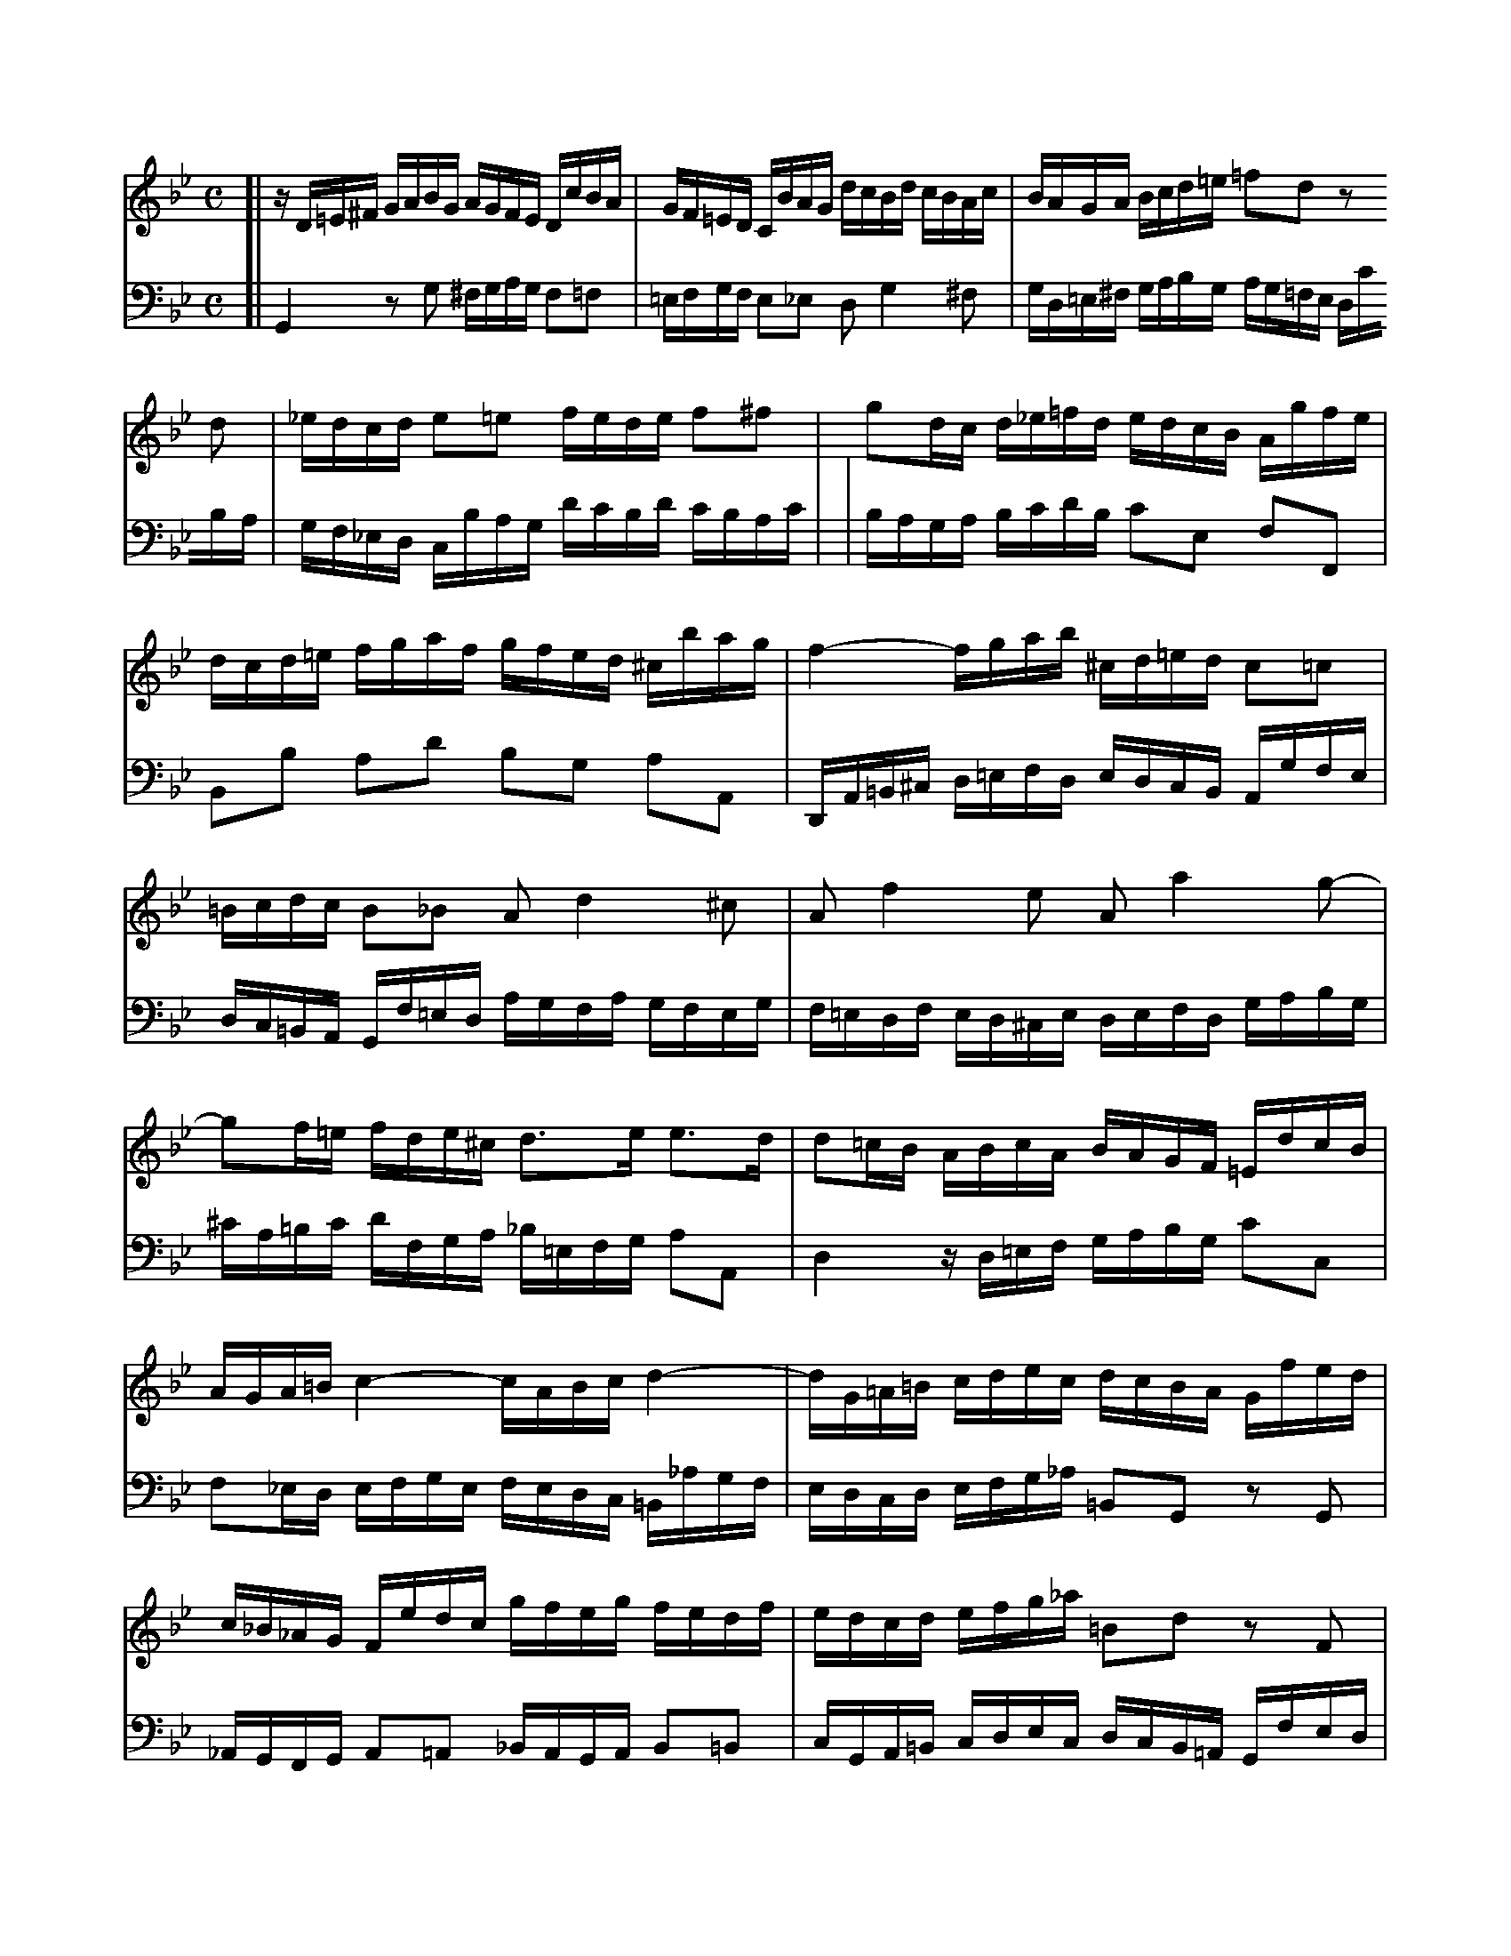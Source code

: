 X: 1
M: C
L: 1/16
V: 1 clef=treble staves=2 brace=2
V: 2 clef=bass   middle=d
K: Gm
V: 1
[| zD=E^F GABG      AGFE      DcBA   | GF=ED    CBAG     dcBd    cBAc     \
|  BAGA   Bcd=e     =f2d2     z2d2   | _edcd    e2=e2    fede    f2^f2    \
|  g2dc   d_e=fd    edcB      Agfe   | dcd=e    fgaf     gfed    ^cbag    \
|  f4-    fgab      ^cd=ed    c2=c2  | =Bcdc    B2_B2    A2d4    ^c2      \
|  A2f4   e2        A2a4      g2-    | g2f=e    fde^c    d3e     e3d      \
|  d2=cB  ABcA      BAGF      =EdcB  | AGA=B    c4-      cABc    d4-      \
|  dG=A=B cdec      dcBA      Gfed   | c_B_AG   Fedc     gfeg    fedf     \
|  edcd   efg_a     =B2d2     z2F2   | E2c2     D2=B2    cGcd    e4-      \
|  ecde   f4-       f2ed      g3f    | edcB     AG^FA    ED=EF   GABG     \
|  AG_F=E DcBA      G=FED     CBAG   | dcBd     cBAc     BAGB    AG^FA    \
|  GABc   d=e^fg    afga      d4-    | dc_ed    cBAc     ^FABA   G=FEG    \
|  ^CGAB  DAG^F     G8        |]
V: 2
[| G4     z2g2      ^fgag     f2=f2  | =efgf    e2_e2    d2g4    ^f2      \
|  gd=e^f gabg      ag=fe     dc'ba  | gf_ed    cbag     d'c'bd' c'bac'   |
|  baga   bc'd'b    c'2e2     f2F2   | B2b2     a2d'2    b2g2    a2A2     \
|  DA=B^c d=efd     edcB      Agfe   | dc=BA    Gf=ed    agfa    gfeg     \
|  f=edf  ed^ce     defd      gabg   | ^c'a=bc' d'fga    _b=efg  a2A2     \
|  d4     zd=ef     gabg      c'2c2  | f2_ed    efge     fedc    =B_agf   \
|  edcd   efg_a     =B2G2     z2G2   | _AGFG    A2=A2    _BAGA   B2=B2    \
|  cGA=B  cdec      dcB=A     Gfed   | c_B_AG   FEFG     CBef    g_a_bg   \
|  _agfe  dc'ba     gfg=a     bc'd'b | cbag     ^fe'd'c' b4-     bc'd'_e' \
|  ^fgag  f2=f2     =efgf     e2_e2  | d2g4     ^f2      d2b4    a2       \
|  d2d'4  c'2-      c'_e'd'c' bagb   | e4-      edce     A2d2-   d2c2     \
|  B2AG   d2D2      G8        |]
X: 1
M: C
L: 1/16
V: 1 clef=treble staves=2 brace=2
V: 2 clef=bass   middle=d
K: Gm
V: 1
[| zD=E^F   GABG     AGFE      DcBA     \
|  GF=ED    CBAG     dcBd      cBAc     \
|  BAGA     Bcd=e    =f2d2     z2d2     |
|  _edcd    e2=e2    fede      f2^f2    \
|  g2dc     d_e=fd   edcB      Agfe     \
|  dcd=e    fgaf     gfed      ^cbag    |
|  f4-      fgab     ^cd=ed    c2=c2    \
|  =Bcdc    B2_B2    A2d4      ^c2      \
|  A2f4     e2       A2a4      g2-      |
|  g2f=e    fde^c    d3e       e3d      \
|  d2=cB    ABcA     BAGF      =EdcB    \
|  AGA=B    c4-      cABc      d4-      |
|  dG=A=B   cdec     dcBA      Gfed     \
|  c_B_AG   Fedc     gfeg      fedf     \
|  edcd     efg_a    =B2d2     z2F2     |
|  E2c2     D2=B2    cGcd      e4-      \
|  ecde     f4-      f2ed      g3f      \
|  edcB     AG^FA    ED=EF     GABG     |
|  AG_F=E   DcBA     G=FED     CBAG     \
|  dcBd     cBAc     BAGB      AG^FA    \
|  GABc     d=e^fg   afga      d4-      |
|  dc_ed    cBAc     ^FABA     G=FEG    \
|  ^CGAB    DAG^F    G8        |] \
   x8 x8 x8 x8 x8 x8 x8
V: 2
[| G4       z2g2     ^fgag     f2=f2    \
|  =efgf    e2_e2    d2g4      ^f2      \
|  gd=e^f   gabg     ag=fe     dc'ba    |
|  gf_ed    cbag     d'c'bd'   c'bac'   \
|  baga     bc'd'b   c'2e2     f2F2     \
|  B2b2     a2d'2    b2g2      a2A2     |
|  DA=B^c   d=efd    edcB      Agfe     \
|  dc=BA    Gf=ed    agfa      gfeg     \
|  f=edf    ed^ce    defd      gabg     |
|  ^c'a=bc' d'fga    _b=efg    a2A2     \
|  d4       zd=ef    gabg      c'2c2    \
|  f2_ed    efge     fedc      =B_agf   |
|  edcd     efg_a    =B2G2     z2G2     \
|  _AGFG    A2=A2    _BAGA     B2=B2    \
|  cGA=B    cdec     dcB=A     Gfed     |
|  c_B_AG   FEFG     CBef      g_a_bg   \
|  _agfe    dc'ba    gfg=a     bc'd'b   \
|  cbag     ^fe'd'c' b4-       bc'd'_e' |
|  ^fgag    f2=f2    =efgf     e2_e2    \
|  d2g4     ^f2      d2b4      a2       \
|  d2d'4    c'2-     c'_e'd'c' bagb     |
|  e4-      edce     A2d2-     d2c2     \
|  B2AG     d2D2     G8        |] \
   x8 x8 x8 x8 x8 x8 x8
X:27
V:1 % up
V:2 % merge down
V:3 clef=bass % up
V:4 clef=bass % merge down
M:C
L:1/8
K:Am
V:1
[c4e4]d2f/ed/|x2e2xA/4B/4c/f2|B2[G2B2]c2zB|
V:2
A4B2B2|McMd z^G AA MB>A|^G2[E2G2]A2zG|
V:3
A,,2x2x4|x2 zE,F,4|x4x2E,E,,|
V:4
x2A,4^G,2|A,2x2z2D,2|E,2zE, C,MB,,/A,,/ x2|
V:1
(Bc) (BA) B2zA|(AB) (AG) GA G^F|G2ABc2de|
V:2
^GA =G^FG2z^F|^FG FE EF E^D|E2^F^GA2B^c|
V:3
A,,2zD, B,,MA,,/G,,/ D,D,,|G,,2x2x4|x2C,B,,x4|
V:4
x8|x2zC A,G,/^F,/ B,B,,|E,D, x2 A,,=G, M=F,E,|
V:1
f2^GA Bc d/cB/|c/4B/4A/B/c/ B>A[E4A4]|]
V:2
d2E^FG2A2-|A2^G2^C4|]
V:3
zD2 C,B,,2A,,2|E,4-E,E,A,2|]
V:4
D,3xx4|z2E,,2A,,4|]
X: 1
M: 12/8
L: 1/16
K: Bb
P: Adagio
V: 1
[|f24- |
  f12- f2 e6 d4- |
  d2c4- c2f2A2 B6- Bdc=efc |
  AdcBAG A2F2GA/B/ A2cBAG AFc2d=e/f/ |
  =e2fedc f2c2cd/=e/ d2edcB c2f2AB/c/ |
  {c}B2cBAG AGFGAB cBdcBA G2g4- |
  gfagf=e f2!+!g2a2- agfefd e6- |
  =edfeg^f {a}!+!^g6 =gba=fg=e !+!f6 |
  =edd^ccd de!+!c3d d4z2 agf=ed2 |
  z4dc BAG2z2 z4z2 gf=edc2 |
  z4cB AGF2z2 fedcBA {A}B3gf=e |
  dcbagf =effgg2- gef4- fgc2!+!e2 |
  A2cBAG A2F2cd/_e/ d2fedc dBf2ga/b/ |
  {b}a2bagf b2f2fg/_a/ {a}g2agfe f2b2de/f/ |
  {f}e2fedc dcBcde fegfed cBAGF2 |
  f24- |
  f12- f2 e6 d4- |
  d2c4- c2f2!+!A2 B2b4- bac'bag |
  ^f2!+!g2a2- ag=f_efd =e2!+!^f2g2- gfagba |
  c'2b2a2 gba^fgb e'6- e'd'd'^c'c'd' |
  d'3=c'c'b e'd'c'b!+!ag g2dcBA G2d2de/f/ |
  e2d2c2- c2edcB {B}A2cBAG F2c2cd/e/ |
  d2!+!c2B2- B2d'c'b_a gfed{d}e2- ec'b"(=)"agf |
  edcBg2- g2f2e2 def2c2 dcedcd |
  B24- |
  B2_dcBA B2G2AB/c/ {c}B2_dcBA B=de_g_cB |
  =A4z2 z6 !+!B12 |
  A24 |]
V: 2
[|d2fedc d2B2cd/e/ {e}d2fedc dBf2ga/b/ |
  {b}a2bagf b2f2fg/_a/ {a}g2agfe f2b2de/f/ |
  {f}e2fedc dcBcde fegfed cBAGF2 |
  c'24- |
  c'12- c'2 b6 a4- |
  a2g4- g2c'2!+!=e2 f6- fegfed |
  ^c2d2=e2- ed=c_BcA =B2!+!^c2d2- dcedfe |
  g2f2=e2 dfe^cdf b6- baa^gga |
  a3=gg=f bagf!+!=ed d2agfe d2a2ab/c'/ |
  b2!+!a2g2- g2bagf {f}=e2gfed c2g2ga/b/ |
  a2!+!g2f2- f2agf_e dcBA {A}B2- Bgf=edc |
  bagfd'2- d'2c'2b2 abc'2g2 agbaga |
  f24- |
  f12- f2e6 d4-|
  d2c4- c2f2!+!A2 B6- Bdcedc |
  dgfedc d2B2cd/e/ {e}d2fedc dBf2ga/b/ |
  {b}a2bagf b2f2fg/_a/ {a}g2agfe f2b2de/f/ |
  {f}e2fedc dcBcde fegfed c2c'4- |
  c'bd'c'ba b2!+!c'2d'2- d'c'babg a6- |
  agbac'=b {d'}!+!^c'6- =c'e'd'_bc'a !+!b6 |
  agg^ffg ga!+!f3g g4z2 dcBAG2 |
  z4gf _edc2z2 z6 cBAGF2 |
  z4fe dcB2z2 b_agfed {d}e3c'b=a |
  gfedcB ABBcc2- cAB4- BcF2!+!A2 |
  Bdfedc d2B2cd/e/ {e}d2fedc dBcedf |
  =e12 _e12 |
  e4z2 z6 !+!_d12  |
  c24 |]
V: 3 clef=bass
[|B2d2f2 b2d'2f'2 b2d2f2 B2d2B2 |
  f2f'2e'2 c'2c'2b2 e'2c'2g2 a2b2g2 |
  c2a2f2 b2d'2c'2 d'2e'2g2 f'4z2 |
  F2A2c2 f2a2c'2 f2A2c2 F2A2F2 |
  c2c'2b2 a2g2f2 b2g2d2 =e2f2d2 |
  g2=e2c2 f2a2g2 a2b2f2 c'4b2 |
  a2=b2^c'2 d2=e2^f2 g4z2 ^g4z2 |
  a4z2 =b4z2 ^c'4z2 d'2c'2=b2 |
  ^c'2a2_b2 g2a2A2 d4ag f=ed2^f2 |
  g2d'c'ba g2G2B2 c4gf =edc2e2 |
  f2c'bag f2F2a2 b2c'2d'2 g2a2b2 |
  =e2f2g2 c2d2e2 f2A2B2 c2B2c2 |
  F2A2c2 f2a2f2 b2d2f2 B2d2B2 |
  f2f'2e'2 d'2c'2b2 e'2c'2g2 =a2b2g2 |
  c'2a2f2 b2d'2c'2 d'2e'2c'2 f'4z2 |
  B2d2f2 b2d'2f'2 b2d2f2 B2d2B2 |
  f2f'2e'2 d'2c'2b2 e'2c'2g2 =a2b2g2 |
  c'2a2f2 B2d2c2 d2e2c2 f4e2 |
  d2=e2^f2 g2a2=b2 c'4z2 ^c'4z2 |
  d'4z2 =e4z2 ^f4z2 g2f2e2 |
  ^f2d2_e2 c2d2D2 G4d'c' bag2=b2 |
  c'2gfed c2c'2e'2 f'4c'b agf2a2 |
  B2fedc B2c2d2 e2f2g2 c2d2e2 |
  A2B2c2 F2G2A2 B2d2e2 f2e2f2 |
  B4z2 z6 _A4z2 z6 |
  G4z2 z6 _A4z2 z6 |
  G4z2 z6 =E12 |
  F24 |]
P: Allegro ma non tanto
M: 3/4
L: 1/16
V: 1
[|z4 z2F2 Bcd2 |
  !+!d2c2 c2AB cde2 |
  !+!e2d2 d2f2 edcB |
  g2ba g2f2 edcB |
  cBAG F4 z2f2- |
  fd=ef gab2 c2!+!e2 |
  fcd=e fgab c2a2 |
  f2d2 gabc d'2d2 |
  =e2c2 fgab c'_edc |
  df=ef dfcf BfAf |
  Bdcd BdAd GdFd |
  =e12- |
  ecd=e fefg !+!e3f |
  fFGA Bcd=e fga2 |
  !+!a2g2 g2=ef gab2 |
  !+!b2a2 a2c'2 bagf |
  _e2gf e2c'b agfe |
  dcBA Bcde fBb2- |
  bgab c'd'e'2 f2!+!a2 |
  b4 z4 z4 |
  d'12- |
  d'd'c'=b c'd'e'c' f4- |
  fc'_ba bc'd'b e4- |
  ebag abc'a dgfe |
  fgaf Bedc defd |
  GAB2- Bdc2- cde2- |
  egf2- fag2- gba2 |
  b2ag fedc Bcd2 |
  !+!d2c2 c2AB cde2 |
  !+!e2d2 d2f2 edcB |
  g2ba g2f2 edcB |
  agfb {e}d3c !+!c3B |
  B4 z2b2 fed2 |
  d2e2 e2gf edc2 |
  c2d2 d4 g4- |
  g2^fg a2f2 g2a2 | e2d2 d^fga b2g2 |
  =edcd egab c'2a2 |
  {g}^f2=ed g8- |
  g8- g2G2 |
  c4- cedc BAGA |
  Bcd=e ^fdg2 g/a/bag |
  gbab gb=fb =ebdb |
  =egfg egdg ^cgdg |
  ^c6 d2 =e2f2 |
  g12- |
  g^cd=e fgab !+!e3d |
  d4 z4 z4 |
  z12 |
  z4 z2f2 cBA2 |
  A2B2 B2dc BAG2 |
  G2A2 Acd=e fgaf |
  d4 z2g2 f=edc |
  {c}f4 z2f=e dcBA |
  B4 z4 z4 |
  z4 z4 c'4- |
  c'c'ba bc'd'b =eagf |
  gabg cf=ed efge |
  A4 z4 z2f2- |
  fd=ef gab2 c2!+!e2 |
  fcd=e fgab c'2a2 |
  f2d2 gabc' d'c'ba |
  gbag f=efg !+!e3f |
  f12- |
  f12- |
  f4- fFGA Bcd2 |
  !+!d2c2 c2AB cde2 |
  !+!e2d2 dcBc defd |
  B2dc d8- |
  dGAB cBAB cd_ec |
  A2cB c8- |
  cedc =BAGA BcdB |
  G2_BA B8- |
  BdcB AGFG ABcA |
  F2_AG A8- |
  _A2GF G=ABc defg |
V: 2
[|z12 |
  z12 |
  z12 |
  z12 |
  z4 z2c2 fga2 |
  !+!a2g2 g2=ef gab2 |
  !+!b2a2 a2c'2 bagf |
  d'2f'=e' d'2c'2 bagf |
  gf=ed c4 f4 |
  f12- |
  f8 b4- |
  bbab gbfb =ebdb |
  c2b2 agab !+!g3f |
  f8 z2f2- |
  fd=ef gab2 c2!+!e2 |
  f4 z4 z4 |
  !+!a12 |
  b4 z2F2 Bcd2 |
  !+!d2c2 c2AB cde2 |
  !+!e2d2 d2f2 edcB |
  _A2cB A2fe dcBA |
  G4 z2c'2 bagf |
  {f}b4 z2ba gfed |
  e4 z4 z4 |
  z4 z4 f4- |
  ffed efge AdcB |
  cdec FBAG ABcA |
  d2G2 z4 z2B2- |
  BGAB cde2 F2!+!A2 |
  BFGA Bcde f2d2 |
  B2G2 cdef gfed |
  cedc BABc !+!A3B |
  B4 z4 z4 |
  z12 |
  z4 z2g2 dcB2 |
  B2c2 c2_ed cBA2 |
  A2B2 B4 z2d2 |
  g2ab c'd'c'b ag^f=e |
  d4 zg=fg _egdg |
  cede ceBe AeGe |
  ^F2A2 d4- dcBA |
  GABc dcde A2!+!^f2 |
  g12- |
  g12- |
  gbab gbfb =ebdb |
  =egfg egdg ^cgeg |
  A4- Af=ed !+!c3d |
  d4 z2b2 fed2 |
  d2e2 e2gf edc2 |
  c2d2 d8- |
  d4 !+!=e8 |
  f4 z4 a4- |
  aag^f gabg c4- | cg=f=e fgaf B4- |
  Bf=ed efge AdcB |
  cd=ed FBAG ABcA |
  d=ef2- fag2- gab2- |
  bd'c'2- c'=e'd'2- d'f'e'2 |
  f'2=e'd' c'bag fga2 |
  !+!a2g2 g2=ef gab2 |
  !+!b2a2 a2c'2 bagf |
  d'2f'=e' d'2c'2 bagf |
  =edcf {B}A3G !+!G3F |
  FGAB cd_ef gab2 |
  !+!b2a2 a2fg abc'2 |
  !+!c'2b2 b8- |
  b4 a4- abc'a |
  f2_ag a8- |
  agfe fede fg_af |
  =e2g^f g8- |
  gbag ^f=ede fgaf |
  d2=f=e f8- |
  fagf =edcd efge |
  c2_ed e8- |
  egfe dcBc defd |
V: 3
[|B4 d4 B4 |
  f4 a4 f4 |
  b4 z2d'2 b2d'2 |
  e'2d'2 e'2f'2 g'2g2 |
  f2c'b a2g2 a2f2 |
  c'2ba g2c2 =e2c2 |
  f4 z4 F4 |
  B4 z4 G4 |
  c2B2 A2G2 A2F2 |
  B4 b2a2 g2f2 |
  g4 g2a2 b2g2 |
  c'2d'2 =e'2d'2 c'2b2 |
  a2g2 f2b2 c'2c2 |
  f4 z2=e2 d2c2 |
  B2G2 c2c'b a2g2 |
  f4 z2ag f2a2 |
  c'2e'd' c'bag fedc |
  B4 z2bc' d'2b2 |
  f'4 z2fg a2f2 |
  b4 z2dc B2d2 |
  f2_ag fedc B_AGF |
  E2e'd' e'2e'2 e'2e'2 |
  e'2d'c' d'2d'2 d'2d'2 |
  d'2c'b c'2f2 b2c'2 |
  d'2d2 g2a2 b2B2 |
  e2d2 c2e2 f2g2 |
  a2f2 d2e2 f2d2 |
  g2a2 b2a2 g2f2 |
  e2c2 f2e2 d2c2 |
  B4 z4 B4 |
  e4 z4 c4 |
  f2d2 g2e2 f2F2 |
  B2d'c' b2a2 g2=b2 |
  c'd'c'_b a2f2 g2a2 |
  bc'ba g2f2 =e2g2 |
  abag ^f2d2 =e2f2 |
  g2G2 zd=e^f gab2 |
  b2a2 a2^fg abc'2 |
  c'2b2 b2d'2 c'bag |
  e'2g'f' e'2d'2 c'bag |
  ag^f_e d2f2 g2=f2 |
  _e2d2 c2Bc d2D2 |
  G4 z2d2 =e2f2 |
  g4 z2g2 a2b2 |
  a12- |
  a2d'2 ^c'2=b2 a2g2 |
  f2=e2 d2g2 a2A2 |
  d2d'=c' b2g2 a2=b2 |
  c'd'c'_b a2f2 g2a2 |
  b4 zabc' d'2d2 |
  g2ab c'2b2 c'2c2 |
  f2ag f2=e2 d2c2 |
  B2ba b2b2 b2b2 |
  b2ag a2a2 a2a2 |
  a2gf g2c2 f2g2 |
  a2A2 d2=e2 f2F2 |
  B2A2 G2B2 c2d2 |
  =e2c2 A2B2 c2A2 |
  d2=e2 f2e2 d2c2 |
  B2G2 c2B2 A2G2 |
  F4 z4 f4 |
  b4 z4 g4 |
  c'2a2 d'2b2 c'2c2 |
  F4 z2f2 bc'd'2 |
  d'2c'2 c'2ab c'd'e'2 |
  e'2d'2 d'2ba g2f2 |
  e2dc f2e2 d2c2 |
  B4 z4 B4 |
  e4 z4 =B4 |
  c4 z4 A4 |
  d4 z4 d4 |
  g4 z4 G4 |
  c4 z4 c4 |
  f4 z4 F4 |
  B4 z4 B4 |
X: 1
Q: "Adagio"
M: 12/8
L: 1/16
K: G
V: 1
[| d24- | d12- d2 c6 B4- |
| B2A4- A2d2F2 G6- GBA^cdA | FBAGFE F2D2EF/G/ F2AGFE FDA2B^c/d/ |
| ^c2dcBA d2A2AB/=c/ B2cBAG A2d2FG/A/ | G2AGFE FEDEFG AGBAGF E4e2- |
V: 2
[| B2dcBA B2G2AB/c/ {c}B2dcBA BGd2ef/g/ | f2gfed g2d2de/=f/ {f}e2fedc d2a2Bc/d/ |
| {d}c2dcBA BAGABc dcedcB AGFED2 | a24- |
| a12- a2 g6 f4- | f2e4- e2a2T^c2 d6- dcedcB |

X:2720
V:1 Program 1 6 up %Harpsichord
V:2 Program 1 6 merge down %Harpsichord
V:3 Program 1 6 bass up %Harpsichord
V:4 Program 1 6 bass merge down %Harpsichord
M:C|
L:1/4
Q:1/4=134
K:C
V:1
z4|z4|z4|z4|z4|
V:2
z4|z4|z4|^F2G2|C2=F2-|
V:3
B,2C2|F,2_B,2-|_B,A,C=B,|A,C_B,2-|_B,A,C=B,|
V:4
z4|z4|z4|z4|z4|
V:1
z4|B2c2|F2_B2-|_BAc=B|cd_B2-|
V:2
FEG^F|G^FE2|_EDF=E|F2ED|D2EF|
V:3
C2A,2|G,2C_B,|A,2G,2|F,2G,2|A,2_B,2|
V:4
z4|z4|z4|z4|^F,2G,2|
V:1
_BcA2|=Bc2c|cBd^c|d4-|d2c2-|
V:2
E2F2|G3A|G4-|GAGF|GFAG|
V:3
C2CD-|DCE_E|=EDFE|FB,=CD|EDFE|
V:4
C,2F,2-|F,E,G,^F,|G,4-|G,4-|G,4-|
V:1
c2B2|c2F2|_B4|A4|c2=B2|Hc4|]
V:2
FEGF|E2F2-|FDFE|FEG^F|=FEGF|HG4|]
V:3
DCED|C_B,A,2|G,2C2-|C2D2|DCED|HE4|]
V:4
G,4|C,4|C,4-|C,4-|C,4-|HC,4|]
X:1
M:4/4
Q:1/4=72
L:1/16
K:Gm
V:1     clef=alto octave=-1   nm="Viola I"            snm=""  %%
V:2     clef=alto octave=-1   nm="Viola II"           snm=""  %%
V:1     % Viola I
!f! G4 d4 B6 A2 |\
G2B2A2G2 (^F2A2) D4 |\
G2D2A2D2 B2AG A2D2 |\
G2DG A2DA B2AG ADdc |
BAGB AG^FA GDGA Bcd=e |\
!mf! =f=edf ed^ce d2A2d2e2 |\
(vfg)ufvg (uTg3f/2g/2) agab agf=e |\
faga ^caga daga caga |\
fd^cd gdcd adcd gdcd |\
!mp! A2f2G2=e2 F2A2d2f2 |\
!p! _e2a2 z2 e2 d2g2 z2 d2 |\
!mf! "A"cBcd caga Bg^fg Af=ef |\
g2D2G2A2 (vBc)uBvc (uTc3B/2c/2) |\
dcd_e dcBA Bdcd ^Fdcd |\
Gdcd ^Fdcd BGFG cGFG |\
dG^FG cGFG D2B2C2A2 |\
B2d2 gabg \
!f! d4 a4 |\
f6 =e2 d2f2e2d2 |\
(^c2=e2) A4 d2A2e2A2 |\
f2=ed e2A2 d2Ad e2Ae |\
f2=ed e2A2 vd2vG2 uA4 |\
D2\
!p!A2d2c2 B2d2g2f2 |\
_e2G2c2B2 A2c2f2e2 |\
!crescendo(! d4- !crescendo)! !mf!dg^fg c4- cBAc |\
"B"!mf! BAGB AG^FA GD=EF GDGA |\
BGBc dAdc !crescendo(! B6 !crescendo)! !f! A2 |\
G2B2A2G2 (^F2A2) D4 |\
G2D2A2D2 B2AG A2D2 |\
G2DG A2DA B2AG ADdc |\
BAGB AG^FA !mf!GBcd eBAG |\
^FABc dAG=F EGAB cGFE |\
DFGA BdcB \
!mf! Acde fgfe |\
"C"dfed cBAc BFGA BcBc |\
(vd=e)udve (uTe3d/2e/2) f_efg fedc |\
dfef Afef Bfef Afef |\
dBAB eBAB fBAB eBAB |\
BcdB edce dcde dcBd |\
cBcd cBAc BABc BAGB |\
!p! A2f2 z2 _A2 G2e2 z2 G2 |\
F2d2 z2 !mp! F2 \
EGcB =AGFE |\
"D"DEFG ABcA BFGA BcBc |\
(!mf! vd=e)udve (uTe3d/2e/2) fefg fgf_e |\
dfef Afef Bfef Afef |\
dbab ebab fbab ebab |\
fefg c3a babc' bagf |\
edef edcB agab agfe |\
dcde dcBA gfg_a gfed |\
c=Bcd cdec fedc =B_agf |\
e8- ecde fg_af "E"|\
=BcdB G2 z2 \
!f! c4 g4 |\
e6 d2 c2e2d2c2 |\
(=B2d2) G4 c2G2d2G2 |\
e2dc d2G2 c2Gc d2Gd |\
e2dc dGgf edce dc=Bd |\
cg_eg ceG_B AcAc FACE |\
Dfdf BdFA GBGB EGBd |\
cece Ac=EG ^FAFA DFAc "F"|\
!p! B2g2A2^f2 g2d'2^f2d'2 |\
!crescendo(!GBAG dADc BdcB =fc=Fe |\
dfed gdGf =egfe aeA!crescendo)!g |\
!f! ^f_edc BdAd G_ag=f gf_ed |\
e4 =a4- [a4d4] g4- |\
[g4c4] ^f4 \
!f! GBdg ^fg=ef |\
g6 ^f2 g4 ua2ud2 |\
dg^f=e dcBA \
!mf! Bdcd ^Fdcd |\
Gdcd ^Fdcd !crescendo(! BGFG cGFG |\
dG^FG cGF!crescendo)!G \
!f! B2g2A2^f2 |\
[D16=B16g16] |]
V:2     % Viola II
z16 |\
z16 |\
z16 |\
z16 |\
z16 |\
!f! d4 a4 f6 =e2 |\
d2f2=e2d2 (^c2e2) A4 |\
d2A2=e2A2 f2ed e2A2 |\
d2Ad =e2Ae f2ed eAag |\
f=edf ed^ce dAde fga=b |\
!mf! c'_bc'd' c'bac' babc' bagb |\
a2g2^f2d2 \
!f! G4 d4 |\
B6 A2 G2B2A2G2 |\
(^F2A2) D4 G2D2A2D2 |\
B2AG A2D2 G2DG A2DA |\
B2AG ADdc BAGB AG^FA |\
GDGA Bcd=e \
!mf! =fedf ed^ce |\
d2A2d2=e2 (vfg)ufvg (uTg3f/2g/2) |\
agab agf=e faga ^caga |\
daga ^caga fdcd gdcd |\
ad^cd gdcd f2=ed (uT^c3d) |\
d=cd=e dcBA GFG=A GF_ED |\
cBcd cBAG FEFG FEDC |\
BBcd e4- eABc d4 |\
!f! uG4 vd4 uB6 uA2 |\
GBAG ^FG=EF \
!mf! GDEF GDGA |\
(vBc)uBvc (uTc3B/2c/2) dcd_e dcBA |\
Bdcd ^Fdcd Gdcd Fdcd |\
BG^FG cGFG dGFG cGFG |\
!mp! G2B2 cBAc B4- BdcB |\
A4- AcBA G4- GBAG |\
F6 =E2 !crescendo(!F2_e2d2!crescendo)!c2 |\
!f! B4 f4 d6 c2 |\
B2d2c2B2 (A2c2) F4 |\
B2F2c2F2 d2cB c2F2 |\
B2FB c2Fc d2cB cFfe |\
dcBd cBAc B2g2 z2 \
!p! G2 |\
A2f2 z2 F2 G2f2c2=e2 |\
!mf! f_efg fedf edef edce |\
dcde dcBd cBcd cBAc |\
!f! B4 f4 d6 c2 |\
B2d2c2B2 (A2c2) F4 |\
B2F2c2F2 d2cB c2F2 |\
B2FB c2Fc d2cB c2F2 |\
d2e2f2F2 B2\
!p!f2b2a2 |\
g2G2c2B2 A2c2a2g2 |\
f2F2B2A2 G2B2g2f2 |\
e2E2_A2G2 F4 G4- |\
!mf! GG=A=B cdec \
!p! _A2c2_a2f2- |\
f4- \
!mf! ffed edce dc=Bd |\
cGcd efef gecg _afga |\
dedc =Bgfg egfg =Bgfg |\
cgfg =Bgfg ec'=bc' fc'bc' |\
gc'=bc' gbab \
!p! c2e2f2g2 |\
c2g2e2c2 f2c'2a2f2 |\
b2f2d2B2 b2b2g2e2 |\
a2e2c2A2 a2a2^f2d2 |\
!mp!G!crescendo(!BAG dADc gbag d'ad!crescendo)!c' |\
b4 !mp!
^f4!crescendo(! g4 a4 |\
b4 =b4 c'4 ^c'4 |\
!crescendo)!
!f! d'4 =e2^f2 g4 =a2b2 |\
c'g=f_e c'afa Bfed bgeg |\
Aedc a^fdf
!f! G4 d4 |\
B6 A2 G2B2A2G2 |\
(^F2A2) D4 G2D2A2D2 |\
B2AG A2D2 G2DG A2DA |\
B2AG A2D2 G2e2c2d2 |\
[G16d16=b16] |]
X:1
M:4/4
Q:1/4=72
L:1/16
K:Gm
V:1     clef=alto octave=-1   nm="Viola"              snm=""  %%
V:2     clef=bass octave=-2   nm="Cello"              snm=""  %%
V:1     % Viola
!f! G4 d4 B6 A2 |\
G2B2A2G2 (^F2A2) D4 |\
G2D2A2D2 B2AG A2D2 |\
G2DG A2DA B2AG ADdc |
BAGB AG^FA GDGA Bcd=e |\
!mf! =f=edf ed^ce d2A2d2e2 |\
(vfg)ufvg (uTg3f/2g/2) agab agf=e |\
faga ^caga daga caga |\
fd^cd gdcd adcd gdcd |\
!mp! A2f2G2=e2 F2A2d2f2 |\
!p! _e2a2 z2 e2 d2g2 z2 d2 |\
!mf! "A"cBcd caga Bg^fg Af=ef |\
g2D2G2A2 (vBc)uBvc (uTc3B/2c/2) |\
dcd_e dcBA Bdcd ^Fdcd |\
Gdcd ^Fdcd BGFG cGFG |\
dG^FG cGFG D2B2C2A2 |\
B2d2 gabg \
!f! d4 a4 |\
f6 =e2 d2f2e2d2 |\
(^c2=e2) A4 d2A2e2A2 |\
f2=ed e2A2 d2Ad e2Ae |\
f2=ed e2A2 vd2vG2 uA4 |\
D2\
!p!A2d2c2 B2d2g2f2 |\
_e2G2c2B2 A2c2f2e2 |\
!crescendo(! d4- !crescendo)! !mf!dg^fg c4- cBAc |\
"B"!mf! BAGB AG^FA GD=EF GDGA |\
BGBc dAdc !crescendo(! B6 !crescendo)! !f! A2 |\
G2B2A2G2 (^F2A2) D4 |\
G2D2A2D2 B2AG A2D2 |\
G2DG A2DA B2AG ADdc |\
BAGB AG^FA !mf!GBcd eBAG |\
^FABc dAG=F EGAB cGFE |\
DFGA BdcB \
!mf! Acde fgfe |\
"C"dfed cBAc BFGA BcBc |\
(vd=e)udve (uTe3d/2e/2) f_efg fedc |\
dfef Afef Bfef Afef |\
dBAB eBAB fBAB eBAB |\
BcdB edce dcde dcBd |\
cBcd cBAc BABc BAGB |\
!p! A2f2 z2 _A2 G2e2 z2 G2 |\
F2d2 z2 !mp! F2 \
EGcB =AGFE |\
"D"DEFG ABcA BFGA BcBc |\
(!mf! vd=e)udve (uTe3d/2e/2) fefg fgf_e |\
dfef Afef Bfef Afef |\
dbab ebab fbab ebab |\
fefg c3a babc' bagf |\
edef edcB agab agfe |\
dcde dcBA gfg_a gfed |\
c=Bcd cdec fedc =B_agf |\
e8- ecde fg_af "E"|\
=BcdB G2 z2 \
!f! c4 g4 |\
e6 d2 c2e2d2c2 |\
(=B2d2) G4 c2G2d2G2 |\
e2dc d2G2 c2Gc d2Gd |\
e2dc dGgf edce dc=Bd |\
cg_eg ceG_B AcAc FACE |\
Dfdf BdFA GBGB EGBd |\
cece Ac=EG ^FAFA DFAc "F"|\
!p! B2g2A2^f2 g2d'2^f2d'2 |\
!crescendo(!GBAG dADc BdcB =fc=Fe |\
dfed gdGf =egfe aeA!crescendo)!g |\
!f! ^f_edc BdAd G_ag=f gf_ed |\
e4 =a4- [a4d4] g4- |\
[g4c4] ^f4 \
!f! GBdg ^fg=ef |\
g6 ^f2 g4 ua2ud2 |\
dg^f=e dcBA \
!mf! Bdcd ^Fdcd |\
Gdcd ^Fdcd !crescendo(! BGFG cGFG |\
dG^FG cGF!crescendo)!G \
!f! B2g2A2^f2 |\
[D16=B16g16] |]
V:2     % Cello
z16 |\
z16 |\
z16 |\
z16 |\
z16 |\
!f! d4 a4 f6 =e2 |\
d2f2=e2d2 (^c2e2) A4 |\
d2A2=e2A2 f2ed e2A2 |\
d2Ad =e2Ae f2ed eAag |\
f=edf ed^ce dAde fga=b |\
!mf! c'_bc'd' c'bac' babc' bagb |\
a2g2^f2d2 \
!f! G4 d4 |\
B6 A2 G2B2A2G2 |\
(^F2A2) D4 G2D2A2D2 |\
B2AG A2D2 G2DG A2DA |\
B2AG ADdc BAGB AG^FA |\
GDGA Bcd=e \
!mf! =fedf ed^ce |\
d2A2d2=e2 (vfg)ufvg (uTg3f/2g/2) |\
agab agf=e faga ^caga |\
daga ^caga fdcd gdcd |\
ad^cd gdcd f2=ed (uT^c3d) |\
d=cd=e dcBA GFG=A GF_ED |\
cBcd cBAG FEFG FEDC |\
BBcd e4- eABc d4 |\
!f! uG4 vd4 uB6 uA2 |\
GBAG ^FG=EF \
!mf! GDEF GDGA |\
(vBc)uBvc (uTc3B/2c/2) dcd_e dcBA |\
Bdcd ^Fdcd Gdcd Fdcd |\
BG^FG cGFG dGFG cGFG |\
!mp! G2B2 cBAc B4- BdcB |\
A4- AcBA G4- GBAG |\
F6 =E2 !crescendo(!F2_e2d2!crescendo)!c2 |\
!f! B4 f4 d6 c2 |\
B2d2c2B2 (A2c2) F4 |\
B2F2c2F2 d2cB c2F2 |\
B2FB c2Fc d2cB cFfe |\
dcBd cBAc B2g2 z2 \
!p! G2 |\
A2f2 z2 F2 G2f2c2=e2 |\
!mf! f_efg fedf edef edce |\
dcde dcBd cBcd cBAc |\
!f! B4 f4 d6 c2 |\
B2d2c2B2 (A2c2) F4 |\
B2F2c2F2 d2cB c2F2 |\
B2FB c2Fc d2cB c2F2 |\
d2e2f2F2 B2\
!p!f2b2a2 |\
g2G2c2B2 A2c2a2g2 |\
f2F2B2A2 G2B2g2f2 |\
e2E2_A2G2 F4 G4- |\
!mf! GG=A=B cdec \
!p! _A2c2_a2f2- |\
f4- \
!mf! ffed edce dc=Bd |\
cGcd efef gecg _afga |\
dedc =Bgfg egfg =Bgfg |\
cgfg =Bgfg ec'=bc' fc'bc' |\
gc'=bc' gbab \
!p! c2e2f2g2 |\
c2g2e2c2 f2c'2a2f2 |\
b2f2d2B2 b2b2g2e2 |\
a2e2c2A2 a2a2^f2d2 |\
!mp!G!crescendo(!BAG dADc gbag d'ad!crescendo)!c' |\
b4 !mp!
^f4!crescendo(! g4 a4 |\
b4 =b4 c'4 ^c'4 |\
!crescendo)!
!f! d'4 =e2^f2 g4 =a2b2 |\
c'g=f_e c'afa Bfed bgeg |\
Aedc a^fdf
!f! G4 d4 |\
B6 A2 G2B2A2G2 |\
(^F2A2) D4 G2D2A2D2 |\
B2AG A2D2 G2DG A2DA |\
B2AG A2D2 G2e2c2d2 |\
[G16d16=b16] |]
X:1
M:4/4
Q:1/4=72
L:1/16
K:Gm
V:1                           nm="Violin"             snm=""  %%
V:2     clef=bass octave=-2   nm="Cello"              snm=""  %%
V:1     % Violin
!f! G4 d4 B6 A2 |\
G2B2A2G2 (^F2A2) D4 |\
G2D2A2D2 B2AG A2D2 |\
G2DG A2DA B2AG ADdc |
BAGB AG^FA GDGA Bcd=e |\
!mf! =f=edf ed^ce d2A2d2e2 |\
(vfg)ufvg (uTg3f/2g/2) agab agf=e |\
faga ^caga daga caga |\
fd^cd gdcd adcd gdcd |\
!mp! A2f2G2=e2 F2A2d2f2 |\
!p! _e2a2 z2 e2 d2g2 z2 d2 "A"|\
!mf! cBcd caga Bg^fg Af=ef |\
g2D2G2A2 (vBc)uBvc (uTc3B/2c/2) |\
dcd_e dcBA Bdcd ^Fdcd |\
Gdcd ^Fdcd BGFG cGFG |\
dG^FG cGFG D2B2C2A2 |\
B,2D2 GABG \
!f! D4 A4 |\
F6 =E2 D2F2E2D2 |\
(^C2=E2) A,4 D2A,2E2A,2 |\
F2=ED E2A,2 D2A,D E2A,E |\
F2=ED E2A,2 vD2vG,2 uA,4 |\
D2\
!p!A2d2c2 B2d2g2f2 |\
_e2G2c2B2 A2c2f2e2 |\
!crescendo(! d4- !crescendo)! !mf!dg^fg c4- cBAc |\
"B"!mf! BAGB AG^FA GD=EF GDGA |\
BGBc dAdc !crescendo(! B6 !crescendo)! !f! A2 |\
G2B2A2G2 (^F2A2) D4 |\
G2D2A2D2 B2AG A2D2 |\
G2DG A2DA B2AG ADdc |\
BAGB AG^FA !mf!GBcd eBAG |\
^FABc dAG=F EGAB cGFE |\
DFGA BdcB \
!mf! Acde fgfe |\
"C"dfed cBAc BFGA BcBc |\
(vd=e)udve (uTe3d/2e/2) f_efg fedc |\
dfef Afef Bfef Afef |\
dBAB eBAB fBAB eBAB |\
BcdB edce dcde dcBd |\
cBcd cBAc BABc BAGB |\
!p! A2f2 z2 _A2 G2e2 z2 G2 |\
F2d2 z2 !mp! F2 \
EGcB =AGFE |\
"D"DEFG ABcA BFGA BcBc |\
(!mf! vd=e)udve (uTe3d/2e/2) fefg fgf_e |\
dfef Afef Bfef Afef |\
dbab ebab fbab ebab |\
fefg c3a babc' bagf |\
edef edcB agab agfe |\
dcde dcBA gfg_a gfed |\
c=Bcd cdec fedc =B_agf |\
e8- ecde fg_af "E"|\
=BcdB G2 z2 \
!f! c4 g4 |\
e6 d2 c2e2d2c2 |\
(=B2d2) G4 c2G2d2G2 |\
e2dc d2G2 c2Gc d2Gd |\
e2dc dGgf edce dc=Bd |\
cg_eg ceG_B AcAc FACE |\
Dfdf BdFA GBGB EGB,D |\
Cece Ac=EG ^FAFA DFA,C "F"|\
!p! B,2G2A,2^F2 G2d2^F2d2 |\
!crescendo(!GBAG dADc BdcB =fc=Fe |\
dfed gdGf =egfe aeA!crescendo)!g |\
!f! ^f_edc BdAd G_ag=f gf_ed |\
e4 =a4- [a4d4] g4- |\
[g4c4] ^f4 \
!f! G,B,DG ^FG=EF |\
G6 ^F2 G4 uA2uD2 |\
Dg^f=e dcBA \
!mf! Bdcd ^Fdcd |\
Gdcd ^Fdcd !crescendo(! BGFG cGFG |\
dG^FG cGF!crescendo)!G \
!f! B2g2A2^f2 |\
[G,16D16=B16g16] |]
V:2     % Viola
z16 |\
z16 |\
z16 |\
z16 |\
z16 |\
!f! d4 a4 f6 =e2 |\
d2f2=e2d2 (^c2e2) A4 |\
d2A2=e2A2 f2ed e2A2 |\
d2Ad =e2Ae f2ed eAag |\
f=edf ed^ce dAde fga=b |\
!mf! c'_bc'd' c'bac' babc' bagb |\
a2g2^f2d2 \
!f! G4 d4 |\
B6 A2 G2B2A2G2 |\
(^F2A2) D4 G2D2A2D2 |\
B2AG A2D2 G2DG A2DA |\
B2AG ADdc BAGB AG^FA |\
GDGA Bcd=e \
!mf! =fedf ed^ce |\
d2A2d2=e2 (vfg)ufvg (uTg3f/2g/2) |\
agab agf=e faga ^caga |\
daga ^caga fdcd gdcd |\
ad^cd gdcd f2=ed (uT^c3d) |\
d=cd=e dcBA GFG=A GF_ED |\
cBcd cBAG FEFG FEDC |\
BBcd e4- eABc d4 |\
!f! uG4 vd4 uB6 uA2 |\
GBAG ^FG=EF \
!mf! GDEF GDGA |\
(vBc)uBvc (uTc3B/2c/2) dcd_e dcBA |\
Bdcd ^Fdcd Gdcd Fdcd |\
BG^FG cGFG dGFG cGFG |\
!mp! G2B2 cBAc B4- BdcB |\
A4- AcBA G4- GBAG |\
F6 =E2 !crescendo(!F2_e2d2!crescendo)!c2 |\
!f! B4 f4 d6 c2 |\
B2d2c2B2 (A2c2) F4 |\
B2F2c2F2 d2cB c2F2 |\
B2FB c2Fc d2cB cFfe |\
dcBd cBAc B2g2 z2 \
!p! G2 |\
A2f2 z2 F2 G2f2c2=e2 |\
!mf! f_efg fedf edef edce |\
dcde dcBd cBcd cBAc |\
!f! B4 f4 d6 c2 |\
B2d2c2B2 (A2c2) F4 |\
B2F2c2F2 d2cB c2F2 |\
B2FB c2Fc d2cB c2F2 |\
d2e2f2F2 B2\
!p!f2b2a2 |\
g2G2c2B2 A2c2a2g2 |\
f2F2B2A2 G2B2g2f2 |\
e2E2_A2G2 F4 G4- |\
!mf! GG=A=B cdec \
!p! _A2c2_a2f2- |\
f4- \
!mf! ffed edce dc=Bd |\
cGcd efef gecg _afga |\
dedc =Bgfg egfg =Bgfg |\
cgfg =Bgfg ec'=bc' fc'bc' |\
gc'=bc' gbab \
!p! c2e2f2g2 |\
c2g2e2c2 f2c'2a2f2 |\
b2f2d2B2 b2b2g2e2 |\
a2e2c2A2 a2a2^f2d2 |\
!mp!G!crescendo(!BAG dADc gbag d'ad!crescendo)!c' |\
b4 !mp!
^f4!crescendo(! g4 a4 |\
b4 =b4 c'4 ^c'4 |\
!crescendo)!
!f! d'4 =e2^f2 g4 =a2b2 |\
c'g=f_e c'afa Bfed bgeg |\
Aedc a^fdf
!f! G4 d4 |\
B6 A2 G2B2A2G2 |\
(^F2A2) D4 G2D2A2D2 |\
B2AG A2D2 G2DG A2DA |\
B2AG A2D2 G2e2c2d2 |\
[G16d16=b16] |]
X:1
M:4/4
Q:1/4=72
L:1/16
K:Gm
V:1                           nm="Violin"             snm=""  %%
V:2     clef=alto octave=-1   nm="Viola"              snm=""  %%
V:1     % Violin
!f! G4 d4 B6 A2 |\
G2B2A2G2 (^F2A2) D4 |\
G2D2A2D2 B2AG A2D2 |\
G2DG A2DA B2AG ADdc |
BAGB AG^FA GDGA Bcd=e |\
!mf! =f=edf ed^ce d2A2d2e2 |\
(vfg)ufvg (uTg3f/2g/2) agab agf=e |\
faga ^caga daga caga |\
fd^cd gdcd adcd gdcd |\
!mp! A2f2G2=e2 F2A2d2f2 |\
!p! _e2a2 z2 e2 d2g2 z2 d2 |\
!mf! "A"cBcd caga Bg^fg Af=ef |\
g2D2G2A2 (vBc)uBvc (uTc3B/2c/2) |\
dcd_e dcBA Bdcd ^Fdcd |\
Gdcd ^Fdcd BGFG cGFG |\
dG^FG cGFG D2B2C2A2 |\
B,2D2 GABG \
!f! D4 A4 |\
F6 =E2 D2F2E2D2 |\
(^C2=E2) A,4 D2A,2E2A,2 |\
F2=ED E2A,2 D2A,D E2A,E |\
F2=ED E2A,2 vD2vG,2 uA,4 |\
D2\
!p!A2d2c2 B2d2g2f2 |\
_e2G2c2B2 A2c2f2e2 |\
!crescendo(! d4- !crescendo)! !mf!dg^fg c4- cBAc |\
"B"!mf! BAGB AG^FA GD=EF GDGA |\
BGBc dAdc !crescendo(! B6 !crescendo)! !f! A2 |\
G2B2A2G2 (^F2A2) D4 |\
G2D2A2D2 B2AG A2D2 |\
G2DG A2DA B2AG ADdc |\
BAGB AG^FA !mf!GBcd eBAG |\
^FABc dAG=F EGAB cGFE |\
DFGA BdcB \
!mf! Acde fgfe |\
"C"dfed cBAc BFGA BcBc |\
(vd=e)udve (uTe3d/2e/2) f_efg fedc |\
dfef Afef Bfef Afef |\
dBAB eBAB fBAB eBAB |\
BcdB edce dcde dcBd |\
cBcd cBAc BABc BAGB |\
!p! A2f2 z2 _A2 G2e2 z2 G2 |\
F2d2 z2 !mp! F2 \
EGcB =AGFE |\
"D"DEFG ABcA BFGA BcBc |\
(!mf! vd=e)udve (uTe3d/2e/2) fefg fgf_e |\
dfef Afef Bfef Afef |\
dbab ebab fbab ebab |\
fefg c3a babc' bagf |\
edef edcB agab agfe |\
dcde dcBA gfg_a gfed |\
c=Bcd cdec fedc =B_agf |\
e8- ecde fg_af "E"|\
=BcdB G2 z2 \
!f! c4 g4 |\
e6 d2 c2e2d2c2 |\
(=B2d2) G4 c2G2d2G2 |\
e2dc d2G2 c2Gc d2Gd |\
e2dc dGgf edce dc=Bd |\
cg_eg ceG_B AcAc FACE |\
Dfdf BdFA GBGB EGB,D |\
Cece Ac=EG ^FAFA DFA,C "F"|\
!p! B,2G2A,2^F2 G2d2^F2d2 |\
!crescendo(!GBAG dADc BdcB =fc=Fe |\
dfed gdGf =egfe aeA!crescendo)!g |\
!f! ^f_edc BdAd G_ag=f gf_ed |\
e4 =a4- [a4d4] g4- |\
[g4c4] ^f4 \
!f! G,B,DG ^FG=EF |\
G6 ^F2 G4 uA2uD2 |\
Dg^f=e dcBA \
!mf! Bdcd ^Fdcd |\
Gdcd ^Fdcd !crescendo(! BGFG cGFG |\
dG^FG cGF!crescendo)!G \
!f! B2g2A2^f2 |\
[G,16D16=B16g16] |]
V:2     % Viola
z16 |\
z16 |\
z16 |\
z16 |\
z16 |\
!f! d4 a4 f6 =e2 |\
d2f2=e2d2 (^c2e2) A4 |\
d2A2=e2A2 f2ed e2A2 |\
d2Ad =e2Ae f2ed eAag |\
f=edf ed^ce dAde fga=b |\
!mf! c'_bc'd' c'bac' babc' bagb |\
a2g2^f2d2 \
!f! G4 d4 |\
B6 A2 G2B2A2G2 |\
(^F2A2) D4 G2D2A2D2 |\
B2AG A2D2 G2DG A2DA |\
B2AG ADdc BAGB AG^FA |\
GDGA Bcd=e \
!mf! =fedf ed^ce |\
d2A2d2=e2 (vfg)ufvg (uTg3f/2g/2) |\
agab agf=e faga ^caga |\
daga ^caga fdcd gdcd |\
ad^cd gdcd f2=ed (uT^c3d) |\
d=cd=e dcBA GFG=A GF_ED |\
cBcd cBAG FEFG FEDC |\
BBcd e4- eABc d4 |\
!f! uG4 vd4 uB6 uA2 |\
GBAG ^FG=EF \
!mf! GDEF GDGA |\
(vBc)uBvc (uTc3B/2c/2) dcd_e dcBA |\
Bdcd ^Fdcd Gdcd Fdcd |\
BG^FG cGFG dGFG cGFG |\
!mp! G2B2 cBAc B4- BdcB |\
A4- AcBA G4- GBAG |\
F6 =E2 !crescendo(!F2_e2d2!crescendo)!c2 |\
!f! B4 f4 d6 c2 |\
B2d2c2B2 (A2c2) F4 |\
B2F2c2F2 d2cB c2F2 |\
B2FB c2Fc d2cB cFfe |\
dcBd cBAc B2g2 z2 \
!p! G2 |\
A2f2 z2 F2 G2f2c2=e2 |\
!mf! f_efg fedf edef edce |\
dcde dcBd cBcd cBAc |\
!f! B4 f4 d6 c2 |\
B2d2c2B2 (A2c2) F4 |\
B2F2c2F2 d2cB c2F2 |\
B2FB c2Fc d2cB c2F2 |\
d2e2f2F2 B2\
!p!f2b2a2 |\
g2G2c2B2 A2c2a2g2 |\
f2F2B2A2 G2B2g2f2 |\
e2E2_A2G2 F4 G4- |\
!mf! GG=A=B cdec \
!p! _A2c2_a2f2- |\
f4- \
!mf! ffed edce dc=Bd |\
cGcd efef gecg _afga |\
dedc =Bgfg egfg =Bgfg |\
cgfg =Bgfg ec'=bc' fc'bc' |\
gc'=bc' gbab \
!p! c2e2f2g2 |\
c2g2e2c2 f2c'2a2f2 |\
b2f2d2B2 b2b2g2e2 |\
a2e2c2A2 a2a2^f2d2 |\
!mp!G!crescendo(!BAG dADc gbag d'ad!crescendo)!c' |\
b4 !mp!
^f4!crescendo(! g4 a4 |\
b4 =b4 c'4 ^c'4 |\
!crescendo)!
!f! d'4 =e2^f2 g4 =a2b2 |\
c'g=f_e c'afa Bfed bgeg |\
Aedc a^fdf
!f! G4 d4 |\
B6 A2 G2B2A2G2 |\
(^F2A2) D4 G2D2A2D2 |\
B2AG A2D2 G2DG A2DA |\
B2AG A2D2 G2e2c2d2 |\
[G16d16=b16] |]
X:1
M:4/4
L:1/16
K:Gm
V:1                 nm="Violin"             snm=""
V:2     clef=alto   nm="Viola"              snm=""
V:1     % Violin
K:Gm
G4 d4 B6 A2 |\
G2B2A2G2 (^F2A2) D4 |\
G2D2A2D2 B2AG A2D2 |\
G2DG A2DA B2AG ADdc |\
BAGB AG^FA GDGA Bcd=e |
=f=edf ed^ce d2A2d2e2 |\
(vfg)ufvg (uTg3f/2g/2) agab agf=e |\
faga ^caga daga caga |\
fd^cd gdcd adcd gdcd |\
A2f2G2=e2 F2A2d2f2 |\
_e2a2 z2 e2 d2g2 z2 d2 "A"|\
cBcd caga Bg^fg Af=ef |\
g2D2G2A2 (vBc)uBvc (uTc3B/2c/2) |\
dcd_e dcBA Bdcd ^Fdcd |\
Gdcd ^Fdcd BGFG cGFG |\
dG^FG cGFG D2B2C2A2 |\
B,2D2 GABG D4 A4 |\
F6 =E2 D2F2E2D2 |\
(^C2=E2) A,4 D2A,2E2A,2 |\
F2=ED E2A,2 D2A,D E2A,E |\
F2=ED E2A,2 vD2vG,2 uA,4 |\
D2A2d2c2 B2d2g2f2 |\
_e2G2c2B2 A2c2f2e2 |\
d4- dg^fg c4- cBAc "B"|\
BAGB AG^FA GD=EF GDGA |\
BGBc dAdc B6 A2 |\
G2B2A2G2 (^F2A2) D4 |\
G2D2A2D2 B2AG A2D2 |\
G2DG A2DA B2AG ADdc |\
BAGB AG^FA GBcd eBAG |\
^FABc dAG=F EGAB cGFE |\
DFGA BdcB Acde fgfe "C"|\
dfed cBAc BFGA BcBc |\
(vd=e)udve (uTe3d/2e/2) f_efg fedc |\
dfef Afef Bfef Afef |\
dBAB eBAB fBAB eBAB |\
BcdB edce dcde dcBd |\
cBcd cBAc BABc BAGB |\
A2f2 z2 _A2 G2e2 z2 G2 |\
F2d2 z2 F2 EGcB =AGFE "D"|\
DEFG ABcA BFGA BcBc |\
(vd=e)udve (uTe3d/2e/2) fefg fgf_e |\
dfef Afef Bfef Afef |\
dbab ebab fbab ebab |\
fefg c3a babc' bagf |\
edef edcB agab agfe |\
dcde dcBA gfg_a gfed |\
c=Bcd cdec fedc =B_agf |\
e8- ecde fg_af "E"|\
=BcdB G2 z2 c4 g4 |\
e6 d2 c2e2d2c2 |\
(=B2d2) G4 c2G2d2G2 |\
e2dc d2G2 c2Gc d2Gd |\
e2dc dGgf edce dc=Bd |\
cg_eg ceG_B AcAc FACE |\
Dfdf BdFA GBGB EGB,D |\
Cece Ac=EG ^FAFA DFA,C "F"|\
B,2G2A,2^F2 G2d2^F2d2 |\
GBAG dADc BdcB =fc=Fe |\
dfed gdGf =egfe aeAg |\
^f_edc BdAd G_ag=f gf_ed |\
e4 =a4- [a4d4] g4- |\
[g4c2] ^f4 G,B,DG ^FG=EF |\
G6 ^F2 G4 uA2uD2 |\
Dg^f=e dcBA Bdcd ^Fdcd |\
Gdcd ^Fdcd BGFG cGFG |\
dG^FG cGFG B2g2A2^f2 |\
[G,16D16=B16g16] |]
V:2     % Viola
K:Gm
z16 |\
z16 |\
z16 |\
z16 |\
z16 |\
d4 a4 f6 =e2 |\
d2f2=e2d2 (^c2e2) A4 |\
d2A2=e2A2 f2ed e2A2 |\
d2Ad =e2Ae f2ed eAag |\
f=edf ed^ce dAde fga=b |\
c'_bc'd' c'bac' babc' bagb |\
a2g2^f2d2 G4 d4 |\
B6 A2 G2B2A2G2 |\
(^F2A2) D4 G2D2A2D2 |\
B2AG A2D2 G2DG A2DA |\
B2AG ADdc BAGB AG^FA |\
GDGA Bcd=e =fedf ed^ce |\
d2A2d2=e2 (vfg)ufvg (uTg3f/2g/2) |\
agab agf=e faga ^caga |\
daga ^caga fdcd gdcd |\
ad^cd gdcd f2=ed (uT^c3d) |\
d=cd=e dcBA GFG=A GF_ED |\
cBcd cBAG FEFG FEDC |\
BBcd e4- eABc d4 |\
uG4 vd4 uB6 uA2 |\
GBAG ^FG=EF GDEF GDGA |\
(vBc)uBvc (uTc3B/2c/2) dcd_e dcBA |\
Bdcd ^Fdcd Gdcd Fdcd |\
BG^FG cGFG dGFG cGFG |
G2B2 cBAc B4- BdcB |\
A4- AcBA G4- GBAG |\
F6 =E2 F2_e2d2c2 |\
B4 f4 d6 c2 |\
B2d2c2B2 (A2c2) F4 |\
B2F2c2F2 d2cB c2F2 |\
B2FB c2Fc d2cB cFfe |\
dcBd cBAc B2g2 z2 G2 |\
A2f2 z2 F2 G2f2c2=e2 |\
f_efg fedf edef edce |\
dcde dcBd cBcd cBAc |
B4 f4 d6 c2 |\
B2d2c2B2 (A2c2) F4 |\
B2F2c2F2 d2cB c2F2 |\
B2FB c2Fc d2cB c2F2 |\
d2e2f2F2 B2f2b2a2 |\
g2G2c2B2 A2c2a2g2 |\
f2F2B2A2 G2B2g2f2 |\
e2E2_A2G2 F4 G4- |\
GG=A=B cdec _A2c2_a2f2- |\
f4-ffed edce dc=Bd |\
cGcd efef gecg _afga |\
dedc =Bgfg egfg =Bgfg |\
cgfg =Bgfg ec'=bc' fc'bc' |\
gc'=bc' gbab c2e2f2g2 |\
c2g2e2c2 f2c'2a2f2 |\
b2f2d2B2 b2b2g2e2 |\
a2e2c2A2 a2a2^f2d2 |\
GBAG dADc gbag d'adc' |\
b4 ^f4 g4 a4 |\
b4 =b4 c'4 ^c'4 |\
d'4 =e2^f2 g4 =a2b2 |\
c'g=f_e c'afa Bfed bgeg |\
Aedc a^fdf G4 d4 |\
B6 A2 G2B2A2G2 |\
(^F2A2) D4 G2D2A2D2 |\
B2AG A2D2 G2DG A2DA |\
B2AG A2D2 G2e2c2d2 |\
[G16d16=b16] |]
X:1
M:4/4
Q:1/4=72
L:1/16
K:Gm
V:1                           nm="Violin 1"           snm=""  %%
V:2                           nm="Violin 2"           snm=""  %%
V:1     % Violin 1
!f! G4 d4 B6 A2 |\
G2B2A2G2 (^F2A2) D4 |\
G2D2A2D2 B2AG A2D2 |\
G2DG A2DA B2AG ADdc |
BAGB AG^FA GDGA Bcd=e |\
!mf! =f=edf ed^ce d2A2d2e2 |\
(vfg)ufvg (uTg3f/2g/2) agab agf=e |\
faga ^caga daga caga |\
fd^cd gdcd adcd gdcd |\
!mp! A2f2G2=e2 F2A2d2f2 |\
!p! _e2a2 z2 e2 d2g2 z2 d2 "A"|\
!mf! cBcd caga Bg^fg Af=ef |\
g2D2G2A2 (vBc)uBvc (uTc3B/2c/2) |\
dcd_e dcBA Bdcd ^Fdcd |\
Gdcd ^Fdcd BGFG cGFG |\
dG^FG cGFG D2B2C2A2 |\
B,2D2 GABG \
!f! D4 A4 |\
F6 =E2 D2F2E2D2 |\
(^C2=E2) A,4 D2A,2E2A,2 |\
F2=ED E2A,2 D2A,D E2A,E |\
F2=ED E2A,2 vD2vG,2 uA,4 |\
D2\
!p!A2d2c2 B2d2g2f2 |\
_e2G2c2B2 A2c2f2e2 |\
!crescendo(! d4- !crescendo)! !mf!dg^fg c4- cBAc |\
"B"!mf! BAGB AG^FA GD=EF GDGA |\
BGBc dAdc !crescendo(! B6 !crescendo)! !f! A2 |\
G2B2A2G2 (^F2A2) D4 |\
G2D2A2D2 B2AG A2D2 |\
G2DG A2DA B2AG ADdc |\
BAGB AG^FA !mf!GBcd eBAG |\
^FABc dAG=F EGAB cGFE |\
DFGA BdcB \
!mf! Acde fgfe |\
"C"dfed cBAc BFGA BcBc |\
(vd=e)udve (uTe3d/2e/2) f_efg fedc |\
dfef Afef Bfef Afef |\
dBAB eBAB fBAB eBAB |\
BcdB edce dcde dcBd |\
cBcd cBAc BABc BAGB |\
!p! A2f2 z2 _A2 G2e2 z2 G2 |\
F2d2 z2 !mp! F2 \
EGcB =AGFE |\
"D"DEFG ABcA BFGA BcBc |\
(!mf! vd=e)udve (uTe3d/2e/2) fefg fgf_e |\
dfef Afef Bfef Afef |\
dbab ebab fbab ebab |\
fefg c3a babc' bagf |\
edef edcB agab agfe |\
dcde dcBA gfg_a gfed |\
c=Bcd cdec fedc =B_agf |\
e8- ecde fg_af "E"|\
=BcdB G2 z2 \
!f! c4 g4 |\
e6 d2 c2e2d2c2 |\
(=B2d2) G4 c2G2d2G2 |\
e2dc d2G2 c2Gc d2Gd |\
e2dc dGgf edce dc=Bd |\
cg_eg ceG_B AcAc FACE |\
Dfdf BdFA GBGB EGB,D |\
Cece Ac=EG ^FAFA DFA,C "F"|\
!p! B,2G2A,2^F2 G2d2^F2d2 |\
!crescendo(!GBAG dADc BdcB =fc=Fe |\
dfed gdGf =egfe aeA!crescendo)!g |\
!f! ^f_edc BdAd G_ag=f gf_ed |\
e4 =a4- [a4d4] g4- |\
[g4c4] ^f4 \
!f! G,B,DG ^FG=EF |\
G6 ^F2 G4 uA2uD2 |\
Dg^f=e dcBA \
!mf! Bdcd ^Fdcd |\
Gdcd ^Fdcd !crescendo(! BGFG cGFG |\
dG^FG cGF!crescendo)!G \
!f! B2g2A2^f2 |\
[G,16D16=B16g16] |]
V:2     % Violin 2
z16 |\
z16 |\
z16 |\
z16 |\
z16 |\
!f! D4 A4 F6 =E2 |\
D2F2=E2D2 (^C2E2) A,4 |\
D2A,2=E2A,2 F2ED E2A,2 |\
D2A,D =E2A,E F2ED EA,AG |\
F=EDF ED^CE DA,DE FGA=B |\
!mf! c_Bcd cBAc BABc BAGB |\
A2G2^F2D2 \
!f! G4 d4 |\
B6 A2 G2B2A2G2 |\
(^F2A2) D4 G2D2A2D2 |\
B2AG A2D2 G2DG A2DA |\
B2AG ADdc BAGB AG^FA |\
GDGA Bcd=e \
!mf! =fedf ed^ce |\
d2A2d2=e2 (vfg)ufvg (uTg3f/2g/2) |\
agab agf=e faga ^caga |\
daga ^caga fdcd gdcd |\
ad^cd gdcd f2=ed (uT^c3d) |\
d=cd=e dcBA GFG=A GF_ED |\
cBcd cBAG FEFG FEDC |\
B,Bcd e4- eABc d4 |\
!f! uG4 vd4 uB6 uA2 |\
GBAG ^FG=EF \
!mf! GDEF GDGA |\
(vBc)uBvc (uTc3B/2c/2) dcd_e dcBA |\
Bdcd ^Fdcd Gdcd Fdcd |\
BG^FG cGFG dGFG cGFG |\
!mp! G2B2 cBAc B4- BdcB |\
A4- AcBA G4- GBAG |\
F6 =E2 !crescendo(!F2_E2D2!crescendo)!C2 |\
!f! B,4 F4 D6 C2 |\
B,2D2C2B,2 (A,2C2) F4 |\
B2F2c2F2 d2cB c2F2 |\
B2FB c2Fc d2cB cFfe |\
dcBd cBAc B2g2 z2 \
!p! G2 |\
A2f2 z2 F2 G2f2c2=e2 |\
!mf! f_efg fedf edef edce |\
dcde dcBd cBcd cBAc |\
!f! B4 f4 d6 c2 |\
B2d2c2B2 (A2c2) F4 |\
B2F2c2F2 d2cB c2F2 |\
B2FB c2Fc d2cB c2F2 |\
d2e2f2F2 B2\
!p!f2b2a2 |\
g2G2c2B2 A2c2a2g2 |\
f2F2B2A2 G2B2g2f2 |\
e2E2_A2G2 F4 G4- |\
!mf! GG=A=B cdec \
!p! _A2c2_a2f2- |\
f4- \
!mf! ffed edce dc=Bd |\
cGcd efef gecg _afga |\
dedc =BGFG EGFG =B,GFG |\
CGFG =B,GFG Ec=Bc FcBc |\
Gc=Bc GBAB \
!p! C2E2F2G2 |\
C2G2E2C2 F2c2A2F2 |\
B2F2D2B,2 B2B2G2E2 |\
A2E2C2A,2 A2A2^F2D2 |\
!mp!G,!crescendo(!B,A,G, DA,DC GBAG dAD!crescendo)!c |\
B4 !mp!
^F4!crescendo(! G4 A4 |\
B4 =B4 c4 ^c4 |\
!crescendo)!
!f! d4 =E2^F2 G4 =A2B2 |\
cG=F_E cAFA B,FED BGEG |\
A,EDC A^FDF
!f! G4 d4 |\
B6 A2 G2B2A2G2 |\
(^F2A2) D4 G2D2A2D2 |\
B2AG A2D2 G2DG A2DA |\
B2AG A2D2 G2E2C2D2 |\
[G,16D16=B16] |]
X:1
M:4/4
Q:1/4=72
L:1/16
K:Gm
V:1     clef=alto octave=-1   nm="Viola I"            snm=""  %%
V:2     clef=alto octave=-1   nm="Viola II"           snm=""  %%
V:1     % Viola I
!f! G4 d4 B6 A2 |\
G2B2A2G2 (^F2A2) D4 |\
G2D2A2D2 B2AG A2D2 |\
G2DG A2DA B2AG ADdc |
BAGB AG^FA GDGA Bcd=e |\
!mf! =f=edf ed^ce d2A2d2e2 |\
(vfg)ufvg (uTg3f/2g/2) agab agf=e |\
faga ^caga daga caga |\
fd^cd gdcd adcd gdcd |\
!mp! A2f2G2=e2 F2A2d2f2 |\
!p! _e2a2 z2 e2 d2g2 z2 d2 |\
!mf! "A"cBcd caga Bg^fg Af=ef |\
g2D2G2A2 (vBc)uBvc (uTc3B/2c/2) |\
dcd_e dcBA Bdcd ^Fdcd |\
Gdcd ^Fdcd BGFG cGFG |\
dG^FG cGFG D2B2C2A2 |\
B2d2 gabg \
!f! d4 a4 |\
f6 =e2 d2f2e2d2 |\
(^c2=e2) A4 d2A2e2A2 |\
f2=ed e2A2 d2Ad e2Ae |\
f2=ed e2A2 vd2vG2 uA4 |\
D2\
!p!A2d2c2 B2d2g2f2 |\
_e2G2c2B2 A2c2f2e2 |\
!crescendo(! d4- !crescendo)! !mf!dg^fg c4- cBAc |\
"B"!mf! BAGB AG^FA GD=EF GDGA |\
BGBc dAdc !crescendo(! B6 !crescendo)! !f! A2 |\
G2B2A2G2 (^F2A2) D4 |\
G2D2A2D2 B2AG A2D2 |\
G2DG A2DA B2AG ADdc |\
BAGB AG^FA !mf!GBcd eBAG |\
^FABc dAG=F EGAB cGFE |\
DFGA BdcB \
!mf! Acde fgfe |\
"C"dfed cBAc BFGA BcBc |\
(vd=e)udve (uTe3d/2e/2) f_efg fedc |\
dfef Afef Bfef Afef |\
dBAB eBAB fBAB eBAB |\
BcdB edce dcde dcBd |\
cBcd cBAc BABc BAGB |\
!p! A2f2 z2 _A2 G2e2 z2 G2 |\
F2d2 z2 !mp! F2 \
EGcB =AGFE |\
"D"DEFG ABcA BFGA BcBc |\
(!mf! vd=e)udve (uTe3d/2e/2) fefg fgf_e |\
dfef Afef Bfef Afef |\
dbab ebab fbab ebab |\
fefg c3a babc' bagf |\
edef edcB agab agfe |\
dcde dcBA gfg_a gfed |\
c=Bcd cdec fedc =B_agf |\
e8- ecde fg_af "E"|\
=BcdB G2 z2 \
!f! c4 g4 |\
e6 d2 c2e2d2c2 |\
(=B2d2) G4 c2G2d2G2 |\
e2dc d2G2 c2Gc d2Gd |\
e2dc dGgf edce dc=Bd |\
cg_eg ceG_B AcAc FACE |\
Dfdf BdFA GBGB EGBd |\
cece Ac=EG ^FAFA DFAc "F"|\
!p! B2g2A2^f2 g2d'2^f2d'2 |\
!crescendo(!GBAG dADc BdcB =fc=Fe |\
dfed gdGf =egfe aeA!crescendo)!g |\
!f! ^f_edc BdAd G_ag=f gf_ed |\
e4 =a4- [a4d4] g4- |\
[g4c4] ^f4 \
!f! GBdg ^fg=ef |\
g6 ^f2 g4 ua2ud2 |\
dg^f=e dcBA \
!mf! Bdcd ^Fdcd |\
Gdcd ^Fdcd !crescendo(! BGFG cGFG |\
dG^FG cGF!crescendo)!G \
!f! B2g2A2^f2 |\
[D16=B16g16] |]
V:2     % Viola II
z16 |\
z16 |\
z16 |\
z16 |\
z16 |\
!f! d4 a4 f6 =e2 |\
d2f2=e2d2 (^c2e2) A4 |\
d2A2=e2A2 f2ed e2A2 |\
d2Ad =e2Ae f2ed eAag |\
f=edf ed^ce dAde fga=b |\
!mf! c'_bc'd' c'bac' babc' bagb |\
a2g2^f2d2 \
!f! G4 d4 |\
B6 A2 G2B2A2G2 |\
(^F2A2) D4 G2D2A2D2 |\
B2AG A2D2 G2DG A2DA |\
B2AG ADdc BAGB AG^FA |\
GDGA Bcd=e \
!mf! =fedf ed^ce |\
d2A2d2=e2 (vfg)ufvg (uTg3f/2g/2) |\
agab agf=e faga ^caga |\
daga ^caga fdcd gdcd |\
ad^cd gdcd f2=ed (uT^c3d) |\
d=cd=e dcBA GFG=A GF_ED |\
cBcd cBAG FEFG FEDC |\
BBcd e4- eABc d4 |\
!f! uG4 vd4 uB6 uA2 |\
GBAG ^FG=EF \
!mf! GDEF GDGA |\
(vBc)uBvc (uTc3B/2c/2) dcd_e dcBA |\
Bdcd ^Fdcd Gdcd Fdcd |\
BG^FG cGFG dGFG cGFG |\
!mp! G2B2 cBAc B4- BdcB |\
A4- AcBA G4- GBAG |\
F6 =E2 !crescendo(!F2_e2d2!crescendo)!c2 |\
!f! B4 f4 d6 c2 |\
B2d2c2B2 (A2c2) F4 |\
B2F2c2F2 d2cB c2F2 |\
B2FB c2Fc d2cB cFfe |\
dcBd cBAc B2g2 z2 \
!p! G2 |\
A2f2 z2 F2 G2f2c2=e2 |\
!mf! f_efg fedf edef edce |\
dcde dcBd cBcd cBAc |\
!f! B4 f4 d6 c2 |\
B2d2c2B2 (A2c2) F4 |\
B2F2c2F2 d2cB c2F2 |\
B2FB c2Fc d2cB c2F2 |\
d2e2f2F2 B2\
!p!f2b2a2 |\
g2G2c2B2 A2c2a2g2 |\
f2F2B2A2 G2B2g2f2 |\
e2E2_A2G2 F4 G4- |\
!mf! GG=A=B cdec \
!p! _A2c2_a2f2- |\
f4- \
!mf! ffed edce dc=Bd |\
cGcd efef gecg _afga |\
dedc =Bgfg egfg =Bgfg |\
cgfg =Bgfg ec'=bc' fc'bc' |\
gc'=bc' gbab \
!p! c2e2f2g2 |\
c2g2e2c2 f2c'2a2f2 |\
b2f2d2B2 b2b2g2e2 |\
a2e2c2A2 a2a2^f2d2 |\
!mp!G!crescendo(!BAG dADc gbag d'ad!crescendo)!c' |\
b4 !mp!
^f4!crescendo(! g4 a4 |\
b4 =b4 c'4 ^c'4 |\
!crescendo)!
!f! d'4 =e2^f2 g4 =a2b2 |\
c'g=f_e c'afa Bfed bgeg |\
Aedc a^fdf
!f! G4 d4 |\
B6 A2 G2B2A2G2 |\
(^F2A2) D4 G2D2A2D2 |\
B2AG A2D2 G2DG A2DA |\
B2AG A2D2 G2e2c2d2 |\
[G16d16=b16] |]
X:1
M:4/4
Q:1/4=72
L:1/16
K:Gm
V:1     clef=alto octave=-1   nm="Viola"              snm=""  %%
V:2     clef=bass octave=-2   nm="Cello"              snm=""  %%
V:1     % Viola
!f! G4 d4 B6 A2 |\
G2B2A2G2 (^F2A2) D4 |\
G2D2A2D2 B2AG A2D2 |\
G2DG A2DA B2AG ADdc |
BAGB AG^FA GDGA Bcd=e |\
!mf! =f=edf ed^ce d2A2d2e2 |\
(vfg)ufvg (uTg3f/2g/2) agab agf=e |\
faga ^caga daga caga |\
fd^cd gdcd adcd gdcd |\
!mp! A2f2G2=e2 F2A2d2f2 |\
!p! _e2a2 z2 e2 d2g2 z2 d2 |\
!mf! "A"cBcd caga Bg^fg Af=ef |\
g2D2G2A2 (vBc)uBvc (uTc3B/2c/2) |\
dcd_e dcBA Bdcd ^Fdcd |\
Gdcd ^Fdcd BGFG cGFG |\
dG^FG cGFG D2B2C2A2 |\
B2d2 gabg \
!f! d4 a4 |\
f6 =e2 d2f2e2d2 |\
(^c2=e2) A4 d2A2e2A2 |\
f2=ed e2A2 d2Ad e2Ae |\
f2=ed e2A2 vd2vG2 uA4 |\
D2\
!p!A2d2c2 B2d2g2f2 |\
_e2G2c2B2 A2c2f2e2 |\
!crescendo(! d4- !crescendo)! !mf!dg^fg c4- cBAc |\
"B"!mf! BAGB AG^FA GD=EF GDGA |\
BGBc dAdc !crescendo(! B6 !crescendo)! !f! A2 |\
G2B2A2G2 (^F2A2) D4 |\
G2D2A2D2 B2AG A2D2 |\
G2DG A2DA B2AG ADdc |\
BAGB AG^FA !mf!GBcd eBAG |\
^FABc dAG=F EGAB cGFE |\
DFGA BdcB \
!mf! Acde fgfe |\
"C"dfed cBAc BFGA BcBc |\
(vd=e)udve (uTe3d/2e/2) f_efg fedc |\
dfef Afef Bfef Afef |\
dBAB eBAB fBAB eBAB |\
BcdB edce dcde dcBd |\
cBcd cBAc BABc BAGB |\
!p! A2f2 z2 _A2 G2e2 z2 G2 |\
F2d2 z2 !mp! F2 \
EGcB =AGFE |\
"D"DEFG ABcA BFGA BcBc |\
(!mf! vd=e)udve (uTe3d/2e/2) fefg fgf_e |\
dfef Afef Bfef Afef |\
dbab ebab fbab ebab |\
fefg c3a babc' bagf |\
edef edcB agab agfe |\
dcde dcBA gfg_a gfed |\
c=Bcd cdec fedc =B_agf |\
e8- ecde fg_af "E"|\
=BcdB G2 z2 \
!f! c4 g4 |\
e6 d2 c2e2d2c2 |\
(=B2d2) G4 c2G2d2G2 |\
e2dc d2G2 c2Gc d2Gd |\
e2dc dGgf edce dc=Bd |\
cg_eg ceG_B AcAc FACE |\
Dfdf BdFA GBGB EGBd |\
cece Ac=EG ^FAFA DFAc "F"|\
!p! B2g2A2^f2 g2d'2^f2d'2 |\
!crescendo(!GBAG dADc BdcB =fc=Fe |\
dfed gdGf =egfe aeA!crescendo)!g |\
!f! ^f_edc BdAd G_ag=f gf_ed |\
e4 =a4- [a4d4] g4- |\
[g4c4] ^f4 \
!f! GBdg ^fg=ef |\
g6 ^f2 g4 ua2ud2 |\
dg^f=e dcBA \
!mf! Bdcd ^Fdcd |\
Gdcd ^Fdcd !crescendo(! BGFG cGFG |\
dG^FG cGF!crescendo)!G \
!f! B2g2A2^f2 |\
[D16=B16g16] |]
V:2     % Cello
z16 |\
z16 |\
z16 |\
z16 |\
z16 |\
!f! d4 a4 f6 =e2 |\
d2f2=e2d2 (^c2e2) A4 |\
d2A2=e2A2 f2ed e2A2 |\
d2Ad =e2Ae f2ed eAag |\
f=edf ed^ce dAde fga=b |\
!mf! c'_bc'd' c'bac' babc' bagb |\
a2g2^f2d2 \
!f! G4 d4 |\
B6 A2 G2B2A2G2 |\
(^F2A2) D4 G2D2A2D2 |\
B2AG A2D2 G2DG A2DA |\
B2AG ADdc BAGB AG^FA |\
GDGA Bcd=e \
!mf! =fedf ed^ce |\
d2A2d2=e2 (vfg)ufvg (uTg3f/2g/2) |\
agab agf=e faga ^caga |\
daga ^caga fdcd gdcd |\
ad^cd gdcd f2=ed (uT^c3d) |\
d=cd=e dcBA GFG=A GF_ED |\
cBcd cBAG FEFG FEDC |\
BBcd e4- eABc d4 |\
!f! uG4 vd4 uB6 uA2 |\
GBAG ^FG=EF \
!mf! GDEF GDGA |\
(vBc)uBvc (uTc3B/2c/2) dcd_e dcBA |\
Bdcd ^Fdcd Gdcd Fdcd |\
BG^FG cGFG dGFG cGFG |\
!mp! G2B2 cBAc B4- BdcB |\
A4- AcBA G4- GBAG |\
F6 =E2 !crescendo(!F2_e2d2!crescendo)!c2 |\
!f! B4 f4 d6 c2 |\
B2d2c2B2 (A2c2) F4 |\
B2F2c2F2 d2cB c2F2 |\
B2FB c2Fc d2cB cFfe |\
dcBd cBAc B2g2 z2 \
!p! G2 |\
A2f2 z2 F2 G2f2c2=e2 |\
!mf! f_efg fedf edef edce |\
dcde dcBd cBcd cBAc |\
!f! B4 f4 d6 c2 |\
B2d2c2B2 (A2c2) F4 |\
B2F2c2F2 d2cB c2F2 |\
B2FB c2Fc d2cB c2F2 |\
d2e2f2F2 B2\
!p!f2b2a2 |\
g2G2c2B2 A2c2a2g2 |\
f2F2B2A2 G2B2g2f2 |\
e2E2_A2G2 F4 G4- |\
!mf! GG=A=B cdec \
!p! _A2c2_a2f2- |\
f4- \
!mf! ffed edce dc=Bd |\
cGcd efef gecg _afga |\
dedc =Bgfg egfg =Bgfg |\
cgfg =Bgfg ec'=bc' fc'bc' |\
gc'=bc' gbab \
!p! c2e2f2g2 |\
c2g2e2c2 f2c'2a2f2 |\
b2f2d2B2 b2b2g2e2 |\
a2e2c2A2 a2a2^f2d2 |\
!mp!G!crescendo(!BAG dADc gbag d'ad!crescendo)!c' |\
b4 !mp!
^f4!crescendo(! g4 a4 |\
b4 =b4 c'4 ^c'4 |\
!crescendo)!
!f! d'4 =e2^f2 g4 =a2b2 |\
c'g=f_e c'afa Bfed bgeg |\
Aedc a^fdf
!f! G4 d4 |\
B6 A2 G2B2A2G2 |\
(^F2A2) D4 G2D2A2D2 |\
B2AG A2D2 G2DG A2DA |\
B2AG A2D2 G2e2c2d2 |\
[G16d16=b16] |]
X:1
M:4/4
Q:1/4=72
L:1/16
K:Gm
V:1                           nm="Violin"             snm=""  %%
V:2     clef=bass octave=-2   nm="Cello"              snm=""  %%
V:1     % Violin
!f! G4 d4 B6 A2 |\
G2B2A2G2 (^F2A2) D4 |\
G2D2A2D2 B2AG A2D2 |\
G2DG A2DA B2AG ADdc |
BAGB AG^FA GDGA Bcd=e |\
!mf! =f=edf ed^ce d2A2d2e2 |\
(vfg)ufvg (uTg3f/2g/2) agab agf=e |\
faga ^caga daga caga |\
fd^cd gdcd adcd gdcd |\
!mp! A2f2G2=e2 F2A2d2f2 |\
!p! _e2a2 z2 e2 d2g2 z2 d2 "A"|\
!mf! cBcd caga Bg^fg Af=ef |\
g2D2G2A2 (vBc)uBvc (uTc3B/2c/2) |\
dcd_e dcBA Bdcd ^Fdcd |\
Gdcd ^Fdcd BGFG cGFG |\
dG^FG cGFG D2B2C2A2 |\
B,2D2 GABG \
!f! D4 A4 |\
F6 =E2 D2F2E2D2 |\
(^C2=E2) A,4 D2A,2E2A,2 |\
F2=ED E2A,2 D2A,D E2A,E |\
F2=ED E2A,2 vD2vG,2 uA,4 |\
D2\
!p!A2d2c2 B2d2g2f2 |\
_e2G2c2B2 A2c2f2e2 |\
!crescendo(! d4- !crescendo)! !mf!dg^fg c4- cBAc |\
"B"!mf! BAGB AG^FA GD=EF GDGA |\
BGBc dAdc !crescendo(! B6 !crescendo)! !f! A2 |\
G2B2A2G2 (^F2A2) D4 |\
G2D2A2D2 B2AG A2D2 |\
G2DG A2DA B2AG ADdc |\
BAGB AG^FA !mf!GBcd eBAG |\
^FABc dAG=F EGAB cGFE |\
DFGA BdcB \
!mf! Acde fgfe |\
"C"dfed cBAc BFGA BcBc |\
(vd=e)udve (uTe3d/2e/2) f_efg fedc |\
dfef Afef Bfef Afef |\
dBAB eBAB fBAB eBAB |\
BcdB edce dcde dcBd |\
cBcd cBAc BABc BAGB |\
!p! A2f2 z2 _A2 G2e2 z2 G2 |\
F2d2 z2 !mp! F2 \
EGcB =AGFE |\
"D"DEFG ABcA BFGA BcBc |\
(!mf! vd=e)udve (uTe3d/2e/2) fefg fgf_e |\
dfef Afef Bfef Afef |\
dbab ebab fbab ebab |\
fefg c3a babc' bagf |\
edef edcB agab agfe |\
dcde dcBA gfg_a gfed |\
c=Bcd cdec fedc =B_agf |\
e8- ecde fg_af "E"|\
=BcdB G2 z2 \
!f! c4 g4 |\
e6 d2 c2e2d2c2 |\
(=B2d2) G4 c2G2d2G2 |\
e2dc d2G2 c2Gc d2Gd |\
e2dc dGgf edce dc=Bd |\
cg_eg ceG_B AcAc FACE |\
Dfdf BdFA GBGB EGB,D |\
Cece Ac=EG ^FAFA DFA,C "F"|\
!p! B,2G2A,2^F2 G2d2^F2d2 |\
!crescendo(!GBAG dADc BdcB =fc=Fe |\
dfed gdGf =egfe aeA!crescendo)!g |\
!f! ^f_edc BdAd G_ag=f gf_ed |\
e4 =a4- [a4d4] g4- |\
[g4c4] ^f4 \
!f! G,B,DG ^FG=EF |\
G6 ^F2 G4 uA2uD2 |\
Dg^f=e dcBA \
!mf! Bdcd ^Fdcd |\
Gdcd ^Fdcd !crescendo(! BGFG cGFG |\
dG^FG cGF!crescendo)!G \
!f! B2g2A2^f2 |\
[G,16D16=B16g16] |]
V:2     % Viola
z16 |\
z16 |\
z16 |\
z16 |\
z16 |\
!f! d4 a4 f6 =e2 |\
d2f2=e2d2 (^c2e2) A4 |\
d2A2=e2A2 f2ed e2A2 |\
d2Ad =e2Ae f2ed eAag |\
f=edf ed^ce dAde fga=b |\
!mf! c'_bc'd' c'bac' babc' bagb |\
a2g2^f2d2 \
!f! G4 d4 |\
B6 A2 G2B2A2G2 |\
(^F2A2) D4 G2D2A2D2 |\
B2AG A2D2 G2DG A2DA |\
B2AG ADdc BAGB AG^FA |\
GDGA Bcd=e \
!mf! =fedf ed^ce |\
d2A2d2=e2 (vfg)ufvg (uTg3f/2g/2) |\
agab agf=e faga ^caga |\
daga ^caga fdcd gdcd |\
ad^cd gdcd f2=ed (uT^c3d) |\
d=cd=e dcBA GFG=A GF_ED |\
cBcd cBAG FEFG FEDC |\
BBcd e4- eABc d4 |\
!f! uG4 vd4 uB6 uA2 |\
GBAG ^FG=EF \
!mf! GDEF GDGA |\
(vBc)uBvc (uTc3B/2c/2) dcd_e dcBA |\
Bdcd ^Fdcd Gdcd Fdcd |\
BG^FG cGFG dGFG cGFG |\
!mp! G2B2 cBAc B4- BdcB |\
A4- AcBA G4- GBAG |\
F6 =E2 !crescendo(!F2_e2d2!crescendo)!c2 |\
!f! B4 f4 d6 c2 |\
B2d2c2B2 (A2c2) F4 |\
B2F2c2F2 d2cB c2F2 |\
B2FB c2Fc d2cB cFfe |\
dcBd cBAc B2g2 z2 \
!p! G2 |\
A2f2 z2 F2 G2f2c2=e2 |\
!mf! f_efg fedf edef edce |\
dcde dcBd cBcd cBAc |\
!f! B4 f4 d6 c2 |\
B2d2c2B2 (A2c2) F4 |\
B2F2c2F2 d2cB c2F2 |\
B2FB c2Fc d2cB c2F2 |\
d2e2f2F2 B2\
!p!f2b2a2 |\
g2G2c2B2 A2c2a2g2 |\
f2F2B2A2 G2B2g2f2 |\
e2E2_A2G2 F4 G4- |\
!mf! GG=A=B cdec \
!p! _A2c2_a2f2- |\
f4- \
!mf! ffed edce dc=Bd |\
cGcd efef gecg _afga |\
dedc =Bgfg egfg =Bgfg |\
cgfg =Bgfg ec'=bc' fc'bc' |\
gc'=bc' gbab \
!p! c2e2f2g2 |\
c2g2e2c2 f2c'2a2f2 |\
b2f2d2B2 b2b2g2e2 |\
a2e2c2A2 a2a2^f2d2 |\
!mp!G!crescendo(!BAG dADc gbag d'ad!crescendo)!c' |\
b4 !mp!
^f4!crescendo(! g4 a4 |\
b4 =b4 c'4 ^c'4 |\
!crescendo)!
!f! d'4 =e2^f2 g4 =a2b2 |\
c'g=f_e c'afa Bfed bgeg |\
Aedc a^fdf
!f! G4 d4 |\
B6 A2 G2B2A2G2 |\
(^F2A2) D4 G2D2A2D2 |\
B2AG A2D2 G2DG A2DA |\
B2AG A2D2 G2e2c2d2 |\
[G16d16=b16] |]
X:1
M:4/4
Q:1/4=72
L:1/16
K:Gm
V:1                           nm="Violin"             snm=""  %%
V:2     clef=alto octave=-1   nm="Viola"              snm=""  %%
V:1     % Violin
!f! G4 d4 B6 A2 |\
G2B2A2G2 (^F2A2) D4 |\
G2D2A2D2 B2AG A2D2 |\
G2DG A2DA B2AG ADdc |
BAGB AG^FA GDGA Bcd=e |\
!mf! =f=edf ed^ce d2A2d2e2 |\
(vfg)ufvg (uTg3f/2g/2) agab agf=e |\
faga ^caga daga caga |\
fd^cd gdcd adcd gdcd |\
!mp! A2f2G2=e2 F2A2d2f2 |\
!p! _e2a2 z2 e2 d2g2 z2 d2 |\
!mf! "A"cBcd caga Bg^fg Af=ef |\
g2D2G2A2 (vBc)uBvc (uTc3B/2c/2) |\
dcd_e dcBA Bdcd ^Fdcd |\
Gdcd ^Fdcd BGFG cGFG |\
dG^FG cGFG D2B2C2A2 |\
B,2D2 GABG \
!f! D4 A4 |\
F6 =E2 D2F2E2D2 |\
(^C2=E2) A,4 D2A,2E2A,2 |\
F2=ED E2A,2 D2A,D E2A,E |\
F2=ED E2A,2 vD2vG,2 uA,4 |\
D2\
!p!A2d2c2 B2d2g2f2 |\
_e2G2c2B2 A2c2f2e2 |\
!crescendo(! d4- !crescendo)! !mf!dg^fg c4- cBAc |\
"B"!mf! BAGB AG^FA GD=EF GDGA |\
BGBc dAdc !crescendo(! B6 !crescendo)! !f! A2 |\
G2B2A2G2 (^F2A2) D4 |\
G2D2A2D2 B2AG A2D2 |\
G2DG A2DA B2AG ADdc |\
BAGB AG^FA !mf!GBcd eBAG |\
^FABc dAG=F EGAB cGFE |\
DFGA BdcB \
!mf! Acde fgfe |\
"C"dfed cBAc BFGA BcBc |\
(vd=e)udve (uTe3d/2e/2) f_efg fedc |\
dfef Afef Bfef Afef |\
dBAB eBAB fBAB eBAB |\
BcdB edce dcde dcBd |\
cBcd cBAc BABc BAGB |\
!p! A2f2 z2 _A2 G2e2 z2 G2 |\
F2d2 z2 !mp! F2 \
EGcB =AGFE |\
"D"DEFG ABcA BFGA BcBc |\
(!mf! vd=e)udve (uTe3d/2e/2) fefg fgf_e |\
dfef Afef Bfef Afef |\
dbab ebab fbab ebab |\
fefg c3a babc' bagf |\
edef edcB agab agfe |\
dcde dcBA gfg_a gfed |\
c=Bcd cdec fedc =B_agf |\
e8- ecde fg_af "E"|\
=BcdB G2 z2 \
!f! c4 g4 |\
e6 d2 c2e2d2c2 |\
(=B2d2) G4 c2G2d2G2 |\
e2dc d2G2 c2Gc d2Gd |\
e2dc dGgf edce dc=Bd |\
cg_eg ceG_B AcAc FACE |\
Dfdf BdFA GBGB EGB,D |\
Cece Ac=EG ^FAFA DFA,C "F"|\
!p! B,2G2A,2^F2 G2d2^F2d2 |\
!crescendo(!GBAG dADc BdcB =fc=Fe |\
dfed gdGf =egfe aeA!crescendo)!g |\
!f! ^f_edc BdAd G_ag=f gf_ed |\
e4 =a4- [a4d4] g4- |\
[g4c4] ^f4 \
!f! G,B,DG ^FG=EF |\
G6 ^F2 G4 uA2uD2 |\
Dg^f=e dcBA \
!mf! Bdcd ^Fdcd |\
Gdcd ^Fdcd !crescendo(! BGFG cGFG |\
dG^FG cGF!crescendo)!G \
!f! B2g2A2^f2 |\
[G,16D16=B16g16] |]
V:2     % Viola
z16 |\
z16 |\
z16 |\
z16 |\
z16 |\
!f! d4 a4 f6 =e2 |\
d2f2=e2d2 (^c2e2) A4 |\
d2A2=e2A2 f2ed e2A2 |\
d2Ad =e2Ae f2ed eAag |\
f=edf ed^ce dAde fga=b |\
!mf! c'_bc'd' c'bac' babc' bagb |\
a2g2^f2d2 \
!f! G4 d4 |\
B6 A2 G2B2A2G2 |\
(^F2A2) D4 G2D2A2D2 |\
B2AG A2D2 G2DG A2DA |\
B2AG ADdc BAGB AG^FA |\
GDGA Bcd=e \
!mf! =fedf ed^ce |\
d2A2d2=e2 (vfg)ufvg (uTg3f/2g/2) |\
agab agf=e faga ^caga |\
daga ^caga fdcd gdcd |\
ad^cd gdcd f2=ed (uT^c3d) |\
d=cd=e dcBA GFG=A GF_ED |\
cBcd cBAG FEFG FEDC |\
BBcd e4- eABc d4 |\
!f! uG4 vd4 uB6 uA2 |\
GBAG ^FG=EF \
!mf! GDEF GDGA |\
(vBc)uBvc (uTc3B/2c/2) dcd_e dcBA |\
Bdcd ^Fdcd Gdcd Fdcd |\
BG^FG cGFG dGFG cGFG |\
!mp! G2B2 cBAc B4- BdcB |\
A4- AcBA G4- GBAG |\
F6 =E2 !crescendo(!F2_e2d2!crescendo)!c2 |\
!f! B4 f4 d6 c2 |\
B2d2c2B2 (A2c2) F4 |\
B2F2c2F2 d2cB c2F2 |\
B2FB c2Fc d2cB cFfe |\
dcBd cBAc B2g2 z2 \
!p! G2 |\
A2f2 z2 F2 G2f2c2=e2 |\
!mf! f_efg fedf edef edce |\
dcde dcBd cBcd cBAc |\
!f! B4 f4 d6 c2 |\
B2d2c2B2 (A2c2) F4 |\
B2F2c2F2 d2cB c2F2 |\
B2FB c2Fc d2cB c2F2 |\
d2e2f2F2 B2\
!p!f2b2a2 |\
g2G2c2B2 A2c2a2g2 |\
f2F2B2A2 G2B2g2f2 |\
e2E2_A2G2 F4 G4- |\
!mf! GG=A=B cdec \
!p! _A2c2_a2f2- |\
f4- \
!mf! ffed edce dc=Bd |\
cGcd efef gecg _afga |\
dedc =Bgfg egfg =Bgfg |\
cgfg =Bgfg ec'=bc' fc'bc' |\
gc'=bc' gbab \
!p! c2e2f2g2 |\
c2g2e2c2 f2c'2a2f2 |\
b2f2d2B2 b2b2g2e2 |\
a2e2c2A2 a2a2^f2d2 |\
!mp!G!crescendo(!BAG dADc gbag d'ad!crescendo)!c' |\
b4 !mp!
^f4!crescendo(! g4 a4 |\
b4 =b4 c'4 ^c'4 |\
!crescendo)!
!f! d'4 =e2^f2 g4 =a2b2 |\
c'g=f_e c'afa Bfed bgeg |\
Aedc a^fdf
!f! G4 d4 |\
B6 A2 G2B2A2G2 |\
(^F2A2) D4 G2D2A2D2 |\
B2AG A2D2 G2DG A2DA |\
B2AG A2D2 G2e2c2d2 |\
[G16d16=b16] |]
X:1
M:4/4
L:1/16
K:Gm
V:1                 nm="Violin"             snm=""
V:2     clef=alto   nm="Viola"              snm=""
V:1     % Violin
K:Gm
G4 d4 B6 A2 |\
G2B2A2G2 (^F2A2) D4 |\
G2D2A2D2 B2AG A2D2 |\
G2DG A2DA B2AG ADdc |\
BAGB AG^FA GDGA Bcd=e |
=f=edf ed^ce d2A2d2e2 |\
(vfg)ufvg (uTg3f/2g/2) agab agf=e |\
faga ^caga daga caga |\
fd^cd gdcd adcd gdcd |\
A2f2G2=e2 F2A2d2f2 |\
_e2a2 z2 e2 d2g2 z2 d2 "A"|\
cBcd caga Bg^fg Af=ef |\
g2D2G2A2 (vBc)uBvc (uTc3B/2c/2) |\
dcd_e dcBA Bdcd ^Fdcd |\
Gdcd ^Fdcd BGFG cGFG |\
dG^FG cGFG D2B2C2A2 |\
B,2D2 GABG D4 A4 |\
F6 =E2 D2F2E2D2 |\
(^C2=E2) A,4 D2A,2E2A,2 |\
F2=ED E2A,2 D2A,D E2A,E |\
F2=ED E2A,2 vD2vG,2 uA,4 |\
D2A2d2c2 B2d2g2f2 |\
_e2G2c2B2 A2c2f2e2 |\
d4- dg^fg c4- cBAc "B"|\
BAGB AG^FA GD=EF GDGA |\
BGBc dAdc B6 A2 |\
G2B2A2G2 (^F2A2) D4 |\
G2D2A2D2 B2AG A2D2 |\
G2DG A2DA B2AG ADdc |\
BAGB AG^FA GBcd eBAG |\
^FABc dAG=F EGAB cGFE |\
DFGA BdcB Acde fgfe "C"|\
dfed cBAc BFGA BcBc |\
(vd=e)udve (uTe3d/2e/2) f_efg fedc |\
dfef Afef Bfef Afef |\
dBAB eBAB fBAB eBAB |\
BcdB edce dcde dcBd |\
cBcd cBAc BABc BAGB |\
A2f2 z2 _A2 G2e2 z2 G2 |\
F2d2 z2 F2 EGcB =AGFE "D"|\
DEFG ABcA BFGA BcBc |\
(vd=e)udve (uTe3d/2e/2) fefg fgf_e |\
dfef Afef Bfef Afef |\
dbab ebab fbab ebab |\
fefg c3a babc' bagf |\
edef edcB agab agfe |\
dcde dcBA gfg_a gfed |\
c=Bcd cdec fedc =B_agf |\
e8- ecde fg_af "E"|\
=BcdB G2 z2 c4 g4 |\
e6 d2 c2e2d2c2 |\
(=B2d2) G4 c2G2d2G2 |\
e2dc d2G2 c2Gc d2Gd |\
e2dc dGgf edce dc=Bd |\
cg_eg ceG_B AcAc FACE |\
Dfdf BdFA GBGB EGB,D |\
Cece Ac=EG ^FAFA DFA,C "F"|\
B,2G2A,2^F2 G2d2^F2d2 |\
GBAG dADc BdcB =fc=Fe |\
dfed gdGf =egfe aeAg |\
^f_edc BdAd G_ag=f gf_ed |\
e4 =a4- [a4d4] g4- |\
[g4c2] ^f4 G,B,DG ^FG=EF |\
G6 ^F2 G4 uA2uD2 |\
Dg^f=e dcBA Bdcd ^Fdcd |\
Gdcd ^Fdcd BGFG cGFG |\
dG^FG cGFG B2g2A2^f2 |\
[G,16D16=B16g16] |]
V:2     % Viola
K:Gm
z16 |\
z16 |\
z16 |\
z16 |\
z16 |\
d4 a4 f6 =e2 |\
d2f2=e2d2 (^c2e2) A4 |\
d2A2=e2A2 f2ed e2A2 |\
d2Ad =e2Ae f2ed eAag |\
f=edf ed^ce dAde fga=b |\
c'_bc'd' c'bac' babc' bagb |\
a2g2^f2d2 G4 d4 |\
B6 A2 G2B2A2G2 |\
(^F2A2) D4 G2D2A2D2 |\
B2AG A2D2 G2DG A2DA |\
B2AG ADdc BAGB AG^FA |\
GDGA Bcd=e =fedf ed^ce |\
d2A2d2=e2 (vfg)ufvg (uTg3f/2g/2) |\
agab agf=e faga ^caga |\
daga ^caga fdcd gdcd |\
ad^cd gdcd f2=ed (uT^c3d) |\
d=cd=e dcBA GFG=A GF_ED |\
cBcd cBAG FEFG FEDC |\
BBcd e4- eABc d4 |\
uG4 vd4 uB6 uA2 |\
GBAG ^FG=EF GDEF GDGA |\
(vBc)uBvc (uTc3B/2c/2) dcd_e dcBA |\
Bdcd ^Fdcd Gdcd Fdcd |\
BG^FG cGFG dGFG cGFG |
G2B2 cBAc B4- BdcB |\
A4- AcBA G4- GBAG |\
F6 =E2 F2_e2d2c2 |\
B4 f4 d6 c2 |\
B2d2c2B2 (A2c2) F4 |\
B2F2c2F2 d2cB c2F2 |\
B2FB c2Fc d2cB cFfe |\
dcBd cBAc B2g2 z2 G2 |\
A2f2 z2 F2 G2f2c2=e2 |\
f_efg fedf edef edce |\
dcde dcBd cBcd cBAc |
B4 f4 d6 c2 |\
B2d2c2B2 (A2c2) F4 |\
B2F2c2F2 d2cB c2F2 |\
B2FB c2Fc d2cB c2F2 |\
d2e2f2F2 B2f2b2a2 |\
g2G2c2B2 A2c2a2g2 |\
f2F2B2A2 G2B2g2f2 |\
e2E2_A2G2 F4 G4- |\
GG=A=B cdec _A2c2_a2f2- |\
f4-ffed edce dc=Bd |\
cGcd efef gecg _afga |\
dedc =Bgfg egfg =Bgfg |\
cgfg =Bgfg ec'=bc' fc'bc' |\
gc'=bc' gbab c2e2f2g2 |\
c2g2e2c2 f2c'2a2f2 |\
b2f2d2B2 b2b2g2e2 |\
a2e2c2A2 a2a2^f2d2 |\
GBAG dADc gbag d'adc' |\
b4 ^f4 g4 a4 |\
b4 =b4 c'4 ^c'4 |\
d'4 =e2^f2 g4 =a2b2 |\
c'g=f_e c'afa Bfed bgeg |\
Aedc a^fdf G4 d4 |\
B6 A2 G2B2A2G2 |\
(^F2A2) D4 G2D2A2D2 |\
B2AG A2D2 G2DG A2DA |\
B2AG A2D2 G2e2c2d2 |\
[G16d16=b16] |]
X:1
M:4/4
Q:1/4=72
L:1/16
K:Gm
V:1                           nm="Violin 1"           snm=""  %%
V:2                           nm="Violin 2"           snm=""  %%
V:1     % Violin 1
!f! G4 d4 B6 A2 |\
G2B2A2G2 (^F2A2) D4 |\
G2D2A2D2 B2AG A2D2 |\
G2DG A2DA B2AG ADdc |
BAGB AG^FA GDGA Bcd=e |\
!mf! =f=edf ed^ce d2A2d2e2 |\
(vfg)ufvg (uTg3f/2g/2) agab agf=e |\
faga ^caga daga caga |\
fd^cd gdcd adcd gdcd |\
!mp! A2f2G2=e2 F2A2d2f2 |\
!p! _e2a2 z2 e2 d2g2 z2 d2 "A"|\
!mf! cBcd caga Bg^fg Af=ef |\
g2D2G2A2 (vBc)uBvc (uTc3B/2c/2) |\
dcd_e dcBA Bdcd ^Fdcd |\
Gdcd ^Fdcd BGFG cGFG |\
dG^FG cGFG D2B2C2A2 |\
B,2D2 GABG \
!f! D4 A4 |\
F6 =E2 D2F2E2D2 |\
(^C2=E2) A,4 D2A,2E2A,2 |\
F2=ED E2A,2 D2A,D E2A,E |\
F2=ED E2A,2 vD2vG,2 uA,4 |\
D2\
!p!A2d2c2 B2d2g2f2 |\
_e2G2c2B2 A2c2f2e2 |\
!crescendo(! d4- !crescendo)! !mf!dg^fg c4- cBAc |\
"B"!mf! BAGB AG^FA GD=EF GDGA |\
BGBc dAdc !crescendo(! B6 !crescendo)! !f! A2 |\
G2B2A2G2 (^F2A2) D4 |\
G2D2A2D2 B2AG A2D2 |\
G2DG A2DA B2AG ADdc |\
BAGB AG^FA !mf!GBcd eBAG |\
^FABc dAG=F EGAB cGFE |\
DFGA BdcB \
!mf! Acde fgfe |\
"C"dfed cBAc BFGA BcBc |\
(vd=e)udve (uTe3d/2e/2) f_efg fedc |\
dfef Afef Bfef Afef |\
dBAB eBAB fBAB eBAB |\
BcdB edce dcde dcBd |\
cBcd cBAc BABc BAGB |\
!p! A2f2 z2 _A2 G2e2 z2 G2 |\
F2d2 z2 !mp! F2 \
EGcB =AGFE |\
"D"DEFG ABcA BFGA BcBc |\
(!mf! vd=e)udve (uTe3d/2e/2) fefg fgf_e |\
dfef Afef Bfef Afef |\
dbab ebab fbab ebab |\
fefg c3a babc' bagf |\
edef edcB agab agfe |\
dcde dcBA gfg_a gfed |\
c=Bcd cdec fedc =B_agf |\
e8- ecde fg_af "E"|\
=BcdB G2 z2 \
!f! c4 g4 |\
e6 d2 c2e2d2c2 |\
(=B2d2) G4 c2G2d2G2 |\
e2dc d2G2 c2Gc d2Gd |\
e2dc dGgf edce dc=Bd |\
cg_eg ceG_B AcAc FACE |\
Dfdf BdFA GBGB EGB,D |\
Cece Ac=EG ^FAFA DFA,C "F"|\
!p! B,2G2A,2^F2 G2d2^F2d2 |\
!crescendo(!GBAG dADc BdcB =fc=Fe |\
dfed gdGf =egfe aeA!crescendo)!g |\
!f! ^f_edc BdAd G_ag=f gf_ed |\
e4 =a4- [a4d4] g4- |\
[g4c4] ^f4 \
!f! G,B,DG ^FG=EF |\
G6 ^F2 G4 uA2uD2 |\
Dg^f=e dcBA \
!mf! Bdcd ^Fdcd |\
Gdcd ^Fdcd !crescendo(! BGFG cGFG |\
dG^FG cGF!crescendo)!G \
!f! B2g2A2^f2 |\
[G,16D16=B16g16] |]
V:2     % Violin 2
z16 |\
z16 |\
z16 |\
z16 |\
z16 |\
!f! D4 A4 F6 =E2 |\
D2F2=E2D2 (^C2E2) A,4 |\
D2A,2=E2A,2 F2ED E2A,2 |\
D2A,D =E2A,E F2ED EA,AG |\
F=EDF ED^CE DA,DE FGA=B |\
!mf! c_Bcd cBAc BABc BAGB |\
A2G2^F2D2 \
!f! G4 d4 |\
B6 A2 G2B2A2G2 |\
(^F2A2) D4 G2D2A2D2 |\
B2AG A2D2 G2DG A2DA |\
B2AG ADdc BAGB AG^FA |\
GDGA Bcd=e \
!mf! =fedf ed^ce |\
d2A2d2=e2 (vfg)ufvg (uTg3f/2g/2) |\
agab agf=e faga ^caga |\
daga ^caga fdcd gdcd |\
ad^cd gdcd f2=ed (uT^c3d) |\
d=cd=e dcBA GFG=A GF_ED |\
cBcd cBAG FEFG FEDC |\
B,Bcd e4- eABc d4 |\
!f! uG4 vd4 uB6 uA2 |\
GBAG ^FG=EF \
!mf! GDEF GDGA |\
(vBc)uBvc (uTc3B/2c/2) dcd_e dcBA |\
Bdcd ^Fdcd Gdcd Fdcd |\
BG^FG cGFG dGFG cGFG |\
!mp! G2B2 cBAc B4- BdcB |\
A4- AcBA G4- GBAG |\
F6 =E2 !crescendo(!F2_E2D2!crescendo)!C2 |\
!f! B,4 F4 D6 C2 |\
B,2D2C2B,2 (A,2C2) F4 |\
B2F2c2F2 d2cB c2F2 |\
B2FB c2Fc d2cB cFfe |\
dcBd cBAc B2g2 z2 \
!p! G2 |\
A2f2 z2 F2 G2f2c2=e2 |\
!mf! f_efg fedf edef edce |\
dcde dcBd cBcd cBAc |\
!f! B4 f4 d6 c2 |\
B2d2c2B2 (A2c2) F4 |\
B2F2c2F2 d2cB c2F2 |\
B2FB c2Fc d2cB c2F2 |\
d2e2f2F2 B2\
!p!f2b2a2 |\
g2G2c2B2 A2c2a2g2 |\
f2F2B2A2 G2B2g2f2 |\
e2E2_A2G2 F4 G4- |\
!mf! GG=A=B cdec \
!p! _A2c2_a2f2- |\
f4- \
!mf! ffed edce dc=Bd |\
cGcd efef gecg _afga |\
dedc =BGFG EGFG =B,GFG |\
CGFG =B,GFG Ec=Bc FcBc |\
Gc=Bc GBAB \
!p! C2E2F2G2 |\
C2G2E2C2 F2c2A2F2 |\
B2F2D2B,2 B2B2G2E2 |\
A2E2C2A,2 A2A2^F2D2 |\
!mp!G,!crescendo(!B,A,G, DA,DC GBAG dAD!crescendo)!c |\
B4 !mp!
^F4!crescendo(! G4 A4 |\
B4 =B4 c4 ^c4 |\
!crescendo)!
!f! d4 =E2^F2 G4 =A2B2 |\
cG=F_E cAFA B,FED BGEG |\
A,EDC A^FDF
!f! G4 d4 |\
B6 A2 G2B2A2G2 |\
(^F2A2) D4 G2D2A2D2 |\
B2AG A2D2 G2DG A2DA |\
B2AG A2D2 G2E2C2D2 |\
[G,16D16=B16] |]
X:5
M:C
L:1/4
V:1
V:2
V:3 bass
V:4 bass
K:GMin
V:1 d2  f2 |d  d  d  d |e2    d2   |c2    c2 |HB4  |
V:2 G2  F2 |F ^F  G  A |G     F2 G |G2    F2 |HF4  |
V:3 B,2 C2 |D  C  B, A,|B, C2    B,|B,2   A,2|HD4  |
V:4 G,2 A,2|B, A, G,^F,|G, A, B, G,|E, C, F,2|HB,,4|
V:1 d2  f2 |c  c  c  G |B2    A2   |HG4  |
V:2 F4     |F  F  E  G |G2   ^F2   |HD4  |
V:3 B,4    |A, C  C  C |D3       C |HB,4 |
V:4 B,2 D,2|F, A, G, E,|D, C, D,2  |HG,,4|
V:1 d2  f2 |d  d d   d |e2    d2   |c2    c2 |HB4  |
V:2 G2  A2 |F3      ^F |G  A  B2-  |B  B  B A|HF4  |
V:3 B,2 C2 |D  C D2    |D  C  B, F |G2    F C|HD4  |
V:4 G,2 F,2|B, C B,  A,|B, C  F, D,|E, C, F,2|HB,,4|
V:1 d2     f2   |c  c  c c |c2    G  A|B2     A2   | G4-        |G4-        |G4       |H G4  |]
V:2 z4          |F  G  A B |c2    C2  |D2     D  C |=B, D  G  F |E4-        |E2  D  C |H D4  |]
V:3 z2     F, G,|A, B, C2- |C  D =E ^F|G2    =F  E | D =B, C  D-|D  G, C2-  |C2 =B, A,|H=B,4 |]
V:4 B,, C, D, E,|F,3     G,|A, B, C2  |B,, C, D, E,| F,2   E, D,|C, D, E, F,|G,4      |H G,,4|]
X:5
M:C
L:1/4
V:1
V:2
V:3 bass
V:4 bass
K:GMin
V:1 d2  f2 |d  d  d  d |e2    d2   |c2    c2 |HB4  |
V:2 G2  F2 |F ^F  G  A |G     F2 G |G2    F2 |HF4  |
V:3 B,2 C2 |D  C  B, A,|B, C2    B,|B,2   A,2|HD4  |
V:4 G,2 A,2|B, A, G,^F,|G, A, B, G,|E, C, F,2|HB,,4|
V:1 d2  f2 |c  c  c  G |B2    A2   |HG4  |
V:2 F4     |F  F  E  G |G2   ^F2   |HD4  |
V:3 B,4    |A, C  C  C |D3       C |HB,4 |
V:4 B,2 D,2|F, A, G, E,|D, C, D,2  |HG,,4|
V:1 d2  f2 |d  d d   d |e2    d2   |c2    c2 |HB4  |
V:2 G2  A2 |F3      ^F |G  A  B2-  |B  B  B A|HF4  |
V:3 B,2 C2 |D  C D2    |D  C  B, F |G2    F C|HD4  |
V:4 G,2 F,2|B, C B,  A,|B, C  F, D,|E, C, F,2|HB,,4|
V:1 d2     f2   |c  c  c c |c2    G  A|B2     A2   | G4-        |G4-        |G4       |H G4  |]
V:2 z4          |F  G  A B |c2    C2  |D2     D  C |=B, D  G  F |E4-        |E2  D  C |H D4  |]
V:3 z2     F, G,|A, B, C2- |C  D =E ^F|G2    =F  E | D =B, C  D-|D  G, C2-  |C2 =B, A,|H=B,4 |]
V:4 B,, C, D, E,|F,3     G,|A, B, C2  |B,, C, D, E,| F,2   E, D,|C, D, E, F,|G,4      |H G,,4|]
X:1
M:C
L:1/16
Q:1/4=80
K:C
[C8z] [E7z] Gc eGce [C8z] [E7z] Gc eGce|
[C8z] [D7z] Ad fAdf [C8z] [D7z] Ad fAdf|
[B,8z] [D7z] Gd fGdf [B,8z] [D7z] Gd fGdf|
[C8z] [E7z] Gc eGce [C8z] [E7z] Gc eGce|
[C8z] [E7z] Ae aAea [C8z] [E7z] Ae aAea|
[C8z] [D7z] Ad ^fAd^f [C8z] [D7z] Ad ^fAd^f|
[B,8z] [D7z] Gd gGdg [B,8z] [D7z] Gd gGdg|
[B,8z] [C7z] EG cEGc [B,8z] [C7z] EG cEGc|
[A,8z] [C7z] EG cEGc [A,8z] [C7z] EG cEGc|
[D,8z] [A,7z] D^F cD^Fc [D,8z] [A,7z] D^F cD^Fc|
[G,8z] [B,7z] DG BDGB [G,8z] [B,7z] DG BDGB|
[G,8z] [_B,7z] EG _dEG_d [G,8z] [_B,7z] EG _dEG_d|
[F,8z] [A,7z] DA dDAd [F,8z] [A,7z] DA dDAd|
[F,8z] [_A,7z] DF BDFB [F,8z] [_A,7z] DF BDFB|
[E,8z] [G,7z] CG cCGc [E,8z] [G,7z] CG cCGc|
[E,8z] [F,7z] A,C FA,CF [E,8z] [F,7z] A,C FA,CF|
[D,8z] [F,7z] A,C FA,CF [D,8z] [F,7z] A,C FA,CF|
[G,,8z] [D,7z] G,B, FG,B,G [G,,8z] [D,7z] G,B, FG,B,G|
[C,8z] [E,7z] G,C EG,CE [C,8z] [E,7z] G,C EG,CE|
[C,8z] [G,7z] _B,C E_B,CE [C,8z] [G,7z] _B,C E_B,CE|
[F,,8z] [F,7z] A,C EA,CE [F,,8z] [F,7z] A,C EA,CE|
[^F,,8z] [C,7z] A,C _EA,C_E [^F,,8z] [C,7z] A,C _EA,C_E|
[_A,,8z] [F,7z] B,C DB,CD [_A,,8z] [F,7z] B,C DB,CD|
[G,,8z] [F,7z] G,B, DG,B,D [G,,8z] [F,7z] G,B, DG,B,D|
[G,,8z] [E,7z] G,C EG,CE [G,,8z] [E,7z] G,C EG,CE|
[G,,8z] [D,7z] G,C FG,CF [G,,8z] [D,7z] G,C FG,CF|
[G,,8z] [D,7z] G,B, FG,B,F [G,,8z] [D,7z] G,B, FG,B,F|
[G,,8z] [_E,7z] A,C ^FA,C^F [G,,8z] [_E,7z] A,C ^FA,C^F|
[G,,8z] [E,7z] G,C GG,CG [G,,8z] [E,7z] G,C GG,CG|
[G,,8z] [D,7z] G,C FG,CF [G,,8z] [D,7z] G,C FG,CF|
[G,,8z] [D,7z] G,B, FG,B,F [G,,8z] [D,7z] G,B, FG,B,F|
[C,,8z] [C,7z] G,_B, EG,_B,E [C,,8z] [C,7z] G,_B, EG,_B,E|
[C,,16z] [C,15z] F,A, CFCA, CA,F,A, F,D,F,D,|
[C,,16z] [B,,15z] GB dfdB dBGB DFED|
[C,,16C,16E16G16c16]|]
X:1
M:C
L:1/16
Q:1/4=80
K:C
[C8z] [E7z] Gc eGce [C8z] [E7z] Gc eGce|
[C8z] [D7z] Ad fAdf [C8z] [D7z] Ad fAdf|
[B,8z] [D7z] Gd fGdf [B,8z] [D7z] Gd fGdf|
[C8z] [E7z] Gc eGce [C8z] [E7z] Gc eGce|
[C8z] [E7z] Ae aAea [C8z] [E7z] Ae aAea|
[C8z] [D7z] Ad ^fAd^f [C8z] [D7z] Ad ^fAd^f|
[B,8z] [D7z] Gd gGdg [B,8z] [D7z] Gd gGdg|
[B,8z] [C7z] EG cEGc [B,8z] [C7z] EG cEGc|
[A,8z] [C7z] EG cEGc [A,8z] [C7z] EG cEGc|
[D,8z] [A,7z] D^F cD^Fc [D,8z] [A,7z] D^F cD^Fc|
[G,8z] [B,7z] DG BDGB [G,8z] [B,7z] DG BDGB|
[G,8z] [_B,7z] EG _dEG_d [G,8z] [_B,7z] EG _dEG_d|
[F,8z] [A,7z] DA dDAd [F,8z] [A,7z] DA dDAd|
[F,8z] [_A,7z] DF BDFB [F,8z] [_A,7z] DF BDFB|
[E,8z] [G,7z] CG cCGc [E,8z] [G,7z] CG cCGc|
[E,8z] [F,7z] A,C FA,CF [E,8z] [F,7z] A,C FA,CF|
[D,8z] [F,7z] A,C FA,CF [D,8z] [F,7z] A,C FA,CF|
[G,,8z] [D,7z] G,B, FG,B,G [G,,8z] [D,7z] G,B, FG,B,G|
[C,8z] [E,7z] G,C EG,CE [C,8z] [E,7z] G,C EG,CE|
[C,8z] [G,7z] _B,C E_B,CE [C,8z] [G,7z] _B,C E_B,CE|
[F,,8z] [F,7z] A,C EA,CE [F,,8z] [F,7z] A,C EA,CE|
[^F,,8z] [C,7z] A,C _EA,C_E [^F,,8z] [C,7z] A,C _EA,C_E|
[_A,,8z] [F,7z] B,C DB,CD [_A,,8z] [F,7z] B,C DB,CD|
[G,,8z] [F,7z] G,B, DG,B,D [G,,8z] [F,7z] G,B, DG,B,D|
[G,,8z] [E,7z] G,C EG,CE [G,,8z] [E,7z] G,C EG,CE|
[G,,8z] [D,7z] G,C FG,CF [G,,8z] [D,7z] G,C FG,CF|
[G,,8z] [D,7z] G,B, FG,B,F [G,,8z] [D,7z] G,B, FG,B,F|
[G,,8z] [_E,7z] A,C ^FA,C^F [G,,8z] [_E,7z] A,C ^FA,C^F|
[G,,8z] [E,7z] G,C GG,CG [G,,8z] [E,7z] G,C GG,CG|
[G,,8z] [D,7z] G,C FG,CF [G,,8z] [D,7z] G,C FG,CF|
[G,,8z] [D,7z] G,B, FG,B,F [G,,8z] [D,7z] G,B, FG,B,F|
[C,,8z] [C,7z] G,_B, EG,_B,E [C,,8z] [C,7z] G,_B, EG,_B,E|
[C,,16z] [C,15z] F,A, CFCA, CA,F,A, F,D,F,D,|
[C,,16z] [B,,15z] GB dfdB dBGB DFED|
[C,,16C,16E16G16c16]|]
X: 1
M: 2/4
L: 1/16
K: G
D2 | G2G2 D2D2 | E2 E4 B,2 | C2A,2 D2F2 | G2 G,4 D2 | G2 G,4 B,2 | C2A,2 D2F2 | G2 G,4 |]
D2 | B3c  B3A  | A2 G4 G2  | A2A2  F2F2 | GFGA B4   | GFGA  B2G2 | A2A2  F2F2 | G6 |]
D2 | d3e  d3c  | c2 B4 B2  | c2c2  A2A2 | BABc d4   | BABc  d2B2 | c2c2  A2A2 | G6 |]
X: 1
M: 12/8
L: 1/16
K: Bb
P: Adagio
V: 1
[|f24- |
V: 2
[|d2fedc d2B2cd/e/ {e}d2fedc dBf2ga/b/ |
V: 3 clef=bass
[|B2d2f2 b2d'2f'2 b2d2f2 B2d2B2 |
P: Allegro ma non tanto
M: 3/4
L: 1/16
V: 1
[|z4 z2F2 Bcd2 |
V: 2
[|z12 |
V: 3
[|B4 d4 B4 |
X: 1
M: 4/4
L: 1/4
K: C
"1"[| GG EC | AA GF | F/E/F/G/ E2 |]
"2"[| EG Gc | cc cc | BB       c2 |]
"3"[| cc GE | FF ED | D/C/D/E/ C2 |]
X: 2
M: 4/4
L: 1/8
K: G
[| "G"G4 "D7"FGA2 | "G/D"E4 D4 | "C"C4 "G/B"B,CD2 | "Am"A,4- "D/A"A,4 |
| "G/D"B,4 "A7/C#"^CD2E | "D"A4 "Bm/D"D4 | "Em7"G4 "A/E"GF2E | "D"D4- "D7"D4 |
| "G"g4 "D7"fga2 | "G/D"e4 d4 | "C"c4 "G/B"Bcd2 | "Am"A4- "D/A"A4 |
| "G/D"B4 "A7/C#"^cd2e | "D"a4  "G/D"d4 | "C/E"c'4 "D7"c'b2a | "G/D"b4- "B(m)"b4 |
| "C"e4 "D7/C"fg2a | "G/B"d4 "Em"g4 |1 "Am"G4 "D7"cB2A | "G"G4- G4 \
                                   :|2 "Am"g8 | "D7"c'2 b4 a2 | "G"g8 |]
X: 2
M: 4/4
L: 1/8
K: G
[| "G"G4 "D7"FGA2 | "G/D"E4 D4 | "C"C4 "G/B"B,CD2 | "Am"A,4- "D/A"A,4 |
| "G/D"B,4 "A7/C#"^CD2E | "D"A4 "Bm/D"D4 | "Em7"G4 "A/E"GF2E | "D"D4- "D7"D4 |
| "G"g4 "D7"fga2 | "G/D"e4 d4 | "C"c4 "G/B"Bcd2 | "Am"A4- "D/A"A4 |
| "G/D"B4 "A7/C#"^cd2e | "D"a4  "G/D"d4 | "C/E"c'4 "D7"c'b2a | "G/D"b4- "B(m)"b4 |
| "C"e4 "D7/C"fg2a | "G/B"d4 "Em"g4 |1 "Am"G4 "D7"cB2A | "G"G4- G4 \
                                   :|2 "Am"g8 | "D7"c'2 b4 a2 | "G"g8 |]
X: 1
M: C|
L: 1/8
V: 1 name=Canto
V: 2 name=Alto
V: 3 name=Tenore clef=alto middle=c
V: 4 name=Bass   clef=bass middle=d
K: Bb
[V:1] z8   d2G2  d2e2 | f6     f2 edcB A2a2 | g2f2  e4  d8        |
[V:2] G2D2 G2A2 B6 B2 | AGFE D2d2 cBAG F4   | Bcd4 ^c2  d8        |
[V:3] z8 z8           | z8        z8        | z8        d2G2 d2e2 |
[V:4] z8 z8           | z8        z8        | g2d2 g2a2 b6     b2 |
[V:1] z8  z8                | z8  z8            | z8  z8                    | d2G2 d2e2 f6     f2 |
[V:2] z8  z8                | G2D2 G2A2  B6  B2 | AGFE D2d2 c2B2     A4     | B6     AG AGFE D2d2 |
[V:3] f6     f2  edcB  A2d2 | ^c2  d4 c2 d6  B2 | c4   B2d2 e^f  g4     f2  | g6    =fe d8        |
[V:4] agfe d2d'2 c'bag f2ed | e2f2 e4 dcBA G2g2 | f4   g2b2 c'd'_e'2 c'2d'2 | g8        z8        |
[V:1] edcB A2a2 g2f2  e4   | d8-       d8        | z8  z8               | d2G2 d2e2 f6     f2 |
[V:2] cBAG F2A2 =B^c d4 c2 | d8        z8        | z8         G2D2 G2A2 | B6     B2 AGFE D2d2 |
[V:3] z4   z2f2 ga_b2 g2a2 | d8        d2G2 d2e2 | f6     f2  e6     dc | d8        d8        |
[V:4] z8  z8               | g2d2 g2a2 b6     b2 | agfe d2d'2 c'6    ba | g8        z8        |
[V:1] edcB A2a2 g2f2  e4   | d6   d2  c2B2  A4   | G8-G8 ||[M:3/2] B3c d2B2 G2B2 | A3B c2 d4 ^c2 | d12           |
[V:2] cBAG F2A2 =B^c d4 c2 | d6   B2  A2 G4  ^F2 | G8-G8 ||[M:3/2] G8       G4   | F6     D2 E4  | D12           |
[V:3] z4   z2f2 ga_b2 g2a2 | d6   f2 _e2 e4   d2 |=B8-B8 ||[M:3/2] z12           | z12           | B3c d2B2 G2B2 |
[V:4] z8  z8               | z4 z2B2  cd_e2 c2d2 | G8-G8 ||[M:3/2] z12           | z12           | G8       G4   |
[V:1] z12           | z12           | z12           | B3c d2B2 G2B2 | A3B c2 d4 ^c2 |[M:C|] d2A2 Bcdf e2d2 c2B2 |
[V:2] z12           | F3G A2F2 D2F2 | E3D E2 G4 ^F2 | G3A B2G2 D2E2 | F3G A2A2 A4   |[M:C|] F4   z2D2 EFGB A2G2 |
[V:3] A3B c2 d4 ^c2 | d12           | c6    B2 A4   | d8       B4   | c6    f2 e4   |[M:C|] d4   z4   z8        |
[V:4] f6    d2 e4   | d12           | z12           | g8       g4   | f6    d2 a4   |[M:C|] d8        z8        |
[V:1] A2c2 B2A2 G4   z4   | z4   z2A2 Bcdf e2d2  | c2B2 A4   G4   z4    |
[V:2] F2E2 D4   z2D2 EFGB | A2 G4 ^F2 G2D2 E=FGB | A2 G4 ^F2 G2D2 E=FGB |
[V:3] z2A2 Bcdf e2d2 c2B2 | c3G  B2A2 GABd c2B2  | c4   d2d2 GABd c2B2  |
[V:4] z4   z2d2 efgb a2g2 | f2e2 d4   g4   z4    | z4   z2d2 efgb a2g2  |
[V:1] z2c2 defa g2f2  e2d2- | d2^c2 d3A   B=cdf _e2d2 | c2B2  A2G2 ^F2 G4 f2 |: GGBc d4-  d2B2 c4-  |
[V:2] A2 G4  FF BcdA  c2G2  | A3E   FGAc  B2A2   G2B2 | A2G2 _E2D2  D8       |: DGGA B4-  B2G2 AGFE |
[V:3] c3G  B2Ad G2zd  efgd  | f2e2  d4    z2A2   Bcdf |_e2d2  c2B2  A2G2 A4  |: G4   zGBc d4   c4   |
[V:4] f2e2 d2d2 gabd' c'2b2 | a4    d2^f2 g2=f2  g4   | c8          d8       |: g4   zgga b4   a4   |
[V:1] c2B2 B2AG A2 B4 A2 | B4 d4 dd d4-  | d2d2 d2f2 _e2d2 c2B2 | A2d2 A2B2 ^F6    d2 | A2B2 ^F2G2 A2B2  c2d2 |
[V:2] DE F4  E2 F8       | D4 B4 BB B4-  | B2B2 B2d2  c2B2 A2G2 | ^F6    G2 A4   D4   | D8         E6      A2 |
[V:3] d6     cB c2d2 c4  | B8    f4 f2f2 | f8         z8        | z8        z2d2 A2B2 |^F2G2  A2B2 c2d2 e2=f2 |
[V:4] b4   g4   f8       | B8    b4 b2b2 | b6     b2  c'4  c'4  | d'8       d8        | d8         a8         |
[V:1]
[V:2]
[V:3]
[V:4]
X: 1
M: C|
L: 1/8
V: 1 name=Canto
V: 2 name=Alto
V: 3 name=Tenore clef=alto middle=c
V: 4 name=Bass   clef=bass middle=d
K: Bb
[V:1] z8   d2G2  d2e2 | f6     f2 edcB A2a2 | g2f2  e4  d8        |
[V:2] G2D2 G2A2 B6 B2 | AGFE D2d2 cBAG F4   | Bcd4 ^c2  d8        |
[V:3] z8 z8           | z8        z8        | z8        d2G2 d2e2 |
[V:4] z8 z8           | z8        z8        | g2d2 g2a2 b6     b2 |
[V:1] z8  z8                | z8  z8            | z8  z8                    | d2G2 d2e2 f6     f2 |
[V:2] z8  z8                | G2D2 G2A2  B6  B2 | AGFE D2d2 c2B2     A4     | B6     AG AGFE D2d2 |
[V:3] f6     f2  edcB  A2d2 | ^c2  d4 c2 d6  B2 | c4   B2d2 e^f  g4     f2  | g6    =fe d8        |
[V:4] agfe d2d'2 c'bag f2ed | e2f2 e4 dcBA G2g2 | f4   g2b2 c'd'_e'2 c'2d'2 | g8        z8        |
[V:1] edcB A2a2 g2f2  e4   | d8-       d8        | z8  z8               | d2G2 d2e2 f6     f2 |
[V:2] cBAG F2A2 =B^c d4 c2 | d8        z8        | z8         G2D2 G2A2 | B6     B2 AGFE D2d2 |
[V:3] z4   z2f2 ga_b2 g2a2 | d8        d2G2 d2e2 | f6     f2  e6     dc | d8        d8        |
[V:4] z8  z8               | g2d2 g2a2 b6     b2 | agfe d2d'2 c'6    ba | g8        z8        |
[V:1] edcB A2a2 g2f2  e4   | d6   d2  c2B2  A4   | G8-G8 ||[M:3/2] B3c d2B2 G2B2 | A3B c2 d4 ^c2 | d12           |
[V:2] cBAG F2A2 =B^c d4 c2 | d6   B2  A2 G4  ^F2 | G8-G8 ||[M:3/2] G8       G4   | F6     D2 E4  | D12           |
[V:3] z4   z2f2 ga_b2 g2a2 | d6   f2 _e2 e4   d2 |=B8-B8 ||[M:3/2] z12           | z12           | B3c d2B2 G2B2 |
[V:4] z8  z8               | z4 z2B2  cd_e2 c2d2 | G8-G8 ||[M:3/2] z12           | z12           | G8       G4   |
[V:1] z12           | z12           | z12           | B3c d2B2 G2B2 | A3B c2 d4 ^c2 |[M:C|] d2A2 Bcdf e2d2 c2B2 |
[V:2] z12           | F3G A2F2 D2F2 | E3D E2 G4 ^F2 | G3A B2G2 D2E2 | F3G A2A2 A4   |[M:C|] F4   z2D2 EFGB A2G2 |
[V:3] A3B c2 d4 ^c2 | d12           | c6    B2 A4   | d8       B4   | c6    f2 e4   |[M:C|] d4   z4   z8        |
[V:4] f6    d2 e4   | d12           | z12           | g8       g4   | f6    d2 a4   |[M:C|] d8        z8        |
[V:1] A2c2 B2A2 G4   z4   | z4   z2A2 Bcdf e2d2  | c2B2 A4   G4   z4    |
[V:2] F2E2 D4   z2D2 EFGB | A2 G4 ^F2 G2D2 E=FGB | A2 G4 ^F2 G2D2 E=FGB |
[V:3] z2A2 Bcdf e2d2 c2B2 | c3G  B2A2 GABd c2B2  | c4   d2d2 GABd c2B2  |
[V:4] z4   z2d2 efgb a2g2 | f2e2 d4   g4   z4    | z4   z2d2 efgb a2g2  |
[V:1] z2c2 defa g2f2  e2d2- | d2^c2 d3A   B=cdf _e2d2 | c2B2  A2G2 ^F2 G4 f2 |: GGBc d4-  d2B2 c4-  |
[V:2] A2 G4  FF BcdA  c2G2  | A3E   FGAc  B2A2   G2B2 | A2G2 _E2D2  D8       |: DGGA B4-  B2G2 AGFE |
[V:3] c3G  B2Ad G2zd  efgd  | f2e2  d4    z2A2   Bcdf |_e2d2  c2B2  A2G2 A4  |: G4   zGBc d4   c4   |
[V:4] f2e2 d2d2 gabd' c'2b2 | a4    d2^f2 g2=f2  g4   | c8          d8       |: g4   zgga b4   a4   |
[V:1] c2B2 B2AG A2 B4 A2 | B4 d4 dd d4-  | d2d2 d2f2 _e2d2 c2B2 | A2d2 A2B2 ^F6    d2 | A2B2 ^F2G2 A2B2  c2d2 |
[V:2] DE F4  E2 F8       | D4 B4 BB B4-  | B2B2 B2d2  c2B2 A2G2 | ^F6    G2 A4   D4   | D8         E6      A2 |
[V:3] d6     cB c2d2 c4  | B8    f4 f2f2 | f8         z8        | z8        z2d2 A2B2 |^F2G2  A2B2 c2d2 e2=f2 |
[V:4] b4   g4   f8       | B8    b4 b2b2 | b6     b2  c'4  c'4  | d'8       d8        | d8         a8         |
[V:1]
[V:2]
[V:3]
[V:4]
X: 1
M: C|
L: 1/8
V: 1 name=Canto
V: 2 name=Alto
V: 3 name=Tenore clef=alto middle=c
V: 4 name=Basso  clef=bass middle=d
K: Gdorian
[V:1] [| z8        | d2G2  d2e2 | f6     f2 | edcB A2a2 | g2f2  e4  | d8        |
[V:2] [| G2D2 G2A2 | B6      B2 | AGFE D2d2 | cBAG F4   | Bcd4 ^c2  | d8        |
[V:3] [| z8        | z8         | z8        | z8        | z8        | d2G2 d2e2 |
[V:4] [| z8        | z8         | z8        | z8        | g2d2 g2a2 | b6     b2 |
[V:1] z8         | z8         | z8        | z8        | z8        | z8              | d2G2 d2e2 | f6     f2 |
[V:2] z8         | z8         | G2D2 G2A2 | B6   B2   | AGFE D2d2 | c2B2     A4     | B6     AG | AGFE D2d2 |
[V:3] f6     f2  | edcB  A2d2 | ^c2 d4 c2 | d6   B2   | c4   B2d2 | e^fg4       f2  | g6    =fe | d8        |
[V:4] agfe d2d'2 | c'bag f2ed | e2f2 e4   | dcBA G2g2 | f4   g2b2 | c'd'_e'2 c'2d'2 | g8        | z8        |
[V:1] edcB A2a2 | g2f2  e4   | d8-       | d8        | z8         | z8        | d2G2 d2e2 | f6     f2 |
[V:2] cBAG F2A2 | =B^c d4 c2 | d8        | z8        | z8         | G2D2 G2A2 | B6     B2 | AGFE D2d2 |
[V:3] z4   z2f2 | ga_b2 g2a2 | d8        | d2G2 d2e2 | f6     f2  | e6     dc | d8        | d8        |
[V:4] z8        | z8         | g2d2 g2a2 | b6     b2 | agfe d2d'2 | c'6    ba | g8        | z8        |
[V:1] edcB A2a2 | g2f2  e4   | d6   d2 | c2B2  A4   | G8- | G8 |][M:3/2] B3c d2B2 G2B2 | A3B c2 d4 ^c2 | d12           |
[V:2] cBAG F2A2 | =B^c d4 c2 | d6   B2 | A2 G4  ^F2 | G8- | G8 |][M:3/2] G8       G4   | F6     D2 E4  | D12           |
[V:3] z4   z2f2 | ga_b2 g2a2 | d6   f2 |_e2 e4   d2 |=B8- | B8 |][M:3/2] z12           | z12           | B3c d2B2 G2B2 |
[V:4] z8        | z8         | z4 z2B2 | cd_e2 c2d2 | G8- | G8 |][M:3/2] z12           | z12           | G8       G4   |
[V:1] z12           | z12           | z12           | B3c d2B2 G2B2 | A3B c2 d4 ^c2 [|[M:C|] d2A2 Bcdf | e2d2 c2B2 |
[V:2] z12           | F3G A2F2 D2F2 | E3D E2 G4 ^F2 | G3A B2G2 D2E2 | F3G A2A2 A4   [|[M:C|] F4   z2D2 | EFGB A2G2 |
[V:3] A3B c2 d4 ^c2 | d12           | c6    B2 A4   | d8       B4   | c6    f2 e4   [|[M:C|] d4   z4   | z8        |
[V:4] f6    d2 e4   | d12           | z12           | g8       g4   | f6    d2 a4   [|[M:C|] d8        | z8        |
[V:1] A2c2 B2A2 | G4   z4   | z4   z2A2 | Bcdf e2d2  | c2B2 A4   | G4   z4    |
[V:2] F2E2 D4   | z2D2 EFGB | A2 G4 ^F2 | G2D2 E=FGB | A2 G4 ^F2 | G2D2 E=FGB |
[V:3] z2A2 Bcdf | e2d2 c2B2 | c3G  B2A2 | GABd c2B2  | c4   d2d2 | GABd c2B2  |
[V:4] z4   z2d2 | efgb a2g2 | f2e2 d4   | g4   z4    | z4   z2d2 | efgb a2g2  |
[V:1] z2c2 defa | g2f2  e2d2- | d2^c2 d3A   | B=cdf _e2d2 | c2B2  | A2G2 ^F2 G4 f2 |: GGBc d4-  | d2B2 c4-  |
[V:2] A2 G4  FF | BcdA  c2G2  | A3E   FGAc  | B2A2   G2B2 | A2G2  |_E2D2  D8       |: DGGA B4-  | B2G2 AGFE |
[V:3] c3G  B2Ad | G2zd  efgd  | f2e2  d4    | z2A2   Bcdf |_e2d2  | c2B2  A2G2 A4  |: G4   zGBc | d4   c4   |
[V:4] f2e2 d2d2 | gabd' c'2b2 | a4    d2^f2 | g2=f2  g4   | c8    |       d8       |: g4   zgga | b4   a4   |
[V:1] c2B2 B2AG | A2 B4 A2 | B4 d4 | d2d2 d4-  | d2d2 d2f2 |_e2d2 c2B2 | A2d2 A2B2 | ^F6    d2 | A2B2 ^F2G2 | A2B2  c2d2 |
[V:2] DE F4  E2 | F8       | D4 B4 | B2B2 B4-  | B2B2 B2d2 | c2B2 A2G2 | ^F6    G2 | A4   D4   | D8         | E6      A2 |
[V:3] d6     cB | c2d2 c4  | B8    | f4   f2f2 | f8        | z8        | z8        | z2d2 A2B2 |^F2G2  A2B2 | c2d2 e2=f2 |
[V:4] b4   g4   | f8       | B8    | b4   b2b2 | b6     b2 | c'4  c'4  | d'8       | d8        | d8         | a8         |
[V:1] e2f2 ed2^c | dAFG A2B2     | A2G2    ^FG2F | GdBc d2_e2     | d2c2     =Bc2B | cg=ef g2a2     |
[V:2] A8         | ADDE F2G2     | F2D2     D4   | DGGA =B2c2     |_B2G2      G4   | G4    zc/B/ AF |
[V:3] e2d2 e4    | d4   zd/c/ BG | dAB2     A4   | G4   zg/f/ _ec | gd_e2     d4   | cccd =e2f2     |
[V:4] a8         | d4   z4       | zd/c/ BG d4   | g4   z4        | zg/f/ _ec g4   | c4    z4       |
[V:1] g2f2     ef2e | fcAB c2d2     | c2B2    AB2A | BFDE  F2G2  |1  A2B2   AG2^F :|2  A2B2   AG2^F | G4 zd=Bc |
[V:2] c2c2     c4   | AAFG A2B2     | A2F2    F4   | FDB,C D3E   |1 ^F2G2   ADD2  :|2 ^F2G2   ADD2  | D4 z4    |
[V:3] e2a2     g4   | f4   zf/e/ dB | fcd2    c4   | d4 zd/c/ BG |1  d2d3   BA2   :|2  d2d3   BA2   | Gd=Bc d4 |
[V:4] zc'/b/ af c'4 | f4   z4       | zf/e/ dB f4  | B4    z4    |1 zd/c/ BG d4   :|2 zd/c/ BG d4   | g8       |
[V:1] d2_e2  d2c2  | =B2c2  zg/f/ _ec | =B2c2  zg/f/ _ec | =B2c2    e4 | Hd8 |]
[V:2] zG/F/ _EC G4 |  zG/F/ EC G4     | G8               | G8          | HG8 |]
[V:3] G2c2  =B2c2  |  d2_e2   d2c2    | d2G2        d2c2 | d2G2     c4 |H=B8 |]
[V:4] z4 zg/f/ _ec |  g2c'2  =b2c'2   | gg/f/ _ec  =B2c2 | Gg/f/ ec c4 | Hg8 |]
X: 1
M: C|
L: 1/8
V: 1 name=Canto
V: 2 name=Alto
V: 3 name=Tenore clef=alto middle=c
V: 4 name=Basso  clef=bass middle=d
K: Gdorian
[V:1] [| z8        | d2G2  d2e2 | f6     f2 | edcB A2a2 | g2f2  e4  | d8        |
[V:2] [| G2D2 G2A2 | B6      B2 | AGFE D2d2 | cBAG F4   | Bcd4 ^c2  | d8        |
[V:3] [| z8        | z8         | z8        | z8        | z8        | d2G2 d2e2 |
[V:4] [| z8        | z8         | z8        | z8        | g2d2 g2a2 | b6     b2 |
[V:1] z8         | z8         | z8        | z8        | z8        | z8              | d2G2 d2e2 | f6     f2 |
[V:2] z8         | z8         | G2D2 G2A2 | B6   B2   | AGFE D2d2 | c2B2     A4     | B6     AG | AGFE D2d2 |
[V:3] f6     f2  | edcB  A2d2 | ^c2 d4 c2 | d6   B2   | c4   B2d2 | e^fg4       f2  | g6    =fe | d8        |
[V:4] agfe d2d'2 | c'bag f2ed | e2f2 e4   | dcBA G2g2 | f4   g2b2 | c'd'_e'2 c'2d'2 | g8        | z8        |
[V:1] edcB A2a2 | g2f2  e4   | d8-       | d8        | z8         | z8        | d2G2 d2e2 | f6     f2 |
[V:2] cBAG F2A2 | =B^c d4 c2 | d8        | z8        | z8         | G2D2 G2A2 | B6     B2 | AGFE D2d2 |
[V:3] z4   z2f2 | ga_b2 g2a2 | d8        | d2G2 d2e2 | f6     f2  | e6     dc | d8        | d8        |
[V:4] z8        | z8         | g2d2 g2a2 | b6     b2 | agfe d2d'2 | c'6    ba | g8        | z8        |
[V:1] edcB A2a2 | g2f2  e4   | d6   d2 | c2B2  A4   | G8- | G8 |][M:3/2] B3c d2B2 G2B2 | A3B c2 d4 ^c2 | d12           |
[V:2] cBAG F2A2 | =B^c d4 c2 | d6   B2 | A2 G4  ^F2 | G8- | G8 |][M:3/2] G8       G4   | F6     D2 E4  | D12           |
[V:3] z4   z2f2 | ga_b2 g2a2 | d6   f2 |_e2 e4   d2 |=B8- | B8 |][M:3/2] z12           | z12           | B3c d2B2 G2B2 |
[V:4] z8        | z8         | z4 z2B2 | cd_e2 c2d2 | G8- | G8 |][M:3/2] z12           | z12           | G8       G4   |
[V:1] z12           | z12           | z12           | B3c d2B2 G2B2 | A3B c2 d4 ^c2 [|[M:C|] d2A2 Bcdf | e2d2 c2B2 |
[V:2] z12           | F3G A2F2 D2F2 | E3D E2 G4 ^F2 | G3A B2G2 D2E2 | F3G A2A2 A4   [|[M:C|] F4   z2D2 | EFGB A2G2 |
[V:3] A3B c2 d4 ^c2 | d12           | c6    B2 A4   | d8       B4   | c6    f2 e4   [|[M:C|] d4   z4   | z8        |
[V:4] f6    d2 e4   | d12           | z12           | g8       g4   | f6    d2 a4   [|[M:C|] d8        | z8        |
[V:1] A2c2 B2A2 | G4   z4   | z4   z2A2 | Bcdf e2d2  | c2B2 A4   | G4   z4    |
[V:2] F2E2 D4   | z2D2 EFGB | A2 G4 ^F2 | G2D2 E=FGB | A2 G4 ^F2 | G2D2 E=FGB |
[V:3] z2A2 Bcdf | e2d2 c2B2 | c3G  B2A2 | GABd c2B2  | c4   d2d2 | GABd c2B2  |
[V:4] z4   z2d2 | efgb a2g2 | f2e2 d4   | g4   z4    | z4   z2d2 | efgb a2g2  |
[V:1] z2c2 defa | g2f2  e2d2- | d2^c2 d3A   | B=cdf _e2d2 | c2B2  | A2G2 ^F2 G4 f2 |: GGBc d4-  | d2B2 c4-  |
[V:2] A2 G4  FF | BcdA  c2G2  | A3E   FGAc  | B2A2   G2B2 | A2G2  |_E2D2  D8       |: DGGA B4-  | B2G2 AGFE |
[V:3] c3G  B2Ad | G2zd  efgd  | f2e2  d4    | z2A2   Bcdf |_e2d2  | c2B2  A2G2 A4  |: G4   zGBc | d4   c4   |
[V:4] f2e2 d2d2 | gabd' c'2b2 | a4    d2^f2 | g2=f2  g4   | c8    |       d8       |: g4   zgga | b4   a4   |
[V:1] c2B2 B2AG | A2 B4 A2 | B4 d4 | d2d2 d4-  | d2d2 d2f2 |_e2d2 c2B2 | A2d2 A2B2 | ^F6    d2 | A2B2 ^F2G2 | A2B2  c2d2 |
[V:2] DE F4  E2 | F8       | D4 B4 | B2B2 B4-  | B2B2 B2d2 | c2B2 A2G2 | ^F6    G2 | A4   D4   | D8         | E6      A2 |
[V:3] d6     cB | c2d2 c4  | B8    | f4   f2f2 | f8        | z8        | z8        | z2d2 A2B2 |^F2G2  A2B2 | c2d2 e2=f2 |
[V:4] b4   g4   | f8       | B8    | b4   b2b2 | b6     b2 | c'4  c'4  | d'8       | d8        | d8         | a8         |
[V:1] e2f2 ed2^c | dAFG A2B2     | A2G2    ^FG2F | GdBc d2_e2     | d2c2     =Bc2B | cg=ef g2a2     |
[V:2] A8         | ADDE F2G2     | F2D2     D4   | DGGA =B2c2     |_B2G2      G4   | G4    zc/B/ AF |
[V:3] e2d2 e4    | d4   zd/c/ BG | dAB2     A4   | G4   zg/f/ _ec | gd_e2     d4   | cccd =e2f2     |
[V:4] a8         | d4   z4       | zd/c/ BG d4   | g4   z4        | zg/f/ _ec g4   | c4    z4       |
[V:1] g2f2     ef2e | fcAB c2d2     | c2B2    AB2A | BFDE  F2G2  |1  A2B2   AG2^F :|2  A2B2   AG2^F | G4 zd=Bc |
[V:2] c2c2     c4   | AAFG A2B2     | A2F2    F4   | FDB,C D3E   |1 ^F2G2   ADD2  :|2 ^F2G2   ADD2  | D4 z4    |
[V:3] e2a2     g4   | f4   zf/e/ dB | fcd2    c4   | d4 zd/c/ BG |1  d2d3   BA2   :|2  d2d3   BA2   | Gd=Bc d4 |
[V:4] zc'/b/ af c'4 | f4   z4       | zf/e/ dB f4  | B4    z4    |1 zd/c/ BG d4   :|2 zd/c/ BG d4   | g8       |
[V:1] d2_e2  d2c2  | =B2c2  zg/f/ _ec | =B2c2  zg/f/ _ec | =B2c2    e4 | Hd8 |]
[V:2] zG/F/ _EC G4 |  zG/F/ EC G4     | G8               | G8          | HG8 |]
[V:3] G2c2  =B2c2  |  d2_e2   d2c2    | d2G2        d2c2 | d2G2     c4 |H=B8 |]
[V:4] z4 zg/f/ _ec |  g2c'2  =b2c'2   | gg/f/ _ec  =B2c2 | Gg/f/ ec c4 | Hg8 |]

X: 0
K:


X: 1
M: 3/4
L: 1/8
K: G
V: 1
|: B2 e2 de | Tc3 B/c/ B2 | e2 a2 f2 | g2 fedc | B2 e2 de | Tc3 B/c/ B2 | A2 TF3 G | G6 :|
|: b4 a2 | g2 c'2 b2 | Ta3 g/a/ g2 | f2 b2 a2 | g2 agfe | ^d4 e2 | f2 fgab | agfedc |
| B2 e2 de | Tc3 B/c/ B2 | e2 a2 f2 | g2 fedc | B2 e2 de | Tc3 B/c/ B2 | A2 TF3 G | G6 :|
V: 2
|: G2 c2 B2 | A2 D2 G2 | c2 A2 d2 | G2 B2 d2 | G2 c2 B2 | A2 D2 G2 | C2 D2 D2 | G,2 B,2 D2 :|
|: G2 G,2 F2 | E2 e2 d2 | c4 B2 | A2 G2 F2 | E2 D2 C2 | B,2 F2 G2 | A2 B2 B,2 | E4 F2 |
| G2 c2 B2 | A2 D2 G2 | c2 A2 d2 | G2 B2 d2 | G2 c2 B2 | A2 D2 G2 | C2 D2 D2 | G,6 :|


X: 2
M: 3/4
L: 1/8
K: Gm
V: 1
|: GAB2A2 | Bcd2c2 | d2g2~^f2 | gab2a2 | g2d2e2 | Tc3B/c/d2 | edcBAG | T^F3=E/F/D2 :|
|: ^f2~g2a2 | d2bagf | =e2~f2g2 | c2agf_e | d2e2f2 | G2e2d2 | c2B2A2 |
   B3cBc | dcB2f2 | Tf6 | BAG2d2 | Td6 | ^F=ED2G2 | A=Bc2B2 |
   cde2d2 | =e^fg2a2 | gab2a2 | GAB2A2 | g2B2~A2 |1 G6 :|2 "fine"[G6B,6] ||
|: g6 | a6 | b2a2g2 | ^fga2d2 | e2d2c2 | d2g^fg2 | B2cBAB | G6 :|
|: B6 | Tc6 | d2edcB | f2edcd | edefga | b2f2g2 | d2edcd | B6 |
   g6 | a6 | b2a2g2 | ^fga2d2 | e2d2c2 | d2g^fg2 | B2cBAB | "D.C.al fine"G6 :|
V: 2
|: G,2G2^F2 | G2B2A2 | B2G2d2 | B2G2d2 | B2G2c2 | A2D2B,2 | C2D2E2 | D2A,2D2 :|
|: D2=E2^F2 | G2A2B2 | C2D2=E2 | F2G2A2 | B,2C2D2 | E2C2D2 | E2F2F2 |
   B,2D2F2 | B2A2G2 | F2A2F2 | G2F2E2 | D2^F2G2 | A,2B,2G,2 | ^F2D2G2 |
   E2C2G2 | c2A2d2 | B2G2d2 | B,2G,2D2 | B,CD2D2 |1 G,2B,2G,2 :|2 "fine"G,6 ||
|: G2B2G2 | d2^F2D2| G2=F2E2 | D2^F2G2 | C2D2E2 | B,2A,2G,2 | D2C2D2 | G,2B,2D2 :|
|: G2F2G2 | E2C2F2 | B2F2G2 | D2E2F2 | G2F2E2 | D2B2C2 | F2E2F2 | D2DCB,A, |
   B,2B,2G,2 | D2^F2D2 | G2=F2E2 | D2^F2G2 | C2D2E2 | B,2A,2G,2 | D2C2D2 | "D.C.al fine"G,2B,2D2 :|
X: 1
M: 3/4
L: 1/8
K: G
V: 1
|: B2 e2 de | Tc3 B/c/ B2 | e2 a2 f2 | g2 fedc | B2 e2 de | Tc3 B/c/ B2 | A2 TF3 G | G6 :|
|: b4 a2 | g2 c'2 b2 | Ta3 g/a/ g2 | f2 b2 a2 | g2 agfe | ^d4 e2 | f2 fgab | agfedc |
| B2 e2 de | Tc3 B/c/ B2 | e2 a2 f2 | g2 fedc | B2 e2 de | Tc3 B/c/ B2 | A2 TF3 G | G6 :|
V: 2
|: G2 c2 B2 | A2 D2 G2 | c2 A2 d2 | G2 B2 d2 | G2 c2 B2 | A2 D2 G2 | C2 D2 D2 | G,2 B,2 D2 :|
|: G2 G,2 F2 | E2 e2 d2 | c4 B2 | A2 G2 F2 | E2 D2 C2 | B,2 F2 G2 | A2 B2 B,2 | E4 F2 |
| G2 c2 B2 | A2 D2 G2 | c2 A2 d2 | G2 B2 d2 | G2 c2 B2 | A2 D2 G2 | C2 D2 D2 | G,6 :|
X: 1
M: 3/4
L: 1/8
K: Gm
V: 1
|: GAB2A2 | Bcd2c2 | d2g2~^f2 | gab2a2 | g2d2e2 | Tc3B/c/d2 | edcBAG | T^F3=E/F/D2 :|
|: ^f2~g2a2 | d2bagf | =e2~f2g2 | c2agf_e | d2e2f2 | G2e2d2 | c2B2A2 |
   B3cBc | dcB2f2 | Tf6 | BAG2d2 | Td6 | ^F=ED2G2 | A=Bc2B2 |
   cde2d2 | =e^fg2a2 | gab2a2 | GAB2A2 | g2B2~A2 |1 G6 :|2 "fine"[G6B,6] ||
|: g6 | a6 | b2a2g2 | ^fga2d2 | e2d2c2 | d2g^fg2 | B2cBAB | G6 :|
|: B6 | Tc6 | d2edcB | f2edcd | edefga | b2f2g2 | d2edcd | B6 |
   g6 | a6 | b2a2g2 | ^fga2d2 | e2d2c2 | d2g^fg2 | B2cBAB | "D.C.al fine"G6 :|
V: 2
|: G,2G2^F2 | G2B2A2 | B2G2d2 | B2G2d2 | B2G2c2 | A2D2B,2 | C2D2E2 | D2A,2D2 :|
|: D2=E2^F2 | G2A2B2 | C2D2=E2 | F2G2A2 | B,2C2D2 | E2C2D2 | E2F2F2 |
   B,2D2F2 | B2A2G2 | F2A2F2 | G2F2E2 | D2^F2G2 | A,2B,2G,2 | ^F2D2G2 |
   E2C2G2 | c2A2d2 | B2G2d2 | B,2G,2D2 | B,CD2D2 |1 G,2B,2G,2 :|2 "fine"G,6 ||
|: G2B2G2 | d2^F2D2| G2=F2E2 | D2^F2G2 | C2D2E2 | B,2A,2G,2 | D2C2D2 | G,2B,2D2 :|
|: G2F2G2 | E2C2F2 | B2F2G2 | D2E2F2 | G2F2E2 | D2B2C2 | F2E2F2 | D2DCB,A, |
   B,2B,2G,2 | D2^F2D2 | G2=F2E2 | D2^F2G2 | C2D2E2 | B,2A,2G,2 | D2C2D2 | "D.C.al fine"G,2B,2D2 :|

X: 0
K:


X: 1
M: 3/4
L: 1/8
K: G
V: 1
|: B2 e2 de | Tc3 B/c/ B2 | e2 a2 f2 | g2 fedc | B2 e2 de | Tc3 B/c/ B2 | A2 TF3 G | G6 :|
|: b4 a2 | g2 c'2 b2 | Ta3 g/a/ g2 | f2 b2 a2 | g2 agfe | ^d4 e2 | f2 fgab | agfedc |
| B2 e2 de | Tc3 B/c/ B2 | e2 a2 f2 | g2 fedc | B2 e2 de | Tc3 B/c/ B2 | A2 TF3 G | G6 :|
V: 2
|: G2 c2 B2 | A2 D2 G2 | c2 A2 d2 | G2 B2 d2 | G2 c2 B2 | A2 D2 G2 | C2 D2 D2 | G,2 B,2 D2 :|
|: G2 G,2 F2 | E2 e2 d2 | c4 B2 | A2 G2 F2 | E2 D2 C2 | B,2 F2 G2 | A2 B2 B,2 | E4 F2 |
| G2 c2 B2 | A2 D2 G2 | c2 A2 d2 | G2 B2 d2 | G2 c2 B2 | A2 D2 G2 | C2 D2 D2 | G,6 :|


X: 2
M: 3/4
L: 1/8
K: Gm
V: 1
|: GAB2A2 | Bcd2c2 | d2g2~^f2 | gab2a2 | g2d2e2 | Tc3B/c/d2 | edcBAG | T^F3=E/F/D2 :|
|: ^f2~g2a2 | d2bagf | =e2~f2g2 | c2agf_e | d2e2f2 | G2e2d2 | c2B2A2 |
   B3cBc | dcB2f2 | Tf6 | BAG2d2 | Td6 | ^F=ED2G2 | A=Bc2B2 |
   cde2d2 | =e^fg2a2 | gab2a2 | GAB2A2 | g2B2~A2 |1 G6 :|2 "fine"[G6B,6] ||
|: g6 | a6 | b2a2g2 | ^fga2d2 | e2d2c2 | d2g^fg2 | B2cBAB | G6 :|
|: B6 | Tc6 | d2edcB | f2edcd | edefga | b2f2g2 | d2edcd | B6 |
   g6 | a6 | b2a2g2 | ^fga2d2 | e2d2c2 | d2g^fg2 | B2cBAB | "D.C.al fine"G6 :|
V: 2
|: G,2G2^F2 | G2B2A2 | B2G2d2 | B2G2d2 | B2G2c2 | A2D2B,2 | C2D2E2 | D2A,2D2 :|
|: D2=E2^F2 | G2A2B2 | C2D2=E2 | F2G2A2 | B,2C2D2 | E2C2D2 | E2F2F2 |
   B,2D2F2 | B2A2G2 | F2A2F2 | G2F2E2 | D2^F2G2 | A,2B,2G,2 | ^F2D2G2 |
   E2C2G2 | c2A2d2 | B2G2d2 | B,2G,2D2 | B,CD2D2 |1 G,2B,2G,2 :|2 "fine"G,6 ||
|: G2B2G2 | d2^F2D2| G2=F2E2 | D2^F2G2 | C2D2E2 | B,2A,2G,2 | D2C2D2 | G,2B,2D2 :|
|: G2F2G2 | E2C2F2 | B2F2G2 | D2E2F2 | G2F2E2 | D2B2C2 | F2E2F2 | D2DCB,A, |
   B,2B,2G,2 | D2^F2D2 | G2=F2E2 | D2^F2G2 | C2D2E2 | B,2A,2G,2 | D2C2D2 | "D.C.al fine"G,2B,2D2 :|
X: 1
M: 3/4
L: 1/8
K: G
V: 1
|: B2 e2 de | Tc3 B/c/ B2 | e2 a2 f2 | g2 fedc | B2 e2 de | Tc3 B/c/ B2 | A2 TF3 G | G6 :|
|: b4 a2 | g2 c'2 b2 | Ta3 g/a/ g2 | f2 b2 a2 | g2 agfe | ^d4 e2 | f2 fgab | agfedc |
| B2 e2 de | Tc3 B/c/ B2 | e2 a2 f2 | g2 fedc | B2 e2 de | Tc3 B/c/ B2 | A2 TF3 G | G6 :|
V: 2
|: G2 c2 B2 | A2 D2 G2 | c2 A2 d2 | G2 B2 d2 | G2 c2 B2 | A2 D2 G2 | C2 D2 D2 | G,2 B,2 D2 :|
|: G2 G,2 F2 | E2 e2 d2 | c4 B2 | A2 G2 F2 | E2 D2 C2 | B,2 F2 G2 | A2 B2 B,2 | E4 F2 |
| G2 c2 B2 | A2 D2 G2 | c2 A2 d2 | G2 B2 d2 | G2 c2 B2 | A2 D2 G2 | C2 D2 D2 | G,6 :|
X: 1
M: 3/4
L: 1/8
K: Gm
V: 1
|: GAB2A2 | Bcd2c2 | d2g2~^f2 | gab2a2 | g2d2e2 | Tc3B/c/d2 | edcBAG | T^F3=E/F/D2 :|
|: ^f2~g2a2 | d2bagf | =e2~f2g2 | c2agf_e | d2e2f2 | G2e2d2 | c2B2A2 |
   B3cBc | dcB2f2 | Tf6 | BAG2d2 | Td6 | ^F=ED2G2 | A=Bc2B2 |
   cde2d2 | =e^fg2a2 | gab2a2 | GAB2A2 | g2B2~A2 |1 G6 :|2 "fine"[G6B,6] ||
|: g6 | a6 | b2a2g2 | ^fga2d2 | e2d2c2 | d2g^fg2 | B2cBAB | G6 :|
|: B6 | Tc6 | d2edcB | f2edcd | edefga | b2f2g2 | d2edcd | B6 |
   g6 | a6 | b2a2g2 | ^fga2d2 | e2d2c2 | d2g^fg2 | B2cBAB | "D.C.al fine"G6 :|
V: 2
|: G,2G2^F2 | G2B2A2 | B2G2d2 | B2G2d2 | B2G2c2 | A2D2B,2 | C2D2E2 | D2A,2D2 :|
|: D2=E2^F2 | G2A2B2 | C2D2=E2 | F2G2A2 | B,2C2D2 | E2C2D2 | E2F2F2 |
   B,2D2F2 | B2A2G2 | F2A2F2 | G2F2E2 | D2^F2G2 | A,2B,2G,2 | ^F2D2G2 |
   E2C2G2 | c2A2d2 | B2G2d2 | B,2G,2D2 | B,CD2D2 |1 G,2B,2G,2 :|2 "fine"G,6 ||
|: G2B2G2 | d2^F2D2| G2=F2E2 | D2^F2G2 | C2D2E2 | B,2A,2G,2 | D2C2D2 | G,2B,2D2 :|
|: G2F2G2 | E2C2F2 | B2F2G2 | D2E2F2 | G2F2E2 | D2B2C2 | F2E2F2 | D2DCB,A, |
   B,2B,2G,2 | D2^F2D2 | G2=F2E2 | D2^F2G2 | C2D2E2 | B,2A,2G,2 | D2C2D2 | "D.C.al fine"G,2B,2D2 :|
X: 1
M: 6/8
L: 1/8
K: C
G \
|: "C"c3 cde | "Am"c3 cBc | "Dm"def edc | "G7"B3 d3 \
| "C"g3 gfg | "F"a2f "G7"def | "C"ged "Am"cde | "F"fdc "G7"BAG :|
|: "C"c2c e2g | "F"a2f "G7"def | "C"g2e "Am"cBc | "Dm"d2B "G7"G2G \
| "C"c2c e2g | "G7"g2f def | "C"gec "G7"ded | "C"c3 cz2 :|
X: 1
L: 1/8
M: 4/4
K: G
[| z2d2 | g4 d2B2 | G2[g2B2D2] [g2B2D2]d'2 | bbgg ddd2 | g2z2 z2d2 | eege ddgd |
ccAA BzB2 | ccec BBdB | AAFF G2z2 | d4 edcB | Bc^cd A4 | B4 cBAG |
G4 F4 | c4 GA^AB | BAGF G4 | e4 d4 | dcBA B4 | z2b2 c'c'aa |
gdgg fdff | g2zd eecc | BGBB AFAA | G2[g2B2D2] [g2B2D2]d2 | g2gg ddBB | G2[g2B2D2] [g2B2D2]d'2 |
b2g2 d4 | g2z2 z2d2 | g2b2 d'2b2 | g4 d4 | B2G2 B2d2 | g2z2 z2b2 |
a2 g4 f2 | g2z2 z2d2 | ec G4 ce | dB G4 Bd | ccac BBgB | A4 B4 |
ccac BBgB | AFAA A4 | e4 eege | dBdd cAcc | ddgd eege | dBdd cAcc |
B2[g2B2D2] [g2B2D2]z2 | z2[f2A2D2] [f2A2D2]z2 | z2[g2B2D2] [g2B2D2]z2 | c2 B4 A2 | G2[g2B2D2] [g2B2D2]d2 |
g2b2 d'2b2 | g4 d4 | B2G2 B2d2 | g2z2 z2d2 | g4 d2B2 | G2[g2B2D2] [g2B2D2]d'2 |
bbgg ddd2 | g2z2 z2d2 | eege ddgd | ccAA BzB2 | ccec BBdB |
AAFF G2z2 | d4 edcB | Bc^cd A4 | B4 cBAG | G4 F4 | c4 GA^AB |
BAGF G4 | e4 d4 | dcBA B4 | z2b2 c'c'aa | gdgg fdff | gzd2 eecc |
BGBB AFAA | G2[g2B2D2] [g2B2D2]B2 | g2gg ddBB | G2[g2B2D2] [g2B2D2]d'2 | b2g2 d4 | g2z2 |] y8
X: 1
L: 1/8
M: 4/4
K: G
[| z2d2 | g4 d2B2 | G2[g2B2D2] [g2B2D2]d'2 | bbgg ddd2 | g2z2 z2d2 | eege ddgd |
ccAA BzB2 | ccec BBdB | AAFF G2z2 | d4 edcB | Bc^cd A4 | B4 cBAG |
G4 F4 | c4 GA^AB | BAGF G4 | e4 d4 | dcBA B4 | z2b2 c'c'aa |
gdgg fdff | g2zd eecc | BGBB AFAA | G2[g2B2D2] [g2B2D2]d2 | g2gg ddBB | G2[g2B2D2] [g2B2D2]d'2 |
b2g2 d4 | g2z2 z2d2 | g2b2 d'2b2 | g4 d4 | B2G2 B2d2 | g2z2 z2b2 |
a2 g4 f2 | g2z2 z2d2 | ec G4 ce | dB G4 Bd | ccac BBgB | A4 B4 |
ccac BBgB | AFAA A4 | e4 eege | dBdd cAcc | ddgd eege | dBdd cAcc |
B2[g2B2D2] [g2B2D2]z2 | z2[f2A2D2] [f2A2D2]z2 | z2[g2B2D2] [g2B2D2]z2 | c2 B4 A2 | G2[g2B2D2] [g2B2D2]d2 |
g2b2 d'2b2 | g4 d4 | B2G2 B2d2 | g2z2 z2d2 | g4 d2B2 | G2[g2B2D2] [g2B2D2]d'2 |
bbgg ddd2 | g2z2 z2d2 | eege ddgd | ccAA BzB2 | ccec BBdB |
AAFF G2z2 | d4 edcB | Bc^cd A4 | B4 cBAG | G4 F4 | c4 GA^AB |
BAGF G4 | e4 d4 | dcBA B4 | z2b2 c'c'aa | gdgg fdff | gzd2 eecc |
BGBB AFAA | G2[g2B2D2] [g2B2D2]B2 | g2gg ddBB | G2[g2B2D2] [g2B2D2]d'2 | b2g2 d4 | g2z2 |] y8

X: 1
M: 6/4
L: 1/8
K: Bb
P: Vivace
[| "1"z2f2 b2-b2 agfe | "2"dedcdB c2F2z2 | z2f2 b2-b2 abc'd' | e'2 (d'c')(d'e') {d'}Tc'3 bab |
  c'2 (ba)(bc') a(f/g/) abc'd' | e'2 d'c'd'e' {d'}Tc'4 z2 | zf ffff fFfF f/e/d/c/ |
  d/e/d/c/ dBec d/e/d/c/ dBcA | B3 bc'a b3 dec | d/e/d/c/ dga^f g/a/g/^f/ gbag |
  ^fa Td2 z2 db Td2 z2 | dc'2(d'/c'/) ba bd'2 c'/b/ ag | a2 d2 T^f2 g2 G2 z2 | z4 c'2- c'2 =bc' d' |
  g2 (e'd')(e'c') d'2 g2 f2 | Ted c2 z2 z4 =b2 | c'g=ec g(f/e/) fcAF f(=e/d/) | =e2 g2 b2 ag f2 z2 |
  zccc (c/d/=e/c/) fF ff (f/g/a/f/) | b2 z2 b2- b2 agfe | dedcdB c2 F2 z2 |  z2f2 b2-b2 abc'd' |
  e'2 (d'c')(d'e') {d'}Tc'3 bab | c'2 (ba)(bc') a(f/g/) abc'd' | e'2 d'c'd'e' {d'}Tc'4 z2 | zf ffff fFfF f/e/d/c/ |
  d/e/d/c/ dBec d/e/d/c/ dBcA | B3 bc'a b3 dec | ((3_dec) d2z2 ((3=dec) d2z2 | ((3bc'a) ((3bc'a) ((3bc'a) b3 a/g/ fe' |
  ((3d'e'c') ((3d'e'c') ((3d'e'c') d'(c'/b/) c'2 Ta2 | bfbfbf bd e2 Tc2 | HB(d/c/) B(d/c/) B(d/c/) B2 c2 TA2 | HB4 z2 z6 |]
P: Adagio
M: 2/4
L: 1/16
K: Gm
[| "1"G2(d'<b) ^F2(c'<a) | "2"B2(b<g) A2(a<^f) | G2e2 z2d>c | B>Gg>a T^f4 | g>db>c' Ta2d'>a | b>ag2 z2f2- |
  f2=e>d T^c2d2 | G2g2- g>=ef>d | b>ab>g ^c'2d'2 | z2(g<=e) z2(f<d) | =e2T^c2 d2a2- | a2 g4 ^f>A|
  B2(d'<b) A2(c'<a) | G2(b<g) ^F2(a<^f) | z2 e4 d>c | B>Gg>a T^f4 | g>db>c' Ta4 | Hg2G2 c2d2 | HG4 z4 |]
P: Allegro
M: 2/4
L: 1/8
K: Bb
[| "1"fb2a | "2"dg2f | Be2d | g2 f2 | e(d/c/) dB | TA2 B2 | cf dB | F2 z2 |
  fb2a | dg2f | Be2d | g2 f2 | e(d/c/) dB | TA2 B2 | cf dB | F2 f2- | f(e/d/) e(d/c/) |
  d(c/B/) c(B/A/) | Bd ef | B2 z2 || (B/c/)d (d/c/)B | fffb | (a/b/)c' (d'/c'/)b | c'f fg |
  (a/b/)a ab | (c'/d'/)c' c'd' | T=e2 f2 | gc ac | b2 c'(b/a/) | d'd c'2 | b(a/g/) af | T=e2 f2 |
  gc' af | c2 c'2- | c'(b/a/) b(a/g/) | a(g/f/) g(f/=e/) | fA Bc | F2 z2 || fb2a | dg2f |
  Be2d | g2 f2 | e(d/c/) dB | TA2 B2 | cf dB | F2 z2 | fb2a | dg2f | Be2d | g2 f2 |
  e(d/c/) dB | TA2 B2 | cf dB | F2 f2- | f(e/d/) e(d/c/) | d(c/B/) c(B/A/) | Bd ef | B2 z2 ||
|| b(b/a/) bc' | d'2 g2 | ^fd bg | d'2 g2 | ^fd b2 | Ta2 d(=e/d/) | ^cA f2 | =e2 d(e/d/) | ^cA f2 |
  =e2 d(e/f/) | g(f/=e/) f(g/a/) | b2 a2 | g(d' ^c'=c') | (=b_b a)d | g2 f2 | =e(d/^c/) da | Aa Aa |
  a(g/f/) g(f/=e/) | f(=e/d/) e(d/^c/) | dF GA | d2 zc | B(c/d/) _e/g/f/e/ || fb2a | dg2f |
  Be2d | g2 f2 | e(d/c/) dB | TA2 B2 | cf dB | F2 z2 | fb2a | dg2f | Be2d | g2 f2 |
  e(d/c/) dB | TA2 B2 | cf dB | F2 f2- | f(e/d/) e(d/c/) | d(c/B/) c(B/A/) | HBd ef | HB2 z2 |]

X: 1
M: 6/4
L: 1/8
K: G
P: Vivace
[| "1"z2d2 g2-g2 fedc | "2"BcBABG A2D2z2 | z2d2 g2-g2 fgab | c'2 (ba)(bc') {b}Ta3 gfg |
  a2 (gf)(ga) f(d/e/) fgab | c'2 babc' {b}Ta4 z2 | zd dddd dDdD d/c/B/A/ |
  B/c/B/A/ BGcA B/c/B/A/ BGAF | G3 gaf g3 BcA | B/c/B/A/ Bef^d e/f/e/^d/ egfe |
  ^df TB2 z2 Bg TB2 z2 | Ba2(b/a/) gf gb2 a/g/ fe | f2 B2 T^d2 e2 E2 z2 | z4 a2- a2 ^ga b |
  e2 (c'b)(c'a) b2 e2 d2 | TcB A2 z2 z4 ^g2 | ae^cA e(d/c/) dAFD d(^c/B/) | ^c2 e2 g2 fe d2 z2 |
  zAAA (A/B/^c/A/) dD dd (d/e/f/d/) | g2 z2 g2- g2 fedc | BcBABG A2 D2 z2 |  z2d2 g2-g2 fgab |
  c'2 (ba)(bc') {b}Ta3 gfg | a2 (gf)(ga) f(d/e/) fgab | c'2 babc' {b}Ta4 z2 | zd dddd dDdD d/c/B/A/ |
  B/c/B/A/ BGcA B/c/B/A/ BGAF | G3 gaf g3 BcA | ((3_BcA) B2z2 ((3=BcA) B2z2 | ((3gaf) ((3gaf) ((3gaf) g3 f/e/ dc' |
  ((3bc'a) ((3bc'a) ((3bc'a) b(a/g/) a2 Tf2 | gdgdgd gB c2 TA2 | HG(B/A/) G(B/A/) G(B/A/) G2 A2 TF2 | HG4 z2 z6 |]
P: Adagio
M: 2/4
L: 1/16
K: Em
[| "1"E2(b<g) ^D2(a<f) | "2"G2(g<e) F2(f<^d) | E2c2 z2B>A | G>Ee>f T^d4 | e>Bg>a Tf2b>f | g>fe2 z2d2- |
  d2^c>B T^A2B2 | E2e2- e>^cd>B | g>fg>e ^a2b2 | z2(e<^c) z2(d<B) | ^c2T^A2 B2f2- | f2 e4 ^d>F|
  G2(b<g) F2(a<f) | E2(g<e) ^D2(f<^d) | z2 c4 B>A | G>Ee>f T^d4 | e>Bg>a Tf4 | He2E2 A2B2 | HE4 z4 |]
P: Allegro
M: 2/4
L: 1/8
K: G
[| "1"dg2f | "2"Be2d | Gc2B | e2 d2 | c(B/A/) BG | TF2 G2 | Ad BG | D2 z2 |
  dg2f | Be2d | Gc2B | e2 d2 | c(B/A/) BG | TF2 G2 | Ad BG | D2 d2- | d(c/B/) c(B/A/) |
  B(A/G/) A(G/F/) | GB cd | G2 z2 || (G/A/)B (B/A/)G | dddg | (f/g/)a (b/a/)g | ad de |
  (f/g/)f fg | (a/b/)a ab | T^c2 d2 | eA fA | g2 a(g/f/) | bB a2 | g(f/e/) fd | T^c2 d2 |
  ea fd | A2 a2- | a(g/f/) g(f/e/) | f(e/d/) e(d/^c/) | dF GA | D2 z2 || dg2f | Be2d |
  Gc2B | e2 d2 | c(B/A/) BG | TF2 G2 | Ad BG | D2 z2 | dg2f | Be2d | Gc2B | e2 d2 |
  c(B/A/) BG | TF2 G2 | Ad BG | D2 d2- | d(c/B/) c(B/A/) | B(A/G/) A(G/F/) | GB cd | G2 z2 ||
|| g(g/f/) ga | b2 e2 | ^dB ge | b2 e2 | ^dB g2 | Tf2 B(^c/B/) | ^AF d2 | ^c2 B(c/B/) | ^AF d2 |
  ^c2 B(c/d/) | e(d/^c/) d(e/f/) | g2 f2 | e(b _ba) | (_ag f)B | e2 d2 | ^c(B/^A/) Bf | Ff Ff |
  f(e/d/) e(d/^c/) | d(^c/B/) c(B/^A/) | BD EF | B2 zA | G(A/B/) =c/e/d/c/ || dg2f | Be2d |
  Gc2B | e2 d2 | c(B/A/) BG | TF2 G2 | Ad BG | D2 z2 | dg2f | Be2d | Gc2B | e2 d2 |
  c(B/A/) BG | TF2 G2 | Ad BG | D2 d2- | d(c/B/) c(B/A/) | B(A/G/) A(G/F/) | HGB cd | HG2 z2 |]

X: 1
M: C
L: 1/16
K: D
[| "1"d'4 a4 (Tf3e/f/) g2e2 | "2"f2d2 (cde)c d2A2 (cde)c | d2f2 (efg)e Tf4 (efg)e | f2a2a2a2 z2a2a2a2 |
| a2(gf) e2d2 c4 z4 | z8 a4 e4 | (Tc3B/c/) d2B2 c2A2 (^GAB)G | A2E2 (^GAB)G A2c2 (Bcd)B |
| Tc4 (Bcd)B c2e2e2e2 | z2e2e2e2 e2(dc) B2A2 | ^G4 z4 f8- | f2(e^d) e2^g2 a2A2 a2(ba) | T^g6 e2 c'6 (d'c') |
| b2e2 b4- b2(a^g) a4- | a2(ba) ^gfed c2(de) (dc)(BA) | E4 TB4 A4 z2c2 | (Bcd2) d2E2 c2(de) (dc)(BA) |
| E4 TB4 A2c2e2a2 | B2(^ga) E2(ag) a2e2 A4 | z4 z2e2 c2(AB) (cd)(ef) | =g2(g2f2g2) z2(g2e2c2) | ^A4 z4 c4 z4 |
| F2f2 (fe)(gf) e2e2 (ed)(fe) | d2d2 (dc)(ed) c2c2 (cB)(dc) | B2b2G2b2 E2b2F2^a2 | b2B2 z2d2 c4- cd(Bc) |
| (dcd)e (def)d (ede)f (ef)(de) | (fef)g (fga)f (gfg)a (ga)(fg) | a2A2 a4- a2(ba) b2d2 |
| c2e2c2A2 f2(gf) g2f2 | e4 z4 a4 d4- | d2(cB) A2G2 F2A2F2D2 | B4 c2(BA) d2D2 z4 | d'4 a4 (Tf3e/f/) g2e2 |
| f2d2 (cde)c d2A2 (cde)c | d2f2 (efg)e Tf4 (efg)e | f2a2a2a2 z2a2a2a2 | a2(gf) e2d2 c4 z4 |
| b8- b2(a^g) a2c'2 | d'2d2 d'2(c'b) c'2e2 c'2A2 | f6 (ed) e2(cd) e4- | e2(dc) d4- d2(ed) cAge |
| f(ga) (gf)(ed) A4 Te4 | d4 z2f2 (ef)g2 g2A2 | f2(ga) (gf)(ed) A4 Te4 | Hd2f2a2d'2 e2c'd' A2d'c' | Hd'8 z8 |]
P: Larghetto
M: 6/8
L: 1/16
[| "1"A2e2f2 Td4c2 | "2"z2c2d2 TB4A2 | a6- a2^g2f2 | c2T^d4 e4A2 | z2F2B2 E2^g2f2 | (ce)T^d4 e2E2A2 |
| zcTF4 E4z2 | (e3c)=d2- d2c2B2 | ^A4B2 (efg2)g2 | Tg2f2z2 z2e2c2 | {c}d3cB2 c2F2T^A2 |
| B4z2 z2(c3d/e/) | dcB2A2 ^G2(A3B/c/) | Bcd2z2 d2cde2 | defefd e2A2z2 | d'6- d'2c'b |
| f2T^g4 a4d2 | z2B2e2 A2c'2b2 | (fa)T^g4 a2A2d2 | zfTB4 HA4F2 | D2E4 HA6 |]
P: Allegro assai
M: 12/8
L: 1/8
"1"(dc)d | e3 (cB)c d2D "2"(fe)f | g3 (ed)e fdf aAa | aAa aAa a3 F3 | G3 A3 DFA (dc)d |
| e3 (cB)c d2D (fe)f | g3 (ed)e fdf (ag)a | bge (c'b)c' d'2d f3 | g3 Ta3 b3 dDd |
| dDd dDd dDd FAd | GBd Acd D3 z3 || e3- e2(f/g/) Tf2e d3- | d3 c6 TB2A |
| ^G3 T^A3 B2F d3- | d3 T(cB)c d2c TB2A | T^G3 A2E (.f.f.f) (.f.f.f) | Tf3 e6 T^d3 |
| eBB ^gBB fBB aBB | ^g2b e3 z2d d3- | dcB (cB)A B3 T(^GF)G | A3 z3 d3 T(BA)B |
| cea cea (fe)f dcd | ecA ecA d3 TB3 | A3 z3 z3 (dc)d || e3 (cB)c d2D (fe)f |
| g3 (ed)e fdf aAa | aAa aAa A3 .F3 | .G3 .A3 DFA (dc)d | e3 (cB)c d2D (fe)f |
| g3 (ed)e fdf (ag)a | bge (c'b)c' d'2d .f3 | .g3 Ta3 B3 dDd | dDd dDd dDd FAd |
| GBd Acd D3 z3 || B3- BAG FDF AFA | dfe Tf2g a3 D3 | z3 (d=c)B (cd)e (de)c |
| (BA)B G6 TF3 | G3 (gf)g (cB)c (fe)f | (B^A)B (e^d)e ^A3 =A3 | ^G3 =G3 F2f c2^d |
| e2E B2c d2D a3- | a3 ^g6 fce | ^dfd eB=d cec A3- | A3 ^G6 FAc |
| (Bc)d (cd)B (A^G)A c3 | (de)f (ef)d c3 ae=g | (fg)a (ga)f e2A Tc'3 | d'2d d'2d A3 (gf)e |
| .f(ag) (fed) (cB)A .B3 | .A3 z3 z3 (dc)d || e3 (cB)c d2D (fe)f | g3 (ed)e fdf aAa |
| aAa aAa a3 .F3 | .G3 .A3 DFA (dc)d | e3 (cB)c d2D (fe)f | g3 (ed)e fdf (ag)a |
| bge (c'b)c' d'2d .f3 | .g3 Ta3 b3 dDd | dDd dDd dDd FAd | GBd Acd HD3 .F3 | .G3 .A3 HD3 z3 |]

X: 1
M: C
L: 1/16
K: F
[| "1"f'4 c'4 (Ta3g/a/) b2g2 | "2"a2f2 (efg)e f2c2 (efg)e | f2a2 (gab)g Ta4 (gab)g | a2c'2c'2c'2 z2c'2c'2c'2 |
| c'2(ba) g2f2 e4 z4 | z8 c'4 g4 | (Te3d/e/) f2d2 e2c2 (=Bcd)B | c2G2 (=Bcd)B c2e2 (def)d |
| Te4 (def)d e2g2g2g2 | z2g2g2g2 g2(fe) d2c2 | =B4 z4 a8- | a2(g^f) g2=b2 c'2c2 c'2(d'c') | T=b6 g2 e'6 (f'e') |
| d'2g2 d'4- d'2(c'=b) c'4- | c'2(d'c') =bagf e2(fg) (fe)(dc) | G4 Td4 c4 z2e2 | (def2) f2G2 e2(fg) (fe)(dc) |
| G4 Td4 c2e2g2c'2 | d2(=bc') G2(c'b) c'2g2 c4 | z4 z2g2 e2(cd) (ef)(ga) | _b2(b2a2b2) z2(b2g2e2) | ^c4 z4 e4 z4 |
| A2a2 (ag)(ba) g2g2 (gf)(ag) | f2f2 (fe)(gf) e2e2 (ed)(fe) | d2d'2B2d'2 G2d'2A2^c'2 | d'2d2 z2f2 e4- ef(de) |
| (fef)g (fga)f (gfg)a (ga)(fg) | (aga)b (abc')a (bab)c' (bc')(ab) | c'2c2 c'4- c'2(d'c') d'2f2 |
| e2g2e2c2 a2(ba) b2a2 | g4 z4 c'4 f4- | f2(ed) c2B2 A2c2A2F2 | d4 e2(dc) f2F2 z4 | f'4 c'4 (Ta3g/a/) b2g2 |
| a2f2 (efg)e f2c2 (efg)e | f2a2 (gab)g Ta4 (gab)g | a2c'2c'2c'2 z2c'2c'2c'2 | c'2(ba) g2f2 e4 z4 |
| d'8- d'2(c'=b) c'2e'2 | f'2f2 f'2(e'd') e'2g2 e'2c2 | a6 (gf) g2(ef) g4- | g2(fe) f4- f2(gf) ecbg |
| a(bc') (ba)(gf) c4 Tg4 | f4 z2a2 (ga)b2 b2c2 | a2(bc') (ba)(gf) c4 Tg4 | Hf2a2c'2f'2 g2e'f' c2f'e' | Hf'8 z8 |]
P: Larghetto
M: 6/8
L: 1/16
[| "1"c2g2a2 Tf4e2 | "2"z2e2f2 Td4c2 | c'6- c'2=b2a2 | e2T^f4 g4c2 | z2A2d2 G2=b2a2 | (eg)T^f4 g2G2c2 |
| zeTA4 G4z2 | (g3e)=f2- f2e2d2 | ^c4d2 (gab2)b2 | Tb2a2z2 z2g2e2 | {e}f3ed2 e2A2T^c2 |
| d4z2 z2(e3f/g/) | fed2c2 =B2(c3d/e/) | def2z2 f2efg2 | fgagaf g2c2z2 | f'6- f'2e'd' |
| a2T=b4 c'4f2 | z2d2g2 c2e'2d'2 | (ac')T=b4 c'2c2f2 | zaTd4 Hc4A2 | F2G4 Hc6 |]
P: Allegro assai
M: 12/8
L: 1/8
"1"(fe)f | g3 (ed)e f2F "2"(ag)a | b3 (gf)g afa c'cc' | c'cc' c'cc' c'3 A3 | B3 c3 FAc (fe)f |
| g3 (ed)e f2F (ag)a | b3 (gf)g afa (c'b)c' | d'bg (e'd')e' f'2f a3 | b3 Tc'3 d'3 fFf |
| fFf fFf fFf Acf | Bdf cef F3 z3 || g3- g2(a/b/) Ta2g f3- | f3 e6 Td2c |
| =B3 T^c3 d2A f3- | f3 T(ed)e f2e Td2c | T=B3 c2G (.a.a.a) (.a.a.a) | Ta3 g6 T^f3 |
| gdd =bdd add c'dd | =b2d' g3 z2f f3- | fed (ed)c d3 T(=BA)B | c3 z3 f3 T(dc)d |
| egc' egc' (ag)a fef | gec gec f3 Td3 | c3 z3 z3 (fe)f || g3 (ed)e f2F (ag)a |
| b3 (gf)g afa c'cc' | c'cc' c'cc' c3 .A3 | .B3 .c3 FAc (fe)f | g3 (ed)e f2F (ag)a |
| b3 (gf)g afa (c'b)c' | d'bg (e'd')e' f'2f .a3 | .b3 Tc'3 d3 fFf | fFf fFf fFf Acf |
| Bdf cef F3 z3 || d3- dcB AFA cAc | fag Ta2b c'3 F3 | z3 (f_e)d (ef)g (fg)e |
| (dc)d B6 TA3 | B3 (ba)b (ed)e (ag)a | (d^c)d (g^f)g ^c3 =c3 | =B3 _B3 A2a e2^f |
| g2G d2e f2F c'3- | c'3 =b6 aeg | ^faf gd=f ege c3- | c3 =B6 Ace |
| (de)f (ef)d (c=B)c e3 | (fg)a (ga)f e3 c'g_b | (ab)c' (bc')a g2c Te'3 | f'2f f'2f c3 (ba)g |
| .a(c'b) (agf) (ed)c .d3 | .c3 z3 z3 (fe)f || g3 (ed)e f2F (ag)a | b3 (gf)g afa c'cc' |
| c'cc' c'cc' c'3 .A3 | .B3 .c3 FAc (fe)f | g3 (ed)e f2F (ag)a | b3 (gf)g afa (c'b)c' |
| d'bg (e'd')e' f'2f .a3 | .b3 Tc'3 d'3 fFf | fFf fFf fFf Acf | Bdf cef HF3 .A3 | .B3 .c3 HF3 z3 |]

X: 1
M: C
L: 1/16
K: Am
P: Vivace
"1"A2c2 | B2(A^G) (AB)(cA) (cB)(AG) A2e2 | c2(Bc) (dc)(BA) T^G2E2 "2"c2A2 | z4 e2A2 z4 (cB)(A^G) |
| A2G2 TF4 E4 (ed)(ef) | e2(AB) (cB)(cd) (cA)(cd) (ed)(ef) | e(cBc) d2TB2 cGAB (cB)(cd) | c2z2 (ed)(ef) e2z2 (gf)(ga) |
| g(ede) fedf eBcd e2g2 | z2g2G2g2 z2g2e2TB2 | c4 z4 z4 c2e2 | (ed)(cB) (cd)(ec) (ed)(cB) c2g2 |
| e2(de) (fe)(dc) TB2G2e2c2 | z4 g2c2 z4 edcB | c2B2 TA4 G4 z4 | e2c2 z4 g2c2 g4- |
| g2G2^F2T^f2 g2G2 (gfgf) | g2z2 (e^ded) e2z2 (cBc)B | cABc ^D2T^d2 e2E2 b4 | z2B2 g4 z2B2E2^d2 |
| e4 T^f4 z2e^d e2g2 | T^f2(e^d) (ef)(ge) (gf)(ed) e2b2 | g2^fg agfe T^d2B2G2E2 | A2G^F G2E2 A2GF G2E2 |
| e2d2 Tc4 B4 z2B2 | ceTe2 BeTe2 ceTe2 BeTe2 | cABG A2T^F2 G2Bd g4 | z2G2 g4 z2G2 g4 |
| z2dB c2e2 Te2d2c2e2 | (ed)(cB) (cd)(ec) (ed)(cB) (cd)(cB) | A2^G2A2c2 TB4 A2c2 | B2(A^G) (AB)(cA) cBAG A2e2 |
| c2(Bc) (dc)(BA) T^G2E2c2A2 | z4 e2A2 z4 (cB)(A^G) | A2=G2 TF4 E4 z4 | c2A2 z4 e2A2 e4- |
| e2(fe) (dc)(BA) c3B TB4 | TA4 (cBc)B TA4 (cBc)B | TA4 a4 z2A2E2^g2 | A2a2 (ede)d c2a2 (ede)d |
| c2a2 (fd)(ec) (dB)(cA) c2TB2 | HA4 T^G4 A4 TG4 | A2c2B2c2 ^G2A2D2E2 | HA4 z4 z8 |]
P: Soave
M: 12/8
L: 1/16
K: Bb
[| "1"B4d2 Tc4B2 {cd}e3 {dc}B3 | "2"f2f2b2 z6 {ef}g3 {fe}d3 | e2dcd2 f2f2b2 A3(GA2) B3(AB2) |
| F2F2B2 z6 f4-fg f4-fg | (fg)(fg)(fg) (fg)(fg)(fg) (Acf2)f2 (Acf2)f2 | (ab)(ab)(ab) (ab)(ab)(ab) (cf)a4 (cf)a4 |
| F4c2 f4c2 z4c2 f4c2 | a3(bg2) a3(bg2) c3(bg2) c3(bg2) | F2F2c2 z6 c6- c3dB2 |
| TB4A2 "p"F2F2c2 z4"c"e2 {e}TD6 | c6 z6  g3(eg2) f4B2 | e3(gf2) e2(d2c2) b4B2 z6 | b4B2 z6 | d3(fe2) d2(c2B2) |
| G3(fe2) d3(ec2) B6 z6 | B6- B3(cA2) =E6 z6 | F2(Tf=e)f2 F2(Tf=e)f2 B4d TB6 | HA12- | A2G2D2 T=E6 | HF12 z12 |]
P: Allegro assai
M: 3/8
L: 1/16
K: Am
[| "1"(f2e2)d2 | c2(Bc)A2 | "2"B2T^G4 | A4z2 | d2TB4 | c2cdec | f2e2d2 | e2efge | a2(a^g)(ab) |
| e4z2 | (f2e2)d2 | c2(Bc)A2 | B2T^G4 | A2(d2c2) | (f2e2)d2 | c2(Bc)A2 | B2E2^G2 | A4z2 |
| E2TB4 | c2A2a2 | g2(fe)(fg) | Te4f2 | e2(dcde) | c2G2B2 | c2f4 | Te4d2 | (ef/g/) A2TB2 | c2g2G2 |
|: "(1)"c2f4 | Te4d2 | (ef/g/) A2TB2 | c2g2G2 :| g2(fe)(de) | c4z2 | (Bd)c2B2 | (ce)d2c2 | (f2e2)d2 |
| c2(Bc)A2 | B2E2^G2 | A4z2 | d2TB4 | c2cdec | f2e2d2 | e2efge | a2(a^g)(ab) | e4z2 |
| (f2e2)d2 | c2(Bc)A2 | B2T^G4 | A2(d2c2) | (f2e2)d2 | c2(Bc)A2 | B2E2^G2 | A4z2 | z6 ||[K:A]
| c4f2 | e4a2 | e4d2 | (c2B2A2) | (G2F2E2) | A4c2 | B4d2 | (cA)e2z2 | (dB)E2z2 |
| A2(AG)(AF) | G2(dB)(AB) | c4f2 | e4a2 | e4d2 | (c2B2A2) | (G2F2E2) | A4c2 | B4d2 |
| (cA)e2z2 | (dB)E2z2 | A2(cB)(cA) | (Bf)(ed)(cB) | A4z2 | z6 | c4E2 | B4E2 | A2(GA)(BA) |
| G2(FG)(AG) | F4B2 | e4E2 | B4a2 | (g2f2e2) | (^d2c2B2) | b6 | a6 | (gfg2)e2 |
| (fef2)^d2 | e4c2 | B4A2 | (GFE2)A2 | G4c2 | B4f2 | e2^d2e2 | a6 | Tg6 | c4E2 | B4E2 |
| A2(GA)(BA) | G2(FG)(AG) | F4B2 | e4E2 | B4a2 | (g2f2e2) | (^d2c2B2) | b6 | a6 |
| (gfg2)e2 | (fef2)^d2 | e4z2 | (a6 | g4)=g2 | f4(=f2 | e2)d2c2 | d4^G2 | A4z ||[K:Am]
|(f2e2)d2 | c2(Bc)A2 | B2T^G4 | A4z2 | d2TB4 | c2cdec | f2e2d2 | e2efge | a2(a^g)(ab) |
| e4z2 | (f2e2)d2 | c2(Bc)A2 | B2T^G4 | A2(d2c2) | (f2e2)d2 | c2(Bc)A2 | B2E2^G2 | HA4z2 | E2(ed)(cB) | HA6 |]

X: 1
M: C
L: 1/16
K: Dm
P: Vivace
"1"d2f2 | e2(d^c) (de)(fd) (fe)(dc) d2a2 | f2(ef) (gf)(ed) T^c2A2 "2"f2d2 | z4 a2d2 z4 (fe)(d^c) |
| d2c2 TB4 A4 (ag)(ab) | a2(de) (fe)(fg) (fd)(fg) (ag)(ab) | a(fef) g2Te2 fcde (fe)(fg) | f2z2 (ag)(ab) a2z2 (c'b)(c'd') |
| c'(aga) bagb aefg a2c'2 | z2c'2c2c'2 z2c'2a2Te2 | f4 z4 z4 f2a2 | (ag)(fe) (fg)(af) (ag)(fe) f2c'2 |
| a2(ga) (ba)(gf) Te2c2a2f2 | z4 c'2f2 z4 agfe | f2e2 Td4 c4 z4 | a2f2 z4 c'2f2 c'4- |
| c'2c2=B2T=b2 c'2c2 (c'bc'b) | c'2z2 (a^gag) a2z2 (fef)e | fdef ^G2T^g2 a2A2 e'4 | z2e2 c'4 z2e2A2^g2 |
| a4 T=b4 z2a^g a2c'2 | T=b2(a^g) (ab)(c'a) (c'b)(ag) a2e'2 | c'2=bc' d'c'ba T^g2e2c2A2 | d2c=B c2A2 d2cB c2A2 |
| a2g2 Tf4 e4 z2e2 | faTa2 eaTa2 faTa2 eaTa2 | fdec d2T=B2 c2eg c'4 | z2c2 c'4 z2c2 c'4 |
| z2ge f2a2 Ta2g2f2a2 | (ag)(fe) (fg)(af) (ag)(fe) (fg)(fe) | d2^c2d2f2 Te4 d2f2 | e2(d^c) (de)(fd) fedc d2a2 |
| f2(ef) (gf)(ed) T^c2A2f2d2 | z4 a2d2 z4 (fe)(d^c) | d2=c2 TB4 A4 z4 | f2d2 z4 a2d2 a4- |
| a2(ba) (gf)(ed) f3e Te4 | Td4 (fef)e Td4 (fef)e | Td4 d'4 z2d2A2^c'2 | d2d'2 (aga)g f2d'2 (aga)g |
| f2d'2 (bg)(af) (ge)(fd) f2Te2 | Hd4 T^c4 d4 Tc4 | d2f2e2f2 ^c2d2G2A2 | Hd4 z4 z8 |]
P: Soave
M: 12/8
L: 1/16
K: Eb
[| "1"e4g2 Tf4e2 {fg}a3 {gf}e3 | "2"b2b2e'2 z6 {ab}c'3 {ba}g3 | a2gfg2 b2b2e'2 d3(cd2) e3(de2) |
| B2B2e2 z6 b4-bc' b4-bc' | (bc')(bc')(bc') (bc')(bc')(bc') (dfb2)b2 (dfb2)b2 | (d'e')(d'e')(d'e') (d'e')(d'e')(d'e') (fb)d'4 (fb)d'4 |
| B4f2 b4f2 z4f2 b4f2 | d'3(e'c'2) d'3(e'c'2) f3(e'c'2) f3(e'c'2) | B2B2f2 z6 f6- f3ge2 |
| Te4d2 "p"B2B2f2 z4"f"a2 {a}TG6 | f6 z6  c'3(ac'2) b4e2 | a3(c'b2) a2(g2f2) e'4e2 z6 | e'4e2 z6 | g3(ba2) g2(f2e2) |
| c3(ba2) g3(af2) e6 z6 | e6- e3(fd2) =A6 z6 | B2(Tb=a)b2 B2(Tb=a)b2 e4g Te6 | Hd12- | d2c2G2 T=A6 | HB12 z12 |]
P: Allegro assai
M: 3/8
L: 1/16
K: Dm
[| "1"(b2a2)g2 | f2(ef)d2 | "2"e2T^c4 | d4z2 | g2Te4 | f2fgaf | b2a2g2 | a2abc'a | d'2(d'^c')(d'e') |
| a4z2 | (b2a2)g2 | f2(ef)d2 | e2T^c4 | d2(g2f2) | (b2a2)g2 | f2(ef)d2 | e2A2^c2 | d4z2 |
| A2Te4 | f2d2d'2 | c'2(ba)(bc') | Ta4b2 | a2(gfga) | f2c2e2 | f2b4 | Ta4g2 | (ab/c'/) d2Te2 | f2c'2c2 |
|: "(1)"f2b4 | Ta4g2 | (ab/c'/) d2Te2 | f2c'2c2 :| c'2(ba)(ga) | f4z2 | (eg)f2e2 | (fa)g2f2 | (b2a2)g2 |
| f2(ef)d2 | e2A2^c2 | d4z2 | g2Te4 | f2fgaf | b2a2g2 | a2abc'a | d'2(d'^c')(d'e') | a4z2 |
| (b2a2)g2 | f2(ef)d2 | e2T^c4 | d2(g2f2) | (b2a2)g2 | f2(ef)d2 | e2A2^c2 | d4z2 | z6 ||[K:D]
| f4b2 | a4d'2 | a4g2 | (f2e2d2) | (c2B2A2) | d4f2 | e4g2 | (fd)a2z2 | (ge)A2z2 |
| d2(dc)(dB) | c2(ge)(de) | f4b2 | a4d'2 | a4g2 | (f2e2d2) | (c2B2A2) | d4f2 | e4g2 |
| (fd)a2z2 | (ge)A2z2 | d2(fe)(fd) | (eb)(ag)(fe) | d4z2 | z6 | f4A2 | e4A2 | d2(cd)(ed) |
| c2(Bc)(dc) | B4e2 | a4A2 | e4d'2 | (c'2b2a2) | (^g2f2e2) | e'6 | d'6 | (c'bc'2)a2 |
| (bab2)^g2 | a4f2 | e4d2 | (cBA2)d2 | c4f2 | e4b2 | a2^g2a2 | d'6 | Tc'6 | f4A2 | e4A2 |
| d2(cd)(ed) | c2(Bc)(dc) | B4e2 | a4A2 | e4d'2 | (c'2b2a2) | (^g2f2e2) | e'6 | d'6 |
| (c'bc'2)a2 | (bab2)^g2 | a4z2 | (d'6 | c'4)=c'2 | b4(_b2 | a2)g2f2 | g4^c2 | d4z ||[K:Dm]
|(b2a2)g2 | f2(ef)d2 | e2T^c4 | d4z2 | g2Te4 | f2fgaf | b2a2g2 | a2abc'a | d'2(d'^c')(d'e') |
| a4z2 | (b2a2)g2 | f2(ef)d2 | e2T^c4 | d2(g2f2) | (b2a2)g2 | f2(ef)d2 | e2A2^c2 | Hd4z2 | A2(ag)(fe) | Hd6 |]

X: 1
M: 6/4
L: 1/8
K: Bb
P: Vivace
[| "1"z2f2 b2-b2 agfe | "2"dedcdB c2F2z2 | z2f2 b2-b2 abc'd' | e'2 (d'c')(d'e') {d'}Tc'3 bab |
  c'2 (ba)(bc') a(f/g/) abc'd' | e'2 d'c'd'e' {d'}Tc'4 z2 | zf ffff fFfF f/e/d/c/ |
  d/e/d/c/ dBec d/e/d/c/ dBcA | B3 bc'a b3 dec | d/e/d/c/ dga^f g/a/g/^f/ gbag |
  ^fa Td2 z2 db Td2 z2 | dc'2(d'/c'/) ba bd'2 c'/b/ ag | a2 d2 T^f2 g2 G2 z2 | z4 c'2- c'2 =bc' d' |
  g2 (e'd')(e'c') d'2 g2 f2 | Ted c2 z2 z4 =b2 | c'g=ec g(f/e/) fcAF f(=e/d/) | =e2 g2 b2 ag f2 z2 |
  zccc (c/d/=e/c/) fF ff (f/g/a/f/) | b2 z2 b2- b2 agfe | dedcdB c2 F2 z2 |  z2f2 b2-b2 abc'd' |
  e'2 (d'c')(d'e') {d'}Tc'3 bab | c'2 (ba)(bc') a(f/g/) abc'd' | e'2 d'c'd'e' {d'}Tc'4 z2 | zf ffff fFfF f/e/d/c/ |
  d/e/d/c/ dBec d/e/d/c/ dBcA | B3 bc'a b3 dec | ((3_dec) d2z2 ((3=dec) d2z2 | ((3bc'a) ((3bc'a) ((3bc'a) b3 a/g/ fe' |
  ((3d'e'c') ((3d'e'c') ((3d'e'c') d'(c'/b/) c'2 Ta2 | bfbfbf bd e2 Tc2 | HB(d/c/) B(d/c/) B(d/c/) B2 c2 TA2 | HB4 z2 z6 |]
P: Adagio
M: 2/4
L: 1/16
K: Gm
[| "1"G2(d'<b) ^F2(c'<a) | "2"B2(b<g) A2(a<^f) | G2e2 z2d>c | B>Gg>a T^f4 | g>db>c' Ta2d'>a | b>ag2 z2f2- |
  f2=e>d T^c2d2 | G2g2- g>=ef>d | b>ab>g ^c'2d'2 | z2(g<=e) z2(f<d) | =e2T^c2 d2a2- | a2 g4 ^f>A|
  B2(d'<b) A2(c'<a) | G2(b<g) ^F2(a<^f) | z2 e4 d>c | B>Gg>a T^f4 | g>db>c' Ta4 | Hg2G2 c2d2 | HG4 z4 |]
P: Allegro
M: 2/4
L: 1/8
K: Bb
[| "1"fb2a | "2"dg2f | Be2d | g2 f2 | e(d/c/) dB | TA2 B2 | cf dB | F2 z2 |
  fb2a | dg2f | Be2d | g2 f2 | e(d/c/) dB | TA2 B2 | cf dB | F2 f2- | f(e/d/) e(d/c/) |
  d(c/B/) c(B/A/) | Bd ef | B2 z2 || (B/c/)d (d/c/)B | fffb | (a/b/)c' (d'/c'/)b | c'f fg |
  (a/b/)a ab | (c'/d'/)c' c'd' | T=e2 f2 | gc ac | b2 c'(b/a/) | d'd c'2 | b(a/g/) af | T=e2 f2 |
  gc' af | c2 c'2- | c'(b/a/) b(a/g/) | a(g/f/) g(f/=e/) | fA Bc | F2 z2 || fb2a | dg2f |
  Be2d | g2 f2 | e(d/c/) dB | TA2 B2 | cf dB | F2 z2 | fb2a | dg2f | Be2d | g2 f2 |
  e(d/c/) dB | TA2 B2 | cf dB | F2 f2- | f(e/d/) e(d/c/) | d(c/B/) c(B/A/) | Bd ef | B2 z2 ||
|| b(b/a/) bc' | d'2 g2 | ^fd bg | d'2 g2 | ^fd b2 | Ta2 d(=e/d/) | ^cA f2 | =e2 d(e/d/) | ^cA f2 |
  =e2 d(e/f/) | g(f/=e/) f(g/a/) | b2 a2 | g(d' ^c'=c') | (=b_b a)d | g2 f2 | =e(d/^c/) da | Aa Aa |
  a(g/f/) g(f/=e/) | f(=e/d/) e(d/^c/) | dF GA | d2 zc | B(c/d/) _e/g/f/e/ || fb2a | dg2f |
  Be2d | g2 f2 | e(d/c/) dB | TA2 B2 | cf dB | F2 z2 | fb2a | dg2f | Be2d | g2 f2 |
  e(d/c/) dB | TA2 B2 | cf dB | F2 f2- | f(e/d/) e(d/c/) | d(c/B/) c(B/A/) | HBd ef | HB2 z2 |]

X: 1
M: 6/4
L: 1/8
K: G
P: Vivace
[| "1"z2d2 g2-g2 fedc | "2"BcBABG A2D2z2 | z2d2 g2-g2 fgab | c'2 (ba)(bc') {b}Ta3 gfg |
  a2 (gf)(ga) f(d/e/) fgab | c'2 babc' {b}Ta4 z2 | zd dddd dDdD d/c/B/A/ |
  B/c/B/A/ BGcA B/c/B/A/ BGAF | G3 gaf g3 BcA | B/c/B/A/ Bef^d e/f/e/^d/ egfe |
  ^df TB2 z2 Bg TB2 z2 | Ba2(b/a/) gf gb2 a/g/ fe | f2 B2 T^d2 e2 E2 z2 | z4 a2- a2 ^ga b |
  e2 (c'b)(c'a) b2 e2 d2 | TcB A2 z2 z4 ^g2 | ae^cA e(d/c/) dAFD d(^c/B/) | ^c2 e2 g2 fe d2 z2 |
  zAAA (A/B/^c/A/) dD dd (d/e/f/d/) | g2 z2 g2- g2 fedc | BcBABG A2 D2 z2 |  z2d2 g2-g2 fgab |
  c'2 (ba)(bc') {b}Ta3 gfg | a2 (gf)(ga) f(d/e/) fgab | c'2 babc' {b}Ta4 z2 | zd dddd dDdD d/c/B/A/ |
  B/c/B/A/ BGcA B/c/B/A/ BGAF | G3 gaf g3 BcA | ((3_BcA) B2z2 ((3=BcA) B2z2 | ((3gaf) ((3gaf) ((3gaf) g3 f/e/ dc' |
  ((3bc'a) ((3bc'a) ((3bc'a) b(a/g/) a2 Tf2 | gdgdgd gB c2 TA2 | HG(B/A/) G(B/A/) G(B/A/) G2 A2 TF2 | HG4 z2 z6 |]
P: Adagio
M: 2/4
L: 1/16
K: Em
[| "1"E2(b<g) ^D2(a<f) | "2"G2(g<e) F2(f<^d) | E2c2 z2B>A | G>Ee>f T^d4 | e>Bg>a Tf2b>f | g>fe2 z2d2- |
  d2^c>B T^A2B2 | E2e2- e>^cd>B | g>fg>e ^a2b2 | z2(e<^c) z2(d<B) | ^c2T^A2 B2f2- | f2 e4 ^d>F|
  G2(b<g) F2(a<f) | E2(g<e) ^D2(f<^d) | z2 c4 B>A | G>Ee>f T^d4 | e>Bg>a Tf4 | He2E2 A2B2 | HE4 z4 |]
P: Allegro
M: 2/4
L: 1/8
K: G
[| "1"dg2f | "2"Be2d | Gc2B | e2 d2 | c(B/A/) BG | TF2 G2 | Ad BG | D2 z2 |
  dg2f | Be2d | Gc2B | e2 d2 | c(B/A/) BG | TF2 G2 | Ad BG | D2 d2- | d(c/B/) c(B/A/) |
  B(A/G/) A(G/F/) | GB cd | G2 z2 || (G/A/)B (B/A/)G | dddg | (f/g/)a (b/a/)g | ad de |
  (f/g/)f fg | (a/b/)a ab | T^c2 d2 | eA fA | g2 a(g/f/) | bB a2 | g(f/e/) fd | T^c2 d2 |
  ea fd | A2 a2- | a(g/f/) g(f/e/) | f(e/d/) e(d/^c/) | dF GA | D2 z2 || dg2f | Be2d |
  Gc2B | e2 d2 | c(B/A/) BG | TF2 G2 | Ad BG | D2 z2 | dg2f | Be2d | Gc2B | e2 d2 |
  c(B/A/) BG | TF2 G2 | Ad BG | D2 d2- | d(c/B/) c(B/A/) | B(A/G/) A(G/F/) | GB cd | G2 z2 ||
|| g(g/f/) ga | b2 e2 | ^dB ge | b2 e2 | ^dB g2 | Tf2 B(^c/B/) | ^AF d2 | ^c2 B(c/B/) | ^AF d2 |
  ^c2 B(c/d/) | e(d/^c/) d(e/f/) | g2 f2 | e(b _ba) | (_ag f)B | e2 d2 | ^c(B/^A/) Bf | Ff Ff |
  f(e/d/) e(d/^c/) | d(^c/B/) c(B/^A/) | BD EF | B2 zA | G(A/B/) =c/e/d/c/ || dg2f | Be2d |
  Gc2B | e2 d2 | c(B/A/) BG | TF2 G2 | Ad BG | D2 z2 | dg2f | Be2d | Gc2B | e2 d2 |
  c(B/A/) BG | TF2 G2 | Ad BG | D2 d2- | d(c/B/) c(B/A/) | B(A/G/) A(G/F/) | HGB cd | HG2 z2 |]

X: 1
M: C
L: 1/16
K: D
[| "1"d'4 a4 (Tf3e/f/) g2e2 | "2"f2d2 (cde)c d2A2 (cde)c | d2f2 (efg)e Tf4 (efg)e | f2a2a2a2 z2a2a2a2 |
| a2(gf) e2d2 c4 z4 | z8 a4 e4 | (Tc3B/c/) d2B2 c2A2 (^GAB)G | A2E2 (^GAB)G A2c2 (Bcd)B |
| Tc4 (Bcd)B c2e2e2e2 | z2e2e2e2 e2(dc) B2A2 | ^G4 z4 f8- | f2(e^d) e2^g2 a2A2 a2(ba) | T^g6 e2 c'6 (d'c') |
| b2e2 b4- b2(a^g) a4- | a2(ba) ^gfed c2(de) (dc)(BA) | E4 TB4 A4 z2c2 | (Bcd2) d2E2 c2(de) (dc)(BA) |
| E4 TB4 A2c2e2a2 | B2(^ga) E2(ag) a2e2 A4 | z4 z2e2 c2(AB) (cd)(ef) | =g2(g2f2g2) z2(g2e2c2) | ^A4 z4 c4 z4 |
| F2f2 (fe)(gf) e2e2 (ed)(fe) | d2d2 (dc)(ed) c2c2 (cB)(dc) | B2b2G2b2 E2b2F2^a2 | b2B2 z2d2 c4- cd(Bc) |
| (dcd)e (def)d (ede)f (ef)(de) | (fef)g (fga)f (gfg)a (ga)(fg) | a2A2 a4- a2(ba) b2d2 |
| c2e2c2A2 f2(gf) g2f2 | e4 z4 a4 d4- | d2(cB) A2G2 F2A2F2D2 | B4 c2(BA) d2D2 z4 | d'4 a4 (Tf3e/f/) g2e2 |
| f2d2 (cde)c d2A2 (cde)c | d2f2 (efg)e Tf4 (efg)e | f2a2a2a2 z2a2a2a2 | a2(gf) e2d2 c4 z4 |
| b8- b2(a^g) a2c'2 | d'2d2 d'2(c'b) c'2e2 c'2A2 | f6 (ed) e2(cd) e4- | e2(dc) d4- d2(ed) cAge |
| f(ga) (gf)(ed) A4 Te4 | d4 z2f2 (ef)g2 g2A2 | f2(ga) (gf)(ed) A4 Te4 | Hd2f2a2d'2 e2c'd' A2d'c' | Hd'8 z8 |]
P: Larghetto
M: 6/8
L: 1/16
[| "1"A2e2f2 Td4c2 | "2"z2c2d2 TB4A2 | a6- a2^g2f2 | c2T^d4 e4A2 | z2F2B2 E2^g2f2 | (ce)T^d4 e2E2A2 |
| zcTF4 E4z2 | (e3c)=d2- d2c2B2 | ^A4B2 (efg2)g2 | Tg2f2z2 z2e2c2 | {c}d3cB2 c2F2T^A2 |
| B4z2 z2(c3d/e/) | dcB2A2 ^G2(A3B/c/) | Bcd2z2 d2cde2 | defefd e2A2z2 | d'6- d'2c'b |
| f2T^g4 a4d2 | z2B2e2 A2c'2b2 | (fa)T^g4 a2A2d2 | zfTB4 HA4F2 | D2E4 HA6 |]
P: Allegro assai
M: 12/8
L: 1/8
"1"(dc)d | e3 (cB)c d2D "2"(fe)f | g3 (ed)e fdf aAa | aAa aAa a3 F3 | G3 A3 DFA (dc)d |
| e3 (cB)c d2D (fe)f | g3 (ed)e fdf (ag)a | bge (c'b)c' d'2d f3 | g3 Ta3 b3 dDd |
| dDd dDd dDd FAd | GBd Acd D3 z3 || e3- e2(f/g/) Tf2e d3- | d3 c6 TB2A |
| ^G3 T^A3 B2F d3- | d3 T(cB)c d2c TB2A | T^G3 A2E (.f.f.f) (.f.f.f) | Tf3 e6 T^d3 |
| eBB ^gBB fBB aBB | ^g2b e3 z2d d3- | dcB (cB)A B3 T(^GF)G | A3 z3 d3 T(BA)B |
| cea cea (fe)f dcd | ecA ecA d3 TB3 | A3 z3 z3 (dc)d || e3 (cB)c d2D (fe)f |
| g3 (ed)e fdf aAa | aAa aAa A3 .F3 | .G3 .A3 DFA (dc)d | e3 (cB)c d2D (fe)f |
| g3 (ed)e fdf (ag)a | bge (c'b)c' d'2d .f3 | .g3 Ta3 B3 dDd | dDd dDd dDd FAd |
| GBd Acd D3 z3 || B3- BAG FDF AFA | dfe Tf2g a3 D3 | z3 (d=c)B (cd)e (de)c |
| (BA)B G6 TF3 | G3 (gf)g (cB)c (fe)f | (B^A)B (e^d)e ^A3 =A3 | ^G3 =G3 F2f c2^d |
| e2E B2c d2D a3- | a3 ^g6 fce | ^dfd eB=d cec A3- | A3 ^G6 FAc |
| (Bc)d (cd)B (A^G)A c3 | (de)f (ef)d c3 ae=g | (fg)a (ga)f e2A Tc'3 | d'2d d'2d A3 (gf)e |
| .f(ag) (fed) (cB)A .B3 | .A3 z3 z3 (dc)d || e3 (cB)c d2D (fe)f | g3 (ed)e fdf aAa |
| aAa aAa a3 .F3 | .G3 .A3 DFA (dc)d | e3 (cB)c d2D (fe)f | g3 (ed)e fdf (ag)a |
| bge (c'b)c' d'2d .f3 | .g3 Ta3 b3 dDd | dDd dDd dDd FAd | GBd Acd HD3 .F3 | .G3 .A3 HD3 z3 |]

X: 1
M: C
L: 1/16
K: F
[| "1"f'4 c'4 (Ta3g/a/) b2g2 | "2"a2f2 (efg)e f2c2 (efg)e | f2a2 (gab)g Ta4 (gab)g | a2c'2c'2c'2 z2c'2c'2c'2 |
| c'2(ba) g2f2 e4 z4 | z8 c'4 g4 | (Te3d/e/) f2d2 e2c2 (=Bcd)B | c2G2 (=Bcd)B c2e2 (def)d |
| Te4 (def)d e2g2g2g2 | z2g2g2g2 g2(fe) d2c2 | =B4 z4 a8- | a2(g^f) g2=b2 c'2c2 c'2(d'c') | T=b6 g2 e'6 (f'e') |
| d'2g2 d'4- d'2(c'=b) c'4- | c'2(d'c') =bagf e2(fg) (fe)(dc) | G4 Td4 c4 z2e2 | (def2) f2G2 e2(fg) (fe)(dc) |
| G4 Td4 c2e2g2c'2 | d2(=bc') G2(c'b) c'2g2 c4 | z4 z2g2 e2(cd) (ef)(ga) | _b2(b2a2b2) z2(b2g2e2) | ^c4 z4 e4 z4 |
| A2a2 (ag)(ba) g2g2 (gf)(ag) | f2f2 (fe)(gf) e2e2 (ed)(fe) | d2d'2B2d'2 G2d'2A2^c'2 | d'2d2 z2f2 e4- ef(de) |
| (fef)g (fga)f (gfg)a (ga)(fg) | (aga)b (abc')a (bab)c' (bc')(ab) | c'2c2 c'4- c'2(d'c') d'2f2 |
| e2g2e2c2 a2(ba) b2a2 | g4 z4 c'4 f4- | f2(ed) c2B2 A2c2A2F2 | d4 e2(dc) f2F2 z4 | f'4 c'4 (Ta3g/a/) b2g2 |
| a2f2 (efg)e f2c2 (efg)e | f2a2 (gab)g Ta4 (gab)g | a2c'2c'2c'2 z2c'2c'2c'2 | c'2(ba) g2f2 e4 z4 |
| d'8- d'2(c'=b) c'2e'2 | f'2f2 f'2(e'd') e'2g2 e'2c2 | a6 (gf) g2(ef) g4- | g2(fe) f4- f2(gf) ecbg |
| a(bc') (ba)(gf) c4 Tg4 | f4 z2a2 (ga)b2 b2c2 | a2(bc') (ba)(gf) c4 Tg4 | Hf2a2c'2f'2 g2e'f' c2f'e' | Hf'8 z8 |]
P: Larghetto
M: 6/8
L: 1/16
[| "1"c2g2a2 Tf4e2 | "2"z2e2f2 Td4c2 | c'6- c'2=b2a2 | e2T^f4 g4c2 | z2A2d2 G2=b2a2 | (eg)T^f4 g2G2c2 |
| zeTA4 G4z2 | (g3e)=f2- f2e2d2 | ^c4d2 (gab2)b2 | Tb2a2z2 z2g2e2 | {e}f3ed2 e2A2T^c2 |
| d4z2 z2(e3f/g/) | fed2c2 =B2(c3d/e/) | def2z2 f2efg2 | fgagaf g2c2z2 | f'6- f'2e'd' |
| a2T=b4 c'4f2 | z2d2g2 c2e'2d'2 | (ac')T=b4 c'2c2f2 | zaTd4 Hc4A2 | F2G4 Hc6 |]
P: Allegro assai
M: 12/8
L: 1/8
"1"(fe)f | g3 (ed)e f2F "2"(ag)a | b3 (gf)g afa c'cc' | c'cc' c'cc' c'3 A3 | B3 c3 FAc (fe)f |
| g3 (ed)e f2F (ag)a | b3 (gf)g afa (c'b)c' | d'bg (e'd')e' f'2f a3 | b3 Tc'3 d'3 fFf |
| fFf fFf fFf Acf | Bdf cef F3 z3 || g3- g2(a/b/) Ta2g f3- | f3 e6 Td2c |
| =B3 T^c3 d2A f3- | f3 T(ed)e f2e Td2c | T=B3 c2G (.a.a.a) (.a.a.a) | Ta3 g6 T^f3 |
| gdd =bdd add c'dd | =b2d' g3 z2f f3- | fed (ed)c d3 T(=BA)B | c3 z3 f3 T(dc)d |
| egc' egc' (ag)a fef | gec gec f3 Td3 | c3 z3 z3 (fe)f || g3 (ed)e f2F (ag)a |
| b3 (gf)g afa c'cc' | c'cc' c'cc' c3 .A3 | .B3 .c3 FAc (fe)f | g3 (ed)e f2F (ag)a |
| b3 (gf)g afa (c'b)c' | d'bg (e'd')e' f'2f .a3 | .b3 Tc'3 d3 fFf | fFf fFf fFf Acf |
| Bdf cef F3 z3 || d3- dcB AFA cAc | fag Ta2b c'3 F3 | z3 (f_e)d (ef)g (fg)e |
| (dc)d B6 TA3 | B3 (ba)b (ed)e (ag)a | (d^c)d (g^f)g ^c3 =c3 | =B3 _B3 A2a e2^f |
| g2G d2e f2F c'3- | c'3 =b6 aeg | ^faf gd=f ege c3- | c3 =B6 Ace |
| (de)f (ef)d (c=B)c e3 | (fg)a (ga)f e3 c'g_b | (ab)c' (bc')a g2c Te'3 | f'2f f'2f c3 (ba)g |
| .a(c'b) (agf) (ed)c .d3 | .c3 z3 z3 (fe)f || g3 (ed)e f2F (ag)a | b3 (gf)g afa c'cc' |
| c'cc' c'cc' c'3 .A3 | .B3 .c3 FAc (fe)f | g3 (ed)e f2F (ag)a | b3 (gf)g afa (c'b)c' |
| d'bg (e'd')e' f'2f .a3 | .b3 Tc'3 d'3 fFf | fFf fFf fFf Acf | Bdf cef HF3 .A3 | .B3 .c3 HF3 z3 |]

X: 1
M: C
L: 1/16
K: Am
P: Vivace
"1"A2c2 | B2(A^G) (AB)(cA) (cB)(AG) A2e2 | c2(Bc) (dc)(BA) T^G2E2 "2"c2A2 | z4 e2A2 z4 (cB)(A^G) |
| A2G2 TF4 E4 (ed)(ef) | e2(AB) (cB)(cd) (cA)(cd) (ed)(ef) | e(cBc) d2TB2 cGAB (cB)(cd) | c2z2 (ed)(ef) e2z2 (gf)(ga) |
| g(ede) fedf eBcd e2g2 | z2g2G2g2 z2g2e2TB2 | c4 z4 z4 c2e2 | (ed)(cB) (cd)(ec) (ed)(cB) c2g2 |
| e2(de) (fe)(dc) TB2G2e2c2 | z4 g2c2 z4 edcB | c2B2 TA4 G4 z4 | e2c2 z4 g2c2 g4- |
| g2G2^F2T^f2 g2G2 (gfgf) | g2z2 (e^ded) e2z2 (cBc)B | cABc ^D2T^d2 e2E2 b4 | z2B2 g4 z2B2E2^d2 |
| e4 T^f4 z2e^d e2g2 | T^f2(e^d) (ef)(ge) (gf)(ed) e2b2 | g2^fg agfe T^d2B2G2E2 | A2G^F G2E2 A2GF G2E2 |
| e2d2 Tc4 B4 z2B2 | ceTe2 BeTe2 ceTe2 BeTe2 | cABG A2T^F2 G2Bd g4 | z2G2 g4 z2G2 g4 |
| z2dB c2e2 Te2d2c2e2 | (ed)(cB) (cd)(ec) (ed)(cB) (cd)(cB) | A2^G2A2c2 TB4 A2c2 | B2(A^G) (AB)(cA) cBAG A2e2 |
| c2(Bc) (dc)(BA) T^G2E2c2A2 | z4 e2A2 z4 (cB)(A^G) | A2=G2 TF4 E4 z4 | c2A2 z4 e2A2 e4- |
| e2(fe) (dc)(BA) c3B TB4 | TA4 (cBc)B TA4 (cBc)B | TA4 a4 z2A2E2^g2 | A2a2 (ede)d c2a2 (ede)d |
| c2a2 (fd)(ec) (dB)(cA) c2TB2 | HA4 T^G4 A4 TG4 | A2c2B2c2 ^G2A2D2E2 | HA4 z4 z8 |]
P: Soave
M: 12/8
L: 1/16
K: Bb
[| "1"B4d2 Tc4B2 {cd}e3 {dc}B3 | "2"f2f2b2 z6 {ef}g3 {fe}d3 | e2dcd2 f2f2b2 A3(GA2) B3(AB2) |
| F2F2B2 z6 f4-fg f4-fg | (fg)(fg)(fg) (fg)(fg)(fg) (Acf2)f2 (Acf2)f2 | (ab)(ab)(ab) (ab)(ab)(ab) (cf)a4 (cf)a4 |
| F4c2 f4c2 z4c2 f4c2 | a3(bg2) a3(bg2) c3(bg2) c3(bg2) | F2F2c2 z6 c6- c3dB2 |
| TB4A2 "p"F2F2c2 z4"c"e2 {e}TD6 | c6 z6  g3(eg2) f4B2 | e3(gf2) e2(d2c2) b4B2 z6 | b4B2 z6 | d3(fe2) d2(c2B2) |
| G3(fe2) d3(ec2) B6 z6 | B6- B3(cA2) =E6 z6 | F2(Tf=e)f2 F2(Tf=e)f2 B4d TB6 | HA12- | A2G2D2 T=E6 | HF12 z12 |]
P: Allegro assai
M: 3/8
L: 1/16
K: Am
[| "1"(f2e2)d2 | c2(Bc)A2 | "2"B2T^G4 | A4z2 | d2TB4 | c2cdec | f2e2d2 | e2efge | a2(a^g)(ab) |
| e4z2 | (f2e2)d2 | c2(Bc)A2 | B2T^G4 | A2(d2c2) | (f2e2)d2 | c2(Bc)A2 | B2E2^G2 | A4z2 |
| E2TB4 | c2A2a2 | g2(fe)(fg) | Te4f2 | e2(dcde) | c2G2B2 | c2f4 | Te4d2 | (ef/g/) A2TB2 | c2g2G2 |
|: "(1)"c2f4 | Te4d2 | (ef/g/) A2TB2 | c2g2G2 :| g2(fe)(de) | c4z2 | (Bd)c2B2 | (ce)d2c2 | (f2e2)d2 |
| c2(Bc)A2 | B2E2^G2 | A4z2 | d2TB4 | c2cdec | f2e2d2 | e2efge | a2(a^g)(ab) | e4z2 |
| (f2e2)d2 | c2(Bc)A2 | B2T^G4 | A2(d2c2) | (f2e2)d2 | c2(Bc)A2 | B2E2^G2 | A4z2 | z6 ||[K:A]
| c4f2 | e4a2 | e4d2 | (c2B2A2) | (G2F2E2) | A4c2 | B4d2 | (cA)e2z2 | (dB)E2z2 |
| A2(AG)(AF) | G2(dB)(AB) | c4f2 | e4a2 | e4d2 | (c2B2A2) | (G2F2E2) | A4c2 | B4d2 |
| (cA)e2z2 | (dB)E2z2 | A2(cB)(cA) | (Bf)(ed)(cB) | A4z2 | z6 | c4E2 | B4E2 | A2(GA)(BA) |
| G2(FG)(AG) | F4B2 | e4E2 | B4a2 | (g2f2e2) | (^d2c2B2) | b6 | a6 | (gfg2)e2 |
| (fef2)^d2 | e4c2 | B4A2 | (GFE2)A2 | G4c2 | B4f2 | e2^d2e2 | a6 | Tg6 | c4E2 | B4E2 |
| A2(GA)(BA) | G2(FG)(AG) | F4B2 | e4E2 | B4a2 | (g2f2e2) | (^d2c2B2) | b6 | a6 |
| (gfg2)e2 | (fef2)^d2 | e4z2 | (a6 | g4)=g2 | f4(=f2 | e2)d2c2 | d4^G2 | A4z ||[K:Am]
|(f2e2)d2 | c2(Bc)A2 | B2T^G4 | A4z2 | d2TB4 | c2cdec | f2e2d2 | e2efge | a2(a^g)(ab) |
| e4z2 | (f2e2)d2 | c2(Bc)A2 | B2T^G4 | A2(d2c2) | (f2e2)d2 | c2(Bc)A2 | B2E2^G2 | HA4z2 | E2(ed)(cB) | HA6 |]

X: 1
M: C
L: 1/16
K: Dm
P: Vivace
"1"d2f2 | e2(d^c) (de)(fd) (fe)(dc) d2a2 | f2(ef) (gf)(ed) T^c2A2 "2"f2d2 | z4 a2d2 z4 (fe)(d^c) |
| d2c2 TB4 A4 (ag)(ab) | a2(de) (fe)(fg) (fd)(fg) (ag)(ab) | a(fef) g2Te2 fcde (fe)(fg) | f2z2 (ag)(ab) a2z2 (c'b)(c'd') |
| c'(aga) bagb aefg a2c'2 | z2c'2c2c'2 z2c'2a2Te2 | f4 z4 z4 f2a2 | (ag)(fe) (fg)(af) (ag)(fe) f2c'2 |
| a2(ga) (ba)(gf) Te2c2a2f2 | z4 c'2f2 z4 agfe | f2e2 Td4 c4 z4 | a2f2 z4 c'2f2 c'4- |
| c'2c2=B2T=b2 c'2c2 (c'bc'b) | c'2z2 (a^gag) a2z2 (fef)e | fdef ^G2T^g2 a2A2 e'4 | z2e2 c'4 z2e2A2^g2 |
| a4 T=b4 z2a^g a2c'2 | T=b2(a^g) (ab)(c'a) (c'b)(ag) a2e'2 | c'2=bc' d'c'ba T^g2e2c2A2 | d2c=B c2A2 d2cB c2A2 |
| a2g2 Tf4 e4 z2e2 | faTa2 eaTa2 faTa2 eaTa2 | fdec d2T=B2 c2eg c'4 | z2c2 c'4 z2c2 c'4 |
| z2ge f2a2 Ta2g2f2a2 | (ag)(fe) (fg)(af) (ag)(fe) (fg)(fe) | d2^c2d2f2 Te4 d2f2 | e2(d^c) (de)(fd) fedc d2a2 |
| f2(ef) (gf)(ed) T^c2A2f2d2 | z4 a2d2 z4 (fe)(d^c) | d2=c2 TB4 A4 z4 | f2d2 z4 a2d2 a4- |
| a2(ba) (gf)(ed) f3e Te4 | Td4 (fef)e Td4 (fef)e | Td4 d'4 z2d2A2^c'2 | d2d'2 (aga)g f2d'2 (aga)g |
| f2d'2 (bg)(af) (ge)(fd) f2Te2 | Hd4 T^c4 d4 Tc4 | d2f2e2f2 ^c2d2G2A2 | Hd4 z4 z8 |]
P: Soave
M: 12/8
L: 1/16
K: Eb
[| "1"e4g2 Tf4e2 {fg}a3 {gf}e3 | "2"b2b2e'2 z6 {ab}c'3 {ba}g3 | a2gfg2 b2b2e'2 d3(cd2) e3(de2) |
| B2B2e2 z6 b4-bc' b4-bc' | (bc')(bc')(bc') (bc')(bc')(bc') (dfb2)b2 (dfb2)b2 | (d'e')(d'e')(d'e') (d'e')(d'e')(d'e') (fb)d'4 (fb)d'4 |
| B4f2 b4f2 z4f2 b4f2 | d'3(e'c'2) d'3(e'c'2) f3(e'c'2) f3(e'c'2) | B2B2f2 z6 f6- f3ge2 |
| Te4d2 "p"B2B2f2 z4"f"a2 {a}TG6 | f6 z6  c'3(ac'2) b4e2 | a3(c'b2) a2(g2f2) e'4e2 z6 | e'4e2 z6 | g3(ba2) g2(f2e2) |
| c3(ba2) g3(af2) e6 z6 | e6- e3(fd2) =A6 z6 | B2(Tb=a)b2 B2(Tb=a)b2 e4g Te6 | Hd12- | d2c2G2 T=A6 | HB12 z12 |]
P: Allegro assai
M: 3/8
L: 1/16
K: Dm
[| "1"(b2a2)g2 | f2(ef)d2 | "2"e2T^c4 | d4z2 | g2Te4 | f2fgaf | b2a2g2 | a2abc'a | d'2(d'^c')(d'e') |
| a4z2 | (b2a2)g2 | f2(ef)d2 | e2T^c4 | d2(g2f2) | (b2a2)g2 | f2(ef)d2 | e2A2^c2 | d4z2 |
| A2Te4 | f2d2d'2 | c'2(ba)(bc') | Ta4b2 | a2(gfga) | f2c2e2 | f2b4 | Ta4g2 | (ab/c'/) d2Te2 | f2c'2c2 |
|: "(1)"f2b4 | Ta4g2 | (ab/c'/) d2Te2 | f2c'2c2 :| c'2(ba)(ga) | f4z2 | (eg)f2e2 | (fa)g2f2 | (b2a2)g2 |
| f2(ef)d2 | e2A2^c2 | d4z2 | g2Te4 | f2fgaf | b2a2g2 | a2abc'a | d'2(d'^c')(d'e') | a4z2 |
| (b2a2)g2 | f2(ef)d2 | e2T^c4 | d2(g2f2) | (b2a2)g2 | f2(ef)d2 | e2A2^c2 | d4z2 | z6 ||[K:D]
| f4b2 | a4d'2 | a4g2 | (f2e2d2) | (c2B2A2) | d4f2 | e4g2 | (fd)a2z2 | (ge)A2z2 |
| d2(dc)(dB) | c2(ge)(de) | f4b2 | a4d'2 | a4g2 | (f2e2d2) | (c2B2A2) | d4f2 | e4g2 |
| (fd)a2z2 | (ge)A2z2 | d2(fe)(fd) | (eb)(ag)(fe) | d4z2 | z6 | f4A2 | e4A2 | d2(cd)(ed) |
| c2(Bc)(dc) | B4e2 | a4A2 | e4d'2 | (c'2b2a2) | (^g2f2e2) | e'6 | d'6 | (c'bc'2)a2 |
| (bab2)^g2 | a4f2 | e4d2 | (cBA2)d2 | c4f2 | e4b2 | a2^g2a2 | d'6 | Tc'6 | f4A2 | e4A2 |
| d2(cd)(ed) | c2(Bc)(dc) | B4e2 | a4A2 | e4d'2 | (c'2b2a2) | (^g2f2e2) | e'6 | d'6 |
| (c'bc'2)a2 | (bab2)^g2 | a4z2 | (d'6 | c'4)=c'2 | b4(_b2 | a2)g2f2 | g4^c2 | d4z ||[K:Dm]
|(b2a2)g2 | f2(ef)d2 | e2T^c4 | d4z2 | g2Te4 | f2fgaf | b2a2g2 | a2abc'a | d'2(d'^c')(d'e') |
| a4z2 | (b2a2)g2 | f2(ef)d2 | e2T^c4 | d2(g2f2) | (b2a2)g2 | f2(ef)d2 | e2A2^c2 | Hd4z2 | A2(ag)(fe) | Hd6 |]
X:1
V:1 program 1 73
V:2 program 2 40
V:3 program 3 110
V:4 program 4 41
V:5 program 5 41
M:C
L:1/16
Q:1/4=108
K:F
V:1
FGAB cdef F2F2F2F2|FGAB cdef F2F2F2F2|cdef gabc' c2c2c2c2|cdef gabc' c2c2c2c2|
V:2
FGAB cdef F2F2F2F2|FGAB cdef F2F2F2F2|CDEF GABc C2C2C2C2|CDEF GABc C2C2C2C2|
V:3
FGAB cdef F2F2F2F2|FGAB cdef F2F2F2F2|CDEF GABc C2C2C2C2|CDEF GABc C2C2C2C2|
V:4
z8 F,G,A,B, CDEF|F,2F,2F,2F,2 F,G,A,B, CDEF|C2C2C2C2 CDEF GABc|C2C2C2C2
CDEF GABc|
V:5
z8 F,,G,,A,,B,, C,D,E,F,|F,,2F,,2F,,2F,,2 F,,G,,A,,B,,
C,D,E,F,|C,2C,2C,2C,2 C,D,E,F, G,A,B,C|C,2C,2C,2C,2 C,D,E,F, G,A,B,C|
V:1
A2c'b agf_e dddd dddd|d2ba gfed cccc cccc|c2ag fedc BBBB BBBB|B2gf edcB
A4 z4|
V:2
C4 z4 z bag f_edc|B4 z4 z agf edcB|A4 z4 z gfe dcBA|G4 z4 FFFF FFFF|
V:3
C4 z4 z Bcd _efga|b4 z4 z ABc defg|a4 z4 z GAB cdef|g4 z4 FFFF FFFF|
V:4
F4 z4 F2F2F2F2|G4 z4 E2E2E2E2|F4 z4 D2D2D2D2|E4 z4 FFFF FFFF|
V:5
F,4 z4 B,,2B,,2B,,2B,,2|B,,4 z4 A,,2A,,2A,,2A,,2|A,,4 z4
G,,2G,,2G,,2G,,2|G,,4 z4 F,F,F,F, F,F,F,F,|
V:1
bgbg afaf gege afaf|bgbg afaf gege afaf|bgbg afaf gc'ba gfed|c2c2c2c2
cc'ba gfed|
V:2
bgbg afaf gege afaf|bgbg afaf gege afaf|bgbg afaf gcBA GFED|C2C2C2C2
CcBA GFED|
V:3
gege fcfc ecec fcfc|gege fcfc ecec fcfc|gege fcfc ecBA GFED|C2C2C2C2
CcBA GFED|
V:4
E2E2C2C2 C2C2C2C2|E2E2C2C2 C2C2C2C2|E2E2C2C2 C2C2C2C2|CcBA GFED C2C2C2C2|
V:5
C,2C,2C,2C,2 C,2C,2C,2C,2|C,2C,2C,2C,2 C,2C,2C,2C,2|C,2C,2C,2C,2
C,2C,2C,2C,2|C,CB,A, G,F,E,D, C,2C,2C,2C,2|
V:1
c2c2c2c2 c'ac'a c'ac'a|c'gc'g c'gc'g c'gc'g c'gc'g|f2 ed cBAG
F2F2F2F2|F4 z4 "^Solo"fafa cafa|
V:2
C2C2C2C2 afaf afaf|gfgf gfgf gege gege|f2 ed cBAG F2F2F2F2|F4 z4 cfcf Afcf|
V:3
C2C2C2C2 fcfc fcfc|fcfc fcfc ecec ecec|f2 ed cBAG F2F2F2F2|F4 z4 z8|
V:4
CcBA GFED Cccc Cccc|Cccc Cccc Cccc Cccc|F2 ED CB,A,G, F,2F,2F,2F,2|F,4
z4 F,4 F,4|
V:5
C,CB,A, G,F,E,D, C,CCC C,CCC|C,CCC C,CCC C,CCC C,CCC|F,2 E,D,
C,B,,A,,G,, F,,2F,,2F,,2F,,2|F,,4 z4 F,,4 F,,4|
V:1
cafa cafa cgeg cgeg|cgeg cgeg cafa cafa|cafa cafa g2c2 z4|Afcf Afcf Afcf Afcf|
V:2
Afcf Afcf eece Gece|Gece Gece Afcf Afcf|Afcf Afcf e4 z4|FcAc FcAc FcAc FcAc|
V:3
z16|z16|z8 GGGG GGGG|A4 z4 z8|
V:4
F,4 F,4 C4 C4|C4 E4 F4 F4|F4 F4 EEEE EEEE|C4 z4 z8|
V:5
F,,4 F,,4 C,4 C,4|C,4 E,4 F,4 F,4|F,4 F,4 C,C,C,C, B,,B,,B,,B,,|A,,4 z4 F,2F,2_E,2E,2|
V:1
Bfdf Bfdf Bfdf Bfdf|=Bgdg Bgdg Bgdg Bgdg|cgeg cgeg cgeg cgeg|^caea caea
caea caea|
V:2
FdBd FdBd FdBd FdBd|Gd=Bd GdBd GdBd GdBd|Gece Gece Gece Gece|Ae^ce Aece
Aece Aece|
V:3
z16|z16|z16|z16|
V:4
z16|z16|z16|z16|
V:5
D,4 B,,4 D,4 B,4|G,4 z4 G,2G,2F,2F,2|E,4 C,4 E,4 C4|A,4 z4 A,2A,2G,2G,2|
V:1
dafa dafa dafa dafa|dbfb dbfb dbfb dbfb|e2c2 z4 z8|fcfa fcfa dBBB BBBB|
V:2
Afdf Afdf Afdf Afdf|Bfdf Bfdf Bfdf BfdB|G2E2 z4 z8|z8 z ddd dddd|
V:3
z16|z16|GGGG GGGG GGGG GGGG|c4 z4 z fff ffff|
V:4
z16|z16|EEEE EEEE EEEE EEEE|F4 z4 z BAG F_EDC|
V:5
F,4 D,4 F,4 D4|B,4 z4 B,4 B,,4|C,C,C,C, C,C,C,C, B,,B,,B,,B,,
B,,B,,B,,B,,|A,,4 z4 z B,A,G, F,_E,D,C,|
V:1
gdgb gdgb eccc cccc|aeac' aeac' fddd dddd|=bgbd' bgbd' egc'g egc'g|dgc'g
dgc'g dg=bg dgbg|
V:2
d4 z4 z eee eeee|e4 z4 z fff ffff|f4 z4 e2e2e2e2|d2d2d2d2 d2d2d2d2|
V:3
g4 z4 z ggg gggg|a4 z4 z aaa aaaa|=b4 z4 c2c2c2c2|c2c2c2c2 =B2B2B2B2|
V:4
B,4 z4 z cBA GFED|C4 z4 z dcB AGFE|D4 z4 G2G2G2G2|G2G2G2G2 G2G2G2G2|
V:5
B,,4 z4 z CB,A, G,F,E,D,|C,4 z4 z DCB, A,G,F,E,|D,4 z4
C,2C,2C,2C,2|G,2G,2G,2G,2 G,,2G,,2G,,2G,,2|
V:1
"^Tutti"cdef ga=bc' c2c2c2c2|cdef ga=bc' c2c2c2c2|GA=Bc defg
G2G2G2G2|GA=Bc defg G2G2G2G2|
V:2
CDEF GA=BC C2C2C2C2|CDEF GA=BC C2C2C2C2|G,A,=B,C DEFG
G,2G,2G,2G,2|G,A,=B,C DEFG G,2G,2G,2G,2|
V:3
CDEF GA=Bc C2C2C2C2|CDEF GA=Bc C2C2C2C2|G,A,=B,C DEFG
G,2G,2G,2G,2|G,A,=B,C DEFG G,2G,2G,2G,2|
V:4
C2C2C2C2 CDEF GA=Bc|C2C2C2C2 CDEF GA=Bc|G,2G,2G,2G,2 G,A,=B,C
DEFG|G,2G,2G,2G,2 G,A,=B,C DEFG|
V:5
C,2C,2C,2C,2 C,D,E,F, G,A,=B,C|C,2C,2C,2C,2 C,D,E,F,
G,A,=B,C|G,,2G,,2G,,2G,,2 G,,A,,=B,,C, D,E,F,G,|G,,2G,,2G,,2G,,2
G,,A,,=B,,C, D,E,F,G,|
V:1
fdfd ecec d=BdB ecec|fdfd ecec =B4 z4|f4 z4 f4 z4|c'c'c'c' c'c'c'c'
c'c'c'c' c'c'c'c'|
V:2
FDFD ECEC D=B,DB, ECEC|FDFD ECEC [=B4F4G,4] z4|[=B4F4G,4] z4 [B4F4G,4]
z4|eeee eeee dddd dddd|
V:3
DG,DG, CG,CG, =B,G,B,G, CG,CG,|DG,DG, CG,CG, [=B4F4G,4] z4|[=B4F4G,4] z4
[B4F4G,4] z4|cccc cccc cccc cccc|
V:4
G,GGG G,GGG G,GGG G,GGG|G,GGG G,GGG GFED C=B,A,G,|=BAGF EDC=B, dcBA
GFED|GGGG GGGG GGGG GGGG|
V:5
G,,G,G,G, G,,G,G,G, G,,G,G,G, G,,G,G,G,|G,,G,G,G, G,,G,G,G, G,F,E,D,
C,=B,,A,,G,,|=B,A,G,F, E,D,C,=B,, DCB,A, G,F,E,D,|C,2C,2C,2C,2 G,2G,2G,2G,2|
V:1
=bbbb bbbb "^Solo"c'ggc' c'gge|^ceea aeef fddf fc'c'f|^fddf faaf ^gddg
gbbg|^geeg g=bbg aeea ac'c'a|
V:2
dddd dddd e4 g4|g4 g4 f4 f4|^f4 f4 ^g4 g4|^g4 g4 a4 a4|
V:3
=BBBB BBBB c4 e4|^c4 c4 A4 A4|A4 A4 =B4 B4|=B4 B4 c4 c4|
V:4
GGGG GGGG G4 E4|E4 E4 D4 D4|D4 D4 D4 D4|E4 E4 E4 E4|
V:5
G,,2G,,2G,,2G,,2 C,4 C,4|A,,4 A,,4 D,4 D,4|C,4 C,4 =B,,4 B,,4|E,4 E,4
A,,4 A,,4|
V:1
=bebe aeae ^gege aeae|=bebe aeae ^gege aeae|aeae ^gege a4 z4|z16|
V:2
=b4 a4 ^g4 a4|=b4 a4 ^g4 a4|a4 ^g4 aaaa aaa=g|^ffff ffff gggg ggg=f|
V:3
d4 c4 =B4 c4|d4 c4 =B4 c4|=B4 B4 c^ccc cccc|=cccc cccc =BBBB BBBB|
V:4
^G4 E4 E4 E4|^G4 E4 E4 E4|E4 E4 EEEE EEE^C|A,AAA AAA^F DDDD DDD=B,|
V:5
E,4 E,4 E,4 E,4|E,4 E,4 E,4 E,4|E,4 E,4 A,,A,,A,,A,,
A,,A,,A,,A,,|D,D,D,D, D,D,D,D, G,G,G,G, G,G,G,G,|
V:1
z16|z16|"^Solo"(3agf (3efg (3agf (3efg f2d2 z2 d2|(3gfe (3def (3gfe
(3def e2c2 z2 e2|
V:2
eeee eeee ffff fffe|dddd dddd eeee eeed|C2A,2A,2A,2
D2D2D2D2|=B,2B,2B,2B,2 C2C2C2C2|
V:3
_BBBB BBBB AAAA AAAA|AAAA AAAA ^GGGG GGGG|A2A,2A,2A,2
D2D2D2D2|=B,2B,2B,2B,2 C2C2C2C2|
V:4
G,GGG GGGE CCCC CCCA,|F,FFF FFFD =B,B,B,B, B,B,B,^G,|E,2A,2A,2A,2
D2D2D2D2|=B,2B,2B,2B,2 C2C2C2C2|
V:5
C,C,C,C, C,C,C,C, F,F,F,F, F,F,F,F,|=B,,B,,B,,B,, B,,B,,B,,B,, E,E,E,E,
E,E,E,E,|A,,4 z4 z8|z16|
V:1
ae3 ae3 d^c3 ge3|fe3 af3 bg3 ed3|^cA3 ge3 fd3 af3|bg3 ^c'a3 (3d'de (3fed
(3d'de (3fed|
V:2
^C2C2C2C2 A,2A,2A,2A,2|D2D2D2D2 G,2G,2^G,2G,2|A,2A,2A,2A,2
D2D2D2D2|G2G2G2G2 F4 z4|
V:3
^C2C2C2C2 A,2A,2A,2A,2|D2D2D2D2 G,2G,2^G,2G,2|A,2A,2A,2A,2
D2D2D2D2|G2G2G2G2 F4 z4|
V:4
^C2C2C2C2 A,2A,2A,2A,2|D2D2D2D2 G,2G,2^G,2G,2|A,2A,2A,2A,2
D2D2D2D2|G2G2G2G2 F4 z4|
V:5
z16|z16|z16|z8 F,2F,2F,2F,2|
V:1
(3bd'c' (3bag (3bd'c' (3bag (3ac'b (3agf (3ac'b agf|(3gba (3gfe (3gba
(3gfe fdfa fdfa|^geg=b gegb aeac' aeac'|
V:2
z16|z16|z16|
V:3
z16|z16|z16|
V:4
z16|z16|z16|
V:5
G,2G,2E,2E,2 F,2F,2D,2D,2|E,2E,2^C,2C,2 D,2D,2D,2D,2|E,2E,2D,2D,2 C,2C,2C,2C,2|
V:1
fdf/g/a fdf/g/a gdg/a/b gdg/a/b|ece/f/g ece/f/g/ fcf/g/a fcf/g/a|gcg/a/b
gcg/a/b ac'af cfcA|F2F2F2F2 FGAB cdef|
V:2
z16|z16|z16|F2F2F2F2 FGAB cdef|
V:3
z16|z16|z16|F2F2F2F2 FGAB cdef|
V:4
z16|z16|z16|F,G,A,B, CDEF F,2F,2F,2F,2|
V:5
D,2D,2D,2D,2 B,,2B,,2B,,2B,,2|C,2C,2C,2C,2 C,2C,2C,2C,2|C,2C,2C,2C,2
F,2F,2F,2F,2|F,,G,,A,,B,, C,D,E,F, F,,2F,,2F,,2F,,2|
V:1
F2F2F2F2 FGAB cdef|c2c2c2c2 cdef gabc'|c2c2c2c2 cdef gabc'|bgbg afaf
gege afaf|
V:2
F2F2F2F2 FGAB cdef|C2C2C2C2 CDEF GABC|C2C2C2C2 CDEF GABC|BGBG AFAF GEGE AFAF|
V:3
F2F2F2F2 FGAB cdef|C2C2C2C2 CDEF GABc|C2C2C2C2 CDEF GABc|GCGC FCFC ECEC FCFC|
V:4
F,G,A,B, CDEF F,2F,2F,2F,2|CDEF GABc C2C2C2C2|CDEF GABc
C2C2C2C2|C2C2C2C2 C2C2C2C2|
V:5
F,,G,,A,,B,, C,D,E,F, F,,2F,,2F,,2F,,2|C,D,E,F, G,A,B,C
C,2C,2C,2C,2|C,D,E,F, G,A,B,C C,2C,2C,2C,2|C,2C,2C,2C,2 C,2C,2C,2C,2|
V:1
bgbg afaf gc'ba gfed|c2c2c2c2 gc'ba gfed|c2c2c2c2 gc'c'g gc'c'e|egge
eggc ceeB BeeG|
V:2
BGBG AFAF GCBA GFED|C2C2C2C2 CCBA GFED|C2C2C2C2 GCBA GFED|C2C2C2C2 egge eggc|
V:3
GCGC FCFC EcBA GFED|C2C2C2C2 GcBA GFED|C2C2C2C2 ceec ceeG|GccG GccE EGGE EGGB,|
V:4
C2C2C2C2 C2C2C2C2|CcBA GFED C2C2C2C2|CcBA GFED C2C2C2C2|C2C2C2C2 C2C2C2C2|
V:5
C,2C,2C,2C,2 C,2C,2C,2C,2|C,CB,A, G,F,E,D, C,2C,2C,2C,2|C,CB,A, G,F,E,D,
C,2C,2C,2C,2|C,2C,2C,2C,2 C,2C,2C,2C,2|
V:1
G4 z4 z8|c'bag fedc c'bag fedc|c'bag fedc c2c2c2c2|c4 z4 Hz8|]
V:2
ceec ceeG GccG GccE|E4 z4 z8|cBAG FEDC cBAG FEDC|cBAG FEDC C2C2C2C2|
V:3
B,4 z4 z8|cBAG FEDC cBAG FEDC|cBAG FEDC C2C2C2C2|C4 z4 Hz8|]
V:4
C4 z4 z8|cBAG FEDC cBAG FEDC|cBAG FEDC C2C2C2C2|C4 z4 Hz8|]
V:5
C,4 z4 z8|CB,A,G, F,E,D,C, CB,A,G, F,E,D,C,|CB,A,G, F,E,D,C,
C,2C,2C,2C,2|C,4 z4 Hz8|]
X:1
V:1 program 1 73
V:2 program 2 40
V:3 program 3 110
V:4 program 4 41
V:5 program 5 41
M:C
L:1/16
Q:1/4=108
K:F
V:1
FGAB cdef F2F2F2F2|FGAB cdef F2F2F2F2|cdef gabc' c2c2c2c2|cdef gabc' c2c2c2c2|
V:2
FGAB cdef F2F2F2F2|FGAB cdef F2F2F2F2|CDEF GABc C2C2C2C2|CDEF GABc C2C2C2C2|
V:3
FGAB cdef F2F2F2F2|FGAB cdef F2F2F2F2|CDEF GABc C2C2C2C2|CDEF GABc C2C2C2C2|
V:4
z8 F,G,A,B, CDEF|F,2F,2F,2F,2 F,G,A,B, CDEF|C2C2C2C2 CDEF GABc|C2C2C2C2
CDEF GABc|
V:5
z8 F,,G,,A,,B,, C,D,E,F,|F,,2F,,2F,,2F,,2 F,,G,,A,,B,,
C,D,E,F,|C,2C,2C,2C,2 C,D,E,F, G,A,B,C|C,2C,2C,2C,2 C,D,E,F, G,A,B,C|
V:1
A2c'b agf_e dddd dddd|d2ba gfed cccc cccc|c2ag fedc BBBB BBBB|B2gf edcB
A4 z4|
V:2
C4 z4 z bag f_edc|B4 z4 z agf edcB|A4 z4 z gfe dcBA|G4 z4 FFFF FFFF|
V:3
C4 z4 z Bcd _efga|b4 z4 z ABc defg|a4 z4 z GAB cdef|g4 z4 FFFF FFFF|
V:4
F4 z4 F2F2F2F2|G4 z4 E2E2E2E2|F4 z4 D2D2D2D2|E4 z4 FFFF FFFF|
V:5
F,4 z4 B,,2B,,2B,,2B,,2|B,,4 z4 A,,2A,,2A,,2A,,2|A,,4 z4
G,,2G,,2G,,2G,,2|G,,4 z4 F,F,F,F, F,F,F,F,|
V:1
bgbg afaf gege afaf|bgbg afaf gege afaf|bgbg afaf gc'ba gfed|c2c2c2c2
cc'ba gfed|
V:2
bgbg afaf gege afaf|bgbg afaf gege afaf|bgbg afaf gcBA GFED|C2C2C2C2
CcBA GFED|
V:3
gege fcfc ecec fcfc|gege fcfc ecec fcfc|gege fcfc ecBA GFED|C2C2C2C2
CcBA GFED|
V:4
E2E2C2C2 C2C2C2C2|E2E2C2C2 C2C2C2C2|E2E2C2C2 C2C2C2C2|CcBA GFED C2C2C2C2|
V:5
C,2C,2C,2C,2 C,2C,2C,2C,2|C,2C,2C,2C,2 C,2C,2C,2C,2|C,2C,2C,2C,2
C,2C,2C,2C,2|C,CB,A, G,F,E,D, C,2C,2C,2C,2|
V:1
c2c2c2c2 c'ac'a c'ac'a|c'gc'g c'gc'g c'gc'g c'gc'g|f2 ed cBAG
F2F2F2F2|F4 z4 "^Solo"fafa cafa|
V:2
C2C2C2C2 afaf afaf|gfgf gfgf gege gege|f2 ed cBAG F2F2F2F2|F4 z4 cfcf Afcf|
V:3
C2C2C2C2 fcfc fcfc|fcfc fcfc ecec ecec|f2 ed cBAG F2F2F2F2|F4 z4 z8|
V:4
CcBA GFED Cccc Cccc|Cccc Cccc Cccc Cccc|F2 ED CB,A,G, F,2F,2F,2F,2|F,4
z4 F,4 F,4|
V:5
C,CB,A, G,F,E,D, C,CCC C,CCC|C,CCC C,CCC C,CCC C,CCC|F,2 E,D,
C,B,,A,,G,, F,,2F,,2F,,2F,,2|F,,4 z4 F,,4 F,,4|
V:1
cafa cafa cgeg cgeg|cgeg cgeg cafa cafa|cafa cafa g2c2 z4|Afcf Afcf Afcf Afcf|
V:2
Afcf Afcf eece Gece|Gece Gece Afcf Afcf|Afcf Afcf e4 z4|FcAc FcAc FcAc FcAc|
V:3
z16|z16|z8 GGGG GGGG|A4 z4 z8|
V:4
F,4 F,4 C4 C4|C4 E4 F4 F4|F4 F4 EEEE EEEE|C4 z4 z8|
V:5
F,,4 F,,4 C,4 C,4|C,4 E,4 F,4 F,4|F,4 F,4 C,C,C,C, B,,B,,B,,B,,|A,,4 z4 F,2F,2_E,2E,2|
V:1
Bfdf Bfdf Bfdf Bfdf|=Bgdg Bgdg Bgdg Bgdg|cgeg cgeg cgeg cgeg|^caea caea
caea caea|
V:2
FdBd FdBd FdBd FdBd|Gd=Bd GdBd GdBd GdBd|Gece Gece Gece Gece|Ae^ce Aece
Aece Aece|
V:3
z16|z16|z16|z16|
V:4
z16|z16|z16|z16|
V:5
D,4 B,,4 D,4 B,4|G,4 z4 G,2G,2F,2F,2|E,4 C,4 E,4 C4|A,4 z4 A,2A,2G,2G,2|
V:1
dafa dafa dafa dafa|dbfb dbfb dbfb dbfb|e2c2 z4 z8|fcfa fcfa dBBB BBBB|
V:2
Afdf Afdf Afdf Afdf|Bfdf Bfdf Bfdf BfdB|G2E2 z4 z8|z8 z ddd dddd|
V:3
z16|z16|GGGG GGGG GGGG GGGG|c4 z4 z fff ffff|
V:4
z16|z16|EEEE EEEE EEEE EEEE|F4 z4 z BAG F_EDC|
V:5
F,4 D,4 F,4 D4|B,4 z4 B,4 B,,4|C,C,C,C, C,C,C,C, B,,B,,B,,B,,
B,,B,,B,,B,,|A,,4 z4 z B,A,G, F,_E,D,C,|
V:1
gdgb gdgb eccc cccc|aeac' aeac' fddd dddd|=bgbd' bgbd' egc'g egc'g|dgc'g
dgc'g dg=bg dgbg|
V:2
d4 z4 z eee eeee|e4 z4 z fff ffff|f4 z4 e2e2e2e2|d2d2d2d2 d2d2d2d2|
V:3
g4 z4 z ggg gggg|a4 z4 z aaa aaaa|=b4 z4 c2c2c2c2|c2c2c2c2 =B2B2B2B2|
V:4
B,4 z4 z cBA GFED|C4 z4 z dcB AGFE|D4 z4 G2G2G2G2|G2G2G2G2 G2G2G2G2|
V:5
B,,4 z4 z CB,A, G,F,E,D,|C,4 z4 z DCB, A,G,F,E,|D,4 z4
C,2C,2C,2C,2|G,2G,2G,2G,2 G,,2G,,2G,,2G,,2|
V:1
"^Tutti"cdef ga=bc' c2c2c2c2|cdef ga=bc' c2c2c2c2|GA=Bc defg
G2G2G2G2|GA=Bc defg G2G2G2G2|
V:2
CDEF GA=BC C2C2C2C2|CDEF GA=BC C2C2C2C2|G,A,=B,C DEFG
G,2G,2G,2G,2|G,A,=B,C DEFG G,2G,2G,2G,2|
V:3
CDEF GA=Bc C2C2C2C2|CDEF GA=Bc C2C2C2C2|G,A,=B,C DEFG
G,2G,2G,2G,2|G,A,=B,C DEFG G,2G,2G,2G,2|
V:4
C2C2C2C2 CDEF GA=Bc|C2C2C2C2 CDEF GA=Bc|G,2G,2G,2G,2 G,A,=B,C
DEFG|G,2G,2G,2G,2 G,A,=B,C DEFG|
V:5
C,2C,2C,2C,2 C,D,E,F, G,A,=B,C|C,2C,2C,2C,2 C,D,E,F,
G,A,=B,C|G,,2G,,2G,,2G,,2 G,,A,,=B,,C, D,E,F,G,|G,,2G,,2G,,2G,,2
G,,A,,=B,,C, D,E,F,G,|
V:1
fdfd ecec d=BdB ecec|fdfd ecec =B4 z4|f4 z4 f4 z4|c'c'c'c' c'c'c'c'
c'c'c'c' c'c'c'c'|
V:2
FDFD ECEC D=B,DB, ECEC|FDFD ECEC [=B4F4G,4] z4|[=B4F4G,4] z4 [B4F4G,4]
z4|eeee eeee dddd dddd|
V:3
DG,DG, CG,CG, =B,G,B,G, CG,CG,|DG,DG, CG,CG, [=B4F4G,4] z4|[=B4F4G,4] z4
[B4F4G,4] z4|cccc cccc cccc cccc|
V:4
G,GGG G,GGG G,GGG G,GGG|G,GGG G,GGG GFED C=B,A,G,|=BAGF EDC=B, dcBA
GFED|GGGG GGGG GGGG GGGG|
V:5
G,,G,G,G, G,,G,G,G, G,,G,G,G, G,,G,G,G,|G,,G,G,G, G,,G,G,G, G,F,E,D,
C,=B,,A,,G,,|=B,A,G,F, E,D,C,=B,, DCB,A, G,F,E,D,|C,2C,2C,2C,2 G,2G,2G,2G,2|
V:1
=bbbb bbbb "^Solo"c'ggc' c'gge|^ceea aeef fddf fc'c'f|^fddf faaf ^gddg
gbbg|^geeg g=bbg aeea ac'c'a|
V:2
dddd dddd e4 g4|g4 g4 f4 f4|^f4 f4 ^g4 g4|^g4 g4 a4 a4|
V:3
=BBBB BBBB c4 e4|^c4 c4 A4 A4|A4 A4 =B4 B4|=B4 B4 c4 c4|
V:4
GGGG GGGG G4 E4|E4 E4 D4 D4|D4 D4 D4 D4|E4 E4 E4 E4|
V:5
G,,2G,,2G,,2G,,2 C,4 C,4|A,,4 A,,4 D,4 D,4|C,4 C,4 =B,,4 B,,4|E,4 E,4
A,,4 A,,4|
V:1
=bebe aeae ^gege aeae|=bebe aeae ^gege aeae|aeae ^gege a4 z4|z16|
V:2
=b4 a4 ^g4 a4|=b4 a4 ^g4 a4|a4 ^g4 aaaa aaa=g|^ffff ffff gggg ggg=f|
V:3
d4 c4 =B4 c4|d4 c4 =B4 c4|=B4 B4 c^ccc cccc|=cccc cccc =BBBB BBBB|
V:4
^G4 E4 E4 E4|^G4 E4 E4 E4|E4 E4 EEEE EEE^C|A,AAA AAA^F DDDD DDD=B,|
V:5
E,4 E,4 E,4 E,4|E,4 E,4 E,4 E,4|E,4 E,4 A,,A,,A,,A,,
A,,A,,A,,A,,|D,D,D,D, D,D,D,D, G,G,G,G, G,G,G,G,|
V:1
z16|z16|"^Solo"(3agf (3efg (3agf (3efg f2d2 z2 d2|(3gfe (3def (3gfe
(3def e2c2 z2 e2|
V:2
eeee eeee ffff fffe|dddd dddd eeee eeed|C2A,2A,2A,2
D2D2D2D2|=B,2B,2B,2B,2 C2C2C2C2|
V:3
_BBBB BBBB AAAA AAAA|AAAA AAAA ^GGGG GGGG|A2A,2A,2A,2
D2D2D2D2|=B,2B,2B,2B,2 C2C2C2C2|
V:4
G,GGG GGGE CCCC CCCA,|F,FFF FFFD =B,B,B,B, B,B,B,^G,|E,2A,2A,2A,2
D2D2D2D2|=B,2B,2B,2B,2 C2C2C2C2|
V:5
C,C,C,C, C,C,C,C, F,F,F,F, F,F,F,F,|=B,,B,,B,,B,, B,,B,,B,,B,, E,E,E,E,
E,E,E,E,|A,,4 z4 z8|z16|
V:1
ae3 ae3 d^c3 ge3|fe3 af3 bg3 ed3|^cA3 ge3 fd3 af3|bg3 ^c'a3 (3d'de (3fed
(3d'de (3fed|
V:2
^C2C2C2C2 A,2A,2A,2A,2|D2D2D2D2 G,2G,2^G,2G,2|A,2A,2A,2A,2
D2D2D2D2|G2G2G2G2 F4 z4|
V:3
^C2C2C2C2 A,2A,2A,2A,2|D2D2D2D2 G,2G,2^G,2G,2|A,2A,2A,2A,2
D2D2D2D2|G2G2G2G2 F4 z4|
V:4
^C2C2C2C2 A,2A,2A,2A,2|D2D2D2D2 G,2G,2^G,2G,2|A,2A,2A,2A,2
D2D2D2D2|G2G2G2G2 F4 z4|
V:5
z16|z16|z16|z8 F,2F,2F,2F,2|
V:1
(3bd'c' (3bag (3bd'c' (3bag (3ac'b (3agf (3ac'b agf|(3gba (3gfe (3gba
(3gfe fdfa fdfa|^geg=b gegb aeac' aeac'|
V:2
z16|z16|z16|
V:3
z16|z16|z16|
V:4
z16|z16|z16|
V:5
G,2G,2E,2E,2 F,2F,2D,2D,2|E,2E,2^C,2C,2 D,2D,2D,2D,2|E,2E,2D,2D,2 C,2C,2C,2C,2|
V:1
fdf/g/a fdf/g/a gdg/a/b gdg/a/b|ece/f/g ece/f/g/ fcf/g/a fcf/g/a|gcg/a/b
gcg/a/b ac'af cfcA|F2F2F2F2 FGAB cdef|
V:2
z16|z16|z16|F2F2F2F2 FGAB cdef|
V:3
z16|z16|z16|F2F2F2F2 FGAB cdef|
V:4
z16|z16|z16|F,G,A,B, CDEF F,2F,2F,2F,2|
V:5
D,2D,2D,2D,2 B,,2B,,2B,,2B,,2|C,2C,2C,2C,2 C,2C,2C,2C,2|C,2C,2C,2C,2
F,2F,2F,2F,2|F,,G,,A,,B,, C,D,E,F, F,,2F,,2F,,2F,,2|
V:1
F2F2F2F2 FGAB cdef|c2c2c2c2 cdef gabc'|c2c2c2c2 cdef gabc'|bgbg afaf
gege afaf|
V:2
F2F2F2F2 FGAB cdef|C2C2C2C2 CDEF GABC|C2C2C2C2 CDEF GABC|BGBG AFAF GEGE AFAF|
V:3
F2F2F2F2 FGAB cdef|C2C2C2C2 CDEF GABc|C2C2C2C2 CDEF GABc|GCGC FCFC ECEC FCFC|
V:4
F,G,A,B, CDEF F,2F,2F,2F,2|CDEF GABc C2C2C2C2|CDEF GABc
C2C2C2C2|C2C2C2C2 C2C2C2C2|
V:5
F,,G,,A,,B,, C,D,E,F, F,,2F,,2F,,2F,,2|C,D,E,F, G,A,B,C
C,2C,2C,2C,2|C,D,E,F, G,A,B,C C,2C,2C,2C,2|C,2C,2C,2C,2 C,2C,2C,2C,2|
V:1
bgbg afaf gc'ba gfed|c2c2c2c2 gc'ba gfed|c2c2c2c2 gc'c'g gc'c'e|egge
eggc ceeB BeeG|
V:2
BGBG AFAF GCBA GFED|C2C2C2C2 CCBA GFED|C2C2C2C2 GCBA GFED|C2C2C2C2 egge eggc|
V:3
GCGC FCFC EcBA GFED|C2C2C2C2 GcBA GFED|C2C2C2C2 ceec ceeG|GccG GccE EGGE EGGB,|
V:4
C2C2C2C2 C2C2C2C2|CcBA GFED C2C2C2C2|CcBA GFED C2C2C2C2|C2C2C2C2 C2C2C2C2|
V:5
C,2C,2C,2C,2 C,2C,2C,2C,2|C,CB,A, G,F,E,D, C,2C,2C,2C,2|C,CB,A, G,F,E,D,
C,2C,2C,2C,2|C,2C,2C,2C,2 C,2C,2C,2C,2|
V:1
G4 z4 z8|c'bag fedc c'bag fedc|c'bag fedc c2c2c2c2|c4 z4 Hz8|]
V:2
ceec ceeG GccG GccE|E4 z4 z8|cBAG FEDC cBAG FEDC|cBAG FEDC C2C2C2C2|
V:3
B,4 z4 z8|cBAG FEDC cBAG FEDC|cBAG FEDC C2C2C2C2|C4 z4 Hz8|]
V:4
C4 z4 z8|cBAG FEDC cBAG FEDC|cBAG FEDC C2C2C2C2|C4 z4 Hz8|]
V:5
C,4 z4 z8|CB,A,G, F,E,D,C, CB,A,G, F,E,D,C,|CB,A,G, F,E,D,C,
C,2C,2C,2C,2|C,4 z4 Hz8|]

X: 1
M: 4/4
L: 1/16
P: Dolce
K: D
V: 1
K: D
[| defg a2bc' d'2d2 z2c2 | Bcde f2ga b2B2 z2A2 | GABc d2ef g2G2 z2F2 |
	EBAG gBAG cedc gedc | fFED AFED gfed bagf | g4 z2fe fgab Tc3d |
	defg a2bc' d'2d2 z2c2 | BAB^G AGAF GFE2 z2^d2 | e^deB edee ec=d2 z2d2 |
	dcdE dcdd dBc2 z2c2 | cBcF BAB^G Aeab T^g3a | a4 z4 z2cd ecdB |
	cBA2 z2^A2 Bcde fg/=a/gf | gbfb gb^db e2d2e2f2 | gbfb gbfb gfef Tf3e |
	e4 z4 ABcd efga | fga2 zfge defg a2bc' | d'2d2 z2c2 Bcde f2ga |
	b2B2 z2A2 GABc d2ef | g2E2 z2f2 edec dcdB | cBA2 z2A2 BABG BABd |
	cde2 zdec AcdA dcdD | G4- GFGE Fcdg Te3d | dB^AB bB=A^G cAGA aA=GF |
	BGFG gGFE AFEF fFED | Ggfg bgfg c'4 zgfe | fcdB Tc3d d4 z4 |]
V: 2
K: D
[| z8 defg a2bc' | d'2d2 z2c2 Bcde f2ga | b2B2 z2A2 GABc d2ef |
	gGFE BGFE gcBA ecBA | DAGF fAGF bagf gfed | cBA2 z2dc dABG A2A2 |
	D4 z4 defg a2bc' | d'2d2 z2c2 BAB^G AGAF | ^GFE2 z2e2 fefd fefa |
	^gab2 zabg egae agaA | d4- dcdB cAcd e2E2 | A2cd ecdB cBA2 z2G2 |
	ABcd ef/=g/fe dcB2 z2^d2 | e2^d2e2f2 gbfb gb^db | e2^d2e2d2 eB=cA B2B2 |
	EF^GA B=c=de cde2 zdec | defg a2bc' d'2d2 z2c2 | Bcde f2ga b2B2 z2A2 |
	GABc d2ef g2G2 z2f2 | edec dcdB cBA2 z2^g2 | a^gae agaa af=g2 z2g2 |
	gfgA gfgg gef2 z2f2 | fefB edec dABG A2^A2 | Bdcd ^G^gfe  AcBc Afed |
	GBAB Eedc FAGA DdcB | Ee^de gede A4 ze=dc | dABG A2A2 D4 z4 |]

X: 2
P: Allegro
M: 4/4
L: 1/16
K: D
V: 1
[| z16 | z16 | z16 | z8 d4 a4 | f2^ga b2a2 g2e2c'2e2 |
	f2d2b2d2 e2c2a2c2 | d2B2^g2B2 c2a2B2g2 | aABc def^g A4 z4 | zABc df^ga bBc^d eefg |
	aABc ^ddef ^gGAB ccde | fef^g fgab e2fg a4- | a4 ^g4 a2A2F2D2 | ^G4 ^g4 z2fe d2ef |
	=G2ed c2de F2dc B2cd | E2cB A2Bc D2EF G2FE | F2GA B2AG A2Bc d2cB | c2de f2ed e2A2 z4 | z2a2a2a2 fga2 a2a2 |
	^d2a2a2a2 B2ba bagf | g4 z4 G4 z4 | F4 z4 ^A4 z4 | B^ABc BcAB cBcd cdBc |
	d2c2d2B2 e2d2e2c2 | f4 B2d2 e4 A2c2 | d4 G2B2 c4 F2^A2 | B2cd e2dc d2b2c2^a2 | B2cd e2dc d3e Tc4 |
	B4 f2z2 ^d2z2 B2z2 | c2z2 ^d2z2 ebab gbab | ebab ^gbab dcde dfed | c4 z4 d4 =g4 |
	e2fg a2g2 f2d2b2d2 | e2=c2a2c2 d2B2g2B2 | =c2A2f2A2 B2g2A2f2 | G2b2F2a2 B2g2A2f2 | g3a Tf3g g4 z4 |
	zdef gabc' d'8- | d'4 c'8 b4- | b4 a8 ^g4 |
	af=ga bBcd edef efga | d4 a4 f2^ga b2a2 | ^g2e2c'2e2 f2d2b2d2 | e2c2a2c2 d2B2^g2B2 |
	c2a2B2^g2 A2Bc d2cB | c2a2B2^g2 A2Bc d2cB | c4 z2F2 =GFGA BABc | dcde fefg a2A2d2b2 |
	f4 Te4 d4 zDEF | GFGA BABc dFGA BABc | dcde fABc dcde fefg | a2bc' d'2g2 f4 Te4 | d8 z8 |]
V: 2
K: D
[| A4 d4 B2cd e2d2 | c2A2f2A2 B2G2e2G2 | A2F2d2F2 G2E2c2E2 | F2d2E2c2 D2d2c2A2 | d4 d'4 z2c'b a2bc' |
	d2ba ^g2ab c2ag f2ga | B2^gf e2fg A2Bc d2cB | c4 z4 zABc def^g | a12 ^g4- |
	g4 f8 e4- | e4 ^d4 ec=de fF^GA | BABc Bcde A4 d4 | B2cd e2d2 c2A2f2A2 |
	B2G2e2G2 A2F2d2F2 | G2E2c2E2 F2d2E2c2 | D2EF G2FE F2GA B2AG | A2Bc d2cB c2de f2ed | e2A2 z4 =c4 z4 |
	B4 z4 ^d4 z4 | z2e2e2e2 c=de2 e2e2 | ^A2e2e2e2 F2fe fedc | dcde decd eddf efde |
	f4 b4 ^g2ab c'2b2 | ^a2f2d'2f2 =g2e2c'2e2 | f2d2b2d2 e2c2^a2c2 | d2b2c2^a2 B2cd e2dc | d2b2c2^a2 B2G2E2F2 |
	Bfef dfef Bfef ^dfef | A^GAB A=cBA =G4 B2z2 | ^G2z2 E2z2 F2z2 G2z2 | A4 d4 B2cd e2d2 |
	c2A2 =c'4 z2ba g2ab | =c2ag f2ga B2gf e2fg | A2fe d2ef G2b2F2a2 | B2g2A2f2 G2b2F2a2 | B2G2 d2D2 GDEF GAB=c |
	d4 z4 zDEF GBcd | eefg aABc ddef gGAB | ccde fF^GA BABc Bcde |
	A2Bc d8 c4 | z2d2c2A2 d4 d'4 | z2c'b a2bc' d2ba ^g2ab | c2a^g f2ga B2gf e2fg |
	A2Bc d2cB c2a2B2^g2 | A2Bc d2cB c2de f2ed | e2A2 z2F2 =GFGA BABc | dcde fefg a2A2B2G2 |
	A2F2G2A2 zDEF GFGA | BDEF GFGA BABc dFGA | BABc dcde fABc dcde | f2e2f2B2 A2d2G2A2 | D8 z8 |]

X: 3
P: Largo
M: 3/4
L: 1/8
K: Bm
V:1
[| z2 f2 f2 | b6- |b^abc'fe | dcdcBA | GFEFGE | F2 z2 ^A2 | B2 g3 g | ge f3 f |
	bg Te3f | f6 | z=c'bagf | g2 =c'2a2 | f2 b2g2 | e2 afg2- | gag2Tf>e | e6 | zbagfe |
	fagfed | egfedc | d3ef2- | fg Te3d | cFEGFB | ^A2 zBAd | cfegfb | ^a2 Ta3g/a/ |
	bfB=A=GE | AeAGFD | GFE^ABD | GEFDEF | B2 g2 e2 | c2 f2 d2 | B2 ec d2- |de Tc3B | B6 |]
V:2
K: Bm
[| BcdcBA | GFEFGE | F2z2^A2 | B2f2f2 | b6- |b^abc'fe | dcB=ABG | AcdcdD |
	G2G3F | FB^Adce | ^d2Td3c/d/ | ebe=d=cA | dad=cBG | =cBA^deG| =cABGAB | EA^G=cBd | c2Tc3B/c/ |
	dAd3d | dBc3c | c^ABcdc | dBcB^AB | F2z4 | zFEGFB | ^A2 zBAd | cgfedc |
	d2g2e2 | c2f2d2 | B2ecd2- | ded2Tc>B | BfBAGE | AeAGFD | GFE^ABD | GEF4 | B6 |]

X: 4
P: Vivace
M: 3/8
L: 1/16
K: D
V: 1
|: fgTg4 | ag/f/ g/f/e/d/ ad | b2 g4 | e2 z4 | dAfAdA | eAgAeA | fAaAgA | fgfede | fgTg4 |
	ag/f/ g/f/e/d/ ad | b2g4 | e2z4 | A2B2c2 | d2z4 | (3cde (3def (3efg | (3fge (3fge (3fef |
	(3efg (3f^ga (3gab | (3ab^g (3aBg (3aga | ba^gfed | A^gfedc | d2z4 | c2z4 | BAdcBA | ^gefga2- | abT^g3a |
	a^g/f/ e/d/c/B/ e/d/c/B/ | cecece | a^g/f/ e/d/c/B/ e/d/c/B/ | caTB3A | A6 :| cdTd4 | ed/c/ d/c/B/A/ eA | efTe4 | f2z4 |
	fBbBfB | g2e2g2 | fBbBfB | g2e2g2 | =c'bagfe | a3bg2- | gfTf3g | e3^de2- | ed=cB^A^G |
	F^G^AFBf | bc'T^a3b | ba/g/ f/e/d/c/ b/a/^g/a/ | ^g2z4 | ag/f/ e/d/c/B/ a/g/f/g/ | (3fga (3gab (3ab=c' | (3b=c'a (3bc'a (3bab |
	d2e2f2 | g2z4 | (3fga (3gab (3efg | (3fge (3fge (3fef | g2z4 | f2z4 | bagfed | agfedc |
	gfedgf | g2fef2- | fgTe3d | d'c'/b/ a/g/f/e/  a/g/f/e/ | fafafa  | d'c'/b/ a/g/f/e/  a/g/f/e/ | fd'Te3d | d6 |]
V: 2
K: D
|: deTe4 | f2z4 | g2e4 | cd/e/ d/c/B/A/ eA | F2d2F2 | c2e2c2 | d2f2e2 | dFGEFA | deTe4 |
	f2z4 | g2e4 | cd/e/ d/c/B/A/ eA | (3cde (3def (3efg | (3fge (3fge (3fef | A2B2c2 | d2z4 |
	(3cde (3def (3Bcd | (3cdB (3cdB (3cBc | d2z4 | c2z4 | fedcBA | edcBA^G | dcBAdc | d3Bc2- | cdTB3A |
	Aecece |  a^g/f/ e/d/c/B/ e/d/c/B/ | cecece | aAT^G3A | A6 :| ABTB4 | c2z4 | BcTc4 | de/f/ e/d/c/B/ fB |
	^d2B2d2 | eBgBeB |  ^d2B2d2 | eBgBeB | agfe^dc | Bc^dBeE | GABABG | cB^ABAc | gfedcB |
	e3fd2- | deTc3B | B2z4 | ed/c/ B/A/^G/F/ e/d/c/d/ | c2z4 | d2e2f2 | g2z4 |
	(3fga (3gab (3ab=c' | (3b=c'a (3bc'a (3bab | (3AB=c (3B=cd (3cde | (3dec (3dec (3dcd | edcBAG | dcBAGF | G2z4 | F2z4 |
	edgfed | cABcd2- | deTc3d | dafafa |  d'c'/b/ a/g/f/e/  a/g/f/e/ | fafafa  | d'dG2A2 | D6 |]

X: 1
M: 4/4
L: 1/16
P: Dolce
K: F
V: 1
K: F
[| fgab c'2d'e' f'2f2 z2e2 | defg a2bc' d'2d2 z2c2 | Bcde f2ga b2B2 z2A2 |
	GdcB bdcB egfe bgfe | aAGF cAGF bagf d'c'ba | b4 z2ag abc'd' Te3f |
	fgab c'2d'e' f'2f2 z2e2 | dcd=B cBcA BAG2 z2^f2 | g^fgd gfgg ge=f2 z2f2 |
	fefG feff fde2 z2e2 | edeA dcd=B cgc'd' T=b3c' | c'4 z4 z2ef gefd |
	edc2 z2^c2 defg ab/=c'/ba | bd'ad' bd'^fd' g2f2g2a2 | bd'ad' bd'ad' baga Ta3g |
	g4 z4 cdef gabc' | abc'2 zabg fgab c'2d'e' | f'2f2 z2e2 defg a2bc' |
	d'2d2 z2c2 Bcde f2ga | b2G2 z2a2 gfge fefd | edc2 z2c2 dcdB dcdf |
	efg2 zfge cefc fefF | B4- BABG Aefb Tg3f | fd^cd d'd=c=B ecBc c'c_BA |
	dBAB bBAG cAGA aAGF | Bbab d'bab e'4 zbag | aefd Te3f f4 z4 |]
V: 2
K: F
[| z8 fgab c'2d'e' | f'2f2 z2e2 defg a2bc' | d'2d2 z2c2 Bcde f2ga |
	bBAG dBAG bedc gedc | FcBA acBA d'c'ba bagf | edc2 z2fe fcdB c2c2 |
	F4 z4 fgab c'2d'e' | f'2f2 z2e2 dcd=B cBcA | =BAG2 z2g2 agaf agac' |
	=bc'd'2 zc'd'b gbc'g c'bc'c | f4- fefd ecef g2G2 | c2ef gefd edc2 z2B2 |
	cdef ga/_b/ag fed2 z2^f2 | g2^f2g2a2 bd'ad' bd'^fd' | g2^f2g2f2 gd_ec d2d2 |
	GA=Bc d=e=fg efg2 zfge | fgab c'2d'e' f'2f2 z2e2 | defg a2bc' d'2d2 z2c2 |
	Bcde f2ga b2B2 z2a2 | gfge fefd edc2 z2=b2 | c'=bc'g c'bc'c' c'a_b2 z2b2 |
	babc babb bga2 z2a2 | agad gfge fcdB c2^c2 | dfef =B=bag  cede cagf |
	Bdcd Ggfe AcBc Ffed | Gg^fg bgfg c4 zg=fe | fcdB c2c2 F4 z4 |]

X: 2
P: Allegro
M: 4/4
L: 1/16
K: F
V: 1
[| z16 | z16 | z16 | z8 f4 c'4 | a2=bc' d'2c'2 b2g2e'2g2 |
	a2f2d'2f2 g2e2c'2e2 | f2d2=b2d2 e2c'2d2b2 | c'cde fga=b c4 z4 | zcde fa=bc' d'de^f ggab |
	c'cde ^ffga =bBcd eefg | aga=b abc'd' g2ab c'4- | c'4 =b4 c'2c2A2F2 | =B4 =b4 z2ag f2ga |
	_B2gf e2fg A2fe d2ef | G2ed c2de F2GA B2AG | A2Bc d2cB c2de f2ed | e2fg a2gf g2c2 z4 | z2c'2c'2c'2 abc'2 c'2c'2 |
	^f2c'2c'2c'2 d2d'c' d'c'ba | b4 z4 B4 z4 | A4 z4 ^c4 z4 | d^cde decd edef efde |
	f2e2f2d2 g2f2g2e2 | a4 d2f2 g4 c2e2 | f4 B2d2 e4 A2^c2 | d2ef g2fe f2d'2e2^c'2 | d2ef g2fe f3g Te4 |
	d4 a2z2 ^f2z2 d2z2 | e2z2 ^f2z2 gd'c'd' bd'c'd' | gd'c'd' =bd'c'd' fefg fagf | e4 z4 f4 _b4 |
	g2ab c'2b2 a2f2d'2f2 | g2_e2c'2e2 f2d2b2d2 | _e2c2a2c2 d2b2c2a2 | B2d'2A2c'2 d2b2c2a2 | b3c' Ta3b b4 z4 |
	zfga bc'd'e' f'8- | f'4 e'8 d'4- | d'4 c'8 =b4 |
	c'a_bc' d'def gfga gabc' | f4 c'4 a2=bc' d'2c'2 | =b2g2e'2g2 a2f2d'2f2 | g2e2c'2e2 f2d2=b2d2 |
	e2c'2d2=b2 c2de f2ed | e2c'2d2=b2 c2de f2ed | e4 z2A2 _BABc dcde | fefg agab c'2c2f2d'2 |
	a4 Tg4 f4 zFGA | BABc dcde fABc dcde | fefg acde fefg agab | c'2d'e' f'2b2 a4 Tg4 | f8 z8 |]
V: 2
K: F
[| c4 f4 d2ef g2f2 | e2c2a2c2 d2B2g2B2 | c2A2f2A2 B2G2e2G2 | A2f2G2e2 F2f2e2c2 | f4 f'4 z2e'd' c'2d'e' |
	f2d'c' =b2c'd' e2c'b a2bc' | d2=ba g2ab c2de f2ed | e4 z4 zcde fga=b | c'12 =b4- |
	b4 a8 g4- | g4 ^f4 ge=fg aA=Bc | dcde defg c4 f4 | d2ef g2f2 e2c2a2c2 |
	d2B2g2B2 c2A2f2A2 | B2G2e2G2 A2f2G2e2 | F2GA B2AG A2Bc d2cB | c2de f2ed e2fg a2gf | g2c2 z4 _e4 z4 |
	d4 z4 ^f4 z4 | z2g2g2g2 e=fg2 g2g2 | ^c2g2g2g2 A2ag agfe | fefg fgef gffa gafg |
	a4 d'4 =b2c'd' e'2d'2 | ^c'2a2f'2a2 _b2g2e'2g2 | a2f2d'2f2 g2e2^c'2e2 | f2d'2e2^c'2 d2ef g2fe | f2d'2e2^c'2 d2B2G2A2 |
	daga faga daga ^faga | c=Bcd c_edc _B4 d2z2 | =B2z2 G2z2 A2z2 B2z2 | c4 f4 d2ef g2f2 |
	e2c2 _e'4 z2d'c' b2c'd' | _e2c'b a2bc' d2ba g2ab | c2ag f2ga B2d'2A2c'2 | d2b2c2a2 B2d'2A2c'2 | d2B2 f2F2 BFGA Bcd=e |
	f4 z4 zFGA Bdef | ggab c'cde ffga bBcd | eefg aA=Bc dcde defg |
	c2de f8 e4 | z2f2e2c2 f4 f'4 | z2e'd' c'2d'e' f2d'c' =b2c'd' | e2c'=b a2bc' d2ba g2ab |
	c2de f2ed e2c'2d2=b2 | c2de f2ed e2fg a2gf | g2c2 z2A2 _BABc dcde | fefg agab c'2c2d2B2 |
	c2A2B2c2 zFGA BABc | dFGA BABc dcde fABc | dcde fefg acde fefg | a2g2a2d2 c2f2B2c2 | F8 z8 |]

X: 3
P: Largo
M: 3/4
L: 1/8
K: Dm
V:1
[| z2 a2 a2 | d'6- |d'^c'd'e'ag | fefedc | BAGABG | A2 z2 ^c2 | d2 b3 b | bg a3 a |
	d'b Tg3a | a6 | z_e'd'c'ba | b2 _e'2c'2 | a2 d'2b2 | g2 c'ab2- | bc'b2Ta>g | g6 | zd'c'bag |
	ac'bagf | gbagfe | f3ga2- | ab Tg3f | eAGBAd | ^c2 zdcf | eagbad' | ^c'2 Tc'3b/c'/ |
	d'ad=c_BG | cgcBAF | BAG^cdF | BGAFGA | d2 b2 g2 | e2 a2 f2 | d2 ge f2- |fg Te3d | d6 |]
V:2
K: Dm
[| defedc | BAGABG | A2z2^c2 | d2a2a2 | d'6- |d'^c'd'e'ag | fed=cdB | cefefF |
	B2B3A | Ad^cfeg | ^f2Tf3e/f/ | gd'g=f_ec | fc'f_edB | _edc^fgB| _ecdBcd | Gc=B=edf | e2Te3d/e/ |
	fcf3f | fde3e | e^cdefe | fded^cd | A2z4 | zAGBAd | ^c2 zdcf | ebagfe |
	f2b2g2 | e2a2f2 | d2gef2- | fgf2Te>d | dadcBG | cgcBAF | BAG^cdF | BGA4 | d6 |]

X: 4
P: Vivace
M: 3/8
L: 1/16
K: F
V: 1
|: abTb4 | c'b/a/ b/a/g/f/ c'f | d'2 b4 | g2 z4 | fcacfc | gcbcgc | acc'cbc | abagfg | abTb4 |
	c'b/a/ b/a/g/f/ c'f | d'2b4 | g2z4 | c2d2e2 | f2z4 | (3efg (3fga (3gab | (3abg (3abg (3aga |
	(3gab (3a=bc' (3bc'd' | (3c'd'=b (3c'db (3c'bc' | d'c'=bagf | c=bagfe | f2z4 | e2z4 | dcfedc | =bgabc'2- | c'd'T=b3c' |
	c'=b/a/ g/f/e/d/ g/f/e/d/ | eg eg eg | c'=b/a/ g/f/e/d/ g/f/e/d/ | ec'Td3c | c6 :| efTf4 | gf/e/ f/e/d/c/ gc | gaTg4 | a2z4 |
	add'dad | b2g2b2 | add'dad | b2g2b2 | _e'd'c'bag | c'3d'b2- | baTa3b | g3^fg2- | gf=ed^c=B |
	A=B^cAda | d'e'T^c'3d' | d'c'/b/ a/g/f/e/ d'/c'/=b/c'/ | =b2z4 | c'b/a/ g/f/e/d/ c'/b/a/b/ | (3abc' (3bc'd' (3c'd'_e' | (3d'_e'c' (3d'e'c' (3d'c'd' |
	f2g2a2 | b2z4 | (3abc' (3bc'd' (3gab | (3abg (3abg (3aga | b2z4 | a2z4 | d'c'bagf | c'bagfe |
	bagfba | b2aga2- | abTg3f | f'e'/d'/ c'/b/a/g/  c'/b/a/g/ | ac'ac'ac'  | f'e'/d'/ c'/b/a/g/  c'/b/a/g/ | af'Tg3f | f6 |]
V: 2
K: F
|: fgTg4 | a2z4 | b2g4 | ef/g/ f/e/d/c/ gc | A2f2A2 | e2g2e2 | f2a2g2 | fABGAc | fgTg4 |
	a2z4 | b2g4 | ef/g/ f/e/d/c/ gc | (3efg (3fga (3gab | (3abg (3abg (3aga | c2d2e2 | f2z4 |
	(3efg (3fga (3def | (3efd (3efd (3ede | f2z4 | e2z4 | agfedc | gfedc=B | fedcfe | f3de2- | efTd3c |
	cgegeg |  c'=b/a/ g/f/e/d/ g/f/e/d/ | eg eg eg | c'cT=B3c | c6 :| cdTd4 | e2z4 | deTe4 | fg/a/ g/f/e/d/ ad |
	^f2d2f2 | gdbdgd |  ^f2d2f2 | gdbdgd | c'bag^fe | de^fdgG | BcdcdB | ed^cdce | bagfed |
	g3af2- | fgTe3d | d2z4 | gf/e/ d/c/=B/A/ g/f/e/f/ | e2z4 | f2g2a2 | b2z4 |
	(3abc' (3bc'd' (3c'd'_e' | (3d'_e'c' (3d'e'c' (3d'c'd' | (3cd_e (3d=ef (3efg | (3fge (3fge (3fef | gfedcB | fedcBA | B2z4 | A2z4 |
	gfbagf | ecdef2- | fgTe3f | fc'ac'ac' |  f'e'/d'/ c'/b/a/g/  c'/b/a/g/ | ac'ac'ac'  | f'fB2c2 | F6 |]

X: 1
M: 3/8
L: 1/16
P: Soave
K: Bb
V: 1
b2 |\
  Ta3bc'2 | f2bab2- | b2agfe | dedcdB | f2cde2- | e2dcdB  | c2f2F2 | B2d2g2- | g2f=ef2 | z2f2b2- |
  b2aga2 | z2a2d'2- | d'2c'=bc'2- | c'2_bab2- | bc'Ta3g | gf=ede^f | gdg=f=ed | =ecdefc | dBccBc/B/ |
  ABAGA=B | c2gab2- | b2agaf | g2c2c'2- | c'2f'=e'f'2- | f'2=e'd'c'b | abTg3f | f2z4 | A2z4 | c2F2A2 |
  B2f'e'/d'/c'd' | b2f'e'/d'/e'f' | _af'/e'/d'c'ba | g2e'3g | f2d'3f | e2c'3e | dc=BAB^c | dAd=c=BA | =BGABc=b |
  c'FGgfg/f/ | egedec | BfdcdB | AfdBcA | GdBABG | F2c2f2- | f2ede2- | e2dcd2- | dbd2Tc2 |
  BfBABc | dAd2 zB | GdGFGA | BFB2 zG | ebedec | dedcd=e | f2cd_e2- | e2dcdB | c2F2A2 | BcTA3B |
  B2d'2g2- | g2f=ef2 | z2b2_e2- | e2dcd2 | z2g2c2- | c2BABc | TA3Bc2 | F2bab2- | b2agfe | def2F2 | B4 |]
V: 2
B2 | f2cde2- | e2dcdB | c2f2F2 | B4b2 | Ta3bc'2 | f2bab2- | b2agfe | dcBABc | dAd2 zc | Bcdcd=e |
  fcf2 z=e | d=efefg | a=eag^fe | ^fd=efgd | _ecddcd/c/ | =BGg2c'2 | c'2bab2- | b2aga2- | abTg4- |
  g2f=efg | =e3fg2 | c2f=ef2- | f2=edcB | AFagaf | g2c2=e2 | fgT=e3f | f2c'b/a/bc' | f2c'b/a/bc' | ec'/b/agfe |
  d2z4 | d2z4 | f2B2d2 | ebgfge | dbfefd | cgedec | =B2d2g2- | g2f=ef2- | f2_ede2- |
  efe2d2 | c2c'3e | d2b3d | c2a3c | B2g3B | A2AGA=B | cGc_BAG | AFGABa | bBFfef/e/ |
  d2d'2g2- | g2f=ef2 | z2b2_e2- | e2dcd2 | z2g2c2- | c2BABc | TA3Bc2 | F2bab2- | b2agfe | deTc3B |
  BfBABc | dAd2 zB | GdGFGA | BFB2 zG | ebedec | dedcd=e | f2cd_e2- | e2dcdB | c2F2a2 | bc'Ta3b | b4 |]

X: 2
P: Allegro
M: 4/4
L: 1/16
K: Bb
V: 1
[| f8 d4 g4 | TA4 B4 e6 e2 | e2c2 d2B2 c4 f4 | B2b2 d'2=e'2 f'2f2 b4 | z2b2 a4 z2a2 g2f2 | =e4 c'4 z2b2 a2g2 | a2fa c'2ac' f'2fa c'2ac |
   e'2fa c'2ac' d'4 z2f2 | d4 z2f2 d2f2 d2B2 | b8 g4 c'4 | Td4 e4 _a6 a2 | _a2f2 g2e2 f4 b4 | e2g2 =a2=b2 c'2c2 f4 |
   z2f2 e4 z2e2 d2c2 | =B4 g4 z2f2 e2d2 | e2ce g2eg c'2ce g2eg | b2c=e g2eg a4 z2a2 | f4 z2a2 ^f2a2 f2d2 | g4 z2g2 ^f4 z2=f2 |
   =e4 z2_e2 d=e^fg afge | ^fgab c'abg d=e^fg afge | ^f4 z2d2 _e2=e2 =f2^f2 | g4 z2d2 _e2=e2 f2^f2 | d8 b4 e'4 |
  T^f4 g4 c'6 c'2 | c'2a2 b2g2 a4 d'4 | g2e2 c2d2 G4 z4 | g^fga bagf babc' d'c'ba | g^fga bagf =e2c2 z2a2 |
   g2c2 z2f2 =e2c2 z2a2 | gagf =efge f2a2 b2f2 | =e2b2 a2A2 d2^f2 g2G2 | ^c2A2 a4 z2g=f =efge | f2d2 a4 z2gf =efge |
   f2a2 =b2^c'2 d'2d2 g4 | z2g2 f4 z2f2 =e2d2 | ^c4 a4 z2g2 f2=e2 | f3g T=e3d d4 z2f2 | gf=ef c'fef gfef d'fef | c'abc' bgab abag f2d2 |
   e4 d4 e4 z4 | d4 c4 B4 z2B2 | c4 d4 e4 z2d2 | e2b2 f2b2 g2b2 B2b2 | c4 d4 edef gfed |
   gfg_a bagf edef gfed | cBcd edcB =AGAB cBAG | f8 d4 g4 | TA4 B4 e6 e2 | e2c2 d2B2 c4 f4 |
   B4 z2f2 d4 z2f2 | d2f2 d2B2 e2g2 a2=b2 | c'2c2 f4 z2f2 e4 | z2e2 d2c2 =B4 g4 | z2f2 e2d2 e2ce g2eg | c'2ce g2eg b2c=e g2eg |
   a4 z4 f=efg agfe | agab c'bag f=efg agf_e | d2b2 d'2=e'2 f'2f2 b4 | z2b2 a4 z2a2 g2f2 | =e4 c'4 z2b2 a2g2 |
   a2fa c'2ac' f'2fa c'2ac' | _e'2fa c'2ac' d'2f'2 c'2f'2 | b2f'2 a2f'2 g2b2 f2b2 | e2b2 d2b2 c2z2 B2z2 | A2f2 d2b2 c'4 a4 | b2c=e g2eg c'2ce g2eg |
   b2c=e g2eg a4 z2c'2 | a4 z2c'2 a2c'2 a2f2 | b2z2 a2z2 g2z2 f2z2 | e2z2 d2z2 c2z2 B2z2 | A2c2 G2c2 F2a2 b2d2 | e4 f4 B4 z4 |]
V: 2
[| z16 | z16 | z16 | b8 a4 d'4 | T=e4 f4 b6 b2 | b2g2 a2f2 g4 c'4 | f4 z2c'2 a4 z2c'2 |
   a2c'2 a2f2 b2Bd f2df | b2Bd f2df _a2Bd f2df | g2b2 c'2d'2 e'2e2 _a4 | z2_a2 g4 z2g2 f2e2 | d4 b4 z2_a2 g2f2 | g8 e4 _a4 |
  T=B4 c4 f6 f2 | f2d2 e2c2 d4 g4 | c4 z2g2 e4 z2g2 | =e2g2 e2c2 f2df a2fa | d'2df a2fa c'2d^f a2fa | b2d'2 e'2b2 a2e'2 d'2d2 |
   g2=b2 c'2c2 ^f2d2 z2_b2 | a2d2 z2g2 ^f2d2 z2b2 | a2d2 d'4 z2c'b abc'a | b2g2 d'4 z2c'b abc'a | b2d2 =e2^f2 g2g2 c'4 |
   z2c'2 b4 z2b2 a2g2 | ^f4 d'4 z2c'2 b2a2 | b3c' Ta3g g^fga bagf | babc' d'c'ba g^fga bag=f | =edef gfed cdef gefd |
   =efga bgaf cd=ef gefd | =efed ^cdec d4 z2d2 | ^c4 z2=c2 =B4 z2_B2 | A4 z2a2 _b2=b2 c'2^c'2 | d'4 z2A2 _B2=B2 c2^c2 |
   a8 f4 _b4 | T^c4 d4 g6 g2 | g2=e2 f2d2 e4 a4 | d2B2 G2A2 d4 z2A2 | B4 A4 B4 z4 | A4 G4 F4 z2B2 |
   cBAB fBAB cBAB gBAB | fdef ecde dedc B2d2 | e2b2 f2b2 g2b2 B2b2 | c4 d4 e4 z2d2 | e2b2 f2b2 g4 z4 |
   edef gfed gfg_a bagf | edef gfed cBcd edcB | A2f2 g2a2 b2B2 e4 | z2e2 d4 z2d2 c2B2 | A4 f4 z2e2 d2c2 |
   d2Bd f2df b2Bd f2df | _a2Bd f2df g8 | e4 _a4 T=B4 c4 | f6 f2 f2d2 e2c2 | d4 g4 c4 z2g2 | e4 z2g2 =e2g2 e2c2 |
   f=efg agfe agab c'bag | f=efg agfe dcde f_edc | b8 a4 d'4 | T=e4 f4 b6 b2 | b2g2 a2f2 g4 c'4 |
   f4 z2c'2 a4 z2c'2 | a2c'2 a2f2 b2z2 a2z2 | g2z2 f2z2 e2z2 d2z2 | c2z2 B2z2 A2c2 G2c2 | F2a2 b2d2 e2c2 f2F2 | =e4 z2g2 e4 z2g2 |
   =e2g2 e2c2 z2fa c'2ac' | f'2fa c'2ac' _e'2fa c'2ac' | d'2f'2 c'2f'2 b2f'2 a2f'2 | g2b2 f2b2 e2b2 d2b2 | c2z2 B2z2 A2f2 d2b2 | c'4 Ta4 b4 z4 |]

X: 3
P: Andante
M: 4/4
L: 1/16
K: Gm
V:1
[| b2b2- babc' a2 d'4 d2 | g2ab Ta3g ^f2ga d2f2 | G2g^f g2g2 f2=f=e f2f2 | =e2_ed e2e2 d4 z2c'2- | c'=bc'd' g2b2 c4 z2_b2- |
   babc' f2a2 B4 z2a2- | a^fg2- g=e=f2- fde2- e^cde | ^c2zd c2d2 c2zd c2d2 | G2G^F G2G2 g2=f=e f2^c2 | d2B2 G2A2 f2f2- f=efg |
   =e2 a4 A2 d2ef Te3d | ^c2d=e A2c2 def2- fg_a2- | a2g2- gf_ed egc'c Td3c | c2c=B c2c2 =B2_BA B2B2 | A2_AG A2A2 G4 z2f2- |
   f=efg c2e2 f4 z2c'2- | c'ab2- bga2- a^fgd d'4- | d'=bc'2- c'a_b2- bga2- a^fga | ^f2zg f2g2 ae'd'^c' d'abg |
   _a2a2- aeac' e'2d'2- d'c'b=a | bd'g'g Ta3g e2e2- edeg | b2a2- agf=e fad'd Te3d | d=ef2- fg_a2 a2g2- gf_ed |
   efg2- g=ab2- b2a2- agf=e | f2ag a2g2 ^f2ba b2f2 | g2B2 c2d2 G2bg d'4- | d'c'bc' Tc'3d d8 |]
V:2
[| G2g^f g2g2 f2=f=e f2f2 | =e2_ed e2e2 d4 zc'ba | b2b2- babc' a2 d'4 d2 | g2ab Ta3g ^f2ga d2f2 | G4 z2=f2- f=efg c2e2 |
   F4 z2_e2- edef B2d2 | b3c' a3b g3a f3g | =eba^g aefd ebag aefd | _e2e2- edeg b2a2- agf=e | fad'd T=e3d d2d^c d2d2 |
   ^c2=c=B c2c2 B2_BA B2B2 | A4 zgf=e f2d^c d2=c2 | =B2_ed e2B2 c2_A2 F2G2 | e2e2- edef d2 g4 G2 | c2de Td3c =B2cd G2B2 |
   c4 z2b2- babc' f2a2 | d'3e' c'3d' b4 z^fgd | e'3=f' d'3e' c'3d' b3c' | ae'd'^c' d'abg ^f2zg ^f2g2 |
   c2c=B c2c2 c'2_ba b2^f2 | g2B2 c2d2 G2G^F G2G2 | g2=f=e f2^c2 d2B2 G2A2 | d2d^c d2=c2 =B2_ed e2B2 |
   c2ed e2d2 ^c2f=e f2c2 | ab=c'2- c'd'_e'2- e'2d'2- d'c'ba | bd'g'g Ta3g g4 z2BG | e4- Te3d d8 |]

X: 4
P: Allegro
M: 6/8
L: 1/8
K: Bb
V: 1
f |\
bab fba | b3- bag | fgf ede | d3 z2c | dfF dfF | ceF ceF | dfF ceF | dcd Bdf |
  =egG egG | dfG dfG | =egG dfG | =ede ceg | ac'c ac'c | gbc gbc | ac'c gbc | aga fac' |
  d'2d c'2d | =b3- bc'd' | f3- f=ef | =bc'd' gab | c'2c _b2c | a3- abc' | _e3- ede | abc' fga |
  bc'a gaf | gaf =efd | bc'a gaf | =edc z2g | _aga f=ef | _a3- afg | _aga f=ef | _d'3- d'2c' |
  b=ab _d'c'=b | c'_ba b_ag | _agf _gf=e | b3- b_a=g | _agf cf=e | B3- B=AG | Acf Gf=e | F3 z2 :|
c' |\
  f'=e'f' c'f'e' | f'3- f'=e'd' | c'd'c' bab | a3 z2g | ac'c ac'c | gbc gbc |
  ac'c gbc | aga fga | bd'd bd'd | ac'd ac'd | bd'd ac'd | bab gbd' | e'ed cde | d'2d b2B |
  c'cB ABc | b2B d'2d | e'ed cde | d'2d b2B | c'cB ABc | bag c'ba | d'3- d'2c' | bag dg^f |
  g3 z3 | =f3- f2_a | g2f =e2f | =efg ceg | =efg cgb | =efg ce2 | f3 z3 | _e3- e2g |
  f2e d2e | dBc def | gef gab | g=ef gab | afg abc' | d'bc' d'=e'f' |
  g'2g f'2g | =e'3- e'f'g' | b3- bab | =e'f'g' c'd'e' | f'2f _e'2f | d'3- d'e'f' | _a3- aga | d'e'f' bc'd' |
  e'f'd' c'd'b | c'd'b =abg | e'f'd' c'd'b | agf z2c' | _d'c'd' bab | _d'3- d'bc' | _d'c'd' bab | =d'3- d'c'd' |
  e'd'e' =e'd'e' | f'=e'f' _e'_d'c' | _d'c'b _c'b=a | e'3- e'_d'c' | _d'c'b fba | e3- edc | dfb cba | B3 z2 |]
V: 2
z |\
  z3 z2f | dcd B2e | d2z c2z | Bdf B2A | BdF BdF | AcF AcF | BdF AcF | B3 z2=B |
  c=eG ceG | =BdG BdG | c=eG =BdG | c3 z2=e | fac fac | =egc egc | fac =egc | f3 z2_e |
  d2z ^f2z | G=f=e fef | =Bdc dcd | G2f =efd | c2z =e2z | F_ed ede | AcB cBc | F2e dec |
  B3 z2a | bc'a gaf | gaf =efd | c3 z2=e | f3 z3 | _d3 z3 | c3 z3 | B3 z3 |
  g3 z2f | =e2f d2e | c2_d B2c | _dcB c=d=e | f2B cBc | G3- G2=e | F2A B2c | F3 z2 :|
z |\
  z3 z2c' | aga f2b | a2z g2z | fac' f2=e | fac fac | =egc egc |
  fac =egc | f3 z2^f | gbd gbd | ^fad fad | gbd ^fad | g3 z2b | c'cB ABc | b2B g2G |
  aAG ^FGA | g2G b2B | c'cB  ABc | b2B g2G | aAG ^FGA | g2z a2z | bag ^f=ed | g2c d2c |
  =Bcd GBd | =Bcd Gdf | =Bcd G2B | c3 z3 | _b3- b2d' | c'2b a2b | abc' fac' | abc' fc'e' |
  abc' f2a | bde fed | egf efg | =egf efg | fag fga | bd'c' bc'd' |
  g2z =b2z | c_ba bab | =egf gfg | c2b abg | f2z a2z | B_ag aga | dfe fef | B2_a gaf |
  e3 z2d' | e'f'd' c'd'b | c'd'b abg | f3 z2a | b3 z3 | _g3 z3 | f3 z3 | _a3 z3 |
  g2z b2z | a2f g2a | b2_d e2f | _gfe f=ga | b2e fef | c3- cBA | B2d e2f | B3 z2 |]

X: 1
M: 6/8
L: 1/8
P: Siciliana
K: C
V: 1
c/d | e>fe Td>cd | c2g c>de | A>Bc B2c | G2z e>de | f2z d2z | e2z f>ef | B>cd G>AB | c2F G2g |
e>dc ^f2^F | G3 z>bc' | d'>e'd' Tc'>bc' | b3 z>c'd' | g>ab c'>d'b | Tb2a z2d' | e'>^fg ^f'>fg | g'>^fg e'3- |
e'2c ^f2c' | b>ag g>a^f | g>a_b a>bg | f>ed z2^c | d2_b a>bg | f>ga g>af | e>^c'd' f>c'd' | g>^c'd' f>c'd' |
e2_b a>bg | a>^c'd' f>ge | d3 z>e^f | g>fg G>AB | c3 z>de | =f>ef F2e | d2e f>ef | e3 z>^f^g |
a2d e2e' | c'>d'e' a>bc' | g>ag Tf>ef | e3 z>fg | c>de f>ge | Te2d z2g | a>Bc b>Bc | c'>Bc a3- | a>gf d'2f | e>dc c>dB |
c3 z>de | f>ef F>d^c | d3 z>e^f | g>^fg G2=f | e2d ^c>de | d2=c B>cd | c2a g>af | e>dc z2B | c>de d>ec | G>de G>fe |
G>de G>fe | G2f e>fd | g>bc' e>fd | c2g f>ge | d>bc' e>bc' | f>bc' e>bc' | d2a g>af | e>dc G2Tb | c'3 z3/ |]
V: 2
e/f | g>ag Tf>ef | e3 z>fg | c>de f>ge | Te2d z2g | a>Bc b>Bc | c'>Bc a3- | a>gf d'2f | e>dc d>eB |
c>de d>ec | B>dg G>ga | b>c'b Ta>ga | g2d' g>ab | e>^fg f2g | d2z b>ab | c'2z a2z | b2z c'>bc' |
^f>ga d>ef | g2c d2d' | b>ag ^c'2^c | d2_b a>bg | f>ed z2^c | d>ef e>fd | A>ef A>gf | A>ef A>gf |
A2g f>ge | f>ed A2g | ^f>ga d2c' | Tc'2b z2f | e>fg c2_b | T_b2a z>=bc' | b>c'b a>^ga | ^g>^fe d'>c'b |
c'>ba a>b^g | a3 z2a | e>fe Td>cd | c2g c>de | A>Bc B2c | G2z e>de | f2z d2z | e2z f>ef | B>cd G>AB | c2F G2g |
e>fg c2_b | T_b2a z2a | ^f>ga d2c' | Tc'2=b z>c'd' | g>a_b a>bg | f>ga g>af | e>dc z2B | c2a g>af | e>fg f>ge | d>bc' e>bc' |
f>bc' e>bc' | d2a g>af | e>dc G2f | e>fe d>ec | G>de G>fe | G>de G>fe | G2f e>fd | g>bc' e>fd | c3 z3/ |]

X: 2
P: Vivace
M: 3/4
L: 1/8
K: C
V: 1
z6 | z6 | z6 | z6 | z6 | z6 | z6 | z6 | z6 | z6 | g4c'2 | Tb4e'2 |
d'2c'2b2 | a2d2b2 | Ta4g2 | a2d2b2 | Ta4g2 | c'6 | b2c'2Ta2 | g2gabc' |
d'c'bag^f | gdgabc' | d'c'bag=f | e2g2c'2 | e'2g'2z2 | e2g2c'2 | e'2g'2z2 | z2c'_bag |
fgagfe | defedc | =BcdcBA | G2c2e2 | g2c'2z2 | c4f2 | e2AGAB | cGcBcd |
ecdBcA | BdBGc2- | cABGec | BdBGc2- | cABGec | BdBGAB | c2F2G2 | c2z2c2 | B2z2B2 | A2z2A2 |
Gd'c'd'bd' | ad'c'd'ad' | Gd'c'd'gd' | ^fdfga2- | aabag^f |gegab2- | bbc'bag | a^fabc'2- |
c'c'd'c'ba | b2ede^f | g4c'2 | Tb4e'2 | d'2c'2b2 | a2d2b2 | Ta4g2 | a2d2b2 |
Ta4g2 | c'6 | b2c'2Ta2 | g2bc'd'2 | z2c'bc'2 | z2bab2 | z2c'ba^g | a2_baba | _bcagag | acgfgf |
gcagfe | f2A2d2 | f2a2z2 | F2A2d2 | f2a2z2 | z2gabc' | d'c'bag^f | gdgabc' |
d'c'bagf | e2g2c'2 | e'2g'2z2 | e2g2c'2 | e'2g'2z2 | f4_b2 | Ta4d'2 | c'2_b2z2 |
g2c2a2 | Tg4f2 | g2c2a2 | Tg4f2 | _b6 | a2_b2Tg2 | fafedc | d2^f2z2 |
gbgfed | e2^g2z2 | ac'agfe | f2a2z2 | bd'bc'd'b | g2b2z2 | c4f2 | e2AGAB |
cGcBcd | ecdBcA | BdBGc2- | cABGec | BdBGc2- | cABGec | BdBGAB | c2F2G2 |
cgfgeg | dgfgdg | c2z2c2 | B2z2B2 | egfgeg | dgfgdg | cgfgcg | BAGABc |
dcBcde | fedefg | agfgab | c'2f'2z2 | e'2d'c'ba | g2fedc | e2f2Td2 | cc'bagf | eagfed | cfedcB |
AdcBAG | f2e2z2 | a2g2z2 | c'2bagf | Te2d2z2 | c2F2G2 | Te2d2z2 | c'2bagf | e2f2Td2 | c6 |]
V: 2
c4f2 | Te4a2 | g2f2e2 | d2G2e2 | Td4c2 | d2G2e2 | Td4c2 | f6 | e2f2Td2 | c2cBcd | ecede^f | gdg^fga |
bga^fge | ^fafdg2- | ge^fdbg | ^fafdg2- | ge^fdbg | ^fafdef | g2c2d2 | B2d2g2 |
b2d'2z2 | B2d2g2 | b2d'2z2 | z2cdef | gfedcB | cGcdef | gfedc_B | A2c2f2 |
c'2e'2z2 | z2d'c'ba | gabagf | efgfed | cdedcB | A2AGAB | c4f2 | Te4a2 |
g2f2e2  |  d2G2e2 | Td4 c2  | d2G2e2  | Td4  c2 | f6     | e2f2Td2 |  cgfgeg | dgfgdg | cgfgcg |
B2z2g2  | ^f2z2f2 | e2z2e2  | d^fdcBA | B2^d2z2 | egedcB | c2e2z2  | ^fafgaf |
d2^f2z2 |  g4 c'2 | b2ede^f | gdg^fga | bga^fge |^fafdg2-| ge^fdbg | ^fafdg2-|
ge^fdbg | ^fafdef | g2c2d2  | G2fefe  | fGeded  | eGdcdc | dGedcB  |  c2efg2 | z2fef2 | z2ede2 |
z2fed^c | d2defg | agfed^c | dAdefg | agfedc  | B2d2g2  | b2d'2z2 | B2d2g2 |
b2d'2z2 | z2cdef | gfedcB  | cGcdef | gfedc_B | A2dcde  | fcfefg  | afgefd |
egecf2- | fdecaf | egecf2- | fdecaf | egecde  | f2_B2c2 | AFA=Bc2-| ccdcBA |
BGBcd2- | ddedcB | cAcde2- | eefedc | dBdef2- | ffgfed  | e2AGAB  | c4  f2 |
Te4a2 | g2f2e2 | d2G2e2 | Td4c2 | d2G2e2 | Td4c2 | f6 | e2f2Td2 |
c2z2c2 | B2z2B2 | egfgeg | dgfgdg | c2z2c2 | B2z2B2 | A2z2A2 | G2z4 |
BAGABc | dcBcde | fedefg | agfgab | c'2f2z2 | e2dcBA | G2F2G2 | c2z4 | cc'bagf | eagfed |
cfedcB | AdcBAG | f2e2z2 | a2g2z2 | c'2bagf | e2f2d2 | c'2bagf | Te2d2z2 | c2F2G2 | c6 |]

X: 3
P: Andante
M: 4/4
L: 1/16
K: Am
V:1
[| z2cd e2cd e2a2 g2f2 | e2cd e2cd e2dc  Bfed  | cBA2 z2c'2- c'de^f gab2- | bcde ^fga2- aB^c^d eagf  |
   gega b2ga b2e'2 d'2c'2 | b2ga b2ga b2ag ^fc'ba | g2^fe T^d3e e2A2 B2B2 |
   e4   z2ed ^c2c2 z2cB | A2A2 z2^c2 d2d=c _BAG2 | A2^cA _BAG2 A2cA ecg2 | z2e^c ge_b2 z2ge bge'^c' |
   d'f'e'f' T^c'3d' d'ad'e' f'2a2 | gf'e'd' e'2g2 fe'd'^c' d'2f2 | ed'=c'b c'ba^g a2AB c2AB |
   c2z2 B2z2 c2AB c2AB | c2BA ^G2^g2 aedc Bfed | cc'ba T^g3a a2d'^c' d'2d'2 | z2f'e' d'2d'2 z2^ga b2d2 |
   dBc2 z2f'2 ^gab2 z2f'2 | ^gab2 z2ge b2d2 z2dB | f2^G2 z2fd b^gad e2e2 | A4 z4 z8 |]
V:2
[| z2AB c2AB c2z2 B2z2 | c2AB c2AB c2BA ^G2^g2 | aeab c'2e2  dc'ba  b2d2  | cba^g a2c2  Ba=g^f gfe^d |
   e2e^f g2ef g2z2 f2z2 | g2e^f g2ef g2fe ^d2^d'2 | e'bag ^fc'ba g2fe T^d3e |
   e2g^f g2g2 z2_ba g2g2 | z2^c'd' e'2g2 gef2 z2_b2 | ^cde2 z2_b2 cde2 z2cA | e^cg2 z2ec ge_b2 z2ge |
   fd^cd a2A2 d4 z2f'2- | f'gab c'd'e'2- e'fga bc'd'2- | d'e^f^g ad'c'b c'2cd e2cd |
   e2a2 g2f2 e2cd e2cd | e2dc Bfed c2BA ^G2^g2 | a2d2 e2e2 f2d2 z2ba | ^g2g2 z2g^f e2e2 z2^G2 |
   A2ag fed2 e2^ge fed2 | e2^ge b2d2 z2dB f2^G2 | z2fd b^gd'2- d'bc'a T^g3a | a4 z4 z8 |]

X: 4
P: Allegro
M: 2/4
L: 1/16
K: C
V: 1
|: g2 |\
  e2g2 d2g2 | c2z2 a2z2 | g2c'2 f2c'2 | e4 z2e2 | fgag fedc | B2d2 B2f2 | efgf edcB |
  A2c2 A2c2 | defe dcBA | G2 B4 d2- | d2 f4 a2- | a4 zgfe | defe dcBA | G2 B4 d2- |
  d2 f4 d'2- | d'4 zc'ba | g2c'2 d2b2 | c'4 z2g2 | e2g2 d2g2 | c2z2 e2z2 | d2g2 c2g2 | B4 z2b2 |
  c'd'e'd' c'bag | ^f2a2 f2a2 | bc'd'c' bag^f | e2g2 e2g2 | abc'b ag^fe | d2 ^f4 a2- |
  a2 c'4 e'2- | e'4 zd'c'b | abc'b ag^fe | d2 ^f4 a2- | a2 c'4 ^f'2- | f'4 z2^f2 | g2c2 d4 |
  G2B2 d2g2 | ^f4 z2f2 | g4 z2g2 | ^f4 z2f2 | g4 z2g2 | ^f4 b4 | a2d'2 g2d'2 | ^f2z2 e2z2 |
  d4 z2^f2 | e2^g2 a2e2 | ^f2a2 d'2f2 | e2^g2 a2e2 |   ^f2a2 d'2d2 | e2c2 d4 | g2e2 ^f4 |
  b2g2 c'2g2 | d'2g2 e'2g2 | b2g2 c'2g2 | d'2g2 e'2g2 | ^f2d2 a2c2 | B2d2 g4- | g2^fe dcBA | G6 :|
|: d2 |\
  g2d2 a2d2 | b2z2 c'2z2 | d'2g2 c'2^f2 | b2g2 z2G2 | c2G2 d2G2 | e2z2 f2z2 | g2c2 f2B2 | e2c2 z2e2 | fga_b c'aga | fga_b c'aga | ^fga=b c'aga |
  ^fgab c'aga | b2g2 dg^fg | b2g2 dg^fg | b2^g2 eg^fg | b2^g2 eg^fg | a2z2 =g2z2 | f2z2 e2z2 | d2z2 c2z2 | B2d2 f2A2 |
  ^G4 A2B2 | c4 z2B2 | A4 ^G4 | A4 z4 | d2^f2 a2d'2 | b4 z2b2 | c2e2 g2c'2 | a2b2 c'2a2 | g2b2 c'2g2 | f2b2 c'2f2 | f2d2 e2B2 | c4 z2c2 |
  B4 z2B2 | A4 z2A2 | G4 z2g2 | e2g2 d2g2 | c2z2 B2z2 | A2c2 F2f2 | e2z2 d2z2 | c2g2 e2g2 | a2f2 d2^f2 | gabc' d'c'ba | g2e2 c2e2 |
  fgab c'bag | f2d2 B2d2 | B2G2 d2G2 | f2G2 d2c2 | BcBA Bcde | f2d2 B2d2 | B2G2 d2G2 | f2G2 d2G2 | B2G2 g4 | e2c2 G2g2 |
  e2c2 GcBc | e2c2 GcBc | e2^c2 AcBc | e2^c2 AcBc | defg afef | g4 zede | fgab c'aga | bc'd'e' f'd'c'd' |
  bc'd'e' f'd'c'd' | e'2c'2 d'2g2 | c'2a2 b2e2 | a2f2 g2c2 | f4 z2g2  | a2f2 g4 | c'2a2 b4 | e'2g2 g'2g2 | d'2g2 f'2g2 | e'2g2 g'2g2 | d'2g2 f'2g2 |
  e'2c'2 d'2a2 | b2g2 c'4- | c'2ba gfed | c4 d'2b2 | c4 e'4 | B4 d'4 | c4 e'4 | B4 d'4 | c4 f4 | z2ed e2c2 | a2f2 g2G2 | c6 :|
V: 2
|: z2 |\
  c4 B4 | A2c2 F2f2 | e4 d4 | c2g2 e2g2 | a2f2 d2^f2 | gabc' d'c'ba | g2e2 c2e2 |
  fgab c'bag | f2d2 B2d2 | B2G2 d2G2 | f2G2 d2c2 | BcBA Bcde | f2d2 B2d2 | B2G2 d2G2 |
  f2G2 d2G2 | B2G2 g4 | e2c2 G2g2 | e2g2 d2g2 | c2z2 B2z2 | e2g2 c2g2 | B2z2 A2z2 | G2d2 B2d2 |
  e2c2 A2^c2 | de^fg agfe | d2B2 G2B2 | cde^f gfed | c2a2 ^f2a2 | ^f2d2 a2d2 |
  c'2d2 a2g2 | ^fgfe fgab | c'2a2 ^f2a2 | ^f2d2 a2d2 | c'2d2 a2d2 |d'2d2 c'4 | b2ag d2^f2 |
  g4 z2b2 | a2^c'2 d'2a2 | b2d2 G2b2 | a2^c'2 d'2a2 | b2d2 G2b2 | a2d'2 g2d'2 | ^f2z2 b2z2 | a2d'2 g2d'2 |
  ^fgag f2d2 | ^c4 z2c2 | d4 z2d2 | ^c4 z2c2 | d4 z2B2 | =c4 ^f2d2 | e4 a2^f2 |
  g4 a4 | b4 c'4 | g4 a4 | b4 c'4 | z2^fe f2a2 | d4 z2B2 | e2c2 d2^f2 | g6 :|
|: z2 |\
  z6 d2 | g2d2 a2d2 | b2z2 a2z2 | g4 z4 | z6 G2 | c2G2 d2G2 | e2z2 d2z2 | c4 c'2g2 | a2f2 cfef | a2f2 cfef | a2^f2 dfef |
  a2^f2 dfef | gabc' d'bab | gabc' d'bab | ^gabc' d'bab | ^gabc' d'bab | c'2a2 b2e2 | a2f2 g2c2 | f2d2 e2A2 | d4 z2f2 |
  e2f2 e2^d2 | e2^g2 a2d2 | cdec BcdB | A2c2 e2a2 | ^f4 z2f2 | G2B2 d2g2 | e4 z2e2 | f4 z2f2 | e4 z2e2 | d4 z2d2 | c4 z2g2 | e2^f2 g2e2 |
  d2^f2 g2d2 | c2^f2 g2c2 | c2A2 B4 | z6 g2 | e2g2 d2g2 | c2z2 a2z2 | g2c'2 f2c'2 | e4 z2e2 | fgag fedc | B2d2 B2d2 | efgf edcB |
  A2c2 A2c2 | defe dcBA | G2 B4 d2- | d2 f4 a2- | a4 zgfe | defe dcBA | G2 B4 d2- | d2 f4 d'2- | d'4 zc'ba | g2c'2 d2b2 |
  cdef gede | cdef gede | ^cdef gede | ^cdef gede | f4 zd^cd | efga _bgfg | a4 z^fef | gabc' d'bab |
  gabc' d'bab | c'2z2 b2z2 | a2z2 g2z2 | f2z2 e2z2 | d4 z2e2 | f4 b2g2 | a4 d'2b2 | c4 e'4 | B4 d'4 | c4 e'4 | B4 d'4 |
  c4 f4 | z2ed e2c2 | a2f2 g2b2 | c'2a2 b4 | e'2g2 g'2g2 | d'2g2 f'2g2 | e'2g2 g'2g2 | d'2g2 f'2g2 | e'2c'2 d'2a2 | b2g2 c'4- | c'2ba gfed | c6 :|

X: 1
M: 6/8
L: 1/8
P: Siciliana
K: G
V: 1
G/A | B>cB TA>GA | G2d G>AB | E>FG F2G | D2z B>AB | c2z A2z | B2z c>Bc | F>GA D>EF | G2C D2d |
B>AG ^c2^C | D3 z>fg | a>ba Tg>fg | f3 z>ga | d>ef g>af | Tf2e z2a | b>^cd ^c'>cd | d'>^cd b3- |
b2G ^c2g | f>ed d>e^c | d>e=f e>fd | c>BA z2^G | A2=f e>fd | c>de d>ec | B>^ga c>ga | d>^ga c>ga |
B2=f e>fd | e>^ga c>dB | A3 z>B^c | d>cd D>EF | G3 z>AB | =c>Bc C2B | A2B c>Bc | B3 z>^c^d |
e2A B2b | g>ab e>fg | d>ed Tc>Bc | B3 z>cd | G>AB c>dB | TB2A z2d | e>FG f>FG | g>FG e3- | e>dc a2c | B>AG G>AF |
G3 z>AB | c>Bc C>A^G | A3 z>B^c | d>^cd D2=c | B2A ^G>AB | A2=G F>GA | G2e d>ec | B>AG z2F | G>AB A>BG | D>AB D>cB |
D>AB D>cB | D2c B>cA | d>fg B>cA | G2d c>dB | A>fg B>fg | c>fg B>fg | A2e d>ec | B>AG D2Tf | g3 z3/ |]
V: 2
B/c | d>ed Tc>Bc | B3 z>cd | G>AB c>dB | TB2A z2d | e>FG f>FG | g>FG e3- | e>dc a2c | B>AG A>BF |
G>AB A>BG | F>Ad D>de | f>gf Te>de | d2a d>ef | B>^cd c2d | A2z f>ef | g2z e2z | f2z g>fg |
^c>de A>Bc | d2G A2a | f>ed ^g2^G | A2=f e>fd | c>BA z2^G | A>Bc B>cA | E>Bc E>dc | E>Bc E>dc |
E2d c>dB | c>BA E2d | ^c>de A2g | Tg2f z2c | B>cd G2=f | T=f2e z>=fg | f>gf e>^de | ^d>^cB a>gf |
g>fe e>f^d | e3 z2e | B>cB TA>GA | G2d G>AB | E>FG F2G | D2z B>AB | c2z A2z | B2z c>Bc | F>GA D>EF | G2C D2d |
B>cd G2=f | T=f2e z2e | ^c>de A2g | Tg2=f z>ga | d>e=f e>fd | c>de d>ec | B>AG z2F | G2e d>ec | B>cd c>dB | A>fg B>fg |
c>fg B>fg | A2e d>ec | B>AG D2c | B>cB A>BG | D>AB D>cB | D>AB D>cB | D2c B>cA | d>fg B>cA | G3 z3/ |]

X: 2
P: Vivace
M: 3/4
L: 1/8
K: G
V: 1
z6 | z6 | z6 | z6 | z6 | z6 | z6 | z6 | z6 | z6 | d4g2 | Tf4b2 |
a2g2f2 | e2A2f2 | Te4d2 | e2A2f2 | Te4d2 | g6 | f2g2Te2 | d2defg |
agfed^c | dAdefg | agfed=c | B2d2g2 | b2d'2z2 | B2d2g2 | b2d'2z2 | z2g=fed |
cdedcB | ABcBAG | =FGAGFE | D2G2B2 | d2g2z2 | G4c2 | B2EDEF | GDGFGA |
BGAFGE | FAFDG2- | GEFDBG | FAFDG2- | GEFDBG | FAFDEF | G2C2D2 | G2z2G2 | F2z2F2 | E2z2E2 |
Dagafa | eagaea | Dagada | ^cAcde2- | eefed^c |dBdef2- | ffgfed | e^cefg2- |
ggagfe | f2BAB^c | d4g2 | Tf4b2 | a2g2f2 | e2A2f2 | Te4d2 | e2A2f2 |
Te4d2 | g6 | f2g2Te2 | d2fga2 | z2gfg2 | z2fef2 | z2gfe^d | e2=fefe | =fGeded | eGdcdc |
dGedcB | c2E2A2 | c2e2z2 | C2E2A2 | c2e2z2 | z2defg | agfed^c | dAdefg |
agfedc | B2d2g2 | b2d'2z2 | B2d2g2 | b2d'2z2 | c4=f2 | Te4a2 | g2=f2z2 |
d2G2e2 | Td4c2 | d2G2e2 | Td4c2 | =f6 | e2=f2Td2 | cecBAG | A2^c2z2 |
dfdcBA | B2^d2z2 | egedcB | c2e2z2 | fafgaf | d2f2z2 | G4c2 | B2EDEF |
GDGFGA | BGAFGE | FAFDG2- | GEFDBG | FAFDG2- | GEFDBG | FAFDEF | G2C2D2 |
GdcdBd | AdcdAd | G2z2G2 | F2z2F2 | BdcdBd | AdcdAd | GdcdGd | FEDEFG |
AGFGAB | cBABcd | edcdef | g2c'2z2 | b2agfe | d2cBAG | B2c2TA2 | Ggfedc | BedcBA | GcBAGF |
EAGFED | c2B2z2 | e2d2z2 | g2fedc | TB2A2z2 | G2C2D2 | TB2A2z2 | g2fedc | B2c2TA2 | G6 |]
V: 2
G4c2 | TB4e2 | d2c2B2 | A2D2B2 | TA4G2 | A2D2B2 | TA4G2 | c6 | B2c2TA2 | G2GFGA | BGBAB^c | dAd^cde |
fde^cdB | ^cecAd2- | dB^cAfd | ^cecAd2- | dB^cAfd | ^cecABc | d2G2A2 | F2A2d2 |
f2a2z2 | F2A2d2 | f2a2z2 | z2GABc | dcBAGF | GDGABc | dcBAG=F | E2G2c2 |
g2b2z2 | z2agfe | defedc | BcdcBA | GABAGF | E2EDEF | G4c2 | TB4e2 |
d2c2B2  |  A2D2B2 | TA4 G2  | A2D2B2  | TA4  G2 | c6     | B2c2TA2 |  GdcdBd | AdcdAd | GdcdGd |
F2z2d2  | ^c2z2c2 | B2z2B2  | A^cAGFE | F2^A2z2 | BdBAGF | G2B2z2  | ^cecdec |
A2^c2z2 |  d4 g2 | f2BAB^c | dAd^cde | fde^cdB |^cecAd2-| dB^cAfd | ^cecAd2-|
dB^cAfd | ^cecABc | d2G2A2  | D2cBcB  | cDBABA  | BDAGAG | ADBAGF  |  G2Bcd2 | z2cBc2 | z2BAB2 |
z2cBA^G | A2ABcd | edcBA^G | AEABcd | edcBAG  | F2A2d2  | f2a2z2 | F2A2d2 |
f2a2z2 | z2GABc | dcBAGF  | GDGABc | dcBAG=F | E2AGAB  | cGcBcd  | ecdBcA |
BdBGc2- | cABGec | BdBGc2- | cABGec | BdBGAB  | c2=F2G2 | ECE=FG2-| GGAGFE |
FDFGA2- | AABAGF | GEGAB2- | BBcBAG | AFABc2- | ccdcBA  | B2EDEF  | G4  c2 |
TB4e2 | d2c2B2 | A2D2B2 | TA4G2 | A2D2B2 | TA4G2 | c6 | B2c2TA2 |
G2z2G2 | F2z2F2 | BdcdBd | AdcdAd | G2z2G2 | F2z2F2 | E2z2E2 | D2z4 |
FEDEFG | AGFGAB | cBABcd | edcdef | g2c2z2 | B2AGFE | D2C2D2 | G2z4 | Ggfedc | BedcBA |
GcBAGF | EAGFED | c2B2z2 | e2d2z2 | g2fedc | B2c2A2 | g2fedc | TB2A2z2 | G2C2D2 | G6 |]

X: 3
P: Andante
M: 4/4
L: 1/16
K: Em
V:1
[| z2GA B2GA B2e2 d2c2 | B2GA B2GA B2AG  FcBA  | GFE2 z2g2- gAB^c def2- | fGAB ^cde2- eF^G^A Bedc  |
   dBde f2de f2b2 a2g2 | f2de f2de f2ed ^cgfe | d2^cB T^A3B B2E2 F2F2 |
   B4   z2BA ^G2G2 z2GF | E2E2 z2^G2 A2A=G =FED2 | E2^GE =FED2 E2GE BGd2 | z2B^G dB=f2 z2dB fdb^g |
   ac'bc' T^g3a aeab c'2e2 | dc'ba b2d2 cba^g a2c2 | Ba=gf gfe^d e2EF G2EF |
   G2z2 F2z2 G2EF G2EF | G2FE ^D2^d2 eBAG FcBA | Ggfe T^d3e e2a^g a2a2 | z2c'b a2a2 z2^de f2A2 |
   AFG2 z2c'2 ^def2 z2c'2 | ^def2 z2dB f2A2 z2AF | c2^D2 z2cA f^deA B2B2 | E4 z4 z8 |]
V:2
[| z2EF G2EF G2z2 F2z2 | G2EF G2EF G2FE ^D2^d2 | eBef g2B2  Agfe  f2A2  | Gfe^d e2G2  Fe=d^c dcB^A |
   B2B^c d2Bc d2z2 c2z2 | d2B^c d2Bc d2cB ^A2^a2 | bfed ^cgfe d2cB T^A3B |
   B2d^c d2d2 z2=fe d2d2 | z2^ga b2d2 dBc2 z2=f2 | ^GAB2 z2=f2 GAB2 z2GE | B^Gd2 z2BG dB=f2 z2dB |
   cA^GA e2E2 A4 z2c'2- | c'def gab2- bcde fga2- | aB^c^d eagf g2GA B2GA |
   B2e2 d2c2 B2GA B2GA | B2AG FcBA G2FE ^D2^d2 | e2A2 B2B2 c2A2 z2fe | ^d2d2 z2d^c B2B2 z2^D2 |
   E2ed cBA2 B2^dB cBA2 | B2^dB f2A2 z2AF c2^D2 | z2cA f^da2- afge T^d3e | e4 z4 z8 |]

X: 4
P: Allegro
M: 2/4
L: 1/16
K: G
V: 1
|: d2 |\
  B2d2 A2d2 | G2z2 e2z2 | d2g2 c2g2 | B4 z2B2 | cded cBAG | F2A2 F2c2 | Bcdc BAGF |
  E2G2 E2G2 | ABcB AGFE | D2 F4 A2- | A2 c4 e2- | e4 zdcB | ABcB AGFE | D2 F4 A2- |
  A2 c4 a2- | a4 zgfe | d2g2 A2f2 | g4 z2d2 | B2d2 A2d2 | G2z2 B2z2 | A2d2 G2d2 | F4 z2f2 |
  gaba gfed | ^c2e2 c2e2 | fgag fed^c | B2d2 B2d2 | efgf ed^cB | A2 ^c4 e2- |
  e2 g4 b2- | b4 zagf | efgf ed^cB | A2 ^c4 e2- | e2 g4 ^c'2- | c'4 z2^c2 | d2G2 A4 |
  D2F2 A2d2 | ^c4 z2c2 | d4 z2d2 | ^c4 z2c2 | d4 z2d2 | ^c4 f4 | e2a2 d2a2 | ^c2z2 B2z2 |
  A4 z2^c2 | B2^d2 e2B2 | ^c2e2 a2c2 | B2^d2 e2B2 |   ^c2e2 a2A2 | B2G2 A4 | d2B2 ^c4 |
  f2d2 g2d2 | a2d2 b2d2 | f2d2 g2d2 | a2d2 b2d2 | ^c2A2 e2G2 | F2A2 d4- | d2^cB AGFE | D6 :|
|: A2 |\
  d2A2 e2A2 | f2z2 g2z2 | a2d2 g2^c2 | f2d2 z2D2 | G2D2 A2D2 | B2z2 c2z2 | d2G2 c2F2 | B2G2 z2B2 | cde=f gede | cde=f gede | ^cde=f gede |
  ^cdef gede | f2d2 Ad^cd | f2d2 Ad^cd | f2^d2 Bd^cd | f2^d2 Bd^cd | e2z2 =d2z2 | c2z2 B2z2 | A2z2 G2z2 | F2A2 c2E2 |
  ^D4 E2F2 | G4 z2F2 | E4 ^D4 | E4 z4 | A2^c2 e2a2 | f4 z2f2 | G2B2 d2g2 | e2f2 g2e2 | d2f2 g2d2 | c2f2 g2c2 | c2A2 B2F2 | G4 z2G2 |
  F4 z2F2 | E4 z2E2 | D4 z2d2 | B2d2 A2d2 | G2z2 F2z2 | E2G2 C2c2 | B2z2 A2z2 | G2d2 B2d2 | e2c2 A2^c2 | defg agfe | d2B2 G2B2 |
  cdef gfed | c2A2 F2A2 | F2D2 A2D2 | c2D2 A2G2 | FGFE FGAB | c2A2 F2A2 | F2D2 A2D2 | c2D2 A2D2 | F2D2 d4 | B2G2 D2d2 |
  B2G2 DGFG | B2G2 DGFG | B2^G2 EGFG | B2^G2 EGFG | ABcd ecBc | d4 zBAB | cdef gede | fgab c'aga |
  fgab c'aga | b2g2 a2d2 | g2e2 f2B2 | e2c2 d2G2 | c4 z2d2  | e2c2 d4 | g2e2 f4 | b2d2 d'2d2 | a2d2 c'2d2 | b2d2 d'2d2 | a2d2 c'2d2 |
  b2g2 a2e2 | f2d2 g4- | g2fe dcBA | G4 a2f2 | G4 b4 | F4 a4 | G4 b4 | F4 a4 | G4 c4 | z2BA B2G2 | e2c2 d2D2 | G6 :|
V: 2
|: z2 |\
  G4 F4 | E2G2 C2c2 | B4 A4 | G2d2 B2d2 | e2c2 A2^c2 | defg agfe | d2B2 G2B2 |
  cdef gfed | c2A2 F2A2 | F2D2 A2D2 | c2D2 A2G2 | FGFE FGAB | c2A2 F2A2 | F2D2 A2D2 |
  c2D2 A2D2 | F2D2 d4 | B2G2 D2d2 | B2d2 A2d2 | G2z2 F2z2 | B2d2 G2d2 | F2z2 E2z2 | D2A2 F2A2 |
  B2G2 E2^G2 | AB^cd edcB | A2F2 D2F2 | GAB^c dcBA | G2e2 ^c2e2 | ^c2A2 e2A2 |
  g2A2 e2d2 | ^cdcB cdef | g2e2 ^c2e2 | ^c2A2 e2A2 | g2A2 e2A2 |a2A2 g4 | f2ed A2^c2 |
  d4 z2f2 | e2^g2 a2e2 | f2A2 D2f2 | e2^g2 a2e2 | f2A2 D2f2 | e2a2 d2a2 | ^c2z2 f2z2 | e2a2 d2a2 |
  ^cded c2A2 | ^G4 z2G2 | A4 z2A2 | ^G4 z2G2 | A4 z2F2 | =G4 ^c2A2 | B4 e2^c2 |
  d4 e4 | f4 g4 | d4 e4 | f4 g4 | z2^cB c2e2 | A4 z2F2 | B2G2 A2^c2 | d6 :|
|: z2 |\
  z6 A2 | d2A2 e2A2 | f2z2 e2z2 | d4 z4 | z6 D2 | G2D2 A2D2 | B2z2 A2z2 | G4 g2d2 | e2c2 GcBc | e2c2 GcBc | e2^c2 AcBc |
  e2^c2 AcBc | defg afef | defg afef | ^defg afef | ^defg afef | g2e2 f2B2 | e2c2 d2G2 | c2A2 B2E2 | A4 z2c2 |
  B2c2 B2^A2 | B2^d2 e2A2 | GABG FGAF | E2G2 B2e2 | ^c4 z2c2 | D2F2 A2d2 | B4 z2B2 | c4 z2c2 | B4 z2B2 | A4 z2A2 | G4 z2d2 | B2^c2 d2B2 |
  A2^c2 d2A2 | G2^c2 d2G2 | G2E2 F4 | z6 d2 | B2d2 A2d2 | G2z2 e2z2 | d2g2 c2g2 | B4 z2B2 | cded cBAG | F2A2 F2A2 | Bcdc BAGF |
  E2G2 E2G2 | ABcB AGFE | D2 F4 A2- | A2 c4 e2- | e4 zdcB | ABcB AGFE | D2 F4 A2- | A2 c4 a2- | a4 zgfe | d2g2 A2f2 |
  GABc dBAB | GABc dBAB | ^GABc dBAB | ^GABc dBAB | c4 zA^GA | Bcde =fdcd | e4 z^cBc | defg afef |
  defg afef | g2z2 f2z2 | e2z2 d2z2 | c2z2 B2z2 | A4 z2B2 | c4 f2d2 | e4 a2f2 | G4 b4 | F4 a4 | G4 b4 | F4 a4 |
  G4 c4 | z2BA B2G2 | e2c2 d2f2 | g2e2 f4 | b2d2 d'2d2 | a2d2 c'2d2 | b2d2 d'2d2 | a2d2 c'2d2 | b2g2 a2e2 | f2d2 g4- | g2fe dcBA | G6 :|
This file as found on Laura Conrad's site, labelled merely as "frank".
I wonder what its opus number might be, and who transcribed it?

X:1
M:C
L:1/16
K:C
V:1
G2|cdef g2c2 a2g2 z2 g2|Bcde f2f2 f2e2 z2 d2|ecBc g_BAG ABAG FAce|fd ^cd a=cBA BcBA GBd^f|
g2GA Bcde fe f4 ed|edcd B3c cde4dc|BAG2 z2 B2 c2B2 z4|z4 z2 A2 D2G2 z2 ^F2|G2G2G2G2 G2C2 z2 E2|
A2A2A2A2 A2D2 z2 ^FE|DE^FG A2FG AGFE DFEF|G2C2 D2dc BcdB GABG|=FEFd dFGF FDEG C2B2|c4 z2 c2 E2E2E2E2|
F4 z2 a2 ga_ba gfef|efgA ^cAeA d2D2 z2 d2|efgA ^cAeA fede c3d|d2D2 z2 ^F2 A2c2 z2 F2|A2D2 E2^F2 G3A Bcdc|
Bdcd GBdf Bdcd GBdg|fefa gfef edc2 z2 G2|cdef g2c2 a2g2 z2 c2|Bcde f2f2 f2e2 z2 d2|ecBc g_BAG ABAG FAce|
fd^cd a=cBA BcBA GBd^f|g2GA Bcde fef4ed|edcd B3c c4 z2 G2|AFEF AFcF z2 d2G2B2|cA^GA cAeA z2 f2B2d2|
efge fdec defG BGdG|e2C2 z2c2 defG BGdG|edcd B3c cBAG F2F2|FDEF G2G2 C4 z4|]
V:2
z2|z4 z2 e2 f2e2 z4|z4 z2 d2 G2c2 z2B2|c2c2 c2c2 c2F2 z2 A2|d2d2 d2d2 d2G2 z2 BA|
GABc d2Bc dcBA GBAB|c2F2 G2F2 E2C2 ^F2D2|
GABc d2G2 e2d2 z2 G2|^FGAB c2c2 c2B2 z2 A2|BG^FG d=FED EFED CEGB|
cA^GA e=G^FE FGFE DFA^c|d2DE ^FGAB cBc2- c2BA|BAGA ^F3G G4 z2 G2|B,2B,2B,2B,2 C4 z2 gf|efge cdec _BABg gBcB|
_BGAc F2f2 efgf ed^cd|^c2A2 z2 c2 defA dAfA|^c2A2 z2 c2 d2G2 A2AG|^FAGA DFAc FAGA DFAd|cBce dcBc BAG2 z2 ^f2|
g2G2 z2 B2 d2=f2 z2 B2|d2G2 A2B2 c3d efgf|edc2 z2 e2 f2e2 z4|z4 z2 d2 G2c2 z2 B2|c2c2c2c2 c2F2 z2 A2|
d2d2d2d2 d2G2 z2 BA|GABc d2Bc dcBA GBAB|c2F2 G2F2 E2D2C2E2|z2 c2 F2A2 BG^FG BGdG|z2 e2 A2c2 dBAB dBfB|
cdec dBcA B2G2 z2 B2|cdeG cGeG B2G2 z2 B2|c2F2 G2E2 A4 z Bcd|GBcf d3c c4 z4|]

X:2
M:C
L:1/4
K:C
V:1
z4|z4|z4|z4|z4|z4|z4|z4|
G2c2|edec|d2g2|cBcA|Bedc|Bg^fe|d^fgG|B2A2|
GBd2|z Gc2|z ^ce2|z Ad2|z dg2|z fed|^cAe2|D2A2|
_BABG|A2d2|GFGE|F_BAG|Fdc_B|A^cdD|F2E2|D2 z2|
z AFA|f2 z2|z cBA|GFED|CGEG|c2 z2|z GEG|c2 z B|
A2 z c|B2 z f|edcB|Acf2|z edc|BAdc|fedc|
B2 z d|cBA2|z2 d2-|dBcA|BG^F^G|A2a2-|afed|cBcf|ead^g|
aABc|^F2 z F|A2 z A|c2 z ^F|G2d2|edec|d2g2|cBcA|
Bedc|Bg^fe|d^fgG|B2A2|G2 z2|z GC2|z cE2|z dc_B|
AGF2|z2 _b2-|bgaf|gcde|F2f2-|fdc_B|AGAd|cf_Be|
fdef|B2 z B|d2 z d|f2 z B|C2G2|AGAF|G2c2|FEFD|
EAGF|EcBA|GBcC|E2D2|C2 z2|z GEG|e2 z2|z fed|
c_BAG|FcAc|f2 z2|z cAc|c'3_b|agfe|dcfe|agfe|
d2 z F|EDC2|z2 f2-|fdec|dGAB|C2c2-|cAGF|EDEA|
GcFB|c2 z E|FGAE|F_BAE|FC z A|dcB^F|GcB^f|gAB^F|
GD z d|BdGB|dgGB|dfBd|e2c2|c2c2|ccBc|GcFc|
E2c2|c2c2|ccBc|GcFc|ECEA|GcFG|CEFG|AEF_B|
AEFC|z Adc|B^FGc|B^fgA|B^FGD|z dBd|GBdg|GBdf|
BdGB|ccBc|AcGc|F2c2|c2c2|ccBc|AcGc|F2c2|
c2c2|cGcf|e2d2|c4|]
V:2
C2G2|AGAF|G2c2|FEFD|EAGF|EcBA|GBcC|E2D2|
C2 z2|z2 c2-|cABG|ADE^F|G2g2-|gedc|BABe|dgc^f|
g2 z F|E2 z _B|A2 z G|F2 z c|_B2 z f|ed^c=B|A2 z G|FED2|
z2 g2-|gefd|eAB^c|D2d2-|d_BAG|FEF_B|AdG^c|dAFA|
c2 z2|z AFA|d2 z c|BAGF|E2 z2|z GEG|e2 z2|z BAG|
^FAd2|z dg2|z fed|c2 z e|dcBA|dcfe|dcBA|^GEB2|
A2e2|fefd|e2a2|dcdB|cfed|cagf|e^gaA|c2B2|
A2 z2|z  AD2|z d^F2|z edc|BAG2|z2 c2-|cABG|ADE^F|
G2g2-|gedc|BABe|dgc^f|gGA_B|E2 z E|G2 z G|_B2 z E|
F2c2|dcd_B|c2f2|_BABG|Adc_B|Afed|cefF|A2G2|
F2 z2|z dG2|z gB2|z AGF|EDC2|z2 f2-|fdec|dGAB|
C2c2-|cAGF|EDEA|GcFB|cGEG|c2 z2|z GEG|g2 z f|
edc_B|A2 z2|z cAc|a2 z2|z_bag|fedc|feag|fedc|
BGd2|C2G2|AGAF|G2c2|FEFD|EAGF|EcBA|GBcC|
E2D2|CEFG|AEF_B|AEFC|z Adc|B^FGc|B^fgA|B^FGD|
z dBd|GBdg|GBdf|BdGB|ccBc|AcGc|F2c2|c2c2|
ccBc|AcGc|F2c2|c2c2|cGcf|e2d2|c2 z E|FGAE|
F_BAE|FC z A|dcB^F|GcB^f|gAB^F|GD z d|BdGB|dgGB|
dfBd|e2c2|c2c2|ccBc|GcFc|E2c2|c2c2|ccBc|
GcFc|ECEA|GcFG|C4|]

X:3
M:3/8
L:1/16
K:C
V:1
z2 cded|c2B2A2-|A2B2^G2|A4 z2|z2 z2 fe|d^cdfed|=cBA2e2|f2G2f2-|
fdecdf|e2A2e2-|ecdBce|d2E2d2-|dBcABd|cd Td3e|e6|z6|d6-|
d2c2 z2|f6-|f2e2 z2|a6-|a2g^fg2-|g2=fef2|z2 B2e2-|e2dcd2|
z2 G2c2-|c2_BAB2-|BAGFED|C2_BAB2|e3fge|c2_babg|a_b g3f|fAAAAA|
AGGFED|Cccccc|c_BBAGF|Eeeeee|eddcBA|G3FGE|FcBAGF|E3DEC|
DAGFED|C2ede2-|eedcBA|G3AB^c|d2G2A2|Dfffff|feedcB|Aaaaaa|
aggfed|^c=ccccc|cBBA^G^F|E3fed|ea TB3A|dcBA^G^F|E2dcd2-|d=cBA^G^F|
E2d^cd2|^g3abg|e2dcdB|cd B3A|A4 z2|z2 z2 fe|d^cdfed|=cAcded|c2B2A2-|A2B2^G2|A3BcA|dcBdGB|c3ABG|cBAcFA|B3^GA^F|BA^GBEG|A3^F^GE|A=G TF3E|E6|]
V:2
z6|z2 z2 fe|d^cdfed|cAcded|c2B2A2-|A2B2^G2|A3BcA|dcBdGB|
c3ABG|cBAcFA|B3^GA^F|BA^GBEG|A3^F^GE|AG T=F3E|E6|z c cccc|cBBAGF|
Eeeeee|eddcBA|Gggggg|g^ffedc|B3ABG|AedcBA|G3FGE|FcBAGF|
E3DEC|DAGFED|C2_BAB2-|BAGFED|C2_BAB2|e3fge|f_B c2C2|F4 z2|
_B6-|B2A2 z2|d6-|d2c2 z2|f6-|f2ede2-|e2dcd2|z2 G2c2-|
c2BABf|edcBAG|^F2^fef2-|f2g^fge|=fd Te3d|d4 z2|z g gggg|gffedc|
B_BBBBB|_BAAG^FE|Dddddd|d3^GAB|cC D2E2|F2d^cd2-|d=cBA^G^F|E2d^cd2-|
d=cBA^G^F|E2d^cd2|^g2abg2|ab ^g3a|a2cded|c2B2A2-|A2B2^G2|A4 z2|z2 z2 fe|
d cdfed|=cB A2e2|f2G2f2-|fdecdf|e2F2e2-|ecdBce|d2E2d2-|dBcABd|cd Td3e|e6|]

X:4
M:2/4
L:1/8
K:C
V:1
z3/2 G/c>d|B2d2|z3/2 G/e>f|d2g2|z3/2 e/a>A|B>dg>G|A>cf2|z3/2 g/e>f|e2 Td>c|c>Gc>d|
B2d2|z3/2 G/e>f|d2g2|z3/2 e/a>g|^f>Ad>c|B>Gc2|z2 B2|z3/2 E/A>G|^F>DG>C|D>dc>d|
(3BAG (3cBA|d2-(3dg^f|(3g^fe (3dec|(3BAG (3cBA|d2-(3de^f|(3g^fe (3dec|B>cd2|
z3/2 G/c2|z3/2 A/^f>d|(3ag^f g>G|B2A2|G2 z2|(3gdc (3Bcd|B>A G>D|(3gdc (3Bcd|G2 z2:|
|:g2d2| z3/2 d/B>d|G2d2|z3/2 e/f>g|c2g2|z3/2 a/g>a|f>a d>f|_B>_b a>b|g>_b e>g|^c>eA2|
z2 a2|z3/2 d/g>g|g>e f>d|^c3d|d3 z/  B/|c2a2|z3/2 d/c>d|(3Bcd (3Bdc|(3Bcd (3Gdc|
B2 TB3/2A/4B/4|c3 z/ A/|_B2g2|z3/2 c/_B>c|(3AGF (3_BAG|c2(3cde|(3fed (3cd_B|c2-(3cfe|
(3fed (3cd_B|A>Bc2|z3/2 F/_B2|z3/2 G/e>c|(3gfe f>F|A2G2|F>c f>g|e2g2|z3/2 G/c>d|B2d2|
z3/2 G/e>f|d2g2|z3/2 e/a>A|B>d g>G|A>cf2|z3/2 g/e>f|e2Td>c|c3 z/ C/|F2E2|D3z/ D/|G3 z/ f/|
e>g c>e|A3 z/ d/|G>B c>F|g>FG2|C2 z2|(3c'gf (3efg|e>d c>G|(3cAF (3EFG|C2 z2:|
V:2
C2A2|z3/2 G/F>G|E2c2|z3/2 c/B>G|c2f2|z2 e2|z3/2 A/D>c|B>Gc>F|G>EF>F|C2A2|
z3/2 G/F>G|E2c2|z3/2 c/B>G|c3 z/ A/|d3 z/ ^F/|G>Be>E|^F>Ad>D|E>Fc2|z3/2 d/B>c|B2A>G|
G z A z|(3BAB (3GBA|(3Bdc (3BcA|G z A z|(3BAB (3GBA|(3Bdc (3BcA|G>AB>D|
E3 z/ e/|^F2A2|D>cB>G|C2D2|(3Gdc (3Bcd|B>A G>D|(3Gdc (3Bcd|B>A G>G|G2 z2:|
|:z3/2 d/B>d|G2F2|z3/2 E/F>G|C2_B2|z3/2 A/_B>c|F2E2|D3 z/ D/|G2F2|E3 z/ E/|A3 z/ G/|
F>A D>F|_B,3 z/ _B/|A>^c d>G|A>A G>A|(3^FGA (3DAG|^F2 TF3/2E/4F/4|G3 z/ E/|F2d2|
z3/2 G/F>G|(3EFG (3CGF|(3EFG (3Cgf|E2 TE3/2D/4E/4|F z G z|(3AGA (3FAG|(3Ac_B (3ABG|F z G z|(3AGA (3FAG|
(3Ac_B (3ABG|F>G A>C|D3 z/ d/|E2G2|C>_B A>F|_B,2C2|F2d2|z3/2 c/=B>d|E2A2|z3/2 G/F>G|
E2c2|z3/2 c/B>G|c2f2|z2 e2|z3/2 A/d>c|B>G c>F|G>g f>g|e>g c>e|A>a g>a|f>a d>f|B>dG2|
z2 g2|z3/2 c/f>f|f>d e>f|e2 Td>c|(3cgf (3efg|e>d c>G|(3cGF (3EFG|E>D C>C|C2 z2:|


X: 1
M: 4/4
L: 1/16
P: Dolce
K: D
V: 1
K: D
[| defg a2bc' d'2d2 z2c2 | Bcde f2ga b2B2 z2A2 | GABc d2ef g2G2 z2F2 |
	EBAG gBAG cedc gedc | fFED AFED gfed bagf | g4 z2fe fgab Tc3d |
	defg a2bc' d'2d2 z2c2 | BAB^G AGAF GFE2 z2^d2 | e^deB edee ec=d2 z2d2 |
	dcdE dcdd dBc2 z2c2 | cBcF BAB^G Aeab T^g3a | a4 z4 z2cd ecdB |
	cBA2 z2^A2 Bcde fg/=a/gf | gbfb gb^db e2d2e2f2 | gbfb gbfb gfef Tf3e |
	e4 z4 ABcd efga | fga2 zfge defg a2bc' | d'2d2 z2c2 Bcde f2ga |
	b2B2 z2A2 GABc d2ef | g2E2 z2f2 edec dcdB | cBA2 z2A2 BABG BABd |
	cde2 zdec AcdA dcdD | G4- GFGE Fcdg Te3d | dB^AB bB=A^G cAGA aA=GF |
	BGFG gGFE AFEF fFED | Ggfg bgfg c'4 zgfe | fcdB Tc3d d4 z4 |]
V: 2
K: D
[| z8 defg a2bc' | d'2d2 z2c2 Bcde f2ga | b2B2 z2A2 GABc d2ef |
	gGFE BGFE gcBA ecBA | DAGF fAGF bagf gfed | cBA2 z2dc dABG A2A2 |
	D4 z4 defg a2bc' | d'2d2 z2c2 BAB^G AGAF | ^GFE2 z2e2 fefd fefa |
	^gab2 zabg egae agaA | d4- dcdB cAcd e2E2 | A2cd ecdB cBA2 z2G2 |
	ABcd ef/=g/fe dcB2 z2^d2 | e2^d2e2f2 gbfb gb^db | e2^d2e2d2 eB=cA B2B2 |
	EF^GA B=c=de cde2 zdec | defg a2bc' d'2d2 z2c2 | Bcde f2ga b2B2 z2A2 |
	GABc d2ef g2G2 z2f2 | edec dcdB cBA2 z2^g2 | a^gae agaa af=g2 z2g2 |
	gfgA gfgg gef2 z2f2 | fefB edec dABG A2^A2 | Bdcd ^G^gfe  AcBc Afed |
	GBAB Eedc FAGA DdcB | Ee^de gede A4 ze=dc | dABG A2A2 D4 z4 |]

X: 2
P: Allegro
M: 4/4
L: 1/16
K: D
V: 1
[| z16 | z16 | z16 | z8 d4 a4 | f2^ga b2a2 g2e2c'2e2 |
	f2d2b2d2 e2c2a2c2 | d2B2^g2B2 c2a2B2g2 | aABc def^g A4 z4 | zABc df^ga bBc^d eefg |
	aABc ^ddef ^gGAB ccde | fef^g fgab e2fg a4- | a4 ^g4 a2A2F2D2 | ^G4 ^g4 z2fe d2ef |
	=G2ed c2de F2dc B2cd | E2cB A2Bc D2EF G2FE | F2GA B2AG A2Bc d2cB | c2de f2ed e2A2 z4 | z2a2a2a2 fga2 a2a2 |
	^d2a2a2a2 B2ba bagf | g4 z4 G4 z4 | F4 z4 ^A4 z4 | B^ABc BcAB cBcd cdBc |
	d2c2d2B2 e2d2e2c2 | f4 B2d2 e4 A2c2 | d4 G2B2 c4 F2^A2 | B2cd e2dc d2b2c2^a2 | B2cd e2dc d3e Tc4 |
	B4 f2z2 ^d2z2 B2z2 | c2z2 ^d2z2 ebab gbab | ebab ^gbab dcde dfed | c4 z4 d4 =g4 |
	e2fg a2g2 f2d2b2d2 | e2=c2a2c2 d2B2g2B2 | =c2A2f2A2 B2g2A2f2 | G2b2F2a2 B2g2A2f2 | g3a Tf3g g4 z4 |
	zdef gabc' d'8- | d'4 c'8 b4- | b4 a8 ^g4 |
	af=ga bBcd edef efga | d4 a4 f2^ga b2a2 | ^g2e2c'2e2 f2d2b2d2 | e2c2a2c2 d2B2^g2B2 |
	c2a2B2^g2 A2Bc d2cB | c2a2B2^g2 A2Bc d2cB | c4 z2F2 =GFGA BABc | dcde fefg a2A2d2b2 |
	f4 Te4 d4 zDEF | GFGA BABc dFGA BABc | dcde fABc dcde fefg | a2bc' d'2g2 f4 Te4 | d8 z8 |]
V: 2
K: D
[| A4 d4 B2cd e2d2 | c2A2f2A2 B2G2e2G2 | A2F2d2F2 G2E2c2E2 | F2d2E2c2 D2d2c2A2 | d4 d'4 z2c'b a2bc' |
	d2ba ^g2ab c2ag f2ga | B2^gf e2fg A2Bc d2cB | c4 z4 zABc def^g | a12 ^g4- |
	g4 f8 e4- | e4 ^d4 ec=de fF^GA | BABc Bcde A4 d4 | B2cd e2d2 c2A2f2A2 |
	B2G2e2G2 A2F2d2F2 | G2E2c2E2 F2d2E2c2 | D2EF G2FE F2GA B2AG | A2Bc d2cB c2de f2ed | e2A2 z4 =c4 z4 |
	B4 z4 ^d4 z4 | z2e2e2e2 c=de2 e2e2 | ^A2e2e2e2 F2fe fedc | dcde decd eddf efde |
	f4 b4 ^g2ab c'2b2 | ^a2f2d'2f2 =g2e2c'2e2 | f2d2b2d2 e2c2^a2c2 | d2b2c2^a2 B2cd e2dc | d2b2c2^a2 B2G2E2F2 |
	Bfef dfef Bfef ^dfef | A^GAB A=cBA =G4 B2z2 | ^G2z2 E2z2 F2z2 G2z2 | A4 d4 B2cd e2d2 |
	c2A2 =c'4 z2ba g2ab | =c2ag f2ga B2gf e2fg | A2fe d2ef G2b2F2a2 | B2g2A2f2 G2b2F2a2 | B2G2 d2D2 GDEF GAB=c |
	d4 z4 zDEF GBcd | eefg aABc ddef gGAB | ccde fF^GA BABc Bcde |
	A2Bc d8 c4 | z2d2c2A2 d4 d'4 | z2c'b a2bc' d2ba ^g2ab | c2a^g f2ga B2gf e2fg |
	A2Bc d2cB c2a2B2^g2 | A2Bc d2cB c2de f2ed | e2A2 z2F2 =GFGA BABc | dcde fefg a2A2B2G2 |
	A2F2G2A2 zDEF GFGA | BDEF GFGA BABc dFGA | BABc dcde fABc dcde | f2e2f2B2 A2d2G2A2 | D8 z8 |]

X: 3
P: Largo
M: 3/4
L: 1/8
K: Bm
V:1
[| z2 f2 f2 | b6- |b^abc'fe | dcdcBA | GFEFGE | F2 z2 ^A2 | B2 g3 g | ge f3 f |
	bg Te3f | f6 | z=c'bagf | g2 =c'2a2 | f2 b2g2 | e2 afg2- | gag2Tf>e | e6 | zbagfe |
	fagfed | egfedc | d3ef2- | fg Te3d | cFEGFB | ^A2 zBAd | cfegfb | ^a2 Ta3g/a/ |
	bfB=A=GE | AeAGFD | GFE^ABD | GEFDEF | B2 g2 e2 | c2 f2 d2 | B2 ec d2- |de Tc3B | B6 |]
V:2
K: Bm
[| BcdcBA | GFEFGE | F2z2^A2 | B2f2f2 | b6- |b^abc'fe | dcB=ABG | AcdcdD |
	G2G3F | FB^Adce | ^d2Td3c/d/ | ebe=d=cA | dad=cBG | =cBA^deG| =cABGAB | EA^G=cBd | c2Tc3B/c/ |
	dAd3d | dBc3c | c^ABcdc | dBcB^AB | F2z4 | zFEGFB | ^A2 zBAd | cgfedc |
	d2g2e2 | c2f2d2 | B2ecd2- | ded2Tc>B | BfBAGE | AeAGFD | GFE^ABD | GEF4 | B6 |]

X: 4
P: Vivace
M: 3/8
L: 1/16
K: D
V: 1
|: fgTg4 | ag/f/ g/f/e/d/ ad | b2 g4 | e2 z4 | dAfAdA | eAgAeA | fAaAgA | fgfede | fgTg4 |
	ag/f/ g/f/e/d/ ad | b2g4 | e2z4 | A2B2c2 | d2z4 | (3cde (3def (3efg | (3fge (3fge (3fef |
	(3efg (3f^ga (3gab | (3ab^g (3aBg (3aga | ba^gfed | A^gfedc | d2z4 | c2z4 | BAdcBA | ^gefga2- | abT^g3a |
	a^g/f/ e/d/c/B/ e/d/c/B/ | cecece | a^g/f/ e/d/c/B/ e/d/c/B/ | caTB3A | A6 :| cdTd4 | ed/c/ d/c/B/A/ eA | efTe4 | f2z4 |
	fBbBfB | g2e2g2 | fBbBfB | g2e2g2 | =c'bagfe | a3bg2- | gfTf3g | e3^de2- | ed=cB^A^G |
	F^G^AFBf | bc'T^a3b | ba/g/ f/e/d/c/ b/a/^g/a/ | ^g2z4 | ag/f/ e/d/c/B/ a/g/f/g/ | (3fga (3gab (3ab=c' | (3b=c'a (3bc'a (3bab |
	d2e2f2 | g2z4 | (3fga (3gab (3efg | (3fge (3fge (3fef | g2z4 | f2z4 | bagfed | agfedc |
	gfedgf | g2fef2- | fgTe3d | d'c'/b/ a/g/f/e/  a/g/f/e/ | fafafa  | d'c'/b/ a/g/f/e/  a/g/f/e/ | fd'Te3d | d6 |]
V: 2
K: D
|: deTe4 | f2z4 | g2e4 | cd/e/ d/c/B/A/ eA | F2d2F2 | c2e2c2 | d2f2e2 | dFGEFA | deTe4 |
	f2z4 | g2e4 | cd/e/ d/c/B/A/ eA | (3cde (3def (3efg | (3fge (3fge (3fef | A2B2c2 | d2z4 |
	(3cde (3def (3Bcd | (3cdB (3cdB (3cBc | d2z4 | c2z4 | fedcBA | edcBA^G | dcBAdc | d3Bc2- | cdTB3A |
	Aecece |  a^g/f/ e/d/c/B/ e/d/c/B/ | cecece | aAT^G3A | A6 :| ABTB4 | c2z4 | BcTc4 | de/f/ e/d/c/B/ fB |
	^d2B2d2 | eBgBeB |  ^d2B2d2 | eBgBeB | agfe^dc | Bc^dBeE | GABABG | cB^ABAc | gfedcB |
	e3fd2- | deTc3B | B2z4 | ed/c/ B/A/^G/F/ e/d/c/d/ | c2z4 | d2e2f2 | g2z4 |
	(3fga (3gab (3ab=c' | (3b=c'a (3bc'a (3bab | (3AB=c (3B=cd (3cde | (3dec (3dec (3dcd | edcBAG | dcBAGF | G2z4 | F2z4 |
	edgfed | cABcd2- | deTc3d | dafafa |  d'c'/b/ a/g/f/e/  a/g/f/e/ | fafafa  | d'dG2A2 | D6 |]

X: 1
M: 4/4
L: 1/16
P: Dolce
K: F
V: 1
K: F
[| fgab c'2d'e' f'2f2 z2e2 | defg a2bc' d'2d2 z2c2 | Bcde f2ga b2B2 z2A2 |
	GdcB bdcB egfe bgfe | aAGF cAGF bagf d'c'ba | b4 z2ag abc'd' Te3f |
	fgab c'2d'e' f'2f2 z2e2 | dcd=B cBcA BAG2 z2^f2 | g^fgd gfgg ge=f2 z2f2 |
	fefG feff fde2 z2e2 | edeA dcd=B cgc'd' T=b3c' | c'4 z4 z2ef gefd |
	edc2 z2^c2 defg ab/=c'/ba | bd'ad' bd'^fd' g2f2g2a2 | bd'ad' bd'ad' baga Ta3g |
	g4 z4 cdef gabc' | abc'2 zabg fgab c'2d'e' | f'2f2 z2e2 defg a2bc' |
	d'2d2 z2c2 Bcde f2ga | b2G2 z2a2 gfge fefd | edc2 z2c2 dcdB dcdf |
	efg2 zfge cefc fefF | B4- BABG Aefb Tg3f | fd^cd d'd=c=B ecBc c'c_BA |
	dBAB bBAG cAGA aAGF | Bbab d'bab e'4 zbag | aefd Te3f f4 z4 |]
V: 2
K: F
[| z8 fgab c'2d'e' | f'2f2 z2e2 defg a2bc' | d'2d2 z2c2 Bcde f2ga |
	bBAG dBAG bedc gedc | FcBA acBA d'c'ba bagf | edc2 z2fe fcdB c2c2 |
	F4 z4 fgab c'2d'e' | f'2f2 z2e2 dcd=B cBcA | =BAG2 z2g2 agaf agac' |
	=bc'd'2 zc'd'b gbc'g c'bc'c | f4- fefd ecef g2G2 | c2ef gefd edc2 z2B2 |
	cdef ga/_b/ag fed2 z2^f2 | g2^f2g2a2 bd'ad' bd'^fd' | g2^f2g2f2 gd_ec d2d2 |
	GA=Bc d=e=fg efg2 zfge | fgab c'2d'e' f'2f2 z2e2 | defg a2bc' d'2d2 z2c2 |
	Bcde f2ga b2B2 z2a2 | gfge fefd edc2 z2=b2 | c'=bc'g c'bc'c' c'a_b2 z2b2 |
	babc babb bga2 z2a2 | agad gfge fcdB c2^c2 | dfef =B=bag  cede cagf |
	Bdcd Ggfe AcBc Ffed | Gg^fg bgfg c4 zg=fe | fcdB c2c2 F4 z4 |]

X: 2
P: Allegro
M: 4/4
L: 1/16
K: F
V: 1
[| z16 | z16 | z16 | z8 f4 c'4 | a2=bc' d'2c'2 b2g2e'2g2 |
	a2f2d'2f2 g2e2c'2e2 | f2d2=b2d2 e2c'2d2b2 | c'cde fga=b c4 z4 | zcde fa=bc' d'de^f ggab |
	c'cde ^ffga =bBcd eefg | aga=b abc'd' g2ab c'4- | c'4 =b4 c'2c2A2F2 | =B4 =b4 z2ag f2ga |
	_B2gf e2fg A2fe d2ef | G2ed c2de F2GA B2AG | A2Bc d2cB c2de f2ed | e2fg a2gf g2c2 z4 | z2c'2c'2c'2 abc'2 c'2c'2 |
	^f2c'2c'2c'2 d2d'c' d'c'ba | b4 z4 B4 z4 | A4 z4 ^c4 z4 | d^cde decd edef efde |
	f2e2f2d2 g2f2g2e2 | a4 d2f2 g4 c2e2 | f4 B2d2 e4 A2^c2 | d2ef g2fe f2d'2e2^c'2 | d2ef g2fe f3g Te4 |
	d4 a2z2 ^f2z2 d2z2 | e2z2 ^f2z2 gd'c'd' bd'c'd' | gd'c'd' =bd'c'd' fefg fagf | e4 z4 f4 _b4 |
	g2ab c'2b2 a2f2d'2f2 | g2_e2c'2e2 f2d2b2d2 | _e2c2a2c2 d2b2c2a2 | B2d'2A2c'2 d2b2c2a2 | b3c' Ta3b b4 z4 |
	zfga bc'd'e' f'8- | f'4 e'8 d'4- | d'4 c'8 =b4 |
	c'a_bc' d'def gfga gabc' | f4 c'4 a2=bc' d'2c'2 | =b2g2e'2g2 a2f2d'2f2 | g2e2c'2e2 f2d2=b2d2 |
	e2c'2d2=b2 c2de f2ed | e2c'2d2=b2 c2de f2ed | e4 z2A2 _BABc dcde | fefg agab c'2c2f2d'2 |
	a4 Tg4 f4 zFGA | BABc dcde fABc dcde | fefg acde fefg agab | c'2d'e' f'2b2 a4 Tg4 | f8 z8 |]
V: 2
K: F
[| c4 f4 d2ef g2f2 | e2c2a2c2 d2B2g2B2 | c2A2f2A2 B2G2e2G2 | A2f2G2e2 F2f2e2c2 | f4 f'4 z2e'd' c'2d'e' |
	f2d'c' =b2c'd' e2c'b a2bc' | d2=ba g2ab c2de f2ed | e4 z4 zcde fga=b | c'12 =b4- |
	b4 a8 g4- | g4 ^f4 ge=fg aA=Bc | dcde defg c4 f4 | d2ef g2f2 e2c2a2c2 |
	d2B2g2B2 c2A2f2A2 | B2G2e2G2 A2f2G2e2 | F2GA B2AG A2Bc d2cB | c2de f2ed e2fg a2gf | g2c2 z4 _e4 z4 |
	d4 z4 ^f4 z4 | z2g2g2g2 e=fg2 g2g2 | ^c2g2g2g2 A2ag agfe | fefg fgef gffa gafg |
	a4 d'4 =b2c'd' e'2d'2 | ^c'2a2f'2a2 _b2g2e'2g2 | a2f2d'2f2 g2e2^c'2e2 | f2d'2e2^c'2 d2ef g2fe | f2d'2e2^c'2 d2B2G2A2 |
	daga faga daga ^faga | c=Bcd c_edc _B4 d2z2 | =B2z2 G2z2 A2z2 B2z2 | c4 f4 d2ef g2f2 |
	e2c2 _e'4 z2d'c' b2c'd' | _e2c'b a2bc' d2ba g2ab | c2ag f2ga B2d'2A2c'2 | d2b2c2a2 B2d'2A2c'2 | d2B2 f2F2 BFGA Bcd=e |
	f4 z4 zFGA Bdef | ggab c'cde ffga bBcd | eefg aA=Bc dcde defg |
	c2de f8 e4 | z2f2e2c2 f4 f'4 | z2e'd' c'2d'e' f2d'c' =b2c'd' | e2c'=b a2bc' d2ba g2ab |
	c2de f2ed e2c'2d2=b2 | c2de f2ed e2fg a2gf | g2c2 z2A2 _BABc dcde | fefg agab c'2c2d2B2 |
	c2A2B2c2 zFGA BABc | dFGA BABc dcde fABc | dcde fefg acde fefg | a2g2a2d2 c2f2B2c2 | F8 z8 |]

X: 3
P: Largo
M: 3/4
L: 1/8
K: Dm
V:1
[| z2 a2 a2 | d'6- |d'^c'd'e'ag | fefedc | BAGABG | A2 z2 ^c2 | d2 b3 b | bg a3 a |
	d'b Tg3a | a6 | z_e'd'c'ba | b2 _e'2c'2 | a2 d'2b2 | g2 c'ab2- | bc'b2Ta>g | g6 | zd'c'bag |
	ac'bagf | gbagfe | f3ga2- | ab Tg3f | eAGBAd | ^c2 zdcf | eagbad' | ^c'2 Tc'3b/c'/ |
	d'ad=c_BG | cgcBAF | BAG^cdF | BGAFGA | d2 b2 g2 | e2 a2 f2 | d2 ge f2- |fg Te3d | d6 |]
V:2
K: Dm
[| defedc | BAGABG | A2z2^c2 | d2a2a2 | d'6- |d'^c'd'e'ag | fed=cdB | cefefF |
	B2B3A | Ad^cfeg | ^f2Tf3e/f/ | gd'g=f_ec | fc'f_edB | _edc^fgB| _ecdBcd | Gc=B=edf | e2Te3d/e/ |
	fcf3f | fde3e | e^cdefe | fded^cd | A2z4 | zAGBAd | ^c2 zdcf | ebagfe |
	f2b2g2 | e2a2f2 | d2gef2- | fgf2Te>d | dadcBG | cgcBAF | BAG^cdF | BGA4 | d6 |]

X: 4
P: Vivace
M: 3/8
L: 1/16
K: F
V: 1
|: abTb4 | c'b/a/ b/a/g/f/ c'f | d'2 b4 | g2 z4 | fcacfc | gcbcgc | acc'cbc | abagfg | abTb4 |
	c'b/a/ b/a/g/f/ c'f | d'2b4 | g2z4 | c2d2e2 | f2z4 | (3efg (3fga (3gab | (3abg (3abg (3aga |
	(3gab (3a=bc' (3bc'd' | (3c'd'=b (3c'db (3c'bc' | d'c'=bagf | c=bagfe | f2z4 | e2z4 | dcfedc | =bgabc'2- | c'd'T=b3c' |
	c'=b/a/ g/f/e/d/ g/f/e/d/ | eg eg eg | c'=b/a/ g/f/e/d/ g/f/e/d/ | ec'Td3c | c6 :| efTf4 | gf/e/ f/e/d/c/ gc | gaTg4 | a2z4 |
	add'dad | b2g2b2 | add'dad | b2g2b2 | _e'd'c'bag | c'3d'b2- | baTa3b | g3^fg2- | gf=ed^c=B |
	A=B^cAda | d'e'T^c'3d' | d'c'/b/ a/g/f/e/ d'/c'/=b/c'/ | =b2z4 | c'b/a/ g/f/e/d/ c'/b/a/b/ | (3abc' (3bc'd' (3c'd'_e' | (3d'_e'c' (3d'e'c' (3d'c'd' |
	f2g2a2 | b2z4 | (3abc' (3bc'd' (3gab | (3abg (3abg (3aga | b2z4 | a2z4 | d'c'bagf | c'bagfe |
	bagfba | b2aga2- | abTg3f | f'e'/d'/ c'/b/a/g/  c'/b/a/g/ | ac'ac'ac'  | f'e'/d'/ c'/b/a/g/  c'/b/a/g/ | af'Tg3f | f6 |]
V: 2
K: F
|: fgTg4 | a2z4 | b2g4 | ef/g/ f/e/d/c/ gc | A2f2A2 | e2g2e2 | f2a2g2 | fABGAc | fgTg4 |
	a2z4 | b2g4 | ef/g/ f/e/d/c/ gc | (3efg (3fga (3gab | (3abg (3abg (3aga | c2d2e2 | f2z4 |
	(3efg (3fga (3def | (3efd (3efd (3ede | f2z4 | e2z4 | agfedc | gfedc=B | fedcfe | f3de2- | efTd3c |
	cgegeg |  c'=b/a/ g/f/e/d/ g/f/e/d/ | eg eg eg | c'cT=B3c | c6 :| cdTd4 | e2z4 | deTe4 | fg/a/ g/f/e/d/ ad |
	^f2d2f2 | gdbdgd |  ^f2d2f2 | gdbdgd | c'bag^fe | de^fdgG | BcdcdB | ed^cdce | bagfed |
	g3af2- | fgTe3d | d2z4 | gf/e/ d/c/=B/A/ g/f/e/f/ | e2z4 | f2g2a2 | b2z4 |
	(3abc' (3bc'd' (3c'd'_e' | (3d'_e'c' (3d'e'c' (3d'c'd' | (3cd_e (3d=ef (3efg | (3fge (3fge (3fef | gfedcB | fedcBA | B2z4 | A2z4 |
	gfbagf | ecdef2- | fgTe3f | fc'ac'ac' |  f'e'/d'/ c'/b/a/g/  c'/b/a/g/ | ac'ac'ac'  | f'fB2c2 | F6 |]

X: 1
M: 3/8
L: 1/16
P: Soave
K: Bb
V: 1
b2 |\
  Ta3bc'2 | f2bab2- | b2agfe | dedcdB | f2cde2- | e2dcdB  | c2f2F2 | B2d2g2- | g2f=ef2 | z2f2b2- |
  b2aga2 | z2a2d'2- | d'2c'=bc'2- | c'2_bab2- | bc'Ta3g | gf=ede^f | gdg=f=ed | =ecdefc | dBccBc/B/ |
  ABAGA=B | c2gab2- | b2agaf | g2c2c'2- | c'2f'=e'f'2- | f'2=e'd'c'b | abTg3f | f2z4 | A2z4 | c2F2A2 |
  B2f'e'/d'/c'd' | b2f'e'/d'/e'f' | _af'/e'/d'c'ba | g2e'3g | f2d'3f | e2c'3e | dc=BAB^c | dAd=c=BA | =BGABc=b |
  c'FGgfg/f/ | egedec | BfdcdB | AfdBcA | GdBABG | F2c2f2- | f2ede2- | e2dcd2- | dbd2Tc2 |
  BfBABc | dAd2 zB | GdGFGA | BFB2 zG | ebedec | dedcd=e | f2cd_e2- | e2dcdB | c2F2A2 | BcTA3B |
  B2d'2g2- | g2f=ef2 | z2b2_e2- | e2dcd2 | z2g2c2- | c2BABc | TA3Bc2 | F2bab2- | b2agfe | def2F2 | B4 |]
V: 2
B2 | f2cde2- | e2dcdB | c2f2F2 | B4b2 | Ta3bc'2 | f2bab2- | b2agfe | dcBABc | dAd2 zc | Bcdcd=e |
  fcf2 z=e | d=efefg | a=eag^fe | ^fd=efgd | _ecddcd/c/ | =BGg2c'2 | c'2bab2- | b2aga2- | abTg4- |
  g2f=efg | =e3fg2 | c2f=ef2- | f2=edcB | AFagaf | g2c2=e2 | fgT=e3f | f2c'b/a/bc' | f2c'b/a/bc' | ec'/b/agfe |
  d2z4 | d2z4 | f2B2d2 | ebgfge | dbfefd | cgedec | =B2d2g2- | g2f=ef2- | f2_ede2- |
  efe2d2 | c2c'3e | d2b3d | c2a3c | B2g3B | A2AGA=B | cGc_BAG | AFGABa | bBFfef/e/ |
  d2d'2g2- | g2f=ef2 | z2b2_e2- | e2dcd2 | z2g2c2- | c2BABc | TA3Bc2 | F2bab2- | b2agfe | deTc3B |
  BfBABc | dAd2 zB | GdGFGA | BFB2 zG | ebedec | dedcd=e | f2cd_e2- | e2dcdB | c2F2a2 | bc'Ta3b | b4 |]

X: 2
P: Allegro
M: 4/4
L: 1/16
K: Bb
V: 1
[| f8 d4 g4 | TA4 B4 e6 e2 | e2c2 d2B2 c4 f4 | B2b2 d'2=e'2 f'2f2 b4 | z2b2 a4 z2a2 g2f2 | =e4 c'4 z2b2 a2g2 | a2fa c'2ac' f'2fa c'2ac |
   e'2fa c'2ac' d'4 z2f2 | d4 z2f2 d2f2 d2B2 | b8 g4 c'4 | Td4 e4 _a6 a2 | _a2f2 g2e2 f4 b4 | e2g2 =a2=b2 c'2c2 f4 |
   z2f2 e4 z2e2 d2c2 | =B4 g4 z2f2 e2d2 | e2ce g2eg c'2ce g2eg | b2c=e g2eg a4 z2a2 | f4 z2a2 ^f2a2 f2d2 | g4 z2g2 ^f4 z2=f2 |
   =e4 z2_e2 d=e^fg afge | ^fgab c'abg d=e^fg afge | ^f4 z2d2 _e2=e2 =f2^f2 | g4 z2d2 _e2=e2 f2^f2 | d8 b4 e'4 |
  T^f4 g4 c'6 c'2 | c'2a2 b2g2 a4 d'4 | g2e2 c2d2 G4 z4 | g^fga bagf babc' d'c'ba | g^fga bagf =e2c2 z2a2 |
   g2c2 z2f2 =e2c2 z2a2 | gagf =efge f2a2 b2f2 | =e2b2 a2A2 d2^f2 g2G2 | ^c2A2 a4 z2g=f =efge | f2d2 a4 z2gf =efge |
   f2a2 =b2^c'2 d'2d2 g4 | z2g2 f4 z2f2 =e2d2 | ^c4 a4 z2g2 f2=e2 | f3g T=e3d d4 z2f2 | gf=ef c'fef gfef d'fef | c'abc' bgab abag f2d2 |
   e4 d4 e4 z4 | d4 c4 B4 z2B2 | c4 d4 e4 z2d2 | e2b2 f2b2 g2b2 B2b2 | c4 d4 edef gfed |
   gfg_a bagf edef gfed | cBcd edcB =AGAB cBAG | f8 d4 g4 | TA4 B4 e6 e2 | e2c2 d2B2 c4 f4 |
   B4 z2f2 d4 z2f2 | d2f2 d2B2 e2g2 a2=b2 | c'2c2 f4 z2f2 e4 | z2e2 d2c2 =B4 g4 | z2f2 e2d2 e2ce g2eg | c'2ce g2eg b2c=e g2eg |
   a4 z4 f=efg agfe | agab c'bag f=efg agf_e | d2b2 d'2=e'2 f'2f2 b4 | z2b2 a4 z2a2 g2f2 | =e4 c'4 z2b2 a2g2 |
   a2fa c'2ac' f'2fa c'2ac' | _e'2fa c'2ac' d'2f'2 c'2f'2 | b2f'2 a2f'2 g2b2 f2b2 | e2b2 d2b2 c2z2 B2z2 | A2f2 d2b2 c'4 a4 | b2c=e g2eg c'2ce g2eg |
   b2c=e g2eg a4 z2c'2 | a4 z2c'2 a2c'2 a2f2 | b2z2 a2z2 g2z2 f2z2 | e2z2 d2z2 c2z2 B2z2 | A2c2 G2c2 F2a2 b2d2 | e4 f4 B4 z4 |]
V: 2
[| z16 | z16 | z16 | b8 a4 d'4 | T=e4 f4 b6 b2 | b2g2 a2f2 g4 c'4 | f4 z2c'2 a4 z2c'2 |
   a2c'2 a2f2 b2Bd f2df | b2Bd f2df _a2Bd f2df | g2b2 c'2d'2 e'2e2 _a4 | z2_a2 g4 z2g2 f2e2 | d4 b4 z2_a2 g2f2 | g8 e4 _a4 |
  T=B4 c4 f6 f2 | f2d2 e2c2 d4 g4 | c4 z2g2 e4 z2g2 | =e2g2 e2c2 f2df a2fa | d'2df a2fa c'2d^f a2fa | b2d'2 e'2b2 a2e'2 d'2d2 |
   g2=b2 c'2c2 ^f2d2 z2_b2 | a2d2 z2g2 ^f2d2 z2b2 | a2d2 d'4 z2c'b abc'a | b2g2 d'4 z2c'b abc'a | b2d2 =e2^f2 g2g2 c'4 |
   z2c'2 b4 z2b2 a2g2 | ^f4 d'4 z2c'2 b2a2 | b3c' Ta3g g^fga bagf | babc' d'c'ba g^fga bag=f | =edef gfed cdef gefd |
   =efga bgaf cd=ef gefd | =efed ^cdec d4 z2d2 | ^c4 z2=c2 =B4 z2_B2 | A4 z2a2 _b2=b2 c'2^c'2 | d'4 z2A2 _B2=B2 c2^c2 |
   a8 f4 _b4 | T^c4 d4 g6 g2 | g2=e2 f2d2 e4 a4 | d2B2 G2A2 d4 z2A2 | B4 A4 B4 z4 | A4 G4 F4 z2B2 |
   cBAB fBAB cBAB gBAB | fdef ecde dedc B2d2 | e2b2 f2b2 g2b2 B2b2 | c4 d4 e4 z2d2 | e2b2 f2b2 g4 z4 |
   edef gfed gfg_a bagf | edef gfed cBcd edcB | A2f2 g2a2 b2B2 e4 | z2e2 d4 z2d2 c2B2 | A4 f4 z2e2 d2c2 |
   d2Bd f2df b2Bd f2df | _a2Bd f2df g8 | e4 _a4 T=B4 c4 | f6 f2 f2d2 e2c2 | d4 g4 c4 z2g2 | e4 z2g2 =e2g2 e2c2 |
   f=efg agfe agab c'bag | f=efg agfe dcde f_edc | b8 a4 d'4 | T=e4 f4 b6 b2 | b2g2 a2f2 g4 c'4 |
   f4 z2c'2 a4 z2c'2 | a2c'2 a2f2 b2z2 a2z2 | g2z2 f2z2 e2z2 d2z2 | c2z2 B2z2 A2c2 G2c2 | F2a2 b2d2 e2c2 f2F2 | =e4 z2g2 e4 z2g2 |
   =e2g2 e2c2 z2fa c'2ac' | f'2fa c'2ac' _e'2fa c'2ac' | d'2f'2 c'2f'2 b2f'2 a2f'2 | g2b2 f2b2 e2b2 d2b2 | c2z2 B2z2 A2f2 d2b2 | c'4 Ta4 b4 z4 |]

X: 3
P: Andante
M: 4/4
L: 1/16
K: Gm
V:1
[| b2b2- babc' a2 d'4 d2 | g2ab Ta3g ^f2ga d2f2 | G2g^f g2g2 f2=f=e f2f2 | =e2_ed e2e2 d4 z2c'2- | c'=bc'd' g2b2 c4 z2_b2- |
   babc' f2a2 B4 z2a2- | a^fg2- g=e=f2- fde2- e^cde | ^c2zd c2d2 c2zd c2d2 | G2G^F G2G2 g2=f=e f2^c2 | d2B2 G2A2 f2f2- f=efg |
   =e2 a4 A2 d2ef Te3d | ^c2d=e A2c2 def2- fg_a2- | a2g2- gf_ed egc'c Td3c | c2c=B c2c2 =B2_BA B2B2 | A2_AG A2A2 G4 z2f2- |
   f=efg c2e2 f4 z2c'2- | c'ab2- bga2- a^fgd d'4- | d'=bc'2- c'a_b2- bga2- a^fga | ^f2zg f2g2 ae'd'^c' d'abg |
   _a2a2- aeac' e'2d'2- d'c'b=a | bd'g'g Ta3g e2e2- edeg | b2a2- agf=e fad'd Te3d | d=ef2- fg_a2 a2g2- gf_ed |
   efg2- g=ab2- b2a2- agf=e | f2ag a2g2 ^f2ba b2f2 | g2B2 c2d2 G2bg d'4- | d'c'bc' Tc'3d d8 |]
V:2
[| G2g^f g2g2 f2=f=e f2f2 | =e2_ed e2e2 d4 zc'ba | b2b2- babc' a2 d'4 d2 | g2ab Ta3g ^f2ga d2f2 | G4 z2=f2- f=efg c2e2 |
   F4 z2_e2- edef B2d2 | b3c' a3b g3a f3g | =eba^g aefd ebag aefd | _e2e2- edeg b2a2- agf=e | fad'd T=e3d d2d^c d2d2 |
   ^c2=c=B c2c2 B2_BA B2B2 | A4 zgf=e f2d^c d2=c2 | =B2_ed e2B2 c2_A2 F2G2 | e2e2- edef d2 g4 G2 | c2de Td3c =B2cd G2B2 |
   c4 z2b2- babc' f2a2 | d'3e' c'3d' b4 z^fgd | e'3=f' d'3e' c'3d' b3c' | ae'd'^c' d'abg ^f2zg ^f2g2 |
   c2c=B c2c2 c'2_ba b2^f2 | g2B2 c2d2 G2G^F G2G2 | g2=f=e f2^c2 d2B2 G2A2 | d2d^c d2=c2 =B2_ed e2B2 |
   c2ed e2d2 ^c2f=e f2c2 | ab=c'2- c'd'_e'2- e'2d'2- d'c'ba | bd'g'g Ta3g g4 z2BG | e4- Te3d d8 |]

X: 4
P: Allegro
M: 6/8
L: 1/8
K: Bb
V: 1
f |\
bab fba | b3- bag | fgf ede | d3 z2c | dfF dfF | ceF ceF | dfF ceF | dcd Bdf |
  =egG egG | dfG dfG | =egG dfG | =ede ceg | ac'c ac'c | gbc gbc | ac'c gbc | aga fac' |
  d'2d c'2d | =b3- bc'd' | f3- f=ef | =bc'd' gab | c'2c _b2c | a3- abc' | _e3- ede | abc' fga |
  bc'a gaf | gaf =efd | bc'a gaf | =edc z2g | _aga f=ef | _a3- afg | _aga f=ef | _d'3- d'2c' |
  b=ab _d'c'=b | c'_ba b_ag | _agf _gf=e | b3- b_a=g | _agf cf=e | B3- B=AG | Acf Gf=e | F3 z2 :|
c' |\
  f'=e'f' c'f'e' | f'3- f'=e'd' | c'd'c' bab | a3 z2g | ac'c ac'c | gbc gbc |
  ac'c gbc | aga fga | bd'd bd'd | ac'd ac'd | bd'd ac'd | bab gbd' | e'ed cde | d'2d b2B |
  c'cB ABc | b2B d'2d | e'ed cde | d'2d b2B | c'cB ABc | bag c'ba | d'3- d'2c' | bag dg^f |
  g3 z3 | =f3- f2_a | g2f =e2f | =efg ceg | =efg cgb | =efg ce2 | f3 z3 | _e3- e2g |
  f2e d2e | dBc def | gef gab | g=ef gab | afg abc' | d'bc' d'=e'f' |
  g'2g f'2g | =e'3- e'f'g' | b3- bab | =e'f'g' c'd'e' | f'2f _e'2f | d'3- d'e'f' | _a3- aga | d'e'f' bc'd' |
  e'f'd' c'd'b | c'd'b =abg | e'f'd' c'd'b | agf z2c' | _d'c'd' bab | _d'3- d'bc' | _d'c'd' bab | =d'3- d'c'd' |
  e'd'e' =e'd'e' | f'=e'f' _e'_d'c' | _d'c'b _c'b=a | e'3- e'_d'c' | _d'c'b fba | e3- edc | dfb cba | B3 z2 |]
V: 2
z |\
  z3 z2f | dcd B2e | d2z c2z | Bdf B2A | BdF BdF | AcF AcF | BdF AcF | B3 z2=B |
  c=eG ceG | =BdG BdG | c=eG =BdG | c3 z2=e | fac fac | =egc egc | fac =egc | f3 z2_e |
  d2z ^f2z | G=f=e fef | =Bdc dcd | G2f =efd | c2z =e2z | F_ed ede | AcB cBc | F2e dec |
  B3 z2a | bc'a gaf | gaf =efd | c3 z2=e | f3 z3 | _d3 z3 | c3 z3 | B3 z3 |
  g3 z2f | =e2f d2e | c2_d B2c | _dcB c=d=e | f2B cBc | G3- G2=e | F2A B2c | F3 z2 :|
z |\
  z3 z2c' | aga f2b | a2z g2z | fac' f2=e | fac fac | =egc egc |
  fac =egc | f3 z2^f | gbd gbd | ^fad fad | gbd ^fad | g3 z2b | c'cB ABc | b2B g2G |
  aAG ^FGA | g2G b2B | c'cB  ABc | b2B g2G | aAG ^FGA | g2z a2z | bag ^f=ed | g2c d2c |
  =Bcd GBd | =Bcd Gdf | =Bcd G2B | c3 z3 | _b3- b2d' | c'2b a2b | abc' fac' | abc' fc'e' |
  abc' f2a | bde fed | egf efg | =egf efg | fag fga | bd'c' bc'd' |
  g2z =b2z | c_ba bab | =egf gfg | c2b abg | f2z a2z | B_ag aga | dfe fef | B2_a gaf |
  e3 z2d' | e'f'd' c'd'b | c'd'b abg | f3 z2a | b3 z3 | _g3 z3 | f3 z3 | _a3 z3 |
  g2z b2z | a2f g2a | b2_d e2f | _gfe f=ga | b2e fef | c3- cBA | B2d e2f | B3 z2 |]

X: 1
M: 6/8
L: 1/8
P: Siciliana
K: C
V: 1
c/d | e>fe Td>cd | c2g c>de | A>Bc B2c | G2z e>de | f2z d2z | e2z f>ef | B>cd G>AB | c2F G2g |
e>dc ^f2^F | G3 z>bc' | d'>e'd' Tc'>bc' | b3 z>c'd' | g>ab c'>d'b | Tb2a z2d' | e'>^fg ^f'>fg | g'>^fg e'3- |
e'2c ^f2c' | b>ag g>a^f | g>a_b a>bg | f>ed z2^c | d2_b a>bg | f>ga g>af | e>^c'd' f>c'd' | g>^c'd' f>c'd' |
e2_b a>bg | a>^c'd' f>ge | d3 z>e^f | g>fg G>AB | c3 z>de | =f>ef F2e | d2e f>ef | e3 z>^f^g |
a2d e2e' | c'>d'e' a>bc' | g>ag Tf>ef | e3 z>fg | c>de f>ge | Te2d z2g | a>Bc b>Bc | c'>Bc a3- | a>gf d'2f | e>dc c>dB |
c3 z>de | f>ef F>d^c | d3 z>e^f | g>^fg G2=f | e2d ^c>de | d2=c B>cd | c2a g>af | e>dc z2B | c>de d>ec | G>de G>fe |
G>de G>fe | G2f e>fd | g>bc' e>fd | c2g f>ge | d>bc' e>bc' | f>bc' e>bc' | d2a g>af | e>dc G2Tb | c'3 z3/ |]
V: 2
e/f | g>ag Tf>ef | e3 z>fg | c>de f>ge | Te2d z2g | a>Bc b>Bc | c'>Bc a3- | a>gf d'2f | e>dc d>eB |
c>de d>ec | B>dg G>ga | b>c'b Ta>ga | g2d' g>ab | e>^fg f2g | d2z b>ab | c'2z a2z | b2z c'>bc' |
^f>ga d>ef | g2c d2d' | b>ag ^c'2^c | d2_b a>bg | f>ed z2^c | d>ef e>fd | A>ef A>gf | A>ef A>gf |
A2g f>ge | f>ed A2g | ^f>ga d2c' | Tc'2b z2f | e>fg c2_b | T_b2a z>=bc' | b>c'b a>^ga | ^g>^fe d'>c'b |
c'>ba a>b^g | a3 z2a | e>fe Td>cd | c2g c>de | A>Bc B2c | G2z e>de | f2z d2z | e2z f>ef | B>cd G>AB | c2F G2g |
e>fg c2_b | T_b2a z2a | ^f>ga d2c' | Tc'2=b z>c'd' | g>a_b a>bg | f>ga g>af | e>dc z2B | c2a g>af | e>fg f>ge | d>bc' e>bc' |
f>bc' e>bc' | d2a g>af | e>dc G2f | e>fe d>ec | G>de G>fe | G>de G>fe | G2f e>fd | g>bc' e>fd | c3 z3/ |]

X: 2
P: Vivace
M: 3/4
L: 1/8
K: C
V: 1
z6 | z6 | z6 | z6 | z6 | z6 | z6 | z6 | z6 | z6 | g4c'2 | Tb4e'2 |
d'2c'2b2 | a2d2b2 | Ta4g2 | a2d2b2 | Ta4g2 | c'6 | b2c'2Ta2 | g2gabc' |
d'c'bag^f | gdgabc' | d'c'bag=f | e2g2c'2 | e'2g'2z2 | e2g2c'2 | e'2g'2z2 | z2c'_bag |
fgagfe | defedc | =BcdcBA | G2c2e2 | g2c'2z2 | c4f2 | e2AGAB | cGcBcd |
ecdBcA | BdBGc2- | cABGec | BdBGc2- | cABGec | BdBGAB | c2F2G2 | c2z2c2 | B2z2B2 | A2z2A2 |
Gd'c'd'bd' | ad'c'd'ad' | Gd'c'd'gd' | ^fdfga2- | aabag^f |gegab2- | bbc'bag | a^fabc'2- |
c'c'd'c'ba | b2ede^f | g4c'2 | Tb4e'2 | d'2c'2b2 | a2d2b2 | Ta4g2 | a2d2b2 |
Ta4g2 | c'6 | b2c'2Ta2 | g2bc'd'2 | z2c'bc'2 | z2bab2 | z2c'ba^g | a2_baba | _bcagag | acgfgf |
gcagfe | f2A2d2 | f2a2z2 | F2A2d2 | f2a2z2 | z2gabc' | d'c'bag^f | gdgabc' |
d'c'bagf | e2g2c'2 | e'2g'2z2 | e2g2c'2 | e'2g'2z2 | f4_b2 | Ta4d'2 | c'2_b2z2 |
g2c2a2 | Tg4f2 | g2c2a2 | Tg4f2 | _b6 | a2_b2Tg2 | fafedc | d2^f2z2 |
gbgfed | e2^g2z2 | ac'agfe | f2a2z2 | bd'bc'd'b | g2b2z2 | c4f2 | e2AGAB |
cGcBcd | ecdBcA | BdBGc2- | cABGec | BdBGc2- | cABGec | BdBGAB | c2F2G2 |
cgfgeg | dgfgdg | c2z2c2 | B2z2B2 | egfgeg | dgfgdg | cgfgcg | BAGABc |
dcBcde | fedefg | agfgab | c'2f'2z2 | e'2d'c'ba | g2fedc | e2f2Td2 | cc'bagf | eagfed | cfedcB |
AdcBAG | f2e2z2 | a2g2z2 | c'2bagf | Te2d2z2 | c2F2G2 | Te2d2z2 | c'2bagf | e2f2Td2 | c6 |]
V: 2
c4f2 | Te4a2 | g2f2e2 | d2G2e2 | Td4c2 | d2G2e2 | Td4c2 | f6 | e2f2Td2 | c2cBcd | ecede^f | gdg^fga |
bga^fge | ^fafdg2- | ge^fdbg | ^fafdg2- | ge^fdbg | ^fafdef | g2c2d2 | B2d2g2 |
b2d'2z2 | B2d2g2 | b2d'2z2 | z2cdef | gfedcB | cGcdef | gfedc_B | A2c2f2 |
c'2e'2z2 | z2d'c'ba | gabagf | efgfed | cdedcB | A2AGAB | c4f2 | Te4a2 |
g2f2e2  |  d2G2e2 | Td4 c2  | d2G2e2  | Td4  c2 | f6     | e2f2Td2 |  cgfgeg | dgfgdg | cgfgcg |
B2z2g2  | ^f2z2f2 | e2z2e2  | d^fdcBA | B2^d2z2 | egedcB | c2e2z2  | ^fafgaf |
d2^f2z2 |  g4 c'2 | b2ede^f | gdg^fga | bga^fge |^fafdg2-| ge^fdbg | ^fafdg2-|
ge^fdbg | ^fafdef | g2c2d2  | G2fefe  | fGeded  | eGdcdc | dGedcB  |  c2efg2 | z2fef2 | z2ede2 |
z2fed^c | d2defg | agfed^c | dAdefg | agfedc  | B2d2g2  | b2d'2z2 | B2d2g2 |
b2d'2z2 | z2cdef | gfedcB  | cGcdef | gfedc_B | A2dcde  | fcfefg  | afgefd |
egecf2- | fdecaf | egecf2- | fdecaf | egecde  | f2_B2c2 | AFA=Bc2-| ccdcBA |
BGBcd2- | ddedcB | cAcde2- | eefedc | dBdef2- | ffgfed  | e2AGAB  | c4  f2 |
Te4a2 | g2f2e2 | d2G2e2 | Td4c2 | d2G2e2 | Td4c2 | f6 | e2f2Td2 |
c2z2c2 | B2z2B2 | egfgeg | dgfgdg | c2z2c2 | B2z2B2 | A2z2A2 | G2z4 |
BAGABc | dcBcde | fedefg | agfgab | c'2f2z2 | e2dcBA | G2F2G2 | c2z4 | cc'bagf | eagfed |
cfedcB | AdcBAG | f2e2z2 | a2g2z2 | c'2bagf | e2f2d2 | c'2bagf | Te2d2z2 | c2F2G2 | c6 |]

X: 3
P: Andante
M: 4/4
L: 1/16
K: Am
V:1
[| z2cd e2cd e2a2 g2f2 | e2cd e2cd e2dc  Bfed  | cBA2 z2c'2- c'de^f gab2- | bcde ^fga2- aB^c^d eagf  |
   gega b2ga b2e'2 d'2c'2 | b2ga b2ga b2ag ^fc'ba | g2^fe T^d3e e2A2 B2B2 |
   e4   z2ed ^c2c2 z2cB | A2A2 z2^c2 d2d=c _BAG2 | A2^cA _BAG2 A2cA ecg2 | z2e^c ge_b2 z2ge bge'^c' |
   d'f'e'f' T^c'3d' d'ad'e' f'2a2 | gf'e'd' e'2g2 fe'd'^c' d'2f2 | ed'=c'b c'ba^g a2AB c2AB |
   c2z2 B2z2 c2AB c2AB | c2BA ^G2^g2 aedc Bfed | cc'ba T^g3a a2d'^c' d'2d'2 | z2f'e' d'2d'2 z2^ga b2d2 |
   dBc2 z2f'2 ^gab2 z2f'2 | ^gab2 z2ge b2d2 z2dB | f2^G2 z2fd b^gad e2e2 | A4 z4 z8 |]
V:2
[| z2AB c2AB c2z2 B2z2 | c2AB c2AB c2BA ^G2^g2 | aeab c'2e2  dc'ba  b2d2  | cba^g a2c2  Ba=g^f gfe^d |
   e2e^f g2ef g2z2 f2z2 | g2e^f g2ef g2fe ^d2^d'2 | e'bag ^fc'ba g2fe T^d3e |
   e2g^f g2g2 z2_ba g2g2 | z2^c'd' e'2g2 gef2 z2_b2 | ^cde2 z2_b2 cde2 z2cA | e^cg2 z2ec ge_b2 z2ge |
   fd^cd a2A2 d4 z2f'2- | f'gab c'd'e'2- e'fga bc'd'2- | d'e^f^g ad'c'b c'2cd e2cd |
   e2a2 g2f2 e2cd e2cd | e2dc Bfed c2BA ^G2^g2 | a2d2 e2e2 f2d2 z2ba | ^g2g2 z2g^f e2e2 z2^G2 |
   A2ag fed2 e2^ge fed2 | e2^ge b2d2 z2dB f2^G2 | z2fd b^gd'2- d'bc'a T^g3a | a4 z4 z8 |]

X: 4
P: Allegro
M: 2/4
L: 1/16
K: C
V: 1
|: g2 |\
  e2g2 d2g2 | c2z2 a2z2 | g2c'2 f2c'2 | e4 z2e2 | fgag fedc | B2d2 B2f2 | efgf edcB |
  A2c2 A2c2 | defe dcBA | G2 B4 d2- | d2 f4 a2- | a4 zgfe | defe dcBA | G2 B4 d2- |
  d2 f4 d'2- | d'4 zc'ba | g2c'2 d2b2 | c'4 z2g2 | e2g2 d2g2 | c2z2 e2z2 | d2g2 c2g2 | B4 z2b2 |
  c'd'e'd' c'bag | ^f2a2 f2a2 | bc'd'c' bag^f | e2g2 e2g2 | abc'b ag^fe | d2 ^f4 a2- |
  a2 c'4 e'2- | e'4 zd'c'b | abc'b ag^fe | d2 ^f4 a2- | a2 c'4 ^f'2- | f'4 z2^f2 | g2c2 d4 |
  G2B2 d2g2 | ^f4 z2f2 | g4 z2g2 | ^f4 z2f2 | g4 z2g2 | ^f4 b4 | a2d'2 g2d'2 | ^f2z2 e2z2 |
  d4 z2^f2 | e2^g2 a2e2 | ^f2a2 d'2f2 | e2^g2 a2e2 |   ^f2a2 d'2d2 | e2c2 d4 | g2e2 ^f4 |
  b2g2 c'2g2 | d'2g2 e'2g2 | b2g2 c'2g2 | d'2g2 e'2g2 | ^f2d2 a2c2 | B2d2 g4- | g2^fe dcBA | G6 :|
|: d2 |\
  g2d2 a2d2 | b2z2 c'2z2 | d'2g2 c'2^f2 | b2g2 z2G2 | c2G2 d2G2 | e2z2 f2z2 | g2c2 f2B2 | e2c2 z2e2 | fga_b c'aga | fga_b c'aga | ^fga=b c'aga |
  ^fgab c'aga | b2g2 dg^fg | b2g2 dg^fg | b2^g2 eg^fg | b2^g2 eg^fg | a2z2 =g2z2 | f2z2 e2z2 | d2z2 c2z2 | B2d2 f2A2 |
  ^G4 A2B2 | c4 z2B2 | A4 ^G4 | A4 z4 | d2^f2 a2d'2 | b4 z2b2 | c2e2 g2c'2 | a2b2 c'2a2 | g2b2 c'2g2 | f2b2 c'2f2 | f2d2 e2B2 | c4 z2c2 |
  B4 z2B2 | A4 z2A2 | G4 z2g2 | e2g2 d2g2 | c2z2 B2z2 | A2c2 F2f2 | e2z2 d2z2 | c2g2 e2g2 | a2f2 d2^f2 | gabc' d'c'ba | g2e2 c2e2 |
  fgab c'bag | f2d2 B2d2 | B2G2 d2G2 | f2G2 d2c2 | BcBA Bcde | f2d2 B2d2 | B2G2 d2G2 | f2G2 d2G2 | B2G2 g4 | e2c2 G2g2 |
  e2c2 GcBc | e2c2 GcBc | e2^c2 AcBc | e2^c2 AcBc | defg afef | g4 zede | fgab c'aga | bc'd'e' f'd'c'd' |
  bc'd'e' f'd'c'd' | e'2c'2 d'2g2 | c'2a2 b2e2 | a2f2 g2c2 | f4 z2g2  | a2f2 g4 | c'2a2 b4 | e'2g2 g'2g2 | d'2g2 f'2g2 | e'2g2 g'2g2 | d'2g2 f'2g2 |
  e'2c'2 d'2a2 | b2g2 c'4- | c'2ba gfed | c4 d'2b2 | c4 e'4 | B4 d'4 | c4 e'4 | B4 d'4 | c4 f4 | z2ed e2c2 | a2f2 g2G2 | c6 :|
V: 2
|: z2 |\
  c4 B4 | A2c2 F2f2 | e4 d4 | c2g2 e2g2 | a2f2 d2^f2 | gabc' d'c'ba | g2e2 c2e2 |
  fgab c'bag | f2d2 B2d2 | B2G2 d2G2 | f2G2 d2c2 | BcBA Bcde | f2d2 B2d2 | B2G2 d2G2 |
  f2G2 d2G2 | B2G2 g4 | e2c2 G2g2 | e2g2 d2g2 | c2z2 B2z2 | e2g2 c2g2 | B2z2 A2z2 | G2d2 B2d2 |
  e2c2 A2^c2 | de^fg agfe | d2B2 G2B2 | cde^f gfed | c2a2 ^f2a2 | ^f2d2 a2d2 |
  c'2d2 a2g2 | ^fgfe fgab | c'2a2 ^f2a2 | ^f2d2 a2d2 | c'2d2 a2d2 |d'2d2 c'4 | b2ag d2^f2 |
  g4 z2b2 | a2^c'2 d'2a2 | b2d2 G2b2 | a2^c'2 d'2a2 | b2d2 G2b2 | a2d'2 g2d'2 | ^f2z2 b2z2 | a2d'2 g2d'2 |
  ^fgag f2d2 | ^c4 z2c2 | d4 z2d2 | ^c4 z2c2 | d4 z2B2 | =c4 ^f2d2 | e4 a2^f2 |
  g4 a4 | b4 c'4 | g4 a4 | b4 c'4 | z2^fe f2a2 | d4 z2B2 | e2c2 d2^f2 | g6 :|
|: z2 |\
  z6 d2 | g2d2 a2d2 | b2z2 a2z2 | g4 z4 | z6 G2 | c2G2 d2G2 | e2z2 d2z2 | c4 c'2g2 | a2f2 cfef | a2f2 cfef | a2^f2 dfef |
  a2^f2 dfef | gabc' d'bab | gabc' d'bab | ^gabc' d'bab | ^gabc' d'bab | c'2a2 b2e2 | a2f2 g2c2 | f2d2 e2A2 | d4 z2f2 |
  e2f2 e2^d2 | e2^g2 a2d2 | cdec BcdB | A2c2 e2a2 | ^f4 z2f2 | G2B2 d2g2 | e4 z2e2 | f4 z2f2 | e4 z2e2 | d4 z2d2 | c4 z2g2 | e2^f2 g2e2 |
  d2^f2 g2d2 | c2^f2 g2c2 | c2A2 B4 | z6 g2 | e2g2 d2g2 | c2z2 a2z2 | g2c'2 f2c'2 | e4 z2e2 | fgag fedc | B2d2 B2d2 | efgf edcB |
  A2c2 A2c2 | defe dcBA | G2 B4 d2- | d2 f4 a2- | a4 zgfe | defe dcBA | G2 B4 d2- | d2 f4 d'2- | d'4 zc'ba | g2c'2 d2b2 |
  cdef gede | cdef gede | ^cdef gede | ^cdef gede | f4 zd^cd | efga _bgfg | a4 z^fef | gabc' d'bab |
  gabc' d'bab | c'2z2 b2z2 | a2z2 g2z2 | f2z2 e2z2 | d4 z2e2 | f4 b2g2 | a4 d'2b2 | c4 e'4 | B4 d'4 | c4 e'4 | B4 d'4 |
  c4 f4 | z2ed e2c2 | a2f2 g2b2 | c'2a2 b4 | e'2g2 g'2g2 | d'2g2 f'2g2 | e'2g2 g'2g2 | d'2g2 f'2g2 | e'2c'2 d'2a2 | b2g2 c'4- | c'2ba gfed | c6 :|

X: 1
M: 6/8
L: 1/8
P: Siciliana
K: G
V: 1
G/A | B>cB TA>GA | G2d G>AB | E>FG F2G | D2z B>AB | c2z A2z | B2z c>Bc | F>GA D>EF | G2C D2d |
B>AG ^c2^C | D3 z>fg | a>ba Tg>fg | f3 z>ga | d>ef g>af | Tf2e z2a | b>^cd ^c'>cd | d'>^cd b3- |
b2G ^c2g | f>ed d>e^c | d>e=f e>fd | c>BA z2^G | A2=f e>fd | c>de d>ec | B>^ga c>ga | d>^ga c>ga |
B2=f e>fd | e>^ga c>dB | A3 z>B^c | d>cd D>EF | G3 z>AB | =c>Bc C2B | A2B c>Bc | B3 z>^c^d |
e2A B2b | g>ab e>fg | d>ed Tc>Bc | B3 z>cd | G>AB c>dB | TB2A z2d | e>FG f>FG | g>FG e3- | e>dc a2c | B>AG G>AF |
G3 z>AB | c>Bc C>A^G | A3 z>B^c | d>^cd D2=c | B2A ^G>AB | A2=G F>GA | G2e d>ec | B>AG z2F | G>AB A>BG | D>AB D>cB |
D>AB D>cB | D2c B>cA | d>fg B>cA | G2d c>dB | A>fg B>fg | c>fg B>fg | A2e d>ec | B>AG D2Tf | g3 z3/ |]
V: 2
B/c | d>ed Tc>Bc | B3 z>cd | G>AB c>dB | TB2A z2d | e>FG f>FG | g>FG e3- | e>dc a2c | B>AG A>BF |
G>AB A>BG | F>Ad D>de | f>gf Te>de | d2a d>ef | B>^cd c2d | A2z f>ef | g2z e2z | f2z g>fg |
^c>de A>Bc | d2G A2a | f>ed ^g2^G | A2=f e>fd | c>BA z2^G | A>Bc B>cA | E>Bc E>dc | E>Bc E>dc |
E2d c>dB | c>BA E2d | ^c>de A2g | Tg2f z2c | B>cd G2=f | T=f2e z>=fg | f>gf e>^de | ^d>^cB a>gf |
g>fe e>f^d | e3 z2e | B>cB TA>GA | G2d G>AB | E>FG F2G | D2z B>AB | c2z A2z | B2z c>Bc | F>GA D>EF | G2C D2d |
B>cd G2=f | T=f2e z2e | ^c>de A2g | Tg2=f z>ga | d>e=f e>fd | c>de d>ec | B>AG z2F | G2e d>ec | B>cd c>dB | A>fg B>fg |
c>fg B>fg | A2e d>ec | B>AG D2c | B>cB A>BG | D>AB D>cB | D>AB D>cB | D2c B>cA | d>fg B>cA | G3 z3/ |]

X: 2
P: Vivace
M: 3/4
L: 1/8
K: G
V: 1
z6 | z6 | z6 | z6 | z6 | z6 | z6 | z6 | z6 | z6 | d4g2 | Tf4b2 |
a2g2f2 | e2A2f2 | Te4d2 | e2A2f2 | Te4d2 | g6 | f2g2Te2 | d2defg |
agfed^c | dAdefg | agfed=c | B2d2g2 | b2d'2z2 | B2d2g2 | b2d'2z2 | z2g=fed |
cdedcB | ABcBAG | =FGAGFE | D2G2B2 | d2g2z2 | G4c2 | B2EDEF | GDGFGA |
BGAFGE | FAFDG2- | GEFDBG | FAFDG2- | GEFDBG | FAFDEF | G2C2D2 | G2z2G2 | F2z2F2 | E2z2E2 |
Dagafa | eagaea | Dagada | ^cAcde2- | eefed^c |dBdef2- | ffgfed | e^cefg2- |
ggagfe | f2BAB^c | d4g2 | Tf4b2 | a2g2f2 | e2A2f2 | Te4d2 | e2A2f2 |
Te4d2 | g6 | f2g2Te2 | d2fga2 | z2gfg2 | z2fef2 | z2gfe^d | e2=fefe | =fGeded | eGdcdc |
dGedcB | c2E2A2 | c2e2z2 | C2E2A2 | c2e2z2 | z2defg | agfed^c | dAdefg |
agfedc | B2d2g2 | b2d'2z2 | B2d2g2 | b2d'2z2 | c4=f2 | Te4a2 | g2=f2z2 |
d2G2e2 | Td4c2 | d2G2e2 | Td4c2 | =f6 | e2=f2Td2 | cecBAG | A2^c2z2 |
dfdcBA | B2^d2z2 | egedcB | c2e2z2 | fafgaf | d2f2z2 | G4c2 | B2EDEF |
GDGFGA | BGAFGE | FAFDG2- | GEFDBG | FAFDG2- | GEFDBG | FAFDEF | G2C2D2 |
GdcdBd | AdcdAd | G2z2G2 | F2z2F2 | BdcdBd | AdcdAd | GdcdGd | FEDEFG |
AGFGAB | cBABcd | edcdef | g2c'2z2 | b2agfe | d2cBAG | B2c2TA2 | Ggfedc | BedcBA | GcBAGF |
EAGFED | c2B2z2 | e2d2z2 | g2fedc | TB2A2z2 | G2C2D2 | TB2A2z2 | g2fedc | B2c2TA2 | G6 |]
V: 2
G4c2 | TB4e2 | d2c2B2 | A2D2B2 | TA4G2 | A2D2B2 | TA4G2 | c6 | B2c2TA2 | G2GFGA | BGBAB^c | dAd^cde |
fde^cdB | ^cecAd2- | dB^cAfd | ^cecAd2- | dB^cAfd | ^cecABc | d2G2A2 | F2A2d2 |
f2a2z2 | F2A2d2 | f2a2z2 | z2GABc | dcBAGF | GDGABc | dcBAG=F | E2G2c2 |
g2b2z2 | z2agfe | defedc | BcdcBA | GABAGF | E2EDEF | G4c2 | TB4e2 |
d2c2B2  |  A2D2B2 | TA4 G2  | A2D2B2  | TA4  G2 | c6     | B2c2TA2 |  GdcdBd | AdcdAd | GdcdGd |
F2z2d2  | ^c2z2c2 | B2z2B2  | A^cAGFE | F2^A2z2 | BdBAGF | G2B2z2  | ^cecdec |
A2^c2z2 |  d4 g2 | f2BAB^c | dAd^cde | fde^cdB |^cecAd2-| dB^cAfd | ^cecAd2-|
dB^cAfd | ^cecABc | d2G2A2  | D2cBcB  | cDBABA  | BDAGAG | ADBAGF  |  G2Bcd2 | z2cBc2 | z2BAB2 |
z2cBA^G | A2ABcd | edcBA^G | AEABcd | edcBAG  | F2A2d2  | f2a2z2 | F2A2d2 |
f2a2z2 | z2GABc | dcBAGF  | GDGABc | dcBAG=F | E2AGAB  | cGcBcd  | ecdBcA |
BdBGc2- | cABGec | BdBGc2- | cABGec | BdBGAB  | c2=F2G2 | ECE=FG2-| GGAGFE |
FDFGA2- | AABAGF | GEGAB2- | BBcBAG | AFABc2- | ccdcBA  | B2EDEF  | G4  c2 |
TB4e2 | d2c2B2 | A2D2B2 | TA4G2 | A2D2B2 | TA4G2 | c6 | B2c2TA2 |
G2z2G2 | F2z2F2 | BdcdBd | AdcdAd | G2z2G2 | F2z2F2 | E2z2E2 | D2z4 |
FEDEFG | AGFGAB | cBABcd | edcdef | g2c2z2 | B2AGFE | D2C2D2 | G2z4 | Ggfedc | BedcBA |
GcBAGF | EAGFED | c2B2z2 | e2d2z2 | g2fedc | B2c2A2 | g2fedc | TB2A2z2 | G2C2D2 | G6 |]

X: 3
P: Andante
M: 4/4
L: 1/16
K: Em
V:1
[| z2GA B2GA B2e2 d2c2 | B2GA B2GA B2AG  FcBA  | GFE2 z2g2- gAB^c def2- | fGAB ^cde2- eF^G^A Bedc  |
   dBde f2de f2b2 a2g2 | f2de f2de f2ed ^cgfe | d2^cB T^A3B B2E2 F2F2 |
   B4   z2BA ^G2G2 z2GF | E2E2 z2^G2 A2A=G =FED2 | E2^GE =FED2 E2GE BGd2 | z2B^G dB=f2 z2dB fdb^g |
   ac'bc' T^g3a aeab c'2e2 | dc'ba b2d2 cba^g a2c2 | Ba=gf gfe^d e2EF G2EF |
   G2z2 F2z2 G2EF G2EF | G2FE ^D2^d2 eBAG FcBA | Ggfe T^d3e e2a^g a2a2 | z2c'b a2a2 z2^de f2A2 |
   AFG2 z2c'2 ^def2 z2c'2 | ^def2 z2dB f2A2 z2AF | c2^D2 z2cA f^deA B2B2 | E4 z4 z8 |]
V:2
[| z2EF G2EF G2z2 F2z2 | G2EF G2EF G2FE ^D2^d2 | eBef g2B2  Agfe  f2A2  | Gfe^d e2G2  Fe=d^c dcB^A |
   B2B^c d2Bc d2z2 c2z2 | d2B^c d2Bc d2cB ^A2^a2 | bfed ^cgfe d2cB T^A3B |
   B2d^c d2d2 z2=fe d2d2 | z2^ga b2d2 dBc2 z2=f2 | ^GAB2 z2=f2 GAB2 z2GE | B^Gd2 z2BG dB=f2 z2dB |
   cA^GA e2E2 A4 z2c'2- | c'def gab2- bcde fga2- | aB^c^d eagf g2GA B2GA |
   B2e2 d2c2 B2GA B2GA | B2AG FcBA G2FE ^D2^d2 | e2A2 B2B2 c2A2 z2fe | ^d2d2 z2d^c B2B2 z2^D2 |
   E2ed cBA2 B2^dB cBA2 | B2^dB f2A2 z2AF c2^D2 | z2cA f^da2- afge T^d3e | e4 z4 z8 |]

X: 4
P: Allegro
M: 2/4
L: 1/16
K: G
V: 1
|: d2 |\
  B2d2 A2d2 | G2z2 e2z2 | d2g2 c2g2 | B4 z2B2 | cded cBAG | F2A2 F2c2 | Bcdc BAGF |
  E2G2 E2G2 | ABcB AGFE | D2 F4 A2- | A2 c4 e2- | e4 zdcB | ABcB AGFE | D2 F4 A2- |
  A2 c4 a2- | a4 zgfe | d2g2 A2f2 | g4 z2d2 | B2d2 A2d2 | G2z2 B2z2 | A2d2 G2d2 | F4 z2f2 |
  gaba gfed | ^c2e2 c2e2 | fgag fed^c | B2d2 B2d2 | efgf ed^cB | A2 ^c4 e2- |
  e2 g4 b2- | b4 zagf | efgf ed^cB | A2 ^c4 e2- | e2 g4 ^c'2- | c'4 z2^c2 | d2G2 A4 |
  D2F2 A2d2 | ^c4 z2c2 | d4 z2d2 | ^c4 z2c2 | d4 z2d2 | ^c4 f4 | e2a2 d2a2 | ^c2z2 B2z2 |
  A4 z2^c2 | B2^d2 e2B2 | ^c2e2 a2c2 | B2^d2 e2B2 |   ^c2e2 a2A2 | B2G2 A4 | d2B2 ^c4 |
  f2d2 g2d2 | a2d2 b2d2 | f2d2 g2d2 | a2d2 b2d2 | ^c2A2 e2G2 | F2A2 d4- | d2^cB AGFE | D6 :|
|: A2 |\
  d2A2 e2A2 | f2z2 g2z2 | a2d2 g2^c2 | f2d2 z2D2 | G2D2 A2D2 | B2z2 c2z2 | d2G2 c2F2 | B2G2 z2B2 | cde=f gede | cde=f gede | ^cde=f gede |
  ^cdef gede | f2d2 Ad^cd | f2d2 Ad^cd | f2^d2 Bd^cd | f2^d2 Bd^cd | e2z2 =d2z2 | c2z2 B2z2 | A2z2 G2z2 | F2A2 c2E2 |
  ^D4 E2F2 | G4 z2F2 | E4 ^D4 | E4 z4 | A2^c2 e2a2 | f4 z2f2 | G2B2 d2g2 | e2f2 g2e2 | d2f2 g2d2 | c2f2 g2c2 | c2A2 B2F2 | G4 z2G2 |
  F4 z2F2 | E4 z2E2 | D4 z2d2 | B2d2 A2d2 | G2z2 F2z2 | E2G2 C2c2 | B2z2 A2z2 | G2d2 B2d2 | e2c2 A2^c2 | defg agfe | d2B2 G2B2 |
  cdef gfed | c2A2 F2A2 | F2D2 A2D2 | c2D2 A2G2 | FGFE FGAB | c2A2 F2A2 | F2D2 A2D2 | c2D2 A2D2 | F2D2 d4 | B2G2 D2d2 |
  B2G2 DGFG | B2G2 DGFG | B2^G2 EGFG | B2^G2 EGFG | ABcd ecBc | d4 zBAB | cdef gede | fgab c'aga |
  fgab c'aga | b2g2 a2d2 | g2e2 f2B2 | e2c2 d2G2 | c4 z2d2  | e2c2 d4 | g2e2 f4 | b2d2 d'2d2 | a2d2 c'2d2 | b2d2 d'2d2 | a2d2 c'2d2 |
  b2g2 a2e2 | f2d2 g4- | g2fe dcBA | G4 a2f2 | G4 b4 | F4 a4 | G4 b4 | F4 a4 | G4 c4 | z2BA B2G2 | e2c2 d2D2 | G6 :|
V: 2
|: z2 |\
  G4 F4 | E2G2 C2c2 | B4 A4 | G2d2 B2d2 | e2c2 A2^c2 | defg agfe | d2B2 G2B2 |
  cdef gfed | c2A2 F2A2 | F2D2 A2D2 | c2D2 A2G2 | FGFE FGAB | c2A2 F2A2 | F2D2 A2D2 |
  c2D2 A2D2 | F2D2 d4 | B2G2 D2d2 | B2d2 A2d2 | G2z2 F2z2 | B2d2 G2d2 | F2z2 E2z2 | D2A2 F2A2 |
  B2G2 E2^G2 | AB^cd edcB | A2F2 D2F2 | GAB^c dcBA | G2e2 ^c2e2 | ^c2A2 e2A2 |
  g2A2 e2d2 | ^cdcB cdef | g2e2 ^c2e2 | ^c2A2 e2A2 | g2A2 e2A2 |a2A2 g4 | f2ed A2^c2 |
  d4 z2f2 | e2^g2 a2e2 | f2A2 D2f2 | e2^g2 a2e2 | f2A2 D2f2 | e2a2 d2a2 | ^c2z2 f2z2 | e2a2 d2a2 |
  ^cded c2A2 | ^G4 z2G2 | A4 z2A2 | ^G4 z2G2 | A4 z2F2 | =G4 ^c2A2 | B4 e2^c2 |
  d4 e4 | f4 g4 | d4 e4 | f4 g4 | z2^cB c2e2 | A4 z2F2 | B2G2 A2^c2 | d6 :|
|: z2 |\
  z6 A2 | d2A2 e2A2 | f2z2 e2z2 | d4 z4 | z6 D2 | G2D2 A2D2 | B2z2 A2z2 | G4 g2d2 | e2c2 GcBc | e2c2 GcBc | e2^c2 AcBc |
  e2^c2 AcBc | defg afef | defg afef | ^defg afef | ^defg afef | g2e2 f2B2 | e2c2 d2G2 | c2A2 B2E2 | A4 z2c2 |
  B2c2 B2^A2 | B2^d2 e2A2 | GABG FGAF | E2G2 B2e2 | ^c4 z2c2 | D2F2 A2d2 | B4 z2B2 | c4 z2c2 | B4 z2B2 | A4 z2A2 | G4 z2d2 | B2^c2 d2B2 |
  A2^c2 d2A2 | G2^c2 d2G2 | G2E2 F4 | z6 d2 | B2d2 A2d2 | G2z2 e2z2 | d2g2 c2g2 | B4 z2B2 | cded cBAG | F2A2 F2A2 | Bcdc BAGF |
  E2G2 E2G2 | ABcB AGFE | D2 F4 A2- | A2 c4 e2- | e4 zdcB | ABcB AGFE | D2 F4 A2- | A2 c4 a2- | a4 zgfe | d2g2 A2f2 |
  GABc dBAB | GABc dBAB | ^GABc dBAB | ^GABc dBAB | c4 zA^GA | Bcde =fdcd | e4 z^cBc | defg afef |
  defg afef | g2z2 f2z2 | e2z2 d2z2 | c2z2 B2z2 | A4 z2B2 | c4 f2d2 | e4 a2f2 | G4 b4 | F4 a4 | G4 b4 | F4 a4 |
  G4 c4 | z2BA B2G2 | e2c2 d2f2 | g2e2 f4 | b2d2 d'2d2 | a2d2 c'2d2 | b2d2 d'2d2 | a2d2 c'2d2 | b2g2 a2e2 | f2d2 g4- | g2fe dcBA | G6 :|
This file as found on Laura Conrad's site, labelled merely as "frank".
I wonder what its opus number might be, and who transcribed it?

X:1
M:C
L:1/16
K:C
V:1
G2|cdef g2c2 a2g2 z2 g2|Bcde f2f2 f2e2 z2 d2|ecBc g_BAG ABAG FAce|fd ^cd a=cBA BcBA GBd^f|
g2GA Bcde fe f4 ed|edcd B3c cde4dc|BAG2 z2 B2 c2B2 z4|z4 z2 A2 D2G2 z2 ^F2|G2G2G2G2 G2C2 z2 E2|
A2A2A2A2 A2D2 z2 ^FE|DE^FG A2FG AGFE DFEF|G2C2 D2dc BcdB GABG|=FEFd dFGF FDEG C2B2|c4 z2 c2 E2E2E2E2|
F4 z2 a2 ga_ba gfef|efgA ^cAeA d2D2 z2 d2|efgA ^cAeA fede c3d|d2D2 z2 ^F2 A2c2 z2 F2|A2D2 E2^F2 G3A Bcdc|
Bdcd GBdf Bdcd GBdg|fefa gfef edc2 z2 G2|cdef g2c2 a2g2 z2 c2|Bcde f2f2 f2e2 z2 d2|ecBc g_BAG ABAG FAce|
fd^cd a=cBA BcBA GBd^f|g2GA Bcde fef4ed|edcd B3c c4 z2 G2|AFEF AFcF z2 d2G2B2|cA^GA cAeA z2 f2B2d2|
efge fdec defG BGdG|e2C2 z2c2 defG BGdG|edcd B3c cBAG F2F2|FDEF G2G2 C4 z4|]
V:2
z2|z4 z2 e2 f2e2 z4|z4 z2 d2 G2c2 z2B2|c2c2 c2c2 c2F2 z2 A2|d2d2 d2d2 d2G2 z2 BA|
GABc d2Bc dcBA GBAB|c2F2 G2F2 E2C2 ^F2D2|
GABc d2G2 e2d2 z2 G2|^FGAB c2c2 c2B2 z2 A2|BG^FG d=FED EFED CEGB|
cA^GA e=G^FE FGFE DFA^c|d2DE ^FGAB cBc2- c2BA|BAGA ^F3G G4 z2 G2|B,2B,2B,2B,2 C4 z2 gf|efge cdec _BABg gBcB|
_BGAc F2f2 efgf ed^cd|^c2A2 z2 c2 defA dAfA|^c2A2 z2 c2 d2G2 A2AG|^FAGA DFAc FAGA DFAd|cBce dcBc BAG2 z2 ^f2|
g2G2 z2 B2 d2=f2 z2 B2|d2G2 A2B2 c3d efgf|edc2 z2 e2 f2e2 z4|z4 z2 d2 G2c2 z2 B2|c2c2c2c2 c2F2 z2 A2|
d2d2d2d2 d2G2 z2 BA|GABc d2Bc dcBA GBAB|c2F2 G2F2 E2D2C2E2|z2 c2 F2A2 BG^FG BGdG|z2 e2 A2c2 dBAB dBfB|
cdec dBcA B2G2 z2 B2|cdeG cGeG B2G2 z2 B2|c2F2 G2E2 A4 z Bcd|GBcf d3c c4 z4|]

X:2
M:C
L:1/4
K:C
V:1
z4|z4|z4|z4|z4|z4|z4|z4|
G2c2|edec|d2g2|cBcA|Bedc|Bg^fe|d^fgG|B2A2|
GBd2|z Gc2|z ^ce2|z Ad2|z dg2|z fed|^cAe2|D2A2|
_BABG|A2d2|GFGE|F_BAG|Fdc_B|A^cdD|F2E2|D2 z2|
z AFA|f2 z2|z cBA|GFED|CGEG|c2 z2|z GEG|c2 z B|
A2 z c|B2 z f|edcB|Acf2|z edc|BAdc|fedc|
B2 z d|cBA2|z2 d2-|dBcA|BG^F^G|A2a2-|afed|cBcf|ead^g|
aABc|^F2 z F|A2 z A|c2 z ^F|G2d2|edec|d2g2|cBcA|
Bedc|Bg^fe|d^fgG|B2A2|G2 z2|z GC2|z cE2|z dc_B|
AGF2|z2 _b2-|bgaf|gcde|F2f2-|fdc_B|AGAd|cf_Be|
fdef|B2 z B|d2 z d|f2 z B|C2G2|AGAF|G2c2|FEFD|
EAGF|EcBA|GBcC|E2D2|C2 z2|z GEG|e2 z2|z fed|
c_BAG|FcAc|f2 z2|z cAc|c'3_b|agfe|dcfe|agfe|
d2 z F|EDC2|z2 f2-|fdec|dGAB|C2c2-|cAGF|EDEA|
GcFB|c2 z E|FGAE|F_BAE|FC z A|dcB^F|GcB^f|gAB^F|
GD z d|BdGB|dgGB|dfBd|e2c2|c2c2|ccBc|GcFc|
E2c2|c2c2|ccBc|GcFc|ECEA|GcFG|CEFG|AEF_B|
AEFC|z Adc|B^FGc|B^fgA|B^FGD|z dBd|GBdg|GBdf|
BdGB|ccBc|AcGc|F2c2|c2c2|ccBc|AcGc|F2c2|
c2c2|cGcf|e2d2|c4|]
V:2
C2G2|AGAF|G2c2|FEFD|EAGF|EcBA|GBcC|E2D2|
C2 z2|z2 c2-|cABG|ADE^F|G2g2-|gedc|BABe|dgc^f|
g2 z F|E2 z _B|A2 z G|F2 z c|_B2 z f|ed^c=B|A2 z G|FED2|
z2 g2-|gefd|eAB^c|D2d2-|d_BAG|FEF_B|AdG^c|dAFA|
c2 z2|z AFA|d2 z c|BAGF|E2 z2|z GEG|e2 z2|z BAG|
^FAd2|z dg2|z fed|c2 z e|dcBA|dcfe|dcBA|^GEB2|
A2e2|fefd|e2a2|dcdB|cfed|cagf|e^gaA|c2B2|
A2 z2|z  AD2|z d^F2|z edc|BAG2|z2 c2-|cABG|ADE^F|
G2g2-|gedc|BABe|dgc^f|gGA_B|E2 z E|G2 z G|_B2 z E|
F2c2|dcd_B|c2f2|_BABG|Adc_B|Afed|cefF|A2G2|
F2 z2|z dG2|z gB2|z AGF|EDC2|z2 f2-|fdec|dGAB|
C2c2-|cAGF|EDEA|GcFB|cGEG|c2 z2|z GEG|g2 z f|
edc_B|A2 z2|z cAc|a2 z2|z_bag|fedc|feag|fedc|
BGd2|C2G2|AGAF|G2c2|FEFD|EAGF|EcBA|GBcC|
E2D2|CEFG|AEF_B|AEFC|z Adc|B^FGc|B^fgA|B^FGD|
z dBd|GBdg|GBdf|BdGB|ccBc|AcGc|F2c2|c2c2|
ccBc|AcGc|F2c2|c2c2|cGcf|e2d2|c2 z E|FGAE|
F_BAE|FC z A|dcB^F|GcB^f|gAB^F|GD z d|BdGB|dgGB|
dfBd|e2c2|c2c2|ccBc|GcFc|E2c2|c2c2|ccBc|
GcFc|ECEA|GcFG|C4|]

X:3
M:3/8
L:1/16
K:C
V:1
z2 cded|c2B2A2-|A2B2^G2|A4 z2|z2 z2 fe|d^cdfed|=cBA2e2|f2G2f2-|
fdecdf|e2A2e2-|ecdBce|d2E2d2-|dBcABd|cd Td3e|e6|z6|d6-|
d2c2 z2|f6-|f2e2 z2|a6-|a2g^fg2-|g2=fef2|z2 B2e2-|e2dcd2|
z2 G2c2-|c2_BAB2-|BAGFED|C2_BAB2|e3fge|c2_babg|a_b g3f|fAAAAA|
AGGFED|Cccccc|c_BBAGF|Eeeeee|eddcBA|G3FGE|FcBAGF|E3DEC|
DAGFED|C2ede2-|eedcBA|G3AB^c|d2G2A2|Dfffff|feedcB|Aaaaaa|
aggfed|^c=ccccc|cBBA^G^F|E3fed|ea TB3A|dcBA^G^F|E2dcd2-|d=cBA^G^F|
E2d^cd2|^g3abg|e2dcdB|cd B3A|A4 z2|z2 z2 fe|d^cdfed|=cAcded|c2B2A2-|A2B2^G2|A3BcA|dcBdGB|c3ABG|cBAcFA|B3^GA^F|BA^GBEG|A3^F^GE|A=G TF3E|E6|]
V:2
z6|z2 z2 fe|d^cdfed|cAcded|c2B2A2-|A2B2^G2|A3BcA|dcBdGB|
c3ABG|cBAcFA|B3^GA^F|BA^GBEG|A3^F^GE|AG T=F3E|E6|z c cccc|cBBAGF|
Eeeeee|eddcBA|Gggggg|g^ffedc|B3ABG|AedcBA|G3FGE|FcBAGF|
E3DEC|DAGFED|C2_BAB2-|BAGFED|C2_BAB2|e3fge|f_B c2C2|F4 z2|
_B6-|B2A2 z2|d6-|d2c2 z2|f6-|f2ede2-|e2dcd2|z2 G2c2-|
c2BABf|edcBAG|^F2^fef2-|f2g^fge|=fd Te3d|d4 z2|z g gggg|gffedc|
B_BBBBB|_BAAG^FE|Dddddd|d3^GAB|cC D2E2|F2d^cd2-|d=cBA^G^F|E2d^cd2-|
d=cBA^G^F|E2d^cd2|^g2abg2|ab ^g3a|a2cded|c2B2A2-|A2B2^G2|A4 z2|z2 z2 fe|
d cdfed|=cB A2e2|f2G2f2-|fdecdf|e2F2e2-|ecdBce|d2E2d2-|dBcABd|cd Td3e|e6|]

X:4
M:2/4
L:1/8
K:C
V:1
z3/2 G/c>d|B2d2|z3/2 G/e>f|d2g2|z3/2 e/a>A|B>dg>G|A>cf2|z3/2 g/e>f|e2 Td>c|c>Gc>d|
B2d2|z3/2 G/e>f|d2g2|z3/2 e/a>g|^f>Ad>c|B>Gc2|z2 B2|z3/2 E/A>G|^F>DG>C|D>dc>d|
(3BAG (3cBA|d2-(3dg^f|(3g^fe (3dec|(3BAG (3cBA|d2-(3de^f|(3g^fe (3dec|B>cd2|
z3/2 G/c2|z3/2 A/^f>d|(3ag^f g>G|B2A2|G2 z2|(3gdc (3Bcd|B>A G>D|(3gdc (3Bcd|G2 z2:|
|:g2d2| z3/2 d/B>d|G2d2|z3/2 e/f>g|c2g2|z3/2 a/g>a|f>a d>f|_B>_b a>b|g>_b e>g|^c>eA2|
z2 a2|z3/2 d/g>g|g>e f>d|^c3d|d3 z/  B/|c2a2|z3/2 d/c>d|(3Bcd (3Bdc|(3Bcd (3Gdc|
B2 TB3/2A/4B/4|c3 z/ A/|_B2g2|z3/2 c/_B>c|(3AGF (3_BAG|c2(3cde|(3fed (3cd_B|c2-(3cfe|
(3fed (3cd_B|A>Bc2|z3/2 F/_B2|z3/2 G/e>c|(3gfe f>F|A2G2|F>c f>g|e2g2|z3/2 G/c>d|B2d2|
z3/2 G/e>f|d2g2|z3/2 e/a>A|B>d g>G|A>cf2|z3/2 g/e>f|e2Td>c|c3 z/ C/|F2E2|D3z/ D/|G3 z/ f/|
e>g c>e|A3 z/ d/|G>B c>F|g>FG2|C2 z2|(3c'gf (3efg|e>d c>G|(3cAF (3EFG|C2 z2:|
V:2
C2A2|z3/2 G/F>G|E2c2|z3/2 c/B>G|c2f2|z2 e2|z3/2 A/D>c|B>Gc>F|G>EF>F|C2A2|
z3/2 G/F>G|E2c2|z3/2 c/B>G|c3 z/ A/|d3 z/ ^F/|G>Be>E|^F>Ad>D|E>Fc2|z3/2 d/B>c|B2A>G|
G z A z|(3BAB (3GBA|(3Bdc (3BcA|G z A z|(3BAB (3GBA|(3Bdc (3BcA|G>AB>D|
E3 z/ e/|^F2A2|D>cB>G|C2D2|(3Gdc (3Bcd|B>A G>D|(3Gdc (3Bcd|B>A G>G|G2 z2:|
|:z3/2 d/B>d|G2F2|z3/2 E/F>G|C2_B2|z3/2 A/_B>c|F2E2|D3 z/ D/|G2F2|E3 z/ E/|A3 z/ G/|
F>A D>F|_B,3 z/ _B/|A>^c d>G|A>A G>A|(3^FGA (3DAG|^F2 TF3/2E/4F/4|G3 z/ E/|F2d2|
z3/2 G/F>G|(3EFG (3CGF|(3EFG (3Cgf|E2 TE3/2D/4E/4|F z G z|(3AGA (3FAG|(3Ac_B (3ABG|F z G z|(3AGA (3FAG|
(3Ac_B (3ABG|F>G A>C|D3 z/ d/|E2G2|C>_B A>F|_B,2C2|F2d2|z3/2 c/=B>d|E2A2|z3/2 G/F>G|
E2c2|z3/2 c/B>G|c2f2|z2 e2|z3/2 A/d>c|B>G c>F|G>g f>g|e>g c>e|A>a g>a|f>a d>f|B>dG2|
z2 g2|z3/2 c/f>f|f>d e>f|e2 Td>c|(3cgf (3efg|e>d c>G|(3cGF (3EFG|E>D C>C|C2 z2:|

X:1
V:1 program 1 73
V:2 program 2 40
V:3 program 3 110
V:4 program 4 41
V:5 program 5 41
M:C
L:1/16
Q:1/4=108
K:F
V:1
FGAB cdef F2F2F2F2|FGAB cdef F2F2F2F2|cdef gabc' c2c2c2c2|cdef gabc' c2c2c2c2|
V:2
FGAB cdef F2F2F2F2|FGAB cdef F2F2F2F2|CDEF GABc C2C2C2C2|CDEF GABc C2C2C2C2|
V:3
FGAB cdef F2F2F2F2|FGAB cdef F2F2F2F2|CDEF GABc C2C2C2C2|CDEF GABc C2C2C2C2|
V:4
z8 F,G,A,B, CDEF|F,2F,2F,2F,2 F,G,A,B, CDEF|C2C2C2C2 CDEF GABc|C2C2C2C2
CDEF GABc|
V:5
z8 F,,G,,A,,B,, C,D,E,F,|F,,2F,,2F,,2F,,2 F,,G,,A,,B,,
C,D,E,F,|C,2C,2C,2C,2 C,D,E,F, G,A,B,C|C,2C,2C,2C,2 C,D,E,F, G,A,B,C|
V:1
A2c'b agf_e dddd dddd|d2ba gfed cccc cccc|c2ag fedc BBBB BBBB|B2gf edcB
A4 z4|
V:2
C4 z4 z bag f_edc|B4 z4 z agf edcB|A4 z4 z gfe dcBA|G4 z4 FFFF FFFF|
V:3
C4 z4 z Bcd _efga|b4 z4 z ABc defg|a4 z4 z GAB cdef|g4 z4 FFFF FFFF|
V:4
F4 z4 F2F2F2F2|G4 z4 E2E2E2E2|F4 z4 D2D2D2D2|E4 z4 FFFF FFFF|
V:5
F,4 z4 B,,2B,,2B,,2B,,2|B,,4 z4 A,,2A,,2A,,2A,,2|A,,4 z4
G,,2G,,2G,,2G,,2|G,,4 z4 F,F,F,F, F,F,F,F,|
V:1
bgbg afaf gege afaf|bgbg afaf gege afaf|bgbg afaf gc'ba gfed|c2c2c2c2
cc'ba gfed|
V:2
bgbg afaf gege afaf|bgbg afaf gege afaf|bgbg afaf gcBA GFED|C2C2C2C2
CcBA GFED|
V:3
gege fcfc ecec fcfc|gege fcfc ecec fcfc|gege fcfc ecBA GFED|C2C2C2C2
CcBA GFED|
V:4
E2E2C2C2 C2C2C2C2|E2E2C2C2 C2C2C2C2|E2E2C2C2 C2C2C2C2|CcBA GFED C2C2C2C2|
V:5
C,2C,2C,2C,2 C,2C,2C,2C,2|C,2C,2C,2C,2 C,2C,2C,2C,2|C,2C,2C,2C,2
C,2C,2C,2C,2|C,CB,A, G,F,E,D, C,2C,2C,2C,2|
V:1
c2c2c2c2 c'ac'a c'ac'a|c'gc'g c'gc'g c'gc'g c'gc'g|f2 ed cBAG
F2F2F2F2|F4 z4 "^Solo"fafa cafa|
V:2
C2C2C2C2 afaf afaf|gfgf gfgf gege gege|f2 ed cBAG F2F2F2F2|F4 z4 cfcf Afcf|
V:3
C2C2C2C2 fcfc fcfc|fcfc fcfc ecec ecec|f2 ed cBAG F2F2F2F2|F4 z4 z8|
V:4
CcBA GFED Cccc Cccc|Cccc Cccc Cccc Cccc|F2 ED CB,A,G, F,2F,2F,2F,2|F,4
z4 F,4 F,4|
V:5
C,CB,A, G,F,E,D, C,CCC C,CCC|C,CCC C,CCC C,CCC C,CCC|F,2 E,D,
C,B,,A,,G,, F,,2F,,2F,,2F,,2|F,,4 z4 F,,4 F,,4|
V:1
cafa cafa cgeg cgeg|cgeg cgeg cafa cafa|cafa cafa g2c2 z4|Afcf Afcf Afcf Afcf|
V:2
Afcf Afcf eece Gece|Gece Gece Afcf Afcf|Afcf Afcf e4 z4|FcAc FcAc FcAc FcAc|
V:3
z16|z16|z8 GGGG GGGG|A4 z4 z8|
V:4
F,4 F,4 C4 C4|C4 E4 F4 F4|F4 F4 EEEE EEEE|C4 z4 z8|
V:5
F,,4 F,,4 C,4 C,4|C,4 E,4 F,4 F,4|F,4 F,4 C,C,C,C, B,,B,,B,,B,,|A,,4 z4 F,2F,2_E,2E,2|
V:1
Bfdf Bfdf Bfdf Bfdf|=Bgdg Bgdg Bgdg Bgdg|cgeg cgeg cgeg cgeg|^caea caea
caea caea|
V:2
FdBd FdBd FdBd FdBd|Gd=Bd GdBd GdBd GdBd|Gece Gece Gece Gece|Ae^ce Aece
Aece Aece|
V:3
z16|z16|z16|z16|
V:4
z16|z16|z16|z16|
V:5
D,4 B,,4 D,4 B,4|G,4 z4 G,2G,2F,2F,2|E,4 C,4 E,4 C4|A,4 z4 A,2A,2G,2G,2|
V:1
dafa dafa dafa dafa|dbfb dbfb dbfb dbfb|e2c2 z4 z8|fcfa fcfa dBBB BBBB|
V:2
Afdf Afdf Afdf Afdf|Bfdf Bfdf Bfdf BfdB|G2E2 z4 z8|z8 z ddd dddd|
V:3
z16|z16|GGGG GGGG GGGG GGGG|c4 z4 z fff ffff|
V:4
z16|z16|EEEE EEEE EEEE EEEE|F4 z4 z BAG F_EDC|
V:5
F,4 D,4 F,4 D4|B,4 z4 B,4 B,,4|C,C,C,C, C,C,C,C, B,,B,,B,,B,,
B,,B,,B,,B,,|A,,4 z4 z B,A,G, F,_E,D,C,|
V:1
gdgb gdgb eccc cccc|aeac' aeac' fddd dddd|=bgbd' bgbd' egc'g egc'g|dgc'g
dgc'g dg=bg dgbg|
V:2
d4 z4 z eee eeee|e4 z4 z fff ffff|f4 z4 e2e2e2e2|d2d2d2d2 d2d2d2d2|
V:3
g4 z4 z ggg gggg|a4 z4 z aaa aaaa|=b4 z4 c2c2c2c2|c2c2c2c2 =B2B2B2B2|
V:4
B,4 z4 z cBA GFED|C4 z4 z dcB AGFE|D4 z4 G2G2G2G2|G2G2G2G2 G2G2G2G2|
V:5
B,,4 z4 z CB,A, G,F,E,D,|C,4 z4 z DCB, A,G,F,E,|D,4 z4
C,2C,2C,2C,2|G,2G,2G,2G,2 G,,2G,,2G,,2G,,2|
V:1
"^Tutti"cdef ga=bc' c2c2c2c2|cdef ga=bc' c2c2c2c2|GA=Bc defg
G2G2G2G2|GA=Bc defg G2G2G2G2|
V:2
CDEF GA=BC C2C2C2C2|CDEF GA=BC C2C2C2C2|G,A,=B,C DEFG
G,2G,2G,2G,2|G,A,=B,C DEFG G,2G,2G,2G,2|
V:3
CDEF GA=Bc C2C2C2C2|CDEF GA=Bc C2C2C2C2|G,A,=B,C DEFG
G,2G,2G,2G,2|G,A,=B,C DEFG G,2G,2G,2G,2|
V:4
C2C2C2C2 CDEF GA=Bc|C2C2C2C2 CDEF GA=Bc|G,2G,2G,2G,2 G,A,=B,C
DEFG|G,2G,2G,2G,2 G,A,=B,C DEFG|
V:5
C,2C,2C,2C,2 C,D,E,F, G,A,=B,C|C,2C,2C,2C,2 C,D,E,F,
G,A,=B,C|G,,2G,,2G,,2G,,2 G,,A,,=B,,C, D,E,F,G,|G,,2G,,2G,,2G,,2
G,,A,,=B,,C, D,E,F,G,|
V:1
fdfd ecec d=BdB ecec|fdfd ecec =B4 z4|f4 z4 f4 z4|c'c'c'c' c'c'c'c'
c'c'c'c' c'c'c'c'|
V:2
FDFD ECEC D=B,DB, ECEC|FDFD ECEC [=B4F4G,4] z4|[=B4F4G,4] z4 [B4F4G,4]
z4|eeee eeee dddd dddd|
V:3
DG,DG, CG,CG, =B,G,B,G, CG,CG,|DG,DG, CG,CG, [=B4F4G,4] z4|[=B4F4G,4] z4
[B4F4G,4] z4|cccc cccc cccc cccc|
V:4
G,GGG G,GGG G,GGG G,GGG|G,GGG G,GGG GFED C=B,A,G,|=BAGF EDC=B, dcBA
GFED|GGGG GGGG GGGG GGGG|
V:5
G,,G,G,G, G,,G,G,G, G,,G,G,G, G,,G,G,G,|G,,G,G,G, G,,G,G,G, G,F,E,D,
C,=B,,A,,G,,|=B,A,G,F, E,D,C,=B,, DCB,A, G,F,E,D,|C,2C,2C,2C,2 G,2G,2G,2G,2|
V:1
=bbbb bbbb "^Solo"c'ggc' c'gge|^ceea aeef fddf fc'c'f|^fddf faaf ^gddg
gbbg|^geeg g=bbg aeea ac'c'a|
V:2
dddd dddd e4 g4|g4 g4 f4 f4|^f4 f4 ^g4 g4|^g4 g4 a4 a4|
V:3
=BBBB BBBB c4 e4|^c4 c4 A4 A4|A4 A4 =B4 B4|=B4 B4 c4 c4|
V:4
GGGG GGGG G4 E4|E4 E4 D4 D4|D4 D4 D4 D4|E4 E4 E4 E4|
V:5
G,,2G,,2G,,2G,,2 C,4 C,4|A,,4 A,,4 D,4 D,4|C,4 C,4 =B,,4 B,,4|E,4 E,4
A,,4 A,,4|
V:1
=bebe aeae ^gege aeae|=bebe aeae ^gege aeae|aeae ^gege a4 z4|z16|
V:2
=b4 a4 ^g4 a4|=b4 a4 ^g4 a4|a4 ^g4 aaaa aaa=g|^ffff ffff gggg ggg=f|
V:3
d4 c4 =B4 c4|d4 c4 =B4 c4|=B4 B4 c^ccc cccc|=cccc cccc =BBBB BBBB|
V:4
^G4 E4 E4 E4|^G4 E4 E4 E4|E4 E4 EEEE EEE^C|A,AAA AAA^F DDDD DDD=B,|
V:5
E,4 E,4 E,4 E,4|E,4 E,4 E,4 E,4|E,4 E,4 A,,A,,A,,A,,
A,,A,,A,,A,,|D,D,D,D, D,D,D,D, G,G,G,G, G,G,G,G,|
V:1
z16|z16|"^Solo"(3agf (3efg (3agf (3efg f2d2 z2 d2|(3gfe (3def (3gfe
(3def e2c2 z2 e2|
V:2
eeee eeee ffff fffe|dddd dddd eeee eeed|C2A,2A,2A,2
D2D2D2D2|=B,2B,2B,2B,2 C2C2C2C2|
V:3
_BBBB BBBB AAAA AAAA|AAAA AAAA ^GGGG GGGG|A2A,2A,2A,2
D2D2D2D2|=B,2B,2B,2B,2 C2C2C2C2|
V:4
G,GGG GGGE CCCC CCCA,|F,FFF FFFD =B,B,B,B, B,B,B,^G,|E,2A,2A,2A,2
D2D2D2D2|=B,2B,2B,2B,2 C2C2C2C2|
V:5
C,C,C,C, C,C,C,C, F,F,F,F, F,F,F,F,|=B,,B,,B,,B,, B,,B,,B,,B,, E,E,E,E,
E,E,E,E,|A,,4 z4 z8|z16|
V:1
ae3 ae3 d^c3 ge3|fe3 af3 bg3 ed3|^cA3 ge3 fd3 af3|bg3 ^c'a3 (3d'de (3fed
(3d'de (3fed|
V:2
^C2C2C2C2 A,2A,2A,2A,2|D2D2D2D2 G,2G,2^G,2G,2|A,2A,2A,2A,2
D2D2D2D2|G2G2G2G2 F4 z4|
V:3
^C2C2C2C2 A,2A,2A,2A,2|D2D2D2D2 G,2G,2^G,2G,2|A,2A,2A,2A,2
D2D2D2D2|G2G2G2G2 F4 z4|
V:4
^C2C2C2C2 A,2A,2A,2A,2|D2D2D2D2 G,2G,2^G,2G,2|A,2A,2A,2A,2
D2D2D2D2|G2G2G2G2 F4 z4|
V:5
z16|z16|z16|z8 F,2F,2F,2F,2|
V:1
(3bd'c' (3bag (3bd'c' (3bag (3ac'b (3agf (3ac'b agf|(3gba (3gfe (3gba
(3gfe fdfa fdfa|^geg=b gegb aeac' aeac'|
V:2
z16|z16|z16|
V:3
z16|z16|z16|
V:4
z16|z16|z16|
V:5
G,2G,2E,2E,2 F,2F,2D,2D,2|E,2E,2^C,2C,2 D,2D,2D,2D,2|E,2E,2D,2D,2 C,2C,2C,2C,2|
V:1
fdf/g/a fdf/g/a gdg/a/b gdg/a/b|ece/f/g ece/f/g/ fcf/g/a fcf/g/a|gcg/a/b
gcg/a/b ac'af cfcA|F2F2F2F2 FGAB cdef|
V:2
z16|z16|z16|F2F2F2F2 FGAB cdef|
V:3
z16|z16|z16|F2F2F2F2 FGAB cdef|
V:4
z16|z16|z16|F,G,A,B, CDEF F,2F,2F,2F,2|
V:5
D,2D,2D,2D,2 B,,2B,,2B,,2B,,2|C,2C,2C,2C,2 C,2C,2C,2C,2|C,2C,2C,2C,2
F,2F,2F,2F,2|F,,G,,A,,B,, C,D,E,F, F,,2F,,2F,,2F,,2|
V:1
F2F2F2F2 FGAB cdef|c2c2c2c2 cdef gabc'|c2c2c2c2 cdef gabc'|bgbg afaf
gege afaf|
V:2
F2F2F2F2 FGAB cdef|C2C2C2C2 CDEF GABC|C2C2C2C2 CDEF GABC|BGBG AFAF GEGE AFAF|
V:3
F2F2F2F2 FGAB cdef|C2C2C2C2 CDEF GABc|C2C2C2C2 CDEF GABc|GCGC FCFC ECEC FCFC|
V:4
F,G,A,B, CDEF F,2F,2F,2F,2|CDEF GABc C2C2C2C2|CDEF GABc
C2C2C2C2|C2C2C2C2 C2C2C2C2|
V:5
F,,G,,A,,B,, C,D,E,F, F,,2F,,2F,,2F,,2|C,D,E,F, G,A,B,C
C,2C,2C,2C,2|C,D,E,F, G,A,B,C C,2C,2C,2C,2|C,2C,2C,2C,2 C,2C,2C,2C,2|
V:1
bgbg afaf gc'ba gfed|c2c2c2c2 gc'ba gfed|c2c2c2c2 gc'c'g gc'c'e|egge
eggc ceeB BeeG|
V:2
BGBG AFAF GCBA GFED|C2C2C2C2 CCBA GFED|C2C2C2C2 GCBA GFED|C2C2C2C2 egge eggc|
V:3
GCGC FCFC EcBA GFED|C2C2C2C2 GcBA GFED|C2C2C2C2 ceec ceeG|GccG GccE EGGE EGGB,|
V:4
C2C2C2C2 C2C2C2C2|CcBA GFED C2C2C2C2|CcBA GFED C2C2C2C2|C2C2C2C2 C2C2C2C2|
V:5
C,2C,2C,2C,2 C,2C,2C,2C,2|C,CB,A, G,F,E,D, C,2C,2C,2C,2|C,CB,A, G,F,E,D,
C,2C,2C,2C,2|C,2C,2C,2C,2 C,2C,2C,2C,2|
V:1
G4 z4 z8|c'bag fedc c'bag fedc|c'bag fedc c2c2c2c2|c4 z4 Hz8|]
V:2
ceec ceeG GccG GccE|E4 z4 z8|cBAG FEDC cBAG FEDC|cBAG FEDC C2C2C2C2|
V:3
B,4 z4 z8|cBAG FEDC cBAG FEDC|cBAG FEDC C2C2C2C2|C4 z4 Hz8|]
V:4
C4 z4 z8|cBAG FEDC cBAG FEDC|cBAG FEDC C2C2C2C2|C4 z4 Hz8|]
V:5
C,4 z4 z8|CB,A,G, F,E,D,C, CB,A,G, F,E,D,C,|CB,A,G, F,E,D,C,
C,2C,2C,2C,2|C,4 z4 Hz8|]
X:1
V:1 program 1 73
V:2 program 2 40
V:3 program 3 110
V:4 program 4 41
V:5 program 5 41
M:C
L:1/16
Q:1/4=108
K:F
V:1
FGAB cdef F2F2F2F2|FGAB cdef F2F2F2F2|cdef gabc' c2c2c2c2|cdef gabc' c2c2c2c2|
V:2
FGAB cdef F2F2F2F2|FGAB cdef F2F2F2F2|CDEF GABc C2C2C2C2|CDEF GABc C2C2C2C2|
V:3
FGAB cdef F2F2F2F2|FGAB cdef F2F2F2F2|CDEF GABc C2C2C2C2|CDEF GABc C2C2C2C2|
V:4
z8 F,G,A,B, CDEF|F,2F,2F,2F,2 F,G,A,B, CDEF|C2C2C2C2 CDEF GABc|C2C2C2C2
CDEF GABc|
V:5
z8 F,,G,,A,,B,, C,D,E,F,|F,,2F,,2F,,2F,,2 F,,G,,A,,B,,
C,D,E,F,|C,2C,2C,2C,2 C,D,E,F, G,A,B,C|C,2C,2C,2C,2 C,D,E,F, G,A,B,C|
V:1
A2c'b agf_e dddd dddd|d2ba gfed cccc cccc|c2ag fedc BBBB BBBB|B2gf edcB
A4 z4|
V:2
C4 z4 z bag f_edc|B4 z4 z agf edcB|A4 z4 z gfe dcBA|G4 z4 FFFF FFFF|
V:3
C4 z4 z Bcd _efga|b4 z4 z ABc defg|a4 z4 z GAB cdef|g4 z4 FFFF FFFF|
V:4
F4 z4 F2F2F2F2|G4 z4 E2E2E2E2|F4 z4 D2D2D2D2|E4 z4 FFFF FFFF|
V:5
F,4 z4 B,,2B,,2B,,2B,,2|B,,4 z4 A,,2A,,2A,,2A,,2|A,,4 z4
G,,2G,,2G,,2G,,2|G,,4 z4 F,F,F,F, F,F,F,F,|
V:1
bgbg afaf gege afaf|bgbg afaf gege afaf|bgbg afaf gc'ba gfed|c2c2c2c2
cc'ba gfed|
V:2
bgbg afaf gege afaf|bgbg afaf gege afaf|bgbg afaf gcBA GFED|C2C2C2C2
CcBA GFED|
V:3
gege fcfc ecec fcfc|gege fcfc ecec fcfc|gege fcfc ecBA GFED|C2C2C2C2
CcBA GFED|
V:4
E2E2C2C2 C2C2C2C2|E2E2C2C2 C2C2C2C2|E2E2C2C2 C2C2C2C2|CcBA GFED C2C2C2C2|
V:5
C,2C,2C,2C,2 C,2C,2C,2C,2|C,2C,2C,2C,2 C,2C,2C,2C,2|C,2C,2C,2C,2
C,2C,2C,2C,2|C,CB,A, G,F,E,D, C,2C,2C,2C,2|
V:1
c2c2c2c2 c'ac'a c'ac'a|c'gc'g c'gc'g c'gc'g c'gc'g|f2 ed cBAG
F2F2F2F2|F4 z4 "^Solo"fafa cafa|
V:2
C2C2C2C2 afaf afaf|gfgf gfgf gege gege|f2 ed cBAG F2F2F2F2|F4 z4 cfcf Afcf|
V:3
C2C2C2C2 fcfc fcfc|fcfc fcfc ecec ecec|f2 ed cBAG F2F2F2F2|F4 z4 z8|
V:4
CcBA GFED Cccc Cccc|Cccc Cccc Cccc Cccc|F2 ED CB,A,G, F,2F,2F,2F,2|F,4
z4 F,4 F,4|
V:5
C,CB,A, G,F,E,D, C,CCC C,CCC|C,CCC C,CCC C,CCC C,CCC|F,2 E,D,
C,B,,A,,G,, F,,2F,,2F,,2F,,2|F,,4 z4 F,,4 F,,4|
V:1
cafa cafa cgeg cgeg|cgeg cgeg cafa cafa|cafa cafa g2c2 z4|Afcf Afcf Afcf Afcf|
V:2
Afcf Afcf eece Gece|Gece Gece Afcf Afcf|Afcf Afcf e4 z4|FcAc FcAc FcAc FcAc|
V:3
z16|z16|z8 GGGG GGGG|A4 z4 z8|
V:4
F,4 F,4 C4 C4|C4 E4 F4 F4|F4 F4 EEEE EEEE|C4 z4 z8|
V:5
F,,4 F,,4 C,4 C,4|C,4 E,4 F,4 F,4|F,4 F,4 C,C,C,C, B,,B,,B,,B,,|A,,4 z4 F,2F,2_E,2E,2|
V:1
Bfdf Bfdf Bfdf Bfdf|=Bgdg Bgdg Bgdg Bgdg|cgeg cgeg cgeg cgeg|^caea caea
caea caea|
V:2
FdBd FdBd FdBd FdBd|Gd=Bd GdBd GdBd GdBd|Gece Gece Gece Gece|Ae^ce Aece
Aece Aece|
V:3
z16|z16|z16|z16|
V:4
z16|z16|z16|z16|
V:5
D,4 B,,4 D,4 B,4|G,4 z4 G,2G,2F,2F,2|E,4 C,4 E,4 C4|A,4 z4 A,2A,2G,2G,2|
V:1
dafa dafa dafa dafa|dbfb dbfb dbfb dbfb|e2c2 z4 z8|fcfa fcfa dBBB BBBB|
V:2
Afdf Afdf Afdf Afdf|Bfdf Bfdf Bfdf BfdB|G2E2 z4 z8|z8 z ddd dddd|
V:3
z16|z16|GGGG GGGG GGGG GGGG|c4 z4 z fff ffff|
V:4
z16|z16|EEEE EEEE EEEE EEEE|F4 z4 z BAG F_EDC|
V:5
F,4 D,4 F,4 D4|B,4 z4 B,4 B,,4|C,C,C,C, C,C,C,C, B,,B,,B,,B,,
B,,B,,B,,B,,|A,,4 z4 z B,A,G, F,_E,D,C,|
V:1
gdgb gdgb eccc cccc|aeac' aeac' fddd dddd|=bgbd' bgbd' egc'g egc'g|dgc'g
dgc'g dg=bg dgbg|
V:2
d4 z4 z eee eeee|e4 z4 z fff ffff|f4 z4 e2e2e2e2|d2d2d2d2 d2d2d2d2|
V:3
g4 z4 z ggg gggg|a4 z4 z aaa aaaa|=b4 z4 c2c2c2c2|c2c2c2c2 =B2B2B2B2|
V:4
B,4 z4 z cBA GFED|C4 z4 z dcB AGFE|D4 z4 G2G2G2G2|G2G2G2G2 G2G2G2G2|
V:5
B,,4 z4 z CB,A, G,F,E,D,|C,4 z4 z DCB, A,G,F,E,|D,4 z4
C,2C,2C,2C,2|G,2G,2G,2G,2 G,,2G,,2G,,2G,,2|
V:1
"^Tutti"cdef ga=bc' c2c2c2c2|cdef ga=bc' c2c2c2c2|GA=Bc defg
G2G2G2G2|GA=Bc defg G2G2G2G2|
V:2
CDEF GA=BC C2C2C2C2|CDEF GA=BC C2C2C2C2|G,A,=B,C DEFG
G,2G,2G,2G,2|G,A,=B,C DEFG G,2G,2G,2G,2|
V:3
CDEF GA=Bc C2C2C2C2|CDEF GA=Bc C2C2C2C2|G,A,=B,C DEFG
G,2G,2G,2G,2|G,A,=B,C DEFG G,2G,2G,2G,2|
V:4
C2C2C2C2 CDEF GA=Bc|C2C2C2C2 CDEF GA=Bc|G,2G,2G,2G,2 G,A,=B,C
DEFG|G,2G,2G,2G,2 G,A,=B,C DEFG|
V:5
C,2C,2C,2C,2 C,D,E,F, G,A,=B,C|C,2C,2C,2C,2 C,D,E,F,
G,A,=B,C|G,,2G,,2G,,2G,,2 G,,A,,=B,,C, D,E,F,G,|G,,2G,,2G,,2G,,2
G,,A,,=B,,C, D,E,F,G,|
V:1
fdfd ecec d=BdB ecec|fdfd ecec =B4 z4|f4 z4 f4 z4|c'c'c'c' c'c'c'c'
c'c'c'c' c'c'c'c'|
V:2
FDFD ECEC D=B,DB, ECEC|FDFD ECEC [=B4F4G,4] z4|[=B4F4G,4] z4 [B4F4G,4]
z4|eeee eeee dddd dddd|
V:3
DG,DG, CG,CG, =B,G,B,G, CG,CG,|DG,DG, CG,CG, [=B4F4G,4] z4|[=B4F4G,4] z4
[B4F4G,4] z4|cccc cccc cccc cccc|
V:4
G,GGG G,GGG G,GGG G,GGG|G,GGG G,GGG GFED C=B,A,G,|=BAGF EDC=B, dcBA
GFED|GGGG GGGG GGGG GGGG|
V:5
G,,G,G,G, G,,G,G,G, G,,G,G,G, G,,G,G,G,|G,,G,G,G, G,,G,G,G, G,F,E,D,
C,=B,,A,,G,,|=B,A,G,F, E,D,C,=B,, DCB,A, G,F,E,D,|C,2C,2C,2C,2 G,2G,2G,2G,2|
V:1
=bbbb bbbb "^Solo"c'ggc' c'gge|^ceea aeef fddf fc'c'f|^fddf faaf ^gddg
gbbg|^geeg g=bbg aeea ac'c'a|
V:2
dddd dddd e4 g4|g4 g4 f4 f4|^f4 f4 ^g4 g4|^g4 g4 a4 a4|
V:3
=BBBB BBBB c4 e4|^c4 c4 A4 A4|A4 A4 =B4 B4|=B4 B4 c4 c4|
V:4
GGGG GGGG G4 E4|E4 E4 D4 D4|D4 D4 D4 D4|E4 E4 E4 E4|
V:5
G,,2G,,2G,,2G,,2 C,4 C,4|A,,4 A,,4 D,4 D,4|C,4 C,4 =B,,4 B,,4|E,4 E,4
A,,4 A,,4|
V:1
=bebe aeae ^gege aeae|=bebe aeae ^gege aeae|aeae ^gege a4 z4|z16|
V:2
=b4 a4 ^g4 a4|=b4 a4 ^g4 a4|a4 ^g4 aaaa aaa=g|^ffff ffff gggg ggg=f|
V:3
d4 c4 =B4 c4|d4 c4 =B4 c4|=B4 B4 c^ccc cccc|=cccc cccc =BBBB BBBB|
V:4
^G4 E4 E4 E4|^G4 E4 E4 E4|E4 E4 EEEE EEE^C|A,AAA AAA^F DDDD DDD=B,|
V:5
E,4 E,4 E,4 E,4|E,4 E,4 E,4 E,4|E,4 E,4 A,,A,,A,,A,,
A,,A,,A,,A,,|D,D,D,D, D,D,D,D, G,G,G,G, G,G,G,G,|
V:1
z16|z16|"^Solo"(3agf (3efg (3agf (3efg f2d2 z2 d2|(3gfe (3def (3gfe
(3def e2c2 z2 e2|
V:2
eeee eeee ffff fffe|dddd dddd eeee eeed|C2A,2A,2A,2
D2D2D2D2|=B,2B,2B,2B,2 C2C2C2C2|
V:3
_BBBB BBBB AAAA AAAA|AAAA AAAA ^GGGG GGGG|A2A,2A,2A,2
D2D2D2D2|=B,2B,2B,2B,2 C2C2C2C2|
V:4
G,GGG GGGE CCCC CCCA,|F,FFF FFFD =B,B,B,B, B,B,B,^G,|E,2A,2A,2A,2
D2D2D2D2|=B,2B,2B,2B,2 C2C2C2C2|
V:5
C,C,C,C, C,C,C,C, F,F,F,F, F,F,F,F,|=B,,B,,B,,B,, B,,B,,B,,B,, E,E,E,E,
E,E,E,E,|A,,4 z4 z8|z16|
V:1
ae3 ae3 d^c3 ge3|fe3 af3 bg3 ed3|^cA3 ge3 fd3 af3|bg3 ^c'a3 (3d'de (3fed
(3d'de (3fed|
V:2
^C2C2C2C2 A,2A,2A,2A,2|D2D2D2D2 G,2G,2^G,2G,2|A,2A,2A,2A,2
D2D2D2D2|G2G2G2G2 F4 z4|
V:3
^C2C2C2C2 A,2A,2A,2A,2|D2D2D2D2 G,2G,2^G,2G,2|A,2A,2A,2A,2
D2D2D2D2|G2G2G2G2 F4 z4|
V:4
^C2C2C2C2 A,2A,2A,2A,2|D2D2D2D2 G,2G,2^G,2G,2|A,2A,2A,2A,2
D2D2D2D2|G2G2G2G2 F4 z4|
V:5
z16|z16|z16|z8 F,2F,2F,2F,2|
V:1
(3bd'c' (3bag (3bd'c' (3bag (3ac'b (3agf (3ac'b agf|(3gba (3gfe (3gba
(3gfe fdfa fdfa|^geg=b gegb aeac' aeac'|
V:2
z16|z16|z16|
V:3
z16|z16|z16|
V:4
z16|z16|z16|
V:5
G,2G,2E,2E,2 F,2F,2D,2D,2|E,2E,2^C,2C,2 D,2D,2D,2D,2|E,2E,2D,2D,2 C,2C,2C,2C,2|
V:1
fdf/g/a fdf/g/a gdg/a/b gdg/a/b|ece/f/g ece/f/g/ fcf/g/a fcf/g/a|gcg/a/b
gcg/a/b ac'af cfcA|F2F2F2F2 FGAB cdef|
V:2
z16|z16|z16|F2F2F2F2 FGAB cdef|
V:3
z16|z16|z16|F2F2F2F2 FGAB cdef|
V:4
z16|z16|z16|F,G,A,B, CDEF F,2F,2F,2F,2|
V:5
D,2D,2D,2D,2 B,,2B,,2B,,2B,,2|C,2C,2C,2C,2 C,2C,2C,2C,2|C,2C,2C,2C,2
F,2F,2F,2F,2|F,,G,,A,,B,, C,D,E,F, F,,2F,,2F,,2F,,2|
V:1
F2F2F2F2 FGAB cdef|c2c2c2c2 cdef gabc'|c2c2c2c2 cdef gabc'|bgbg afaf
gege afaf|
V:2
F2F2F2F2 FGAB cdef|C2C2C2C2 CDEF GABC|C2C2C2C2 CDEF GABC|BGBG AFAF GEGE AFAF|
V:3
F2F2F2F2 FGAB cdef|C2C2C2C2 CDEF GABc|C2C2C2C2 CDEF GABc|GCGC FCFC ECEC FCFC|
V:4
F,G,A,B, CDEF F,2F,2F,2F,2|CDEF GABc C2C2C2C2|CDEF GABc
C2C2C2C2|C2C2C2C2 C2C2C2C2|
V:5
F,,G,,A,,B,, C,D,E,F, F,,2F,,2F,,2F,,2|C,D,E,F, G,A,B,C
C,2C,2C,2C,2|C,D,E,F, G,A,B,C C,2C,2C,2C,2|C,2C,2C,2C,2 C,2C,2C,2C,2|
V:1
bgbg afaf gc'ba gfed|c2c2c2c2 gc'ba gfed|c2c2c2c2 gc'c'g gc'c'e|egge
eggc ceeB BeeG|
V:2
BGBG AFAF GCBA GFED|C2C2C2C2 CCBA GFED|C2C2C2C2 GCBA GFED|C2C2C2C2 egge eggc|
V:3
GCGC FCFC EcBA GFED|C2C2C2C2 GcBA GFED|C2C2C2C2 ceec ceeG|GccG GccE EGGE EGGB,|
V:4
C2C2C2C2 C2C2C2C2|CcBA GFED C2C2C2C2|CcBA GFED C2C2C2C2|C2C2C2C2 C2C2C2C2|
V:5
C,2C,2C,2C,2 C,2C,2C,2C,2|C,CB,A, G,F,E,D, C,2C,2C,2C,2|C,CB,A, G,F,E,D,
C,2C,2C,2C,2|C,2C,2C,2C,2 C,2C,2C,2C,2|
V:1
G4 z4 z8|c'bag fedc c'bag fedc|c'bag fedc c2c2c2c2|c4 z4 Hz8|]
V:2
ceec ceeG GccG GccE|E4 z4 z8|cBAG FEDC cBAG FEDC|cBAG FEDC C2C2C2C2|
V:3
B,4 z4 z8|cBAG FEDC cBAG FEDC|cBAG FEDC C2C2C2C2|C4 z4 Hz8|]
V:4
C4 z4 z8|cBAG FEDC cBAG FEDC|cBAG FEDC C2C2C2C2|C4 z4 Hz8|]
V:5
C,4 z4 z8|CB,A,G, F,E,D,C, CB,A,G, F,E,D,C,|CB,A,G, F,E,D,C,
C,2C,2C,2C,2|C,4 z4 Hz8|]

X: 1
M: 3/4
L: 1/8
K: Dm
P: Largo
V:1
[| z2 a2 a2 | (d'6- |d'^c'd'e'ag) | (fefedc) | (BAGABG) | A2 z2 ^c2 | d2 b3 b | (bg) a3 a |]
V:2
[| (defedc) | (BAGABG) | A2 z2 ^c2 | d2 a2 a2 | (d'6- |d'^c'd'e'ag) | (fed=cdB) | (cefefF) |]
X:2572
M:C
L:1/8
K:E
V:1 %Violino principale
P:1. Allegro
"Giunt e' la Primavera"e|gg gf/e/ b3 b/a/|gg gf/e/ b3 b/a/|ga/b/ ag fdB"_p"e|
gg gf/e/ b3 b/a/|gg gf/e/ b3 b/a/|ga/b/ ag f2 z "_f"e|ba/g/ ab
c'b2e|ba/g/ ab c'b2e|
c'b2a gf/e/ Tf2|e2 z "_p"e ba/g/ ab|c'b2e ba/g/ ab|c'b2 e c'b2 a|
gf/e/ "Il canto de gl' Uccelli"Tf2 "v"Mb2"v" Mb2|("v"Mb2 "v"Mb2 "v"Mb2
"v"Mb2)|(.b.b.b.b) (.b.b.b.b)|(.b.b.b.b .b.b .bc'/d'/)|
(e'/d'/c'/b/ a/g/f/e/) z4|z8|z2 z (.e' .e'.e'.e'.e')|Te3 (.e' .e'.e'.e'.e')|
Te2 z2 "e Festosetti La Salutan gli  Augei con lieto
canto"b2-(b/e'/)(b/c'/)|b2-(b/e'/)(b/c'/) (b/e'/)(b/c'/)
(b/e'/)(b/c'/)|(b/e'/)(b/c'/) (b/e'/)(b/c'/) (.b.e) Tg2|
z2 Tg2 z2 g2|z2 Tg2 (.e'2.e'2)|Te'4 (.e'2.e'2)|Te'4 z2 z "v"e|
ba/g/ ab c'b2e|ba/g/ ab c'b2e|c'b2a gf/e/ Tf2|"Ei fonti  allo Spirar"e
"_p"(G/A/) (B/A/)(B/A/) (G/A/)(G/A/) (B/A/)(B/A/)|
"de' Zeffiretti con dolce mormorio Scorrono intanto"(G/A/)(G/A/)
(B/A/)(B/A/) (G/A/)(G/A/) (B/c/)(B/c/)|(d/e/)(d/e/) (f/e/)(f/e/)
(d/e/)(d/e/) (f/e/)(f/e/)|(d/e/)(d/e/) (f/g/)(f/g/) (a/g/)(a/g/) (f/a/)(g/f/)|
g(f/e/) (d/c/)(B/A/) (G/A/)(G/A/) (B/A/)(B/A/)|(G/A/)(G/A/) (B/A/)(B/A/)
(G/A/)(G/A/) (B/A/)(B/A/)|G2 z g a4|
g4f4|g4a4|g4f2 z "_f"B|fe/d/ ef gf2B|
fe/d/ ef gf2B|gf2e dc/B/ c2|"Vengon' coprendo Lear di nero amanti e
Lampi, e Tuoni ad annuniarla eletti"B/ B,/4B,/4B,/4B,/4B,/4B,/4
B,/4B,/4B,/4B,/4B,/4B,/4B,/4B,/4 B,/4B,/4B,/4B,/4B,/4B,/4B,/4B,/4 B,/4B,/4B,/4B,/4B,/4B,/4B,/4B,/4|
(B/4c/4d/4e/4f/4g/4a/4b/4) z2 (B/4c/4d/4e/4f/4g/4a/4b/4)
z2|B,/4B,/4B,/4B,/4B,/4B,/4B,/4B,/4 B,/4B,/4B,/4B,/4B,/4B,/4B,/4B,/4
A,/4A,/4A,/4A,/4A,/4A,/4A,/4A,/4 A,/4A,/4A,/4A,/4A,/4A,/4A,/4A,/4|
(3b/g/b/(3e'/b/e'/ (3b/g/b/(3e'/b/e'/ (3b/g/b/(3d'/b/d'/
(3b/g/b/(3d'/b/d'/|c'2 z2 (3c'/^a/c'/(3f'/c'/f'/
(3c'/a/c'/(3f'/c'/f'/|(3c'/^a/c'/(3e'/c'/e'/ (3c'/a/c'/(3e'/c'/e'/ d'2 z2|
(3d'/^b/d'/(3g'/d'/g'/ (3d'/b/d'/(3g'/d'/g'/ (3d'/b/d'/(3f'/d'/f'/
(3d'/b/d'/(3f'/d'/f'/|e'2 z2 (3e'/c'/e'/(3g'/e'/g'/ (3e'/c'/e'/(3g'/e'/g'/|
(3d'/b/d'/(3g'/d'/g'/ (3d'/b/d'/(3g'/d'/g'/ (3c'/a/c'/(3f'/c'/f'/
(3c'/a/c'/(3f'/c'/f'/|(3b/g/b/(3e'/b/e'/ (3b/g/b/(3e'/b/e'/
(3a/f/a/(3d'/a/d'/ (3a/f/a/(3d'/a/d'/|
(3g/e/g/(3c'/g/c'/ (3g/e/g/(3c'/g/c'/ (3g/d/g/(3c'/g/c'/
(3g/d/g/(3c'/g/c'/|(3g/d/g/(3^b/g/b/ (3g/d/g/(3b/g/b/ c'2 z
"Tutti"c|gf/e/ fg ag2c|
gf/e/ fg ag2c|ag2f ed/c/Td2|"Indi tacendo questo gl'Avgeletti"(c .g.g.g
.g.g.g.g)|(.a.a.^a.a .b.b.^b.b)|Tc'8-|
(c'/d'/)(c'/d'/) c'2 (c'/d'/)(c'/d'/) Tc'2-|(c'/d'/)(c'/d'/)
(c'/d'/)(c'/d'/) Tc'4-|(c'/4d'/4)(c'/4d'/4)(c'/4d'/4)(c'/4d'/4)
(c'/4d'/4)(c'/4d'/4)(c'/4d'/4)(c'/4d'/4) Tc'4|
"Tutti"gg gf/g/ a3 a/g/|ff fe/f/ g3 g/a/|bb bb/a/ gg gg/a/|bb bb/a/ gg gg/a/|
bb ba/g/ (f/B/)(c/B/) (d/c/)(e/d/)|(f/e/)(g/f/) (a/g/)(b/a/)
(B/A/)(c/B/) (d/c/)(e/d/)|(f/e/)(g/f/) (a/g/)(b/a/) (g/e/)(f/e/)
(g/e/)(f/e/)|(a/e/)(f/e/) (a/e/)(f/e/) (b/e/)(f/e/) (b/e/)(f/e/)|
(c'd')e'2 "_f"(e'/b/)(e'/b/) (c'/b/)(e'/b/)|(c'/b/)(e'/b/)
(c'/b/)(e'/b/) e'e Tf2|"Tutti"e>g ab c'b2e|ba/g/ ab c'b2e|
c'b2a gf/e/ Tf2|e2 z e ba/g/ ab|c'b2e ba/g/ ab|c'b2e c'b2a|gf/e/ Tf2 He4|]
P:2. Largo
M:3/4
L:1/16
z12|"E quindo sul fiorito ameno prato Al caro""_Il capraro che dorme"(g4e4)c4|(g2f2)g8|
(^B4d4)g4|^b2^a2 g8|(f4g4)d4|e6d2c4|
(g4e4)c4|a12-|(a4f4)d4|g12-|
g4e4c4|f12-|f4^B4G4|(e4c4)c'4|
(^^f4d4)g4|^a4 T^^f8|g12|z12|
(g4e4)c4|(g2f2)g8|(^B4d4)g4|e6d2c4|
(g4e4)c4|a2g2 a8-|(a4f4)d4|^b2^a2 b8|
g4^b4g4|c'4c4 z4|(c4f4)a4|(^B4G4)f4|
e4 Td8|c8 z4|c4f4a4|(^B4G4)f4|
e4Td8|c12|z12|Hz12|]
P:3. Danza Pastorale
M:12/8
L:1/8
"Di pastoral Zampogna al Suon festante Danzan Ninfe e Pastor nel tetto
amato"g>ag g2a (a3b2)a|g>ag g2a (a3b2)a|g>ab b>ag Tg3 Tf3|
"Di primavera all' apparir brillante""_p"g>ag g2a (a3b2)a|g>ag g2a
(a3b2)a|g>ab b>ag f3 b2f|
d>cB b>ag Tg2f b2 z| b2 z b2 z b2 z (d>ef)|(f>ga) (a>gf) (f>ed) (d>ef)|
(f>ga) (a>gf) g>ag (c'3|b3 a3) g>ag (c'3|b3 a3) "Solo"gef gfe|bc'b
e'd'c' bgf e3|bc'b e'd'c' bgf e3|
(b/a/g/f/e) =d'c'b c'e'd' c'ba|(c'/b/^a/g/f) e'd'c' d'f'e'
d'c'b|(d'/c'/^b/^a/g) f'e'd' e'(g'/f'/e') g'f'e'|
d'(f'/e'/d') f'e'd' c'(e'/d'/c') e'd'c'|b(d'/c'/b) d'c'b a(c'/b/a)
c'ba|(g/^b/)c'2- c'2a (g/b/)c'2- c'2a|
(gc'=b agf) egc' dg^b|"Tutti"[e3/2c'3/2-][f/c'/-][c'e] e2f (f3
g2)f|(e>fe e2f (f3 g2)f|e>fg g>fe e3 d3|
(g3a3)(f3g3)|(e3f3)d6|"_p"(g3a3)(f3g3)|(e3f3)d6|"_f"(gab) (bag) a6|
(fga) (agf) g6|b3 a3 gfe- e2g|b3 a3 (gfe- e2g)|(c'b^a) (c'ba) b6-|
b3 ^a3 "Solo"b(d'/c'/b) fbf|d(d'/c'/b) fbf d(f/e/d) Bdf|b(B/c/d/e/) fga
([ac-][c-g][c-f]) [ac-][c-g][cf]|[Bg] (E/F/G/A/ Bc=d) ([dF-][F-c][F-B]) ([dF-][F-c][FB])|
[cE-]([A/E/-][B/E/]c/=d/ ef=g) ([gA-][A-f][A-e])
([gA-][A-f][Ae])|[fA-]([B/A/-][c/A/]=d/e/ f^ga) ([aB-][gB-][fB-])
([aB-][gB-][fB])|[B3g3]([b3B3] [a3B3-][g3B3-])|[f3B3-] ([b3B3-][a3B3-][g3B3])|
[f3B3-] ([b3B3-][a3B3-][g3B3-])|[gB-][fB-][Be] (e'3 d'3 c'3)|b3
[e3e'3][d'3e3-][c'3e3-]|[e3b3][a3c'3][g3b3][f3b3]|[gb-][fb-][eb] [e3e'3]
[d'3e3-][e3c'3]|[e3b3]"-"[a3c'3]  "-"[g3b3] "-"[f3b3]|
[gb-][fb-][eb] [gb-][fb-][eb] bgb (b/c'/d')"v"e'|bgb (b/c'/d')"v"e' afa
(a/b/c')d'|afa (a/b/c')d'geg (g/a/b)"v"c'|
geg (g/a/b)"v"c' fdf (f/g/a)"v"b|fdf (f/g/a)"v"b geb (b/c'/d')"v"e'|bgb
(b/c'/d')e' ^afa (a/b/c')b|
^afa (a/b/c')e dBf (f/g/a)b|fdf (f/g/^a)b fcf (f/g/a)b|fcf (f/g/^a)b fcf (f/g/a)f|
fcf (f/g/^a)f b(a/g/f/e/) dfd|BFD B,2 z "Tutti"g>ag (g2.a)|(a3 b2)a g>ag g2a|
(a3 b2)a g>ab b>ag||\
K:Em
^g3 f3 =g>ag g2a|(g3 f3) f>gf f2g|
(f3 e3) f>fe e2f|(e3 ^d3) ^g6|a6 f6|
g6 e6|=f3 ^g3 a6|=g(fe) c'3 fga b3|(ef)g a3 (^dcB) a3|
g(fe) c'6 b3-|b3 a6 "Solo"(Bc^c)|(d^de fga) B3 (Bc^c)|(d^de) (fga) B3 (bag)|
=f3 (agf) e3 gfe|^d'3 e'=d'c' (b3^a3)|(Bb=a) (Bag) (Bgf) Bfe)|(Bba)
(Bag) (Bgf) (Bfe)|
(B/A/Bc) (d/c/de) (f/e/fg) (a/g/a)f|\
K:E
=gfe [B3f3] "Tutti"^g>ag g2a|(a3 b2)a g>ag g2a|
(a3 b2)a g>ab b>ag|f>ed d>ef f>ga a>gf|f>ed d>ef f>ga a>gf|
g3 (c'3 b3 a3)|g>ag (c'3 b3 a3)|g>fe Tf3 e3 ("_p"c'3|b3 a3) g>ag (c'3|b3
a3) g>fe Tf3|He12|]
V:2 %Violino 1
P:1. Allegro
M:C
L:1/8
"_f"e|gg gf/e/ b3 b/a/|gg gf/e/ b3 b/a/|ga/b/ ag fdB"_p"e|
gg gf/e/ b3 b/a/|gg gf/e/ b3 b/a/|ga/b/ ag f2 z"_f"e|ba/g/ ab
c'b2e|ba/g/ ab c'b2e|
c'b2a gf/e/ Tf2|e2 z "_p"e ba/g/ ab|c'b2e ba/g/ ab|c'b2 e c'b2 a|
gf/e/ Tf2 e2 z2|z8|z4 "v"Mb2"v" Mb2|"v"Mb2 "v"Mb2 "v"Mb2 "v"Mb2|
(.b.b.b.b .b.b.b.b)|(.b.b.b.b .b.b .b)c'/d'/|
e'/d'/c'/b/ a/g/f/e/ z2 z (.e'|.e'.e'.e'.e') Te3 (.e'|
.e'.e'.e'.e') Te2 Tg2|z2 Tg2 z2 Tg2|z2 Tg2 b2-(b/e'/)(b/c'/)|
b2-(b/e'/)(b/c'/) (b/e'/)(b/c'/) (b/e'/)(b/c'/)|(b/e'/)(b/c'/)
(b/e'/)(b/c'/) be z2|(.e'2 .e'2) Te'4|(.e'2.e'2) Te'2 z "Tutti"e|
ba/g/ ab c'b2e|ba/g/ ab c'b2e|c'b2a gf/e/ Tf2|"Ei fonti  allo Spirar"e
"_p"(G/A/) (B/A/)(B/A/) (G/A/)(G/A/) (B/A/)(B/A/)|
"de' Zeffiretti con dolce mormorio Scorrono intanto"(G/A/)(G/A/)
(B/A/)(B/A/) (G/A/)(G/A/) (B/c/)(B/c/)|(d/e/)(d/e/) (f/e/)(f/e/)
(d/e/)(d/e/) (f/e/)(f/e/)|(d/e/)(d/e/) (f/g/)(f/g/) (a/g/)(a/g/) (f/a/)(g/f/)|
g(f/e/) (d/c/)(B/A/) (G/A/)(G/A/) (B/A/)(B/A/)|(G/A/)(G/A/) (B/A/)(B/A/)
(G/A/)(G/A/) (B/A/)(B/A/)|G2 z g a4|
g4f4|g4a4|g4f2 z "_f"B|fe/d/ ef gf2B|
fe/d/ ef gf2B|gf2e dc/B/ c2|"Vengon' coprendo Lear di nero amanti e
Lampi, e Tuoni ad annuniarla eletti"B/ B,/4B,/4B,/4B,/4B,/4B,/4
B,/4B,/4B,/4B,/4B,/4B,/4B,/4B,/4 B,/4B,/4B,/4B,/4B,/4B,/4B,/4B,/4 B,/4B,/4B,/4B,/4B,/4B,/4B,/4B,/4|
(B/4c/4d/4e/4f/4g/4a/4b/4) z2 (B/4c/4d/4e/4f/4g/4a/4b/4)
z2|B,/4B,/4B,/4B,/4B,/4B,/4B,/4B,/4 B,/4B,/4B,/4B,/4B,/4B,/4B,/4B,/4
A,/4A,/4A,/4A,/4A,/4A,/4A,/4A,/4 A,/4A,/4A,/4A,/4A,/4A,/4A,/4A,/4|
G,2 z2 z4|NA,4 ^A,2 z2|z4 NB,4|
^B,2 z2 z4|"_dim"NC4 C2 z2|
NB,4 A,2 z2|NG4 F2 z2|
NE2 NC2 NG,2 NG,2|NG,4 C2  z c|gf/e/ fg ag2c|
gf/e/ fg ag2c|ag2f ed/c/Td2|c2 z2 z4|z8|"Solo"z (.c.c.c)
(.c.c.c.d)|(.e.e.^e.e) (.f.f.^^f.f)|
g2-(g/a/)(g/a/) g2-(g/a/)(g/a/)|Tg4-(g/a/)(g/a/)
(g/a/)(g/a/)|Tg4-(g/4a/4)(g/4a/4)(g/4a/4)(g/4a/4) (g/4a/4)(g/4a/4)(g/4a/4)(g/4a/4)|
gg gf/g/ a3 a/g/|ff fe/f/ g3 g/a/|bb bb/a/ gg gg/a/|bb bb/a/ gg gg/a/|
bb ba/g/ f2 z2|z8|z8|z8|
z8|z8|ba/g/ ab c'b2e|ba/g/ ab c'b2e|
c'b2a gf/e/ Tf2|e2 z e ba/g/ ab|c'b2e ba/g/ ab|c'b2e c'b2a|gf/e/ Tf2 He4|]
P:2. Largo
M:3/4
L:1/16
"_Il mormorio di fronde"G>AG>A G>AG>A G>cB>A|G>AG>A G>AG>A G>cB>A|G>AG>A
G>AG>A G>A^B>c|
d>ed>e d>ed>e d>gf>e|d>ed>e d>ed>e d>gf>e|d>ed>e d>ed>e d>ef>d|e>fe>f
e>fe>f e>fe>f|
E>FE>F E>FE>F E>FE>F|e>fe>f e>fe>f e>fe>f|d>ed>e d>ed>e d>ed>e|d>ed>e
d>ed>e d>ed>e|
c>dc>d c>dc>d c>dc>d|c>dc>d c>dc>d c>dc>d|^B>cB>c B>cB>c B>cB>c|e>fe>f
e>fe>f e>fe>f|
d>ed>e d>ed>e d>ed>e|d>ed>e d>ed>e d>ed>c|B>cB>c B>cB>c B>ed>c|(B>cB>c
B>cB>c B>cB>A)|
G>AG>A G>AG>A G>cB>A|G>AG>A G>AG>A G>A^B>c|d>ed>e d>ed>e d>ef>d|e>fe>f
e>fe>f e>fe>f|
e>fe>f e>fe>f e>fe>d|c>dc>d c>dc>d c>de>c|f>gf>g f>gf>g f>gf>e|d>ed>e
d>ed>e d>ef>d|
g>ag>a g>ag>a g>ag>a|g>ag>a g>ag>a g>ag>a|A>BA>B A>BA>B A>BA>c|d>ed>e
d>ed>e d>ed>e|
c>dc>d ^B>cB>c B>cB>d|e>fe>f e>fe>f e>fe>f|A>BA>B A>BA>B A>BA>c|d>ed>e
d>ed>e d>ed>e|
c>dc>d ^B>cB>c B>cB>d|e>fe>f e>fe>f e>fe>f|E>FE>F E>FE>F E>FE>F|HE12|]
P:3. Danza Pastorale
M:12/8
L:1/8
g>ag g2a (a3b2)a|g>ag g2a (a3b2)a|g>ab b>ag Tg3 Tf3|
g>ag g2a (a3b2)a|g>ag g2a (a3b2)a|g>ab b>ag f3 b2f|
d>cB b>ag Tg2f b2 z| b2 z b2 z b2 z d>ef|(f>ga) (a>gf) (f>ed) (d>ef)|
(f>ga) (a>gf) g>ag (c'3|b3 a3) g>ag c'3|b3 a3 g3 z2 z|z12|z12|
z12|z12|z12|
z12|z12|z12|
z12|[e3/2c'3/2-][f/c'/-][c'e] e2f (f3 g2)f|(e>fe e2f (f3 g2)f|e>fg g>fe
e3 d3|
(g3a3)(f3g3)|(e3f3)d6|"_p"(g3a3)(f3g3)|(e3f3)d6|"_f"(gab) bag) a6|
(fga) (agf) g6|b3 a3 gfe- e2g|b3 a3 (gfe- e2g)|(c'b^a) (c' ba) b6-|
b3 ^a3b3 z2 z|z12|z6"Solo"(fed) (fed)|e3 z2 z (BAG) (BAG)|
A3 z2 z (e=dc) (edc)|=d3 z2 z (fe^d) (fed)|(e3g3f3e3)|(d3g3f3e3)|
(d3g3f3d3)|(e3c'3b3a3)|(g3c'3b3a3)|g3 z2 z z6|z2 z (c'3b3a3)|g3 z2 z z6|
z6 bbb bbb|bbb bbb aaa aaa|aaa aaa ggg ggg|
ggg ggg fff fff|fff fff ggg ggg|ggg ggg ^aaa aaa|
^aaa aaa fff fff|bbb bbb bbb bbb|bbb bbb ^aaa aaa|
^aaa aaa b3 z2 z|F3 z2 z"_f"g>ag (g2.a)|(a3 b2)a g>ag g2a|
(a3 b2)a g>ab b>ag||\
K:Em
^g3 f3 =g>ag g2a|(g3 f3) f>gf f2g|
(f3 e3) f>fe e2f|(e3 ^d3) ^g6|a6 f6|
g6 e6|=f3 ^g3 a6|=g(fe) c'3 fga b3|(ef)g a3 (^dcB) a3|
g(fe) c'6 b3-|b3 a6 z2 z|z12|z12|
z12|z12|z12|z12|
z12|\
K:E
z6 ^g>ag g2a|(a3 b2)a g>ag g2a|
(a3 b2)a g>ab b>ag|f>ed d>ef f>ga a>gf|f>ed d>ef f>ga a>gf|
g3 (c'3 b3 a3)|g>ag (c'3 b3 a3)|g>fe Tf3 e3 ("_p"c'3|b3 a3) g>ag (c'3|b3
a3) g>fe Tf3|He12|]
V:3 %Violino 2
P:1. Allegro
M:C
L:1/8
"_f"c|eeee g3 g/f/|eeee g3 g/f/|ef/g/ fe d2 z"_p"c|
eeee g3 g/f/|eeee g3 g/f/|ef/g/ fe d2 z "_f"g|gf/e/ fg ag2g|gf/e/ fg ag2g|
ag2f e2 d2|e2 z "_p"e gf/e/ fg|ag2e gf/e/ fg|ag2 g ag2 f|
e2 d2 e2 z2|z/ a/g/a/ Tg2 z/ a/g/a/ Tg2|z (b/4a/4g/4f/4) e2 z
(b/4a/4g/4f/4) e2|Tg2 z/ a/g/a/ Tg2|
z4 z (b/4a/4g/4f/4) e2|z (b/4a/4g/4f/4) e2 z (b/4a/4g/4f/4) e2|z4
(g>a)(g>a)|(g>a)(g>a) (g/a/) (g/a/)  (g/a/) (g/a/)|
(g/4a/4g/4a/4) (g/4a/4g/4a/4)  (g/4a/4g/4a/4) (g/4a/4g/4a/4) Tg2 z2|Tg2
z2 Tg2 z2|Tg2 z2 Tg2 z2|
Tg2 z2 Tg2 z2|Tg2 z2 e2-(e/b/)(e/f/)|e2-(e/b/)(e/f/) (e/b/)(e/f/)
(e/b/)(e/f/)|(e/b/)(e/f/) (e/b/)(e/f/) e2 z "Tutti"e|
gf/e/ fg ag2g|gf/e/ fg ag2g|ag2f e2 d2|e "_p"(E/F/) (G/F/)(G/F/)
(E/F/)(E/F/) (G/F/)(G/F/)|
(E/F/)(E/F/) (G/F/)(G/F/) (E/F/)(E/F/) (G/A/)(G/A/)|(B/c/)(B//c/)
(d/c/)(d/c/) (B/c/)(B/c/) (d/c/)(d/c/)|(B/c/)(B/c/) (d/e/)(d/e/)
(f/e/)(f/e/) (d/f/)(e/d/)|
e(d/c/) (B/A/)(G/F/) (E/F/)(E/F/) (G/F/)(G/F/)|(E/F/)(E/F/) (G/F/)(G/F/)
(E/F/)(E/F/) (G/F/)(G/F/)|E2 z e f4|
e4d4|e4f4|e4d2 z "_f"d|dc/B/ cd ed2d|
dc/B/ cd ed2d|ed2c B2 ^A2|"Vengon' coprendo Lear di nero amanti e Lampi,
e Tuoni ad annuniarla eletti"B/ B,/4B,/4B,/4B,/4B,/4B,/4
B,/4B,/4B,/4B,/4B,/4B,/4B,/4B,/4 B,/4B,/4B,/4B,/4B,/4B,/4B,/4B,/4 B,/4B,/4B,/4B,/4B,/4B,/4B,/4B,/4|
(B/4c/4d/4e/4f/4g/4a/4b/4) z2 (B/4c/4d/4e/4f/4g/4a/4b/4)
z2|B,/4B,/4B,/4B,/4B,/4B,/4B,/4B,/4 B,/4B,/4B,/4B,/4B,/4B,/4B,/4B,/4
A,/4A,/4A,/4A,/4A,/4A,/4A,/4A,/4 A,/4A,/4A,/4A,/4A,/4A,/4A,/4A,/4|
G,2 z2 z4|NA,4 ^A,2 z2|z4 NB,4|
^B,2 z2 z4|"_dim"NC4 C2 z2|
NB,4 A,2 z2|NG4 F2 z2|
NE2 NC2 NG,2 NG,2|NG,4 C  z  G|ed/c/ de fe2e|
ed/c/ de fe2e|fe2d c2 ^B2|c2 z2 z4|z8|z8|z8|
"_p"e2-(e/f/)(e/f/) e2-(e/f/)(e/f/)|Te4-(e/f/)(e/f/)
(e/f/)(e/f/)|Te4-(e/4f/4)(e/4f/4)(e/4f/4)(e/4f/4) (e/4f/4)(e/4f/4)(e/4f/4)(e/4f/4)|
ee ed/e/ f3 f/e/|dd dc/d/ e3 e/f/|gg gg/f/ ee ee/f/|gg gg/f/ ee ee/f/|
gg gf/e/ d2 z2|z8|z8|z8|
z8|z8|gf/e/ fg ag2g|gf/e/ fg ag2g|
ag2f e2 d2|e2 z g gf/e/ fg|ag2g gf/e/ fg|ag2g ag2f|e2 d2|He4|]
P:2. Largo
M:3/4
L:1/16
"_Il mormorio di fronde"E>FE>F E>FE>F E>AG>F|E>FE>F E>FE>F E>AG>F|E>FE>F
E>FE>F E>FG>A|
^B>cB>c B>cB>c B>ed>c|^B>cB>c B>cB>c B>ed>c|^B>cB>c B>cB>c B>cd>B|c>dc>d
c>dc>d c>dc>d|
C>DC>D C>DC>D C>DC>D|c>dc>d c>dc>d c>dc>d|.F2.F2 f>gf>g f>gf>g|B>cB>c
B>cB>c B>cB>c|
E2E2 f>gf>g f>gf>g|A>BA>B A>BA>B A>BA>B|D2D2 d>ed>e d>ed>F|G>AG>A G>AG>A G>AG>A|
^A2A2 A2A2 B>cB>c|^A2A2 A2A2 A2A2|G>^AG>A G>AG>A G>cB>A|G>^AG>A G>AG>A G>=AG>F|
E>FE>F E>FE>F E>AG>F|E>FE>F E>FE>F E>FG>A|^B>cB>c B>cB>c B>cd>B|c>dc>d
c>dc>d c>dc>d|
c>dc>d c>dc>d c>dc>B|A>BA>B A>BA>B A>Bc>A|d>ed>e d>ed>e d>ed>c|^B>cB>c
B>cB>c B>cd>B|
d2d2 d2d2 d2d2|e>fe>f e>fe>f e>fe>f|F>GF>G F>GF>G F>GF>A|F>GF>G F>GF>G F>GF>A|
G2G2 G2G2 G2^B2|c>dc>d c>dc>d c>dc>d|F>GF>G F>GF>G F>GF>A|F>GF>G F>GF>G F>GF>A|
G2G2 G2G2 G2^B2|c>dc>d c>dc>d c>dc>d|C>DC>D C>DC>D C>DC>D|HC12|]
P:3. Danza Pastorale
M:12/8
L:1/8
"_f"e>fe e2f (f3g2)f|e>fe e2f (f3g2)f|e>fg g>fe Te3 Td3|
"_p"e>fe e2f (f3g2)f|e>fe e2f (f3g2)f|e>fg g>fe d3 "_f""-"b2 z|
b2 z b2 z b2 z b2f| d>cB b>ag Tg2f (B>cd)|(d>ef) (f>ed) (d>cB) (B>cd)|
(d>ef) (f>ed) e>fe (a3|g3 f3) e>fe a3|g3 f3 e3 z2 z|z12|z12|
z12|z12|z12|
z12|z12|z12|
z12|c>dc c2d (d3 e2)d|(c>dc c2d (d3 e2)d|c>de e>dc c3 ^B3|
e6-e3d3-|d3c6^B3|"_p"e6-e3d3-|d3c6^B3|"_f"e6 f6|
d6 e6|f6 (eBG-)G2e|f6 (eBG-)G2e|(^agf) (agf) (fed) (def)|
d3 c3 d3 z2 z|z12|z12|z12|
z12|z12|z12|z12|
z12|z12|z12|z12|z12|z12|
z6"_p" ggg ggg|ggg ggg fff fff|fff fff eee eee|
eee eee ddd ddd|ddd ddd eee eee|eee eee eee eee|
eee eee ddd ddd|ddd ddd ccc ccc|ccc ccc ccc ccc|
ccc ccc d3 z2 z|d3 z2 z"_f"e>fe (e2.f)|(f3 g2)f e>fe e2f|
(f3 g2)f e>fg g>fe||\
K:Em
e3 ^d3 e>fe e2f|(e3 ^d3) =d>ed d2e|
(d3 ^c3) =c>dc c2c|(c3 B3) B6|c12|
B6 g6|c3 d3 (e3^d3)|e3 (gfe) b3 (fed)|a3 edc fe^d f3|
e3 g3 f6|e6 ^d3 z2 z|z12|z12|
z12|z12|z12|z12|
z12|\
K:E
z6 e>fe e2f|(f3 g2)f e>fe e2f|
(f3 g2)f e>fg g>fe|d>cB B>cd d>ef f>ed|d>cB B>cd d>ef f>ed|
e3 (a3 g3 f3)|e>fe (a3 g3 f3)|e3 d3 e3 ("_p"a3|g3 f3) e>fe (a3|g3 f3) e3 d3|He12|]
V:4 %Viola
M:C
L:1/8
P:1. Allegro
"_f"G|BBBB E3G/A/|BBBB E3G/A/|BB cc F2 z G|
BBBB E3G/A/|BBBB E3G/A/|BBcc F2 z "_f"G|E2E2 AE2E|E2E2 AE2E|
AE2d B2B2|G2 z B E2E2|AE2"_p"B E2E2|AE2E AE2d|
B2B2 G2 z2|z8|z8|z8|
z8|z8|z8|z8|
z8|z8|z8|
z8|z8|z8|z4 z2 z "Tutti"B|
E2E2 AE2B|E2E2 AE2B|E2Gd B2B2|G "_p"B,B,B, B,B,B,B,|
B,B,B,B, B,B,B,B,|B, FFF FFFF|FFFF DDDD|
B,B,B,B, B,B,B,B,|B,B,B,B, B,B,B,B,|B,8-|
B,8|B,8|B,4 B,2 z F|B,2B,2 EB,2F|
B,2B,2 EB,2F|EB,E^A F2F2|"Vengon' coprendo Lear di nero amanti e Lampi,
e Tuoni ad annuniarla eletti"B/ B,/4B,/4B,/4B,/4B,/4B,/4
B,/4B,/4B,/4B,/4B,/4B,/4B,/4B,/4 B,/4B,/4B,/4B,/4B,/4B,/4B,/4B,/4 B,/4B,/4B,/4B,/4B,/4B,/4B,/4B,/4|
B, z B, z B, z B, z|B,/4B,/4B,/4B,/4B,/4B,/4B,/4B,/4
B,/4B,/4B,/4B,/4B,/4B,/4B,/4B,/4 A,/4A,/4A,/4A,/4A,/4A,/4A,/4A,/4 A,/4A,/4A,/4A,/4A,/4A,/4A,/4A,/4|
G,2 z2 z4|NA,4 ^A,2 z2|z4 NB,4|
^B,2 z2 z4|"_dim"NC4 C2 z2|
NB,4 A,2 z2|NG4 F2 z2|
NE2 NC2 NG,2 NG,2|NG,4 C2 z G|C2C2 FC2G|
C2C2 FC2G|FCF=c G2G2|E2 z2 z4|z8|z8|z8|
z8|z8|z8|
EEEE CCFA|AAFD B,B,B,B,|B,B,B,B, B,B,B,B,|B,B,B,B, B,B,B,B,|
B,B,B,B, B,2 z2|z8|z8|z8|
z8|z8|E2E2 AE2B|E2E2 AE2B|
AEGd B2B2|G2 z "_p"B E2E2|AE2B E2E2|A">"E2B AEGd|B2B2 HG4|]
P:2. Largo
M:3/4
L:1/16
"_Il cane che grida"z2 .C2 C4 z4|z2 .C2 C4 z4|z2 .C2 C4 z4|
z2 G,2 G,4 z4|z2 G,2 G,4 z4|z2 G,2 G,4 z4|z2 .C2 C4 z4|
z2 C2 C4 z4|z2 C2 C4 z4|z2 B,2 B,4 z4|z2 E2 E4 z4|
z2 A,2 A,4 z4|z2 D2 D4 z4|z2 G,2 G,4 z4|z2 C2 C4 z4|
z2 C2 C4 z4|z2 D2 D4 z4|z2 G,2 G,4 z4|z2 G,2 G,4 z4|
z2 C2 C4 z4|z2 C2 C4 z4|z2 G,2 G,4 z4|z2 C2 C4 z4|
z2 C2 C4 z4|z2 F2 F4 z4|z2 D2 D4 z4|z2 G2 G4 z4|
z2 F2 F4 z4|z2 C2 C4 z4|z2 F2 F4 z4|z2 G,2 G,4 z4|
z2 G,2 G,4 z4|z2 C2 C4 z4|z2 A,2 A,4 z4|z2 G,2 G,4 z4|
z2 G,2 G,4 z4|z2 C2 C4 z4|z2 C2 C4 z4|HC12|]
P:3. Danza Pastorale
M:12/8
L:1/8
B12-|B12-|B12-|
B12-|B12-|B6-B3 F2D|
F2D G>FE E2D F2D|F2D G>FE E2D B3|A12-|
A3 D3 B,3 E3|E6 B3 E3|E6 B,3 z2 z|z12|z12|
z12|z12|z12|
z12|z12|z12|
z12|G12-|G12-|G12|
G3E3 B3G3-|G3A3 G6|G3E3 B3G3-|G3A3 G6|"_f"G3c3 (cBc) (cBA)|
B6-(BAB) (BAG)|D6 B,6|">"D6 B,6|F12|
G3 F3 G3 z2 z|z12|z12|z12|
z12|z12|z12|z12|
z12|z12|z12|z12|z12|z12|
z12|z12|z12|
z12|z12|z6 "_p"FFF FFF|
FFF FFF B,B,B, B,B,B,|B,B,B, B,B,B, FFF FFF|FFF FFF FFF FFF|
FFF FFF B,3 z2 z|B,3 z2 z "_f"B6-|B12-|
B12-||\
K:EM
B6 B3-B2c|F6 A3-A2B|
E6-E3c3|F3-F2B B3-B2.^G|E3-E2A A3-A2F|
D3-D2G G3-G2E|C3B,3 A3F2^D|B,3E3 F3D3|E6 B,3^D3|
B,3E3 A3F3|G3E3 F3 z2 z|z12|z12|
z12|z12|z12|z12|
z12|\
K:E
z6 B6-|B12-|
B12|B6 A6-|A6-A3D3|
B,3E3 E6|B3E3 E6|B3B3 G3"_p"E3|E6 B3E3|E6 B3B3|HG12|]
V:5 %Basso continuo
M:C
L:1/8
P:1. Allegro
e|e2e2e2e2|e2e2e2e2|ee A^A B2 z e|
e2e2e2e2|e2e2e2e2|ee A^A B2 z e|e2e2e2e2|e2e2e2e2|
e2 eB eE bB|E2 z e e2e2|e2e2e2e2|e2e2e2e2|
eE bB E2 z2|z8|z8|z8|
z8|z8|z8|z8|
z8|z8|z8|
z8|z8|z8|z4 z2 z e|
e2e2e2e2|e2e2e2e2|e2 eB eE bB|e"_p"eee eeee|
eeee eeee|BBBB BBBB|BBBB BBBB|
eeee eeee|eeee eeee|(e/B/)(e/B/) (e/B/)(e/B/) (d/B/)(d/B/) (d/B/)(d/B/)|
(e/B/)(e/B/) (e/B/)(e/B/) (f/B/)(f/B/) (f/B/)(f/B/)|(e/B/)(e/B/)
(e/B/)(e/B/) (d/B/)(d/B/) (d/B/)(d/B/)|(e/B/)(e/B/) (e/B/)(e/B/) B2 z B|B2B2B2B2|
B2B2B2B2|B2 Bf bB fF|
"Vengon' coprendo Lear di nero amanti e Lampi, e Tuoni ad annuniarla
eletti"B/4B/4B/4B/4B/4B/4B/4B/4 B/4B/4B/4B/4B/4B/4B/4B/4
B/4B/4B/4B/4B/4B/4B/4B/4 B/4B/4B/4B/4B/4B/4B/4B/4|
">"B z ">"B z ">"B z ">"B z|B/4B/4B/4B/4B/4B/4B/4B/4
B/4B/4B/4B/4B/4B/4B/4B/4 A/4A/4A/4A/4A/4A/4A/4A/4 A/4A/4A/4A/4A/4A/4A/4A/4|
G2 z2 z4|NA4 ^A2 z2|z4 NB4|
^B2 z2 z4|"_d'im"Nc4 c2 z2|
NB4 A2 z2|Ng4 f2 z2|
Ne2 Nc2 NG2 NG2|NG4 c2  z c|c2c2c2c2|
c2c2c2c2|c2 cg c'c gG|"_p""Tasto Solo"c8-|c8-|c8-|c8-|
c8-|c8-|c8|
"Tutti"cccc ffff|BBBB eeeB|eeeB eeeB|eeeB eeeB|
eeeB [B2B2-]B2-|B8-|B4 e2e2|f2f2g2g2|
(a2g)f e2 z2|e2 z2 e2B2|e2e2e2e2|e2e2e2e2|
e2 eB eE bB|E2 z e e2e2|e2e2e2e2|e2e2e2 eB|eE bB HE4|]
P:2. Largo
M:3/4
L:1/16
z12|z12|z12|
z12|z12|z12|z12|
z12|z12|z12|z12|
z12|z12|z12|z12|
z12|z12|z12|z12|
z12|z12|z12|z12|
z12|z12|z12|z12|
z12|z12|z12|z12|
z12|z12|z12|z12|
z12|z12|z12|Hz12|]
P:3. Danza Pastorale
M:12/8
L:1/8
e12-|e12-|e6B6|
"_p"e12-|e12-|e6 "Tasto solo"B6-|
B12-|B12-|B12-|
B6 e6|e12-|e12-|e12-|e12|
"_p"g3c3 a3 z2 z|^a3 f3 b3 z2 z|(^b3g3) c'3 c'3|
^b3 =b3 ^a3 =a3|g3g3 f3f3|c3c3c3c3|
c3f3 g3G3|"_f"c12-|c12-|c6g6|
c6 d3^B3|c3f3 g2f e2d|c6 d3^B3|c3f3 g2f e2d|"_f"c6 (fga) (agf)|
B6 (efg)(gfe)|(Bcd) (dcB) (efg) (gfe)|(Bcd) (dcB) (efg) (gfe)|e6 (dcB) (Bcd)|
e3f3 B3 z2 z|B3 z2 z B3 z2 z|B3 z2 z d3B3|E3 z2 z g3e3|
A3 z2 z c'3 a3|=d3 z2 z ^d3 B3|e6 "Tasto solo"B6-|B12-|
B12|e12-|e12-|e12-|e12-|e12-|
e6 z6|z12|z12|
z12|z12|z12|
z12|z12|z12|
z12|z6 "Tasto solo"e6-|e12-|
(e12||\
K:Em
B6) e3-e2a|b>ab b>ab d3-d2g|
a>ga a>ga a3-a2a|b2B B2b (e'd'e') ^gfe|(a^ga) (cBA) (d'c'd') (fed)|
(gfg) (BAG) (c'bc') (edc)|(a^ga) (bab) (c'bc') (bab)|e3 e'3 ^d'3
=d'3|^c'3 =c'3 b6|
e3 (e'3 ^d'3) =d'3|^c'3 =c3 "Tasto solo"B6-|B12-|B12-|
B12-|B12-|B12-|B12-|
B12|\
K:E
e3 B3 e6-|e12-|
e12|B12-|B12|
e12-|e12|e2E b2B "Tasto solo"e6-|e12-|e6-e2E "Tutti"b2B|HE12|]
X:1
V:1 program 1 73
V:2 program 2 40
V:3 program 3 110
V:4 program 4 41
V:5 program 5 41
M:C
L:1/16
Q:1/4=108
K:F
V:1
FGAB cdef F2F2F2F2|FGAB cdef F2F2F2F2|cdef gabc' c2c2c2c2|cdef gabc' c2c2c2c2|
V:2
FGAB cdef F2F2F2F2|FGAB cdef F2F2F2F2|CDEF GABc C2C2C2C2|CDEF GABc C2C2C2C2|
V:3
FGAB cdef F2F2F2F2|FGAB cdef F2F2F2F2|CDEF GABc C2C2C2C2|CDEF GABc C2C2C2C2|
V:4
z8 F,G,A,B, CDEF|F,2F,2F,2F,2 F,G,A,B, CDEF|C2C2C2C2 CDEF GABc|C2C2C2C2
CDEF GABc|
V:5
z8 F,,G,,A,,B,, C,D,E,F,|F,,2F,,2F,,2F,,2 F,,G,,A,,B,,
C,D,E,F,|C,2C,2C,2C,2 C,D,E,F, G,A,B,C|C,2C,2C,2C,2 C,D,E,F, G,A,B,C|
V:1
A2c'b agf_e dddd dddd|d2ba gfed cccc cccc|c2ag fedc BBBB BBBB|B2gf edcB
A4 z4|
V:2
C4 z4 z bag f_edc|B4 z4 z agf edcB|A4 z4 z gfe dcBA|G4 z4 FFFF FFFF|
V:3
C4 z4 z Bcd _efga|b4 z4 z ABc defg|a4 z4 z GAB cdef|g4 z4 FFFF FFFF|
V:4
F4 z4 F2F2F2F2|G4 z4 E2E2E2E2|F4 z4 D2D2D2D2|E4 z4 FFFF FFFF|
V:5
F,4 z4 B,,2B,,2B,,2B,,2|B,,4 z4 A,,2A,,2A,,2A,,2|A,,4 z4
G,,2G,,2G,,2G,,2|G,,4 z4 F,F,F,F, F,F,F,F,|
V:1
bgbg afaf gege afaf|bgbg afaf gege afaf|bgbg afaf gc'ba gfed|c2c2c2c2
cc'ba gfed|
V:2
bgbg afaf gege afaf|bgbg afaf gege afaf|bgbg afaf gcBA GFED|C2C2C2C2
CcBA GFED|
V:3
gege fcfc ecec fcfc|gege fcfc ecec fcfc|gege fcfc ecBA GFED|C2C2C2C2
CcBA GFED|
V:4
E2E2C2C2 C2C2C2C2|E2E2C2C2 C2C2C2C2|E2E2C2C2 C2C2C2C2|CcBA GFED C2C2C2C2|
V:5
C,2C,2C,2C,2 C,2C,2C,2C,2|C,2C,2C,2C,2 C,2C,2C,2C,2|C,2C,2C,2C,2
C,2C,2C,2C,2|C,CB,A, G,F,E,D, C,2C,2C,2C,2|
V:1
c2c2c2c2 c'ac'a c'ac'a|c'gc'g c'gc'g c'gc'g c'gc'g|f2 ed cBAG
F2F2F2F2|F4 z4 "^Solo"fafa cafa|
V:2
C2C2C2C2 afaf afaf|gfgf gfgf gege gege|f2 ed cBAG F2F2F2F2|F4 z4 cfcf Afcf|
V:3
C2C2C2C2 fcfc fcfc|fcfc fcfc ecec ecec|f2 ed cBAG F2F2F2F2|F4 z4 z8|
V:4
CcBA GFED Cccc Cccc|Cccc Cccc Cccc Cccc|F2 ED CB,A,G, F,2F,2F,2F,2|F,4
z4 F,4 F,4|
V:5
C,CB,A, G,F,E,D, C,CCC C,CCC|C,CCC C,CCC C,CCC C,CCC|F,2 E,D,
C,B,,A,,G,, F,,2F,,2F,,2F,,2|F,,4 z4 F,,4 F,,4|
V:1
cafa cafa cgeg cgeg|cgeg cgeg cafa cafa|cafa cafa g2c2 z4|Afcf Afcf Afcf Afcf|
V:2
Afcf Afcf eece Gece|Gece Gece Afcf Afcf|Afcf Afcf e4 z4|FcAc FcAc FcAc FcAc|
V:3
z16|z16|z8 GGGG GGGG|A4 z4 z8|
V:4
F,4 F,4 C4 C4|C4 E4 F4 F4|F4 F4 EEEE EEEE|C4 z4 z8|
V:5
F,,4 F,,4 C,4 C,4|C,4 E,4 F,4 F,4|F,4 F,4 C,C,C,C, B,,B,,B,,B,,|A,,4 z4 F,2F,2_E,2E,2|
V:1
Bfdf Bfdf Bfdf Bfdf|=Bgdg Bgdg Bgdg Bgdg|cgeg cgeg cgeg cgeg|^caea caea
caea caea|
V:2
FdBd FdBd FdBd FdBd|Gd=Bd GdBd GdBd GdBd|Gece Gece Gece Gece|Ae^ce Aece
Aece Aece|
V:3
z16|z16|z16|z16|
V:4
z16|z16|z16|z16|
V:5
D,4 B,,4 D,4 B,4|G,4 z4 G,2G,2F,2F,2|E,4 C,4 E,4 C4|A,4 z4 A,2A,2G,2G,2|
V:1
dafa dafa dafa dafa|dbfb dbfb dbfb dbfb|e2c2 z4 z8|fcfa fcfa dBBB BBBB|
V:2
Afdf Afdf Afdf Afdf|Bfdf Bfdf Bfdf BfdB|G2E2 z4 z8|z8 z ddd dddd|
V:3
z16|z16|GGGG GGGG GGGG GGGG|c4 z4 z fff ffff|
V:4
z16|z16|EEEE EEEE EEEE EEEE|F4 z4 z BAG F_EDC|
V:5
F,4 D,4 F,4 D4|B,4 z4 B,4 B,,4|C,C,C,C, C,C,C,C, B,,B,,B,,B,,
B,,B,,B,,B,,|A,,4 z4 z B,A,G, F,_E,D,C,|
V:1
gdgb gdgb eccc cccc|aeac' aeac' fddd dddd|=bgbd' bgbd' egc'g egc'g|dgc'g
dgc'g dg=bg dgbg|
V:2
d4 z4 z eee eeee|e4 z4 z fff ffff|f4 z4 e2e2e2e2|d2d2d2d2 d2d2d2d2|
V:3
g4 z4 z ggg gggg|a4 z4 z aaa aaaa|=b4 z4 c2c2c2c2|c2c2c2c2 =B2B2B2B2|
V:4
B,4 z4 z cBA GFED|C4 z4 z dcB AGFE|D4 z4 G2G2G2G2|G2G2G2G2 G2G2G2G2|
V:5
B,,4 z4 z CB,A, G,F,E,D,|C,4 z4 z DCB, A,G,F,E,|D,4 z4
C,2C,2C,2C,2|G,2G,2G,2G,2 G,,2G,,2G,,2G,,2|
V:1
"^Tutti"cdef ga=bc' c2c2c2c2|cdef ga=bc' c2c2c2c2|GA=Bc defg
G2G2G2G2|GA=Bc defg G2G2G2G2|
V:2
CDEF GA=BC C2C2C2C2|CDEF GA=BC C2C2C2C2|G,A,=B,C DEFG
G,2G,2G,2G,2|G,A,=B,C DEFG G,2G,2G,2G,2|
V:3
CDEF GA=Bc C2C2C2C2|CDEF GA=Bc C2C2C2C2|G,A,=B,C DEFG
G,2G,2G,2G,2|G,A,=B,C DEFG G,2G,2G,2G,2|
V:4
C2C2C2C2 CDEF GA=Bc|C2C2C2C2 CDEF GA=Bc|G,2G,2G,2G,2 G,A,=B,C
DEFG|G,2G,2G,2G,2 G,A,=B,C DEFG|
V:5
C,2C,2C,2C,2 C,D,E,F, G,A,=B,C|C,2C,2C,2C,2 C,D,E,F,
G,A,=B,C|G,,2G,,2G,,2G,,2 G,,A,,=B,,C, D,E,F,G,|G,,2G,,2G,,2G,,2
G,,A,,=B,,C, D,E,F,G,|
V:1
fdfd ecec d=BdB ecec|fdfd ecec =B4 z4|f4 z4 f4 z4|c'c'c'c' c'c'c'c'
c'c'c'c' c'c'c'c'|
V:2
FDFD ECEC D=B,DB, ECEC|FDFD ECEC [=B4F4G,4] z4|[=B4F4G,4] z4 [B4F4G,4]
z4|eeee eeee dddd dddd|
V:3
DG,DG, CG,CG, =B,G,B,G, CG,CG,|DG,DG, CG,CG, [=B4F4G,4] z4|[=B4F4G,4] z4
[B4F4G,4] z4|cccc cccc cccc cccc|
V:4
G,GGG G,GGG G,GGG G,GGG|G,GGG G,GGG GFED C=B,A,G,|=BAGF EDC=B, dcBA
GFED|GGGG GGGG GGGG GGGG|
V:5
G,,G,G,G, G,,G,G,G, G,,G,G,G, G,,G,G,G,|G,,G,G,G, G,,G,G,G, G,F,E,D,
C,=B,,A,,G,,|=B,A,G,F, E,D,C,=B,, DCB,A, G,F,E,D,|C,2C,2C,2C,2 G,2G,2G,2G,2|
V:1
=bbbb bbbb "^Solo"c'ggc' c'gge|^ceea aeef fddf fc'c'f|^fddf faaf ^gddg
gbbg|^geeg g=bbg aeea ac'c'a|
V:2
dddd dddd e4 g4|g4 g4 f4 f4|^f4 f4 ^g4 g4|^g4 g4 a4 a4|
V:3
=BBBB BBBB c4 e4|^c4 c4 A4 A4|A4 A4 =B4 B4|=B4 B4 c4 c4|
V:4
GGGG GGGG G4 E4|E4 E4 D4 D4|D4 D4 D4 D4|E4 E4 E4 E4|
V:5
G,,2G,,2G,,2G,,2 C,4 C,4|A,,4 A,,4 D,4 D,4|C,4 C,4 =B,,4 B,,4|E,4 E,4
A,,4 A,,4|
V:1
=bebe aeae ^gege aeae|=bebe aeae ^gege aeae|aeae ^gege a4 z4|z16|
V:2
=b4 a4 ^g4 a4|=b4 a4 ^g4 a4|a4 ^g4 aaaa aaa=g|^ffff ffff gggg ggg=f|
V:3
d4 c4 =B4 c4|d4 c4 =B4 c4|=B4 B4 c^ccc cccc|=cccc cccc =BBBB BBBB|
V:4
^G4 E4 E4 E4|^G4 E4 E4 E4|E4 E4 EEEE EEE^C|A,AAA AAA^F DDDD DDD=B,|
V:5
E,4 E,4 E,4 E,4|E,4 E,4 E,4 E,4|E,4 E,4 A,,A,,A,,A,,
A,,A,,A,,A,,|D,D,D,D, D,D,D,D, G,G,G,G, G,G,G,G,|
V:1
z16|z16|"^Solo"(3agf (3efg (3agf (3efg f2d2 z2 d2|(3gfe (3def (3gfe
(3def e2c2 z2 e2|
V:2
eeee eeee ffff fffe|dddd dddd eeee eeed|C2A,2A,2A,2
D2D2D2D2|=B,2B,2B,2B,2 C2C2C2C2|
V:3
_BBBB BBBB AAAA AAAA|AAAA AAAA ^GGGG GGGG|A2A,2A,2A,2
D2D2D2D2|=B,2B,2B,2B,2 C2C2C2C2|
V:4
G,GGG GGGE CCCC CCCA,|F,FFF FFFD =B,B,B,B, B,B,B,^G,|E,2A,2A,2A,2
D2D2D2D2|=B,2B,2B,2B,2 C2C2C2C2|
V:5
C,C,C,C, C,C,C,C, F,F,F,F, F,F,F,F,|=B,,B,,B,,B,, B,,B,,B,,B,, E,E,E,E,
E,E,E,E,|A,,4 z4 z8|z16|
V:1
ae3 ae3 d^c3 ge3|fe3 af3 bg3 ed3|^cA3 ge3 fd3 af3|bg3 ^c'a3 (3d'de (3fed
(3d'de (3fed|
V:2
^C2C2C2C2 A,2A,2A,2A,2|D2D2D2D2 G,2G,2^G,2G,2|A,2A,2A,2A,2
D2D2D2D2|G2G2G2G2 F4 z4|
V:3
^C2C2C2C2 A,2A,2A,2A,2|D2D2D2D2 G,2G,2^G,2G,2|A,2A,2A,2A,2
D2D2D2D2|G2G2G2G2 F4 z4|
V:4
^C2C2C2C2 A,2A,2A,2A,2|D2D2D2D2 G,2G,2^G,2G,2|A,2A,2A,2A,2
D2D2D2D2|G2G2G2G2 F4 z4|
V:5
z16|z16|z16|z8 F,2F,2F,2F,2|
V:1
(3bd'c' (3bag (3bd'c' (3bag (3ac'b (3agf (3ac'b agf|(3gba (3gfe (3gba
(3gfe fdfa fdfa|^geg=b gegb aeac' aeac'|
V:2
z16|z16|z16|
V:3
z16|z16|z16|
V:4
z16|z16|z16|
V:5
G,2G,2E,2E,2 F,2F,2D,2D,2|E,2E,2^C,2C,2 D,2D,2D,2D,2|E,2E,2D,2D,2 C,2C,2C,2C,2|
V:1
fdf/g/a fdf/g/a gdg/a/b gdg/a/b|ece/f/g ece/f/g/ fcf/g/a fcf/g/a|gcg/a/b
gcg/a/b ac'af cfcA|F2F2F2F2 FGAB cdef|
V:2
z16|z16|z16|F2F2F2F2 FGAB cdef|
V:3
z16|z16|z16|F2F2F2F2 FGAB cdef|
V:4
z16|z16|z16|F,G,A,B, CDEF F,2F,2F,2F,2|
V:5
D,2D,2D,2D,2 B,,2B,,2B,,2B,,2|C,2C,2C,2C,2 C,2C,2C,2C,2|C,2C,2C,2C,2
F,2F,2F,2F,2|F,,G,,A,,B,, C,D,E,F, F,,2F,,2F,,2F,,2|
V:1
F2F2F2F2 FGAB cdef|c2c2c2c2 cdef gabc'|c2c2c2c2 cdef gabc'|bgbg afaf
gege afaf|
V:2
F2F2F2F2 FGAB cdef|C2C2C2C2 CDEF GABC|C2C2C2C2 CDEF GABC|BGBG AFAF GEGE AFAF|
V:3
F2F2F2F2 FGAB cdef|C2C2C2C2 CDEF GABc|C2C2C2C2 CDEF GABc|GCGC FCFC ECEC FCFC|
V:4
F,G,A,B, CDEF F,2F,2F,2F,2|CDEF GABc C2C2C2C2|CDEF GABc
C2C2C2C2|C2C2C2C2 C2C2C2C2|
V:5
F,,G,,A,,B,, C,D,E,F, F,,2F,,2F,,2F,,2|C,D,E,F, G,A,B,C
C,2C,2C,2C,2|C,D,E,F, G,A,B,C C,2C,2C,2C,2|C,2C,2C,2C,2 C,2C,2C,2C,2|
V:1
bgbg afaf gc'ba gfed|c2c2c2c2 gc'ba gfed|c2c2c2c2 gc'c'g gc'c'e|egge
eggc ceeB BeeG|
V:2
BGBG AFAF GCBA GFED|C2C2C2C2 CCBA GFED|C2C2C2C2 GCBA GFED|C2C2C2C2 egge eggc|
V:3
GCGC FCFC EcBA GFED|C2C2C2C2 GcBA GFED|C2C2C2C2 ceec ceeG|GccG GccE EGGE EGGB,|
V:4
C2C2C2C2 C2C2C2C2|CcBA GFED C2C2C2C2|CcBA GFED C2C2C2C2|C2C2C2C2 C2C2C2C2|
V:5
C,2C,2C,2C,2 C,2C,2C,2C,2|C,CB,A, G,F,E,D, C,2C,2C,2C,2|C,CB,A, G,F,E,D,
C,2C,2C,2C,2|C,2C,2C,2C,2 C,2C,2C,2C,2|
V:1
G4 z4 z8|c'bag fedc c'bag fedc|c'bag fedc c2c2c2c2|c4 z4 Hz8|]
V:2
ceec ceeG GccG GccE|E4 z4 z8|cBAG FEDC cBAG FEDC|cBAG FEDC C2C2C2C2|
V:3
B,4 z4 z8|cBAG FEDC cBAG FEDC|cBAG FEDC C2C2C2C2|C4 z4 Hz8|]
V:4
C4 z4 z8|cBAG FEDC cBAG FEDC|cBAG FEDC C2C2C2C2|C4 z4 Hz8|]
V:5
C,4 z4 z8|CB,A,G, F,E,D,C, CB,A,G, F,E,D,C,|CB,A,G, F,E,D,C,
C,2C,2C,2C,2|C,4 z4 Hz8|]
X:2572
M:C
L:1/8
K:E
V:1 %Violino principale
P:1. Allegro
"Giunt e' la Primavera"e|gg gf/e/ b3 b/a/|gg gf/e/ b3 b/a/|ga/b/ ag fdB"_p"e|
gg gf/e/ b3 b/a/|gg gf/e/ b3 b/a/|ga/b/ ag f2 z "_f"e|ba/g/ ab
c'b2e|ba/g/ ab c'b2e|
c'b2a gf/e/ Tf2|e2 z "_p"e ba/g/ ab|c'b2e ba/g/ ab|c'b2 e c'b2 a|
gf/e/ "Il canto de gl' Uccelli"Tf2 "v"Mb2"v" Mb2|("v"Mb2 "v"Mb2 "v"Mb2
"v"Mb2)|(.b.b.b.b) (.b.b.b.b)|(.b.b.b.b .b.b .bc'/d'/)|
(e'/d'/c'/b/ a/g/f/e/) z4|z8|z2 z (.e' .e'.e'.e'.e')|Te3 (.e' .e'.e'.e'.e')|
Te2 z2 "e Festosetti La Salutan gli  Augei con lieto
canto"b2-(b/e'/)(b/c'/)|b2-(b/e'/)(b/c'/) (b/e'/)(b/c'/)
(b/e'/)(b/c'/)|(b/e'/)(b/c'/) (b/e'/)(b/c'/) (.b.e) Tg2|
z2 Tg2 z2 g2|z2 Tg2 (.e'2.e'2)|Te'4 (.e'2.e'2)|Te'4 z2 z "v"e|
ba/g/ ab c'b2e|ba/g/ ab c'b2e|c'b2a gf/e/ Tf2|"Ei fonti  allo Spirar"e
"_p"(G/A/) (B/A/)(B/A/) (G/A/)(G/A/) (B/A/)(B/A/)|
"de' Zeffiretti con dolce mormorio Scorrono intanto"(G/A/)(G/A/)
(B/A/)(B/A/) (G/A/)(G/A/) (B/c/)(B/c/)|(d/e/)(d/e/) (f/e/)(f/e/)
(d/e/)(d/e/) (f/e/)(f/e/)|(d/e/)(d/e/) (f/g/)(f/g/) (a/g/)(a/g/) (f/a/)(g/f/)|
g(f/e/) (d/c/)(B/A/) (G/A/)(G/A/) (B/A/)(B/A/)|(G/A/)(G/A/) (B/A/)(B/A/)
(G/A/)(G/A/) (B/A/)(B/A/)|G2 z g a4|
g4f4|g4a4|g4f2 z "_f"B|fe/d/ ef gf2B|
fe/d/ ef gf2B|gf2e dc/B/ c2|"Vengon' coprendo Lear di nero amanti e
Lampi, e Tuoni ad annuniarla eletti"B/ B,/4B,/4B,/4B,/4B,/4B,/4
B,/4B,/4B,/4B,/4B,/4B,/4B,/4B,/4 B,/4B,/4B,/4B,/4B,/4B,/4B,/4B,/4 B,/4B,/4B,/4B,/4B,/4B,/4B,/4B,/4|
(B/4c/4d/4e/4f/4g/4a/4b/4) z2 (B/4c/4d/4e/4f/4g/4a/4b/4)
z2|B,/4B,/4B,/4B,/4B,/4B,/4B,/4B,/4 B,/4B,/4B,/4B,/4B,/4B,/4B,/4B,/4
A,/4A,/4A,/4A,/4A,/4A,/4A,/4A,/4 A,/4A,/4A,/4A,/4A,/4A,/4A,/4A,/4|
(3b/g/b/(3e'/b/e'/ (3b/g/b/(3e'/b/e'/ (3b/g/b/(3d'/b/d'/
(3b/g/b/(3d'/b/d'/|c'2 z2 (3c'/^a/c'/(3f'/c'/f'/
(3c'/a/c'/(3f'/c'/f'/|(3c'/^a/c'/(3e'/c'/e'/ (3c'/a/c'/(3e'/c'/e'/ d'2 z2|
(3d'/^b/d'/(3g'/d'/g'/ (3d'/b/d'/(3g'/d'/g'/ (3d'/b/d'/(3f'/d'/f'/
(3d'/b/d'/(3f'/d'/f'/|e'2 z2 (3e'/c'/e'/(3g'/e'/g'/ (3e'/c'/e'/(3g'/e'/g'/|
(3d'/b/d'/(3g'/d'/g'/ (3d'/b/d'/(3g'/d'/g'/ (3c'/a/c'/(3f'/c'/f'/
(3c'/a/c'/(3f'/c'/f'/|(3b/g/b/(3e'/b/e'/ (3b/g/b/(3e'/b/e'/
(3a/f/a/(3d'/a/d'/ (3a/f/a/(3d'/a/d'/|
(3g/e/g/(3c'/g/c'/ (3g/e/g/(3c'/g/c'/ (3g/d/g/(3c'/g/c'/
(3g/d/g/(3c'/g/c'/|(3g/d/g/(3^b/g/b/ (3g/d/g/(3b/g/b/ c'2 z
"Tutti"c|gf/e/ fg ag2c|
gf/e/ fg ag2c|ag2f ed/c/Td2|"Indi tacendo questo gl'Avgeletti"(c .g.g.g
.g.g.g.g)|(.a.a.^a.a .b.b.^b.b)|Tc'8-|
(c'/d'/)(c'/d'/) c'2 (c'/d'/)(c'/d'/) Tc'2-|(c'/d'/)(c'/d'/)
(c'/d'/)(c'/d'/) Tc'4-|(c'/4d'/4)(c'/4d'/4)(c'/4d'/4)(c'/4d'/4)
(c'/4d'/4)(c'/4d'/4)(c'/4d'/4)(c'/4d'/4) Tc'4|
"Tutti"gg gf/g/ a3 a/g/|ff fe/f/ g3 g/a/|bb bb/a/ gg gg/a/|bb bb/a/ gg gg/a/|
bb ba/g/ (f/B/)(c/B/) (d/c/)(e/d/)|(f/e/)(g/f/) (a/g/)(b/a/)
(B/A/)(c/B/) (d/c/)(e/d/)|(f/e/)(g/f/) (a/g/)(b/a/) (g/e/)(f/e/)
(g/e/)(f/e/)|(a/e/)(f/e/) (a/e/)(f/e/) (b/e/)(f/e/) (b/e/)(f/e/)|
(c'd')e'2 "_f"(e'/b/)(e'/b/) (c'/b/)(e'/b/)|(c'/b/)(e'/b/)
(c'/b/)(e'/b/) e'e Tf2|"Tutti"e>g ab c'b2e|ba/g/ ab c'b2e|
c'b2a gf/e/ Tf2|e2 z e ba/g/ ab|c'b2e ba/g/ ab|c'b2e c'b2a|gf/e/ Tf2 He4|]
P:2. Largo
M:3/4
L:1/16
z12|"E quindo sul fiorito ameno prato Al caro""_Il capraro che dorme"(g4e4)c4|(g2f2)g8|
(^B4d4)g4|^b2^a2 g8|(f4g4)d4|e6d2c4|
(g4e4)c4|a12-|(a4f4)d4|g12-|
g4e4c4|f12-|f4^B4G4|(e4c4)c'4|
(^^f4d4)g4|^a4 T^^f8|g12|z12|
(g4e4)c4|(g2f2)g8|(^B4d4)g4|e6d2c4|
(g4e4)c4|a2g2 a8-|(a4f4)d4|^b2^a2 b8|
g4^b4g4|c'4c4 z4|(c4f4)a4|(^B4G4)f4|
e4 Td8|c8 z4|c4f4a4|(^B4G4)f4|
e4Td8|c12|z12|Hz12|]
P:3. Danza Pastorale
M:12/8
L:1/8
"Di pastoral Zampogna al Suon festante Danzan Ninfe e Pastor nel tetto
amato"g>ag g2a (a3b2)a|g>ag g2a (a3b2)a|g>ab b>ag Tg3 Tf3|
"Di primavera all' apparir brillante""_p"g>ag g2a (a3b2)a|g>ag g2a
(a3b2)a|g>ab b>ag f3 b2f|
d>cB b>ag Tg2f b2 z| b2 z b2 z b2 z (d>ef)|(f>ga) (a>gf) (f>ed) (d>ef)|
(f>ga) (a>gf) g>ag (c'3|b3 a3) g>ag (c'3|b3 a3) "Solo"gef gfe|bc'b
e'd'c' bgf e3|bc'b e'd'c' bgf e3|
(b/a/g/f/e) =d'c'b c'e'd' c'ba|(c'/b/^a/g/f) e'd'c' d'f'e'
d'c'b|(d'/c'/^b/^a/g) f'e'd' e'(g'/f'/e') g'f'e'|
d'(f'/e'/d') f'e'd' c'(e'/d'/c') e'd'c'|b(d'/c'/b) d'c'b a(c'/b/a)
c'ba|(g/^b/)c'2- c'2a (g/b/)c'2- c'2a|
(gc'=b agf) egc' dg^b|"Tutti"[e3/2c'3/2-][f/c'/-][c'e] e2f (f3
g2)f|(e>fe e2f (f3 g2)f|e>fg g>fe e3 d3|
(g3a3)(f3g3)|(e3f3)d6|"_p"(g3a3)(f3g3)|(e3f3)d6|"_f"(gab) (bag) a6|
(fga) (agf) g6|b3 a3 gfe- e2g|b3 a3 (gfe- e2g)|(c'b^a) (c'ba) b6-|
b3 ^a3 "Solo"b(d'/c'/b) fbf|d(d'/c'/b) fbf d(f/e/d) Bdf|b(B/c/d/e/) fga
([ac-][c-g][c-f]) [ac-][c-g][cf]|[Bg] (E/F/G/A/ Bc=d) ([dF-][F-c][F-B]) ([dF-][F-c][FB])|
[cE-]([A/E/-][B/E/]c/=d/ ef=g) ([gA-][A-f][A-e])
([gA-][A-f][Ae])|[fA-]([B/A/-][c/A/]=d/e/ f^ga) ([aB-][gB-][fB-])
([aB-][gB-][fB])|[B3g3]([b3B3] [a3B3-][g3B3-])|[f3B3-] ([b3B3-][a3B3-][g3B3])|
[f3B3-] ([b3B3-][a3B3-][g3B3-])|[gB-][fB-][Be] (e'3 d'3 c'3)|b3
[e3e'3][d'3e3-][c'3e3-]|[e3b3][a3c'3][g3b3][f3b3]|[gb-][fb-][eb] [e3e'3]
[d'3e3-][e3c'3]|[e3b3]"-"[a3c'3]  "-"[g3b3] "-"[f3b3]|
[gb-][fb-][eb] [gb-][fb-][eb] bgb (b/c'/d')"v"e'|bgb (b/c'/d')"v"e' afa
(a/b/c')d'|afa (a/b/c')d'geg (g/a/b)"v"c'|
geg (g/a/b)"v"c' fdf (f/g/a)"v"b|fdf (f/g/a)"v"b geb (b/c'/d')"v"e'|bgb
(b/c'/d')e' ^afa (a/b/c')b|
^afa (a/b/c')e dBf (f/g/a)b|fdf (f/g/^a)b fcf (f/g/a)b|fcf (f/g/^a)b fcf (f/g/a)f|
fcf (f/g/^a)f b(a/g/f/e/) dfd|BFD B,2 z "Tutti"g>ag (g2.a)|(a3 b2)a g>ag g2a|
(a3 b2)a g>ab b>ag||\
K:Em
^g3 f3 =g>ag g2a|(g3 f3) f>gf f2g|
(f3 e3) f>fe e2f|(e3 ^d3) ^g6|a6 f6|
g6 e6|=f3 ^g3 a6|=g(fe) c'3 fga b3|(ef)g a3 (^dcB) a3|
g(fe) c'6 b3-|b3 a6 "Solo"(Bc^c)|(d^de fga) B3 (Bc^c)|(d^de) (fga) B3 (bag)|
=f3 (agf) e3 gfe|^d'3 e'=d'c' (b3^a3)|(Bb=a) (Bag) (Bgf) Bfe)|(Bba)
(Bag) (Bgf) (Bfe)|
(B/A/Bc) (d/c/de) (f/e/fg) (a/g/a)f|\
K:E
=gfe [B3f3] "Tutti"^g>ag g2a|(a3 b2)a g>ag g2a|
(a3 b2)a g>ab b>ag|f>ed d>ef f>ga a>gf|f>ed d>ef f>ga a>gf|
g3 (c'3 b3 a3)|g>ag (c'3 b3 a3)|g>fe Tf3 e3 ("_p"c'3|b3 a3) g>ag (c'3|b3
a3) g>fe Tf3|He12|]
V:2 %Violino 1
P:1. Allegro
M:C
L:1/8
"_f"e|gg gf/e/ b3 b/a/|gg gf/e/ b3 b/a/|ga/b/ ag fdB"_p"e|
gg gf/e/ b3 b/a/|gg gf/e/ b3 b/a/|ga/b/ ag f2 z"_f"e|ba/g/ ab
c'b2e|ba/g/ ab c'b2e|
c'b2a gf/e/ Tf2|e2 z "_p"e ba/g/ ab|c'b2e ba/g/ ab|c'b2 e c'b2 a|
gf/e/ Tf2 e2 z2|z8|z4 "v"Mb2"v" Mb2|"v"Mb2 "v"Mb2 "v"Mb2 "v"Mb2|
(.b.b.b.b .b.b.b.b)|(.b.b.b.b .b.b .b)c'/d'/|
e'/d'/c'/b/ a/g/f/e/ z2 z (.e'|.e'.e'.e'.e') Te3 (.e'|
.e'.e'.e'.e') Te2 Tg2|z2 Tg2 z2 Tg2|z2 Tg2 b2-(b/e'/)(b/c'/)|
b2-(b/e'/)(b/c'/) (b/e'/)(b/c'/) (b/e'/)(b/c'/)|(b/e'/)(b/c'/)
(b/e'/)(b/c'/) be z2|(.e'2 .e'2) Te'4|(.e'2.e'2) Te'2 z "Tutti"e|
ba/g/ ab c'b2e|ba/g/ ab c'b2e|c'b2a gf/e/ Tf2|"Ei fonti  allo Spirar"e
"_p"(G/A/) (B/A/)(B/A/) (G/A/)(G/A/) (B/A/)(B/A/)|
"de' Zeffiretti con dolce mormorio Scorrono intanto"(G/A/)(G/A/)
(B/A/)(B/A/) (G/A/)(G/A/) (B/c/)(B/c/)|(d/e/)(d/e/) (f/e/)(f/e/)
(d/e/)(d/e/) (f/e/)(f/e/)|(d/e/)(d/e/) (f/g/)(f/g/) (a/g/)(a/g/) (f/a/)(g/f/)|
g(f/e/) (d/c/)(B/A/) (G/A/)(G/A/) (B/A/)(B/A/)|(G/A/)(G/A/) (B/A/)(B/A/)
(G/A/)(G/A/) (B/A/)(B/A/)|G2 z g a4|
g4f4|g4a4|g4f2 z "_f"B|fe/d/ ef gf2B|
fe/d/ ef gf2B|gf2e dc/B/ c2|"Vengon' coprendo Lear di nero amanti e
Lampi, e Tuoni ad annuniarla eletti"B/ B,/4B,/4B,/4B,/4B,/4B,/4
B,/4B,/4B,/4B,/4B,/4B,/4B,/4B,/4 B,/4B,/4B,/4B,/4B,/4B,/4B,/4B,/4 B,/4B,/4B,/4B,/4B,/4B,/4B,/4B,/4|
(B/4c/4d/4e/4f/4g/4a/4b/4) z2 (B/4c/4d/4e/4f/4g/4a/4b/4)
z2|B,/4B,/4B,/4B,/4B,/4B,/4B,/4B,/4 B,/4B,/4B,/4B,/4B,/4B,/4B,/4B,/4
A,/4A,/4A,/4A,/4A,/4A,/4A,/4A,/4 A,/4A,/4A,/4A,/4A,/4A,/4A,/4A,/4|
G,2 z2 z4|NA,4 ^A,2 z2|z4 NB,4|
^B,2 z2 z4|"_dim"NC4 C2 z2|
NB,4 A,2 z2|NG4 F2 z2|
NE2 NC2 NG,2 NG,2|NG,4 C2  z c|gf/e/ fg ag2c|
gf/e/ fg ag2c|ag2f ed/c/Td2|c2 z2 z4|z8|"Solo"z (.c.c.c)
(.c.c.c.d)|(.e.e.^e.e) (.f.f.^^f.f)|
g2-(g/a/)(g/a/) g2-(g/a/)(g/a/)|Tg4-(g/a/)(g/a/)
(g/a/)(g/a/)|Tg4-(g/4a/4)(g/4a/4)(g/4a/4)(g/4a/4) (g/4a/4)(g/4a/4)(g/4a/4)(g/4a/4)|
gg gf/g/ a3 a/g/|ff fe/f/ g3 g/a/|bb bb/a/ gg gg/a/|bb bb/a/ gg gg/a/|
bb ba/g/ f2 z2|z8|z8|z8|
z8|z8|ba/g/ ab c'b2e|ba/g/ ab c'b2e|
c'b2a gf/e/ Tf2|e2 z e ba/g/ ab|c'b2e ba/g/ ab|c'b2e c'b2a|gf/e/ Tf2 He4|]
P:2. Largo
M:3/4
L:1/16
"_Il mormorio di fronde"G>AG>A G>AG>A G>cB>A|G>AG>A G>AG>A G>cB>A|G>AG>A
G>AG>A G>A^B>c|
d>ed>e d>ed>e d>gf>e|d>ed>e d>ed>e d>gf>e|d>ed>e d>ed>e d>ef>d|e>fe>f
e>fe>f e>fe>f|
E>FE>F E>FE>F E>FE>F|e>fe>f e>fe>f e>fe>f|d>ed>e d>ed>e d>ed>e|d>ed>e
d>ed>e d>ed>e|
c>dc>d c>dc>d c>dc>d|c>dc>d c>dc>d c>dc>d|^B>cB>c B>cB>c B>cB>c|e>fe>f
e>fe>f e>fe>f|
d>ed>e d>ed>e d>ed>e|d>ed>e d>ed>e d>ed>c|B>cB>c B>cB>c B>ed>c|(B>cB>c
B>cB>c B>cB>A)|
G>AG>A G>AG>A G>cB>A|G>AG>A G>AG>A G>A^B>c|d>ed>e d>ed>e d>ef>d|e>fe>f
e>fe>f e>fe>f|
e>fe>f e>fe>f e>fe>d|c>dc>d c>dc>d c>de>c|f>gf>g f>gf>g f>gf>e|d>ed>e
d>ed>e d>ef>d|
g>ag>a g>ag>a g>ag>a|g>ag>a g>ag>a g>ag>a|A>BA>B A>BA>B A>BA>c|d>ed>e
d>ed>e d>ed>e|
c>dc>d ^B>cB>c B>cB>d|e>fe>f e>fe>f e>fe>f|A>BA>B A>BA>B A>BA>c|d>ed>e
d>ed>e d>ed>e|
c>dc>d ^B>cB>c B>cB>d|e>fe>f e>fe>f e>fe>f|E>FE>F E>FE>F E>FE>F|HE12|]
P:3. Danza Pastorale
M:12/8
L:1/8
g>ag g2a (a3b2)a|g>ag g2a (a3b2)a|g>ab b>ag Tg3 Tf3|
g>ag g2a (a3b2)a|g>ag g2a (a3b2)a|g>ab b>ag f3 b2f|
d>cB b>ag Tg2f b2 z| b2 z b2 z b2 z d>ef|(f>ga) (a>gf) (f>ed) (d>ef)|
(f>ga) (a>gf) g>ag (c'3|b3 a3) g>ag c'3|b3 a3 g3 z2 z|z12|z12|
z12|z12|z12|
z12|z12|z12|
z12|[e3/2c'3/2-][f/c'/-][c'e] e2f (f3 g2)f|(e>fe e2f (f3 g2)f|e>fg g>fe
e3 d3|
(g3a3)(f3g3)|(e3f3)d6|"_p"(g3a3)(f3g3)|(e3f3)d6|"_f"(gab) bag) a6|
(fga) (agf) g6|b3 a3 gfe- e2g|b3 a3 (gfe- e2g)|(c'b^a) (c' ba) b6-|
b3 ^a3b3 z2 z|z12|z6"Solo"(fed) (fed)|e3 z2 z (BAG) (BAG)|
A3 z2 z (e=dc) (edc)|=d3 z2 z (fe^d) (fed)|(e3g3f3e3)|(d3g3f3e3)|
(d3g3f3d3)|(e3c'3b3a3)|(g3c'3b3a3)|g3 z2 z z6|z2 z (c'3b3a3)|g3 z2 z z6|
z6 bbb bbb|bbb bbb aaa aaa|aaa aaa ggg ggg|
ggg ggg fff fff|fff fff ggg ggg|ggg ggg ^aaa aaa|
^aaa aaa fff fff|bbb bbb bbb bbb|bbb bbb ^aaa aaa|
^aaa aaa b3 z2 z|F3 z2 z"_f"g>ag (g2.a)|(a3 b2)a g>ag g2a|
(a3 b2)a g>ab b>ag||\
K:Em
^g3 f3 =g>ag g2a|(g3 f3) f>gf f2g|
(f3 e3) f>fe e2f|(e3 ^d3) ^g6|a6 f6|
g6 e6|=f3 ^g3 a6|=g(fe) c'3 fga b3|(ef)g a3 (^dcB) a3|
g(fe) c'6 b3-|b3 a6 z2 z|z12|z12|
z12|z12|z12|z12|
z12|\
K:E
z6 ^g>ag g2a|(a3 b2)a g>ag g2a|
(a3 b2)a g>ab b>ag|f>ed d>ef f>ga a>gf|f>ed d>ef f>ga a>gf|
g3 (c'3 b3 a3)|g>ag (c'3 b3 a3)|g>fe Tf3 e3 ("_p"c'3|b3 a3) g>ag (c'3|b3
a3) g>fe Tf3|He12|]
V:3 %Violino 2
P:1. Allegro
M:C
L:1/8
"_f"c|eeee g3 g/f/|eeee g3 g/f/|ef/g/ fe d2 z"_p"c|
eeee g3 g/f/|eeee g3 g/f/|ef/g/ fe d2 z "_f"g|gf/e/ fg ag2g|gf/e/ fg ag2g|
ag2f e2 d2|e2 z "_p"e gf/e/ fg|ag2e gf/e/ fg|ag2 g ag2 f|
e2 d2 e2 z2|z/ a/g/a/ Tg2 z/ a/g/a/ Tg2|z (b/4a/4g/4f/4) e2 z
(b/4a/4g/4f/4) e2|Tg2 z/ a/g/a/ Tg2|
z4 z (b/4a/4g/4f/4) e2|z (b/4a/4g/4f/4) e2 z (b/4a/4g/4f/4) e2|z4
(g>a)(g>a)|(g>a)(g>a) (g/a/) (g/a/)  (g/a/) (g/a/)|
(g/4a/4g/4a/4) (g/4a/4g/4a/4)  (g/4a/4g/4a/4) (g/4a/4g/4a/4) Tg2 z2|Tg2
z2 Tg2 z2|Tg2 z2 Tg2 z2|
Tg2 z2 Tg2 z2|Tg2 z2 e2-(e/b/)(e/f/)|e2-(e/b/)(e/f/) (e/b/)(e/f/)
(e/b/)(e/f/)|(e/b/)(e/f/) (e/b/)(e/f/) e2 z "Tutti"e|
gf/e/ fg ag2g|gf/e/ fg ag2g|ag2f e2 d2|e "_p"(E/F/) (G/F/)(G/F/)
(E/F/)(E/F/) (G/F/)(G/F/)|
(E/F/)(E/F/) (G/F/)(G/F/) (E/F/)(E/F/) (G/A/)(G/A/)|(B/c/)(B//c/)
(d/c/)(d/c/) (B/c/)(B/c/) (d/c/)(d/c/)|(B/c/)(B/c/) (d/e/)(d/e/)
(f/e/)(f/e/) (d/f/)(e/d/)|
e(d/c/) (B/A/)(G/F/) (E/F/)(E/F/) (G/F/)(G/F/)|(E/F/)(E/F/) (G/F/)(G/F/)
(E/F/)(E/F/) (G/F/)(G/F/)|E2 z e f4|
e4d4|e4f4|e4d2 z "_f"d|dc/B/ cd ed2d|
dc/B/ cd ed2d|ed2c B2 ^A2|"Vengon' coprendo Lear di nero amanti e Lampi,
e Tuoni ad annuniarla eletti"B/ B,/4B,/4B,/4B,/4B,/4B,/4
B,/4B,/4B,/4B,/4B,/4B,/4B,/4B,/4 B,/4B,/4B,/4B,/4B,/4B,/4B,/4B,/4 B,/4B,/4B,/4B,/4B,/4B,/4B,/4B,/4|
(B/4c/4d/4e/4f/4g/4a/4b/4) z2 (B/4c/4d/4e/4f/4g/4a/4b/4)
z2|B,/4B,/4B,/4B,/4B,/4B,/4B,/4B,/4 B,/4B,/4B,/4B,/4B,/4B,/4B,/4B,/4
A,/4A,/4A,/4A,/4A,/4A,/4A,/4A,/4 A,/4A,/4A,/4A,/4A,/4A,/4A,/4A,/4|
G,2 z2 z4|NA,4 ^A,2 z2|z4 NB,4|
^B,2 z2 z4|"_dim"NC4 C2 z2|
NB,4 A,2 z2|NG4 F2 z2|
NE2 NC2 NG,2 NG,2|NG,4 C  z  G|ed/c/ de fe2e|
ed/c/ de fe2e|fe2d c2 ^B2|c2 z2 z4|z8|z8|z8|
"_p"e2-(e/f/)(e/f/) e2-(e/f/)(e/f/)|Te4-(e/f/)(e/f/)
(e/f/)(e/f/)|Te4-(e/4f/4)(e/4f/4)(e/4f/4)(e/4f/4) (e/4f/4)(e/4f/4)(e/4f/4)(e/4f/4)|
ee ed/e/ f3 f/e/|dd dc/d/ e3 e/f/|gg gg/f/ ee ee/f/|gg gg/f/ ee ee/f/|
gg gf/e/ d2 z2|z8|z8|z8|
z8|z8|gf/e/ fg ag2g|gf/e/ fg ag2g|
ag2f e2 d2|e2 z g gf/e/ fg|ag2g gf/e/ fg|ag2g ag2f|e2 d2|He4|]
P:2. Largo
M:3/4
L:1/16
"_Il mormorio di fronde"E>FE>F E>FE>F E>AG>F|E>FE>F E>FE>F E>AG>F|E>FE>F
E>FE>F E>FG>A|
^B>cB>c B>cB>c B>ed>c|^B>cB>c B>cB>c B>ed>c|^B>cB>c B>cB>c B>cd>B|c>dc>d
c>dc>d c>dc>d|
C>DC>D C>DC>D C>DC>D|c>dc>d c>dc>d c>dc>d|.F2.F2 f>gf>g f>gf>g|B>cB>c
B>cB>c B>cB>c|
E2E2 f>gf>g f>gf>g|A>BA>B A>BA>B A>BA>B|D2D2 d>ed>e d>ed>F|G>AG>A G>AG>A G>AG>A|
^A2A2 A2A2 B>cB>c|^A2A2 A2A2 A2A2|G>^AG>A G>AG>A G>cB>A|G>^AG>A G>AG>A G>=AG>F|
E>FE>F E>FE>F E>AG>F|E>FE>F E>FE>F E>FG>A|^B>cB>c B>cB>c B>cd>B|c>dc>d
c>dc>d c>dc>d|
c>dc>d c>dc>d c>dc>B|A>BA>B A>BA>B A>Bc>A|d>ed>e d>ed>e d>ed>c|^B>cB>c
B>cB>c B>cd>B|
d2d2 d2d2 d2d2|e>fe>f e>fe>f e>fe>f|F>GF>G F>GF>G F>GF>A|F>GF>G F>GF>G F>GF>A|
G2G2 G2G2 G2^B2|c>dc>d c>dc>d c>dc>d|F>GF>G F>GF>G F>GF>A|F>GF>G F>GF>G F>GF>A|
G2G2 G2G2 G2^B2|c>dc>d c>dc>d c>dc>d|C>DC>D C>DC>D C>DC>D|HC12|]
P:3. Danza Pastorale
M:12/8
L:1/8
"_f"e>fe e2f (f3g2)f|e>fe e2f (f3g2)f|e>fg g>fe Te3 Td3|
"_p"e>fe e2f (f3g2)f|e>fe e2f (f3g2)f|e>fg g>fe d3 "_f""-"b2 z|
b2 z b2 z b2 z b2f| d>cB b>ag Tg2f (B>cd)|(d>ef) (f>ed) (d>cB) (B>cd)|
(d>ef) (f>ed) e>fe (a3|g3 f3) e>fe a3|g3 f3 e3 z2 z|z12|z12|
z12|z12|z12|
z12|z12|z12|
z12|c>dc c2d (d3 e2)d|(c>dc c2d (d3 e2)d|c>de e>dc c3 ^B3|
e6-e3d3-|d3c6^B3|"_p"e6-e3d3-|d3c6^B3|"_f"e6 f6|
d6 e6|f6 (eBG-)G2e|f6 (eBG-)G2e|(^agf) (agf) (fed) (def)|
d3 c3 d3 z2 z|z12|z12|z12|
z12|z12|z12|z12|
z12|z12|z12|z12|z12|z12|
z6"_p" ggg ggg|ggg ggg fff fff|fff fff eee eee|
eee eee ddd ddd|ddd ddd eee eee|eee eee eee eee|
eee eee ddd ddd|ddd ddd ccc ccc|ccc ccc ccc ccc|
ccc ccc d3 z2 z|d3 z2 z"_f"e>fe (e2.f)|(f3 g2)f e>fe e2f|
(f3 g2)f e>fg g>fe||\
K:Em
e3 ^d3 e>fe e2f|(e3 ^d3) =d>ed d2e|
(d3 ^c3) =c>dc c2c|(c3 B3) B6|c12|
B6 g6|c3 d3 (e3^d3)|e3 (gfe) b3 (fed)|a3 edc fe^d f3|
e3 g3 f6|e6 ^d3 z2 z|z12|z12|
z12|z12|z12|z12|
z12|\
K:E
z6 e>fe e2f|(f3 g2)f e>fe e2f|
(f3 g2)f e>fg g>fe|d>cB B>cd d>ef f>ed|d>cB B>cd d>ef f>ed|
e3 (a3 g3 f3)|e>fe (a3 g3 f3)|e3 d3 e3 ("_p"a3|g3 f3) e>fe (a3|g3 f3) e3 d3|He12|]
V:4 %Viola
M:C
L:1/8
P:1. Allegro
"_f"G|BBBB E3G/A/|BBBB E3G/A/|BB cc F2 z G|
BBBB E3G/A/|BBBB E3G/A/|BBcc F2 z "_f"G|E2E2 AE2E|E2E2 AE2E|
AE2d B2B2|G2 z B E2E2|AE2"_p"B E2E2|AE2E AE2d|
B2B2 G2 z2|z8|z8|z8|
z8|z8|z8|z8|
z8|z8|z8|
z8|z8|z8|z4 z2 z "Tutti"B|
E2E2 AE2B|E2E2 AE2B|E2Gd B2B2|G "_p"B,B,B, B,B,B,B,|
B,B,B,B, B,B,B,B,|B, FFF FFFF|FFFF DDDD|
B,B,B,B, B,B,B,B,|B,B,B,B, B,B,B,B,|B,8-|
B,8|B,8|B,4 B,2 z F|B,2B,2 EB,2F|
B,2B,2 EB,2F|EB,E^A F2F2|"Vengon' coprendo Lear di nero amanti e Lampi,
e Tuoni ad annuniarla eletti"B/ B,/4B,/4B,/4B,/4B,/4B,/4
B,/4B,/4B,/4B,/4B,/4B,/4B,/4B,/4 B,/4B,/4B,/4B,/4B,/4B,/4B,/4B,/4 B,/4B,/4B,/4B,/4B,/4B,/4B,/4B,/4|
B, z B, z B, z B, z|B,/4B,/4B,/4B,/4B,/4B,/4B,/4B,/4
B,/4B,/4B,/4B,/4B,/4B,/4B,/4B,/4 A,/4A,/4A,/4A,/4A,/4A,/4A,/4A,/4 A,/4A,/4A,/4A,/4A,/4A,/4A,/4A,/4|
G,2 z2 z4|NA,4 ^A,2 z2|z4 NB,4|
^B,2 z2 z4|"_dim"NC4 C2 z2|
NB,4 A,2 z2|NG4 F2 z2|
NE2 NC2 NG,2 NG,2|NG,4 C2 z G|C2C2 FC2G|
C2C2 FC2G|FCF=c G2G2|E2 z2 z4|z8|z8|z8|
z8|z8|z8|
EEEE CCFA|AAFD B,B,B,B,|B,B,B,B, B,B,B,B,|B,B,B,B, B,B,B,B,|
B,B,B,B, B,2 z2|z8|z8|z8|
z8|z8|E2E2 AE2B|E2E2 AE2B|
AEGd B2B2|G2 z "_p"B E2E2|AE2B E2E2|A">"E2B AEGd|B2B2 HG4|]
P:2. Largo
M:3/4
L:1/16
"_Il cane che grida"z2 .C2 C4 z4|z2 .C2 C4 z4|z2 .C2 C4 z4|
z2 G,2 G,4 z4|z2 G,2 G,4 z4|z2 G,2 G,4 z4|z2 .C2 C4 z4|
z2 C2 C4 z4|z2 C2 C4 z4|z2 B,2 B,4 z4|z2 E2 E4 z4|
z2 A,2 A,4 z4|z2 D2 D4 z4|z2 G,2 G,4 z4|z2 C2 C4 z4|
z2 C2 C4 z4|z2 D2 D4 z4|z2 G,2 G,4 z4|z2 G,2 G,4 z4|
z2 C2 C4 z4|z2 C2 C4 z4|z2 G,2 G,4 z4|z2 C2 C4 z4|
z2 C2 C4 z4|z2 F2 F4 z4|z2 D2 D4 z4|z2 G2 G4 z4|
z2 F2 F4 z4|z2 C2 C4 z4|z2 F2 F4 z4|z2 G,2 G,4 z4|
z2 G,2 G,4 z4|z2 C2 C4 z4|z2 A,2 A,4 z4|z2 G,2 G,4 z4|
z2 G,2 G,4 z4|z2 C2 C4 z4|z2 C2 C4 z4|HC12|]
P:3. Danza Pastorale
M:12/8
L:1/8
B12-|B12-|B12-|
B12-|B12-|B6-B3 F2D|
F2D G>FE E2D F2D|F2D G>FE E2D B3|A12-|
A3 D3 B,3 E3|E6 B3 E3|E6 B,3 z2 z|z12|z12|
z12|z12|z12|
z12|z12|z12|
z12|G12-|G12-|G12|
G3E3 B3G3-|G3A3 G6|G3E3 B3G3-|G3A3 G6|"_f"G3c3 (cBc) (cBA)|
B6-(BAB) (BAG)|D6 B,6|">"D6 B,6|F12|
G3 F3 G3 z2 z|z12|z12|z12|
z12|z12|z12|z12|
z12|z12|z12|z12|z12|z12|
z12|z12|z12|
z12|z12|z6 "_p"FFF FFF|
FFF FFF B,B,B, B,B,B,|B,B,B, B,B,B, FFF FFF|FFF FFF FFF FFF|
FFF FFF B,3 z2 z|B,3 z2 z "_f"B6-|B12-|
B12-||\
K:EM
B6 B3-B2c|F6 A3-A2B|
E6-E3c3|F3-F2B B3-B2.^G|E3-E2A A3-A2F|
D3-D2G G3-G2E|C3B,3 A3F2^D|B,3E3 F3D3|E6 B,3^D3|
B,3E3 A3F3|G3E3 F3 z2 z|z12|z12|
z12|z12|z12|z12|
z12|\
K:E
z6 B6-|B12-|
B12|B6 A6-|A6-A3D3|
B,3E3 E6|B3E3 E6|B3B3 G3"_p"E3|E6 B3E3|E6 B3B3|HG12|]
V:5 %Basso continuo
M:C
L:1/8
P:1. Allegro
e|e2e2e2e2|e2e2e2e2|ee A^A B2 z e|
e2e2e2e2|e2e2e2e2|ee A^A B2 z e|e2e2e2e2|e2e2e2e2|
e2 eB eE bB|E2 z e e2e2|e2e2e2e2|e2e2e2e2|
eE bB E2 z2|z8|z8|z8|
z8|z8|z8|z8|
z8|z8|z8|
z8|z8|z8|z4 z2 z e|
e2e2e2e2|e2e2e2e2|e2 eB eE bB|e"_p"eee eeee|
eeee eeee|BBBB BBBB|BBBB BBBB|
eeee eeee|eeee eeee|(e/B/)(e/B/) (e/B/)(e/B/) (d/B/)(d/B/) (d/B/)(d/B/)|
(e/B/)(e/B/) (e/B/)(e/B/) (f/B/)(f/B/) (f/B/)(f/B/)|(e/B/)(e/B/)
(e/B/)(e/B/) (d/B/)(d/B/) (d/B/)(d/B/)|(e/B/)(e/B/) (e/B/)(e/B/) B2 z B|B2B2B2B2|
B2B2B2B2|B2 Bf bB fF|
"Vengon' coprendo Lear di nero amanti e Lampi, e Tuoni ad annuniarla
eletti"B/4B/4B/4B/4B/4B/4B/4B/4 B/4B/4B/4B/4B/4B/4B/4B/4
B/4B/4B/4B/4B/4B/4B/4B/4 B/4B/4B/4B/4B/4B/4B/4B/4|
">"B z ">"B z ">"B z ">"B z|B/4B/4B/4B/4B/4B/4B/4B/4
B/4B/4B/4B/4B/4B/4B/4B/4 A/4A/4A/4A/4A/4A/4A/4A/4 A/4A/4A/4A/4A/4A/4A/4A/4|
G2 z2 z4|NA4 ^A2 z2|z4 NB4|
^B2 z2 z4|"_d'im"Nc4 c2 z2|
NB4 A2 z2|Ng4 f2 z2|
Ne2 Nc2 NG2 NG2|NG4 c2  z c|c2c2c2c2|
c2c2c2c2|c2 cg c'c gG|"_p""Tasto Solo"c8-|c8-|c8-|c8-|
c8-|c8-|c8|
"Tutti"cccc ffff|BBBB eeeB|eeeB eeeB|eeeB eeeB|
eeeB [B2B2-]B2-|B8-|B4 e2e2|f2f2g2g2|
(a2g)f e2 z2|e2 z2 e2B2|e2e2e2e2|e2e2e2e2|
e2 eB eE bB|E2 z e e2e2|e2e2e2e2|e2e2e2 eB|eE bB HE4|]
P:2. Largo
M:3/4
L:1/16
z12|z12|z12|
z12|z12|z12|z12|
z12|z12|z12|z12|
z12|z12|z12|z12|
z12|z12|z12|z12|
z12|z12|z12|z12|
z12|z12|z12|z12|
z12|z12|z12|z12|
z12|z12|z12|z12|
z12|z12|z12|Hz12|]
P:3. Danza Pastorale
M:12/8
L:1/8
e12-|e12-|e6B6|
"_p"e12-|e12-|e6 "Tasto solo"B6-|
B12-|B12-|B12-|
B6 e6|e12-|e12-|e12-|e12|
"_p"g3c3 a3 z2 z|^a3 f3 b3 z2 z|(^b3g3) c'3 c'3|
^b3 =b3 ^a3 =a3|g3g3 f3f3|c3c3c3c3|
c3f3 g3G3|"_f"c12-|c12-|c6g6|
c6 d3^B3|c3f3 g2f e2d|c6 d3^B3|c3f3 g2f e2d|"_f"c6 (fga) (agf)|
B6 (efg)(gfe)|(Bcd) (dcB) (efg) (gfe)|(Bcd) (dcB) (efg) (gfe)|e6 (dcB) (Bcd)|
e3f3 B3 z2 z|B3 z2 z B3 z2 z|B3 z2 z d3B3|E3 z2 z g3e3|
A3 z2 z c'3 a3|=d3 z2 z ^d3 B3|e6 "Tasto solo"B6-|B12-|
B12|e12-|e12-|e12-|e12-|e12-|
e6 z6|z12|z12|
z12|z12|z12|
z12|z12|z12|
z12|z6 "Tasto solo"e6-|e12-|
(e12||\
K:Em
B6) e3-e2a|b>ab b>ab d3-d2g|
a>ga a>ga a3-a2a|b2B B2b (e'd'e') ^gfe|(a^ga) (cBA) (d'c'd') (fed)|
(gfg) (BAG) (c'bc') (edc)|(a^ga) (bab) (c'bc') (bab)|e3 e'3 ^d'3
=d'3|^c'3 =c'3 b6|
e3 (e'3 ^d'3) =d'3|^c'3 =c3 "Tasto solo"B6-|B12-|B12-|
B12-|B12-|B12-|B12-|
B12|\
K:E
e3 B3 e6-|e12-|
e12|B12-|B12|
e12-|e12|e2E b2B "Tasto solo"e6-|e12-|e6-e2E "Tutti"b2B|HE12|]
X:1
V:1 program 1 73
V:2 program 2 40
V:3 program 3 110
V:4 program 4 41
V:5 program 5 41
M:C
L:1/16
Q:1/4=108
K:F
V:1
FGAB cdef F2F2F2F2|FGAB cdef F2F2F2F2|cdef gabc' c2c2c2c2|cdef gabc' c2c2c2c2|
V:2
FGAB cdef F2F2F2F2|FGAB cdef F2F2F2F2|CDEF GABc C2C2C2C2|CDEF GABc C2C2C2C2|
V:3
FGAB cdef F2F2F2F2|FGAB cdef F2F2F2F2|CDEF GABc C2C2C2C2|CDEF GABc C2C2C2C2|
V:4
z8 F,G,A,B, CDEF|F,2F,2F,2F,2 F,G,A,B, CDEF|C2C2C2C2 CDEF GABc|C2C2C2C2
CDEF GABc|
V:5
z8 F,,G,,A,,B,, C,D,E,F,|F,,2F,,2F,,2F,,2 F,,G,,A,,B,,
C,D,E,F,|C,2C,2C,2C,2 C,D,E,F, G,A,B,C|C,2C,2C,2C,2 C,D,E,F, G,A,B,C|
V:1
A2c'b agf_e dddd dddd|d2ba gfed cccc cccc|c2ag fedc BBBB BBBB|B2gf edcB
A4 z4|
V:2
C4 z4 z bag f_edc|B4 z4 z agf edcB|A4 z4 z gfe dcBA|G4 z4 FFFF FFFF|
V:3
C4 z4 z Bcd _efga|b4 z4 z ABc defg|a4 z4 z GAB cdef|g4 z4 FFFF FFFF|
V:4
F4 z4 F2F2F2F2|G4 z4 E2E2E2E2|F4 z4 D2D2D2D2|E4 z4 FFFF FFFF|
V:5
F,4 z4 B,,2B,,2B,,2B,,2|B,,4 z4 A,,2A,,2A,,2A,,2|A,,4 z4
G,,2G,,2G,,2G,,2|G,,4 z4 F,F,F,F, F,F,F,F,|
V:1
bgbg afaf gege afaf|bgbg afaf gege afaf|bgbg afaf gc'ba gfed|c2c2c2c2
cc'ba gfed|
V:2
bgbg afaf gege afaf|bgbg afaf gege afaf|bgbg afaf gcBA GFED|C2C2C2C2
CcBA GFED|
V:3
gege fcfc ecec fcfc|gege fcfc ecec fcfc|gege fcfc ecBA GFED|C2C2C2C2
CcBA GFED|
V:4
E2E2C2C2 C2C2C2C2|E2E2C2C2 C2C2C2C2|E2E2C2C2 C2C2C2C2|CcBA GFED C2C2C2C2|
V:5
C,2C,2C,2C,2 C,2C,2C,2C,2|C,2C,2C,2C,2 C,2C,2C,2C,2|C,2C,2C,2C,2
C,2C,2C,2C,2|C,CB,A, G,F,E,D, C,2C,2C,2C,2|
V:1
c2c2c2c2 c'ac'a c'ac'a|c'gc'g c'gc'g c'gc'g c'gc'g|f2 ed cBAG
F2F2F2F2|F4 z4 "^Solo"fafa cafa|
V:2
C2C2C2C2 afaf afaf|gfgf gfgf gege gege|f2 ed cBAG F2F2F2F2|F4 z4 cfcf Afcf|
V:3
C2C2C2C2 fcfc fcfc|fcfc fcfc ecec ecec|f2 ed cBAG F2F2F2F2|F4 z4 z8|
V:4
CcBA GFED Cccc Cccc|Cccc Cccc Cccc Cccc|F2 ED CB,A,G, F,2F,2F,2F,2|F,4
z4 F,4 F,4|
V:5
C,CB,A, G,F,E,D, C,CCC C,CCC|C,CCC C,CCC C,CCC C,CCC|F,2 E,D,
C,B,,A,,G,, F,,2F,,2F,,2F,,2|F,,4 z4 F,,4 F,,4|
V:1
cafa cafa cgeg cgeg|cgeg cgeg cafa cafa|cafa cafa g2c2 z4|Afcf Afcf Afcf Afcf|
V:2
Afcf Afcf eece Gece|Gece Gece Afcf Afcf|Afcf Afcf e4 z4|FcAc FcAc FcAc FcAc|
V:3
z16|z16|z8 GGGG GGGG|A4 z4 z8|
V:4
F,4 F,4 C4 C4|C4 E4 F4 F4|F4 F4 EEEE EEEE|C4 z4 z8|
V:5
F,,4 F,,4 C,4 C,4|C,4 E,4 F,4 F,4|F,4 F,4 C,C,C,C, B,,B,,B,,B,,|A,,4 z4 F,2F,2_E,2E,2|
V:1
Bfdf Bfdf Bfdf Bfdf|=Bgdg Bgdg Bgdg Bgdg|cgeg cgeg cgeg cgeg|^caea caea
caea caea|
V:2
FdBd FdBd FdBd FdBd|Gd=Bd GdBd GdBd GdBd|Gece Gece Gece Gece|Ae^ce Aece
Aece Aece|
V:3
z16|z16|z16|z16|
V:4
z16|z16|z16|z16|
V:5
D,4 B,,4 D,4 B,4|G,4 z4 G,2G,2F,2F,2|E,4 C,4 E,4 C4|A,4 z4 A,2A,2G,2G,2|
V:1
dafa dafa dafa dafa|dbfb dbfb dbfb dbfb|e2c2 z4 z8|fcfa fcfa dBBB BBBB|
V:2
Afdf Afdf Afdf Afdf|Bfdf Bfdf Bfdf BfdB|G2E2 z4 z8|z8 z ddd dddd|
V:3
z16|z16|GGGG GGGG GGGG GGGG|c4 z4 z fff ffff|
V:4
z16|z16|EEEE EEEE EEEE EEEE|F4 z4 z BAG F_EDC|
V:5
F,4 D,4 F,4 D4|B,4 z4 B,4 B,,4|C,C,C,C, C,C,C,C, B,,B,,B,,B,,
B,,B,,B,,B,,|A,,4 z4 z B,A,G, F,_E,D,C,|
V:1
gdgb gdgb eccc cccc|aeac' aeac' fddd dddd|=bgbd' bgbd' egc'g egc'g|dgc'g
dgc'g dg=bg dgbg|
V:2
d4 z4 z eee eeee|e4 z4 z fff ffff|f4 z4 e2e2e2e2|d2d2d2d2 d2d2d2d2|
V:3
g4 z4 z ggg gggg|a4 z4 z aaa aaaa|=b4 z4 c2c2c2c2|c2c2c2c2 =B2B2B2B2|
V:4
B,4 z4 z cBA GFED|C4 z4 z dcB AGFE|D4 z4 G2G2G2G2|G2G2G2G2 G2G2G2G2|
V:5
B,,4 z4 z CB,A, G,F,E,D,|C,4 z4 z DCB, A,G,F,E,|D,4 z4
C,2C,2C,2C,2|G,2G,2G,2G,2 G,,2G,,2G,,2G,,2|
V:1
"^Tutti"cdef ga=bc' c2c2c2c2|cdef ga=bc' c2c2c2c2|GA=Bc defg
G2G2G2G2|GA=Bc defg G2G2G2G2|
V:2
CDEF GA=BC C2C2C2C2|CDEF GA=BC C2C2C2C2|G,A,=B,C DEFG
G,2G,2G,2G,2|G,A,=B,C DEFG G,2G,2G,2G,2|
V:3
CDEF GA=Bc C2C2C2C2|CDEF GA=Bc C2C2C2C2|G,A,=B,C DEFG
G,2G,2G,2G,2|G,A,=B,C DEFG G,2G,2G,2G,2|
V:4
C2C2C2C2 CDEF GA=Bc|C2C2C2C2 CDEF GA=Bc|G,2G,2G,2G,2 G,A,=B,C
DEFG|G,2G,2G,2G,2 G,A,=B,C DEFG|
V:5
C,2C,2C,2C,2 C,D,E,F, G,A,=B,C|C,2C,2C,2C,2 C,D,E,F,
G,A,=B,C|G,,2G,,2G,,2G,,2 G,,A,,=B,,C, D,E,F,G,|G,,2G,,2G,,2G,,2
G,,A,,=B,,C, D,E,F,G,|
V:1
fdfd ecec d=BdB ecec|fdfd ecec =B4 z4|f4 z4 f4 z4|c'c'c'c' c'c'c'c'
c'c'c'c' c'c'c'c'|
V:2
FDFD ECEC D=B,DB, ECEC|FDFD ECEC [=B4F4G,4] z4|[=B4F4G,4] z4 [B4F4G,4]
z4|eeee eeee dddd dddd|
V:3
DG,DG, CG,CG, =B,G,B,G, CG,CG,|DG,DG, CG,CG, [=B4F4G,4] z4|[=B4F4G,4] z4
[B4F4G,4] z4|cccc cccc cccc cccc|
V:4
G,GGG G,GGG G,GGG G,GGG|G,GGG G,GGG GFED C=B,A,G,|=BAGF EDC=B, dcBA
GFED|GGGG GGGG GGGG GGGG|
V:5
G,,G,G,G, G,,G,G,G, G,,G,G,G, G,,G,G,G,|G,,G,G,G, G,,G,G,G, G,F,E,D,
C,=B,,A,,G,,|=B,A,G,F, E,D,C,=B,, DCB,A, G,F,E,D,|C,2C,2C,2C,2 G,2G,2G,2G,2|
V:1
=bbbb bbbb "^Solo"c'ggc' c'gge|^ceea aeef fddf fc'c'f|^fddf faaf ^gddg
gbbg|^geeg g=bbg aeea ac'c'a|
V:2
dddd dddd e4 g4|g4 g4 f4 f4|^f4 f4 ^g4 g4|^g4 g4 a4 a4|
V:3
=BBBB BBBB c4 e4|^c4 c4 A4 A4|A4 A4 =B4 B4|=B4 B4 c4 c4|
V:4
GGGG GGGG G4 E4|E4 E4 D4 D4|D4 D4 D4 D4|E4 E4 E4 E4|
V:5
G,,2G,,2G,,2G,,2 C,4 C,4|A,,4 A,,4 D,4 D,4|C,4 C,4 =B,,4 B,,4|E,4 E,4
A,,4 A,,4|
V:1
=bebe aeae ^gege aeae|=bebe aeae ^gege aeae|aeae ^gege a4 z4|z16|
V:2
=b4 a4 ^g4 a4|=b4 a4 ^g4 a4|a4 ^g4 aaaa aaa=g|^ffff ffff gggg ggg=f|
V:3
d4 c4 =B4 c4|d4 c4 =B4 c4|=B4 B4 c^ccc cccc|=cccc cccc =BBBB BBBB|
V:4
^G4 E4 E4 E4|^G4 E4 E4 E4|E4 E4 EEEE EEE^C|A,AAA AAA^F DDDD DDD=B,|
V:5
E,4 E,4 E,4 E,4|E,4 E,4 E,4 E,4|E,4 E,4 A,,A,,A,,A,,
A,,A,,A,,A,,|D,D,D,D, D,D,D,D, G,G,G,G, G,G,G,G,|
V:1
z16|z16|"^Solo"(3agf (3efg (3agf (3efg f2d2 z2 d2|(3gfe (3def (3gfe
(3def e2c2 z2 e2|
V:2
eeee eeee ffff fffe|dddd dddd eeee eeed|C2A,2A,2A,2
D2D2D2D2|=B,2B,2B,2B,2 C2C2C2C2|
V:3
_BBBB BBBB AAAA AAAA|AAAA AAAA ^GGGG GGGG|A2A,2A,2A,2
D2D2D2D2|=B,2B,2B,2B,2 C2C2C2C2|
V:4
G,GGG GGGE CCCC CCCA,|F,FFF FFFD =B,B,B,B, B,B,B,^G,|E,2A,2A,2A,2
D2D2D2D2|=B,2B,2B,2B,2 C2C2C2C2|
V:5
C,C,C,C, C,C,C,C, F,F,F,F, F,F,F,F,|=B,,B,,B,,B,, B,,B,,B,,B,, E,E,E,E,
E,E,E,E,|A,,4 z4 z8|z16|
V:1
ae3 ae3 d^c3 ge3|fe3 af3 bg3 ed3|^cA3 ge3 fd3 af3|bg3 ^c'a3 (3d'de (3fed
(3d'de (3fed|
V:2
^C2C2C2C2 A,2A,2A,2A,2|D2D2D2D2 G,2G,2^G,2G,2|A,2A,2A,2A,2
D2D2D2D2|G2G2G2G2 F4 z4|
V:3
^C2C2C2C2 A,2A,2A,2A,2|D2D2D2D2 G,2G,2^G,2G,2|A,2A,2A,2A,2
D2D2D2D2|G2G2G2G2 F4 z4|
V:4
^C2C2C2C2 A,2A,2A,2A,2|D2D2D2D2 G,2G,2^G,2G,2|A,2A,2A,2A,2
D2D2D2D2|G2G2G2G2 F4 z4|
V:5
z16|z16|z16|z8 F,2F,2F,2F,2|
V:1
(3bd'c' (3bag (3bd'c' (3bag (3ac'b (3agf (3ac'b agf|(3gba (3gfe (3gba
(3gfe fdfa fdfa|^geg=b gegb aeac' aeac'|
V:2
z16|z16|z16|
V:3
z16|z16|z16|
V:4
z16|z16|z16|
V:5
G,2G,2E,2E,2 F,2F,2D,2D,2|E,2E,2^C,2C,2 D,2D,2D,2D,2|E,2E,2D,2D,2 C,2C,2C,2C,2|
V:1
fdf/g/a fdf/g/a gdg/a/b gdg/a/b|ece/f/g ece/f/g/ fcf/g/a fcf/g/a|gcg/a/b
gcg/a/b ac'af cfcA|F2F2F2F2 FGAB cdef|
V:2
z16|z16|z16|F2F2F2F2 FGAB cdef|
V:3
z16|z16|z16|F2F2F2F2 FGAB cdef|
V:4
z16|z16|z16|F,G,A,B, CDEF F,2F,2F,2F,2|
V:5
D,2D,2D,2D,2 B,,2B,,2B,,2B,,2|C,2C,2C,2C,2 C,2C,2C,2C,2|C,2C,2C,2C,2
F,2F,2F,2F,2|F,,G,,A,,B,, C,D,E,F, F,,2F,,2F,,2F,,2|
V:1
F2F2F2F2 FGAB cdef|c2c2c2c2 cdef gabc'|c2c2c2c2 cdef gabc'|bgbg afaf
gege afaf|
V:2
F2F2F2F2 FGAB cdef|C2C2C2C2 CDEF GABC|C2C2C2C2 CDEF GABC|BGBG AFAF GEGE AFAF|
V:3
F2F2F2F2 FGAB cdef|C2C2C2C2 CDEF GABc|C2C2C2C2 CDEF GABc|GCGC FCFC ECEC FCFC|
V:4
F,G,A,B, CDEF F,2F,2F,2F,2|CDEF GABc C2C2C2C2|CDEF GABc
C2C2C2C2|C2C2C2C2 C2C2C2C2|
V:5
F,,G,,A,,B,, C,D,E,F, F,,2F,,2F,,2F,,2|C,D,E,F, G,A,B,C
C,2C,2C,2C,2|C,D,E,F, G,A,B,C C,2C,2C,2C,2|C,2C,2C,2C,2 C,2C,2C,2C,2|
V:1
bgbg afaf gc'ba gfed|c2c2c2c2 gc'ba gfed|c2c2c2c2 gc'c'g gc'c'e|egge
eggc ceeB BeeG|
V:2
BGBG AFAF GCBA GFED|C2C2C2C2 CCBA GFED|C2C2C2C2 GCBA GFED|C2C2C2C2 egge eggc|
V:3
GCGC FCFC EcBA GFED|C2C2C2C2 GcBA GFED|C2C2C2C2 ceec ceeG|GccG GccE EGGE EGGB,|
V:4
C2C2C2C2 C2C2C2C2|CcBA GFED C2C2C2C2|CcBA GFED C2C2C2C2|C2C2C2C2 C2C2C2C2|
V:5
C,2C,2C,2C,2 C,2C,2C,2C,2|C,CB,A, G,F,E,D, C,2C,2C,2C,2|C,CB,A, G,F,E,D,
C,2C,2C,2C,2|C,2C,2C,2C,2 C,2C,2C,2C,2|
V:1
G4 z4 z8|c'bag fedc c'bag fedc|c'bag fedc c2c2c2c2|c4 z4 Hz8|]
V:2
ceec ceeG GccG GccE|E4 z4 z8|cBAG FEDC cBAG FEDC|cBAG FEDC C2C2C2C2|
V:3
B,4 z4 z8|cBAG FEDC cBAG FEDC|cBAG FEDC C2C2C2C2|C4 z4 Hz8|]
V:4
C4 z4 z8|cBAG FEDC cBAG FEDC|cBAG FEDC C2C2C2C2|C4 z4 Hz8|]
V:5
C,4 z4 z8|CB,A,G, F,E,D,C, CB,A,G, F,E,D,C,|CB,A,G, F,E,D,C,
C,2C,2C,2C,2|C,4 z4 Hz8|]
X:2572
M:C
L:1/8
K:E
V:1 %Violino principale
P:1. Allegro
"Giunt e' la Primavera"e|gg gf/e/ b3 b/a/|gg gf/e/ b3 b/a/|ga/b/ ag fdB"_p"e|
gg gf/e/ b3 b/a/|gg gf/e/ b3 b/a/|ga/b/ ag f2 z "_f"e|ba/g/ ab
c'b2e|ba/g/ ab c'b2e|
c'b2a gf/e/ Tf2|e2 z "_p"e ba/g/ ab|c'b2e ba/g/ ab|c'b2 e c'b2 a|
gf/e/ "Il canto de gl' Uccelli"Tf2 "v"Mb2"v" Mb2|("v"Mb2 "v"Mb2 "v"Mb2
"v"Mb2)|(.b.b.b.b) (.b.b.b.b)|(.b.b.b.b .b.b .bc'/d'/)|
(e'/d'/c'/b/ a/g/f/e/) z4|z8|z2 z (.e' .e'.e'.e'.e')|Te3 (.e' .e'.e'.e'.e')|
Te2 z2 "e Festosetti La Salutan gli  Augei con lieto
canto"b2-(b/e'/)(b/c'/)|b2-(b/e'/)(b/c'/) (b/e'/)(b/c'/)
(b/e'/)(b/c'/)|(b/e'/)(b/c'/) (b/e'/)(b/c'/) (.b.e) Tg2|
z2 Tg2 z2 g2|z2 Tg2 (.e'2.e'2)|Te'4 (.e'2.e'2)|Te'4 z2 z "v"e|
ba/g/ ab c'b2e|ba/g/ ab c'b2e|c'b2a gf/e/ Tf2|"Ei fonti  allo Spirar"e
"_p"(G/A/) (B/A/)(B/A/) (G/A/)(G/A/) (B/A/)(B/A/)|
"de' Zeffiretti con dolce mormorio Scorrono intanto"(G/A/)(G/A/)
(B/A/)(B/A/) (G/A/)(G/A/) (B/c/)(B/c/)|(d/e/)(d/e/) (f/e/)(f/e/)
(d/e/)(d/e/) (f/e/)(f/e/)|(d/e/)(d/e/) (f/g/)(f/g/) (a/g/)(a/g/) (f/a/)(g/f/)|
g(f/e/) (d/c/)(B/A/) (G/A/)(G/A/) (B/A/)(B/A/)|(G/A/)(G/A/) (B/A/)(B/A/)
(G/A/)(G/A/) (B/A/)(B/A/)|G2 z g a4|
g4f4|g4a4|g4f2 z "_f"B|fe/d/ ef gf2B|
fe/d/ ef gf2B|gf2e dc/B/ c2|"Vengon' coprendo Lear di nero amanti e
Lampi, e Tuoni ad annuniarla eletti"B/ B,/4B,/4B,/4B,/4B,/4B,/4
B,/4B,/4B,/4B,/4B,/4B,/4B,/4B,/4 B,/4B,/4B,/4B,/4B,/4B,/4B,/4B,/4 B,/4B,/4B,/4B,/4B,/4B,/4B,/4B,/4|
(B/4c/4d/4e/4f/4g/4a/4b/4) z2 (B/4c/4d/4e/4f/4g/4a/4b/4)
z2|B,/4B,/4B,/4B,/4B,/4B,/4B,/4B,/4 B,/4B,/4B,/4B,/4B,/4B,/4B,/4B,/4
A,/4A,/4A,/4A,/4A,/4A,/4A,/4A,/4 A,/4A,/4A,/4A,/4A,/4A,/4A,/4A,/4|
(3b/g/b/(3e'/b/e'/ (3b/g/b/(3e'/b/e'/ (3b/g/b/(3d'/b/d'/
(3b/g/b/(3d'/b/d'/|c'2 z2 (3c'/^a/c'/(3f'/c'/f'/
(3c'/a/c'/(3f'/c'/f'/|(3c'/^a/c'/(3e'/c'/e'/ (3c'/a/c'/(3e'/c'/e'/ d'2 z2|
(3d'/^b/d'/(3g'/d'/g'/ (3d'/b/d'/(3g'/d'/g'/ (3d'/b/d'/(3f'/d'/f'/
(3d'/b/d'/(3f'/d'/f'/|e'2 z2 (3e'/c'/e'/(3g'/e'/g'/ (3e'/c'/e'/(3g'/e'/g'/|
(3d'/b/d'/(3g'/d'/g'/ (3d'/b/d'/(3g'/d'/g'/ (3c'/a/c'/(3f'/c'/f'/
(3c'/a/c'/(3f'/c'/f'/|(3b/g/b/(3e'/b/e'/ (3b/g/b/(3e'/b/e'/
(3a/f/a/(3d'/a/d'/ (3a/f/a/(3d'/a/d'/|
(3g/e/g/(3c'/g/c'/ (3g/e/g/(3c'/g/c'/ (3g/d/g/(3c'/g/c'/
(3g/d/g/(3c'/g/c'/|(3g/d/g/(3^b/g/b/ (3g/d/g/(3b/g/b/ c'2 z
"Tutti"c|gf/e/ fg ag2c|
gf/e/ fg ag2c|ag2f ed/c/Td2|"Indi tacendo questo gl'Avgeletti"(c .g.g.g
.g.g.g.g)|(.a.a.^a.a .b.b.^b.b)|Tc'8-|
(c'/d'/)(c'/d'/) c'2 (c'/d'/)(c'/d'/) Tc'2-|(c'/d'/)(c'/d'/)
(c'/d'/)(c'/d'/) Tc'4-|(c'/4d'/4)(c'/4d'/4)(c'/4d'/4)(c'/4d'/4)
(c'/4d'/4)(c'/4d'/4)(c'/4d'/4)(c'/4d'/4) Tc'4|
"Tutti"gg gf/g/ a3 a/g/|ff fe/f/ g3 g/a/|bb bb/a/ gg gg/a/|bb bb/a/ gg gg/a/|
bb ba/g/ (f/B/)(c/B/) (d/c/)(e/d/)|(f/e/)(g/f/) (a/g/)(b/a/)
(B/A/)(c/B/) (d/c/)(e/d/)|(f/e/)(g/f/) (a/g/)(b/a/) (g/e/)(f/e/)
(g/e/)(f/e/)|(a/e/)(f/e/) (a/e/)(f/e/) (b/e/)(f/e/) (b/e/)(f/e/)|
(c'd')e'2 "_f"(e'/b/)(e'/b/) (c'/b/)(e'/b/)|(c'/b/)(e'/b/)
(c'/b/)(e'/b/) e'e Tf2|"Tutti"e>g ab c'b2e|ba/g/ ab c'b2e|
c'b2a gf/e/ Tf2|e2 z e ba/g/ ab|c'b2e ba/g/ ab|c'b2e c'b2a|gf/e/ Tf2 He4|]
P:2. Largo
M:3/4
L:1/16
z12|"E quindo sul fiorito ameno prato Al caro""_Il capraro che dorme"(g4e4)c4|(g2f2)g8|
(^B4d4)g4|^b2^a2 g8|(f4g4)d4|e6d2c4|
(g4e4)c4|a12-|(a4f4)d4|g12-|
g4e4c4|f12-|f4^B4G4|(e4c4)c'4|
(^^f4d4)g4|^a4 T^^f8|g12|z12|
(g4e4)c4|(g2f2)g8|(^B4d4)g4|e6d2c4|
(g4e4)c4|a2g2 a8-|(a4f4)d4|^b2^a2 b8|
g4^b4g4|c'4c4 z4|(c4f4)a4|(^B4G4)f4|
e4 Td8|c8 z4|c4f4a4|(^B4G4)f4|
e4Td8|c12|z12|Hz12|]
P:3. Danza Pastorale
M:12/8
L:1/8
"Di pastoral Zampogna al Suon festante Danzan Ninfe e Pastor nel tetto
amato"g>ag g2a (a3b2)a|g>ag g2a (a3b2)a|g>ab b>ag Tg3 Tf3|
"Di primavera all' apparir brillante""_p"g>ag g2a (a3b2)a|g>ag g2a
(a3b2)a|g>ab b>ag f3 b2f|
d>cB b>ag Tg2f b2 z| b2 z b2 z b2 z (d>ef)|(f>ga) (a>gf) (f>ed) (d>ef)|
(f>ga) (a>gf) g>ag (c'3|b3 a3) g>ag (c'3|b3 a3) "Solo"gef gfe|bc'b
e'd'c' bgf e3|bc'b e'd'c' bgf e3|
(b/a/g/f/e) =d'c'b c'e'd' c'ba|(c'/b/^a/g/f) e'd'c' d'f'e'
d'c'b|(d'/c'/^b/^a/g) f'e'd' e'(g'/f'/e') g'f'e'|
d'(f'/e'/d') f'e'd' c'(e'/d'/c') e'd'c'|b(d'/c'/b) d'c'b a(c'/b/a)
c'ba|(g/^b/)c'2- c'2a (g/b/)c'2- c'2a|
(gc'=b agf) egc' dg^b|"Tutti"[e3/2c'3/2-][f/c'/-][c'e] e2f (f3
g2)f|(e>fe e2f (f3 g2)f|e>fg g>fe e3 d3|
(g3a3)(f3g3)|(e3f3)d6|"_p"(g3a3)(f3g3)|(e3f3)d6|"_f"(gab) (bag) a6|
(fga) (agf) g6|b3 a3 gfe- e2g|b3 a3 (gfe- e2g)|(c'b^a) (c'ba) b6-|
b3 ^a3 "Solo"b(d'/c'/b) fbf|d(d'/c'/b) fbf d(f/e/d) Bdf|b(B/c/d/e/) fga
([ac-][c-g][c-f]) [ac-][c-g][cf]|[Bg] (E/F/G/A/ Bc=d) ([dF-][F-c][F-B]) ([dF-][F-c][FB])|
[cE-]([A/E/-][B/E/]c/=d/ ef=g) ([gA-][A-f][A-e])
([gA-][A-f][Ae])|[fA-]([B/A/-][c/A/]=d/e/ f^ga) ([aB-][gB-][fB-])
([aB-][gB-][fB])|[B3g3]([b3B3] [a3B3-][g3B3-])|[f3B3-] ([b3B3-][a3B3-][g3B3])|
[f3B3-] ([b3B3-][a3B3-][g3B3-])|[gB-][fB-][Be] (e'3 d'3 c'3)|b3
[e3e'3][d'3e3-][c'3e3-]|[e3b3][a3c'3][g3b3][f3b3]|[gb-][fb-][eb] [e3e'3]
[d'3e3-][e3c'3]|[e3b3]"-"[a3c'3]  "-"[g3b3] "-"[f3b3]|
[gb-][fb-][eb] [gb-][fb-][eb] bgb (b/c'/d')"v"e'|bgb (b/c'/d')"v"e' afa
(a/b/c')d'|afa (a/b/c')d'geg (g/a/b)"v"c'|
geg (g/a/b)"v"c' fdf (f/g/a)"v"b|fdf (f/g/a)"v"b geb (b/c'/d')"v"e'|bgb
(b/c'/d')e' ^afa (a/b/c')b|
^afa (a/b/c')e dBf (f/g/a)b|fdf (f/g/^a)b fcf (f/g/a)b|fcf (f/g/^a)b fcf (f/g/a)f|
fcf (f/g/^a)f b(a/g/f/e/) dfd|BFD B,2 z "Tutti"g>ag (g2.a)|(a3 b2)a g>ag g2a|
(a3 b2)a g>ab b>ag||\
K:Em
^g3 f3 =g>ag g2a|(g3 f3) f>gf f2g|
(f3 e3) f>fe e2f|(e3 ^d3) ^g6|a6 f6|
g6 e6|=f3 ^g3 a6|=g(fe) c'3 fga b3|(ef)g a3 (^dcB) a3|
g(fe) c'6 b3-|b3 a6 "Solo"(Bc^c)|(d^de fga) B3 (Bc^c)|(d^de) (fga) B3 (bag)|
=f3 (agf) e3 gfe|^d'3 e'=d'c' (b3^a3)|(Bb=a) (Bag) (Bgf) Bfe)|(Bba)
(Bag) (Bgf) (Bfe)|
(B/A/Bc) (d/c/de) (f/e/fg) (a/g/a)f|\
K:E
=gfe [B3f3] "Tutti"^g>ag g2a|(a3 b2)a g>ag g2a|
(a3 b2)a g>ab b>ag|f>ed d>ef f>ga a>gf|f>ed d>ef f>ga a>gf|
g3 (c'3 b3 a3)|g>ag (c'3 b3 a3)|g>fe Tf3 e3 ("_p"c'3|b3 a3) g>ag (c'3|b3
a3) g>fe Tf3|He12|]
V:2 %Violino 1
P:1. Allegro
M:C
L:1/8
"_f"e|gg gf/e/ b3 b/a/|gg gf/e/ b3 b/a/|ga/b/ ag fdB"_p"e|
gg gf/e/ b3 b/a/|gg gf/e/ b3 b/a/|ga/b/ ag f2 z"_f"e|ba/g/ ab
c'b2e|ba/g/ ab c'b2e|
c'b2a gf/e/ Tf2|e2 z "_p"e ba/g/ ab|c'b2e ba/g/ ab|c'b2 e c'b2 a|
gf/e/ Tf2 e2 z2|z8|z4 "v"Mb2"v" Mb2|"v"Mb2 "v"Mb2 "v"Mb2 "v"Mb2|
(.b.b.b.b .b.b.b.b)|(.b.b.b.b .b.b .b)c'/d'/|
e'/d'/c'/b/ a/g/f/e/ z2 z (.e'|.e'.e'.e'.e') Te3 (.e'|
.e'.e'.e'.e') Te2 Tg2|z2 Tg2 z2 Tg2|z2 Tg2 b2-(b/e'/)(b/c'/)|
b2-(b/e'/)(b/c'/) (b/e'/)(b/c'/) (b/e'/)(b/c'/)|(b/e'/)(b/c'/)
(b/e'/)(b/c'/) be z2|(.e'2 .e'2) Te'4|(.e'2.e'2) Te'2 z "Tutti"e|
ba/g/ ab c'b2e|ba/g/ ab c'b2e|c'b2a gf/e/ Tf2|"Ei fonti  allo Spirar"e
"_p"(G/A/) (B/A/)(B/A/) (G/A/)(G/A/) (B/A/)(B/A/)|
"de' Zeffiretti con dolce mormorio Scorrono intanto"(G/A/)(G/A/)
(B/A/)(B/A/) (G/A/)(G/A/) (B/c/)(B/c/)|(d/e/)(d/e/) (f/e/)(f/e/)
(d/e/)(d/e/) (f/e/)(f/e/)|(d/e/)(d/e/) (f/g/)(f/g/) (a/g/)(a/g/) (f/a/)(g/f/)|
g(f/e/) (d/c/)(B/A/) (G/A/)(G/A/) (B/A/)(B/A/)|(G/A/)(G/A/) (B/A/)(B/A/)
(G/A/)(G/A/) (B/A/)(B/A/)|G2 z g a4|
g4f4|g4a4|g4f2 z "_f"B|fe/d/ ef gf2B|
fe/d/ ef gf2B|gf2e dc/B/ c2|"Vengon' coprendo Lear di nero amanti e
Lampi, e Tuoni ad annuniarla eletti"B/ B,/4B,/4B,/4B,/4B,/4B,/4
B,/4B,/4B,/4B,/4B,/4B,/4B,/4B,/4 B,/4B,/4B,/4B,/4B,/4B,/4B,/4B,/4 B,/4B,/4B,/4B,/4B,/4B,/4B,/4B,/4|
(B/4c/4d/4e/4f/4g/4a/4b/4) z2 (B/4c/4d/4e/4f/4g/4a/4b/4)
z2|B,/4B,/4B,/4B,/4B,/4B,/4B,/4B,/4 B,/4B,/4B,/4B,/4B,/4B,/4B,/4B,/4
A,/4A,/4A,/4A,/4A,/4A,/4A,/4A,/4 A,/4A,/4A,/4A,/4A,/4A,/4A,/4A,/4|
G,2 z2 z4|NA,4 ^A,2 z2|z4 NB,4|
^B,2 z2 z4|"_dim"NC4 C2 z2|
NB,4 A,2 z2|NG4 F2 z2|
NE2 NC2 NG,2 NG,2|NG,4 C2  z c|gf/e/ fg ag2c|
gf/e/ fg ag2c|ag2f ed/c/Td2|c2 z2 z4|z8|"Solo"z (.c.c.c)
(.c.c.c.d)|(.e.e.^e.e) (.f.f.^^f.f)|
g2-(g/a/)(g/a/) g2-(g/a/)(g/a/)|Tg4-(g/a/)(g/a/)
(g/a/)(g/a/)|Tg4-(g/4a/4)(g/4a/4)(g/4a/4)(g/4a/4) (g/4a/4)(g/4a/4)(g/4a/4)(g/4a/4)|
gg gf/g/ a3 a/g/|ff fe/f/ g3 g/a/|bb bb/a/ gg gg/a/|bb bb/a/ gg gg/a/|
bb ba/g/ f2 z2|z8|z8|z8|
z8|z8|ba/g/ ab c'b2e|ba/g/ ab c'b2e|
c'b2a gf/e/ Tf2|e2 z e ba/g/ ab|c'b2e ba/g/ ab|c'b2e c'b2a|gf/e/ Tf2 He4|]
P:2. Largo
M:3/4
L:1/16
"_Il mormorio di fronde"G>AG>A G>AG>A G>cB>A|G>AG>A G>AG>A G>cB>A|G>AG>A
G>AG>A G>A^B>c|
d>ed>e d>ed>e d>gf>e|d>ed>e d>ed>e d>gf>e|d>ed>e d>ed>e d>ef>d|e>fe>f
e>fe>f e>fe>f|
E>FE>F E>FE>F E>FE>F|e>fe>f e>fe>f e>fe>f|d>ed>e d>ed>e d>ed>e|d>ed>e
d>ed>e d>ed>e|
c>dc>d c>dc>d c>dc>d|c>dc>d c>dc>d c>dc>d|^B>cB>c B>cB>c B>cB>c|e>fe>f
e>fe>f e>fe>f|
d>ed>e d>ed>e d>ed>e|d>ed>e d>ed>e d>ed>c|B>cB>c B>cB>c B>ed>c|(B>cB>c
B>cB>c B>cB>A)|
G>AG>A G>AG>A G>cB>A|G>AG>A G>AG>A G>A^B>c|d>ed>e d>ed>e d>ef>d|e>fe>f
e>fe>f e>fe>f|
e>fe>f e>fe>f e>fe>d|c>dc>d c>dc>d c>de>c|f>gf>g f>gf>g f>gf>e|d>ed>e
d>ed>e d>ef>d|
g>ag>a g>ag>a g>ag>a|g>ag>a g>ag>a g>ag>a|A>BA>B A>BA>B A>BA>c|d>ed>e
d>ed>e d>ed>e|
c>dc>d ^B>cB>c B>cB>d|e>fe>f e>fe>f e>fe>f|A>BA>B A>BA>B A>BA>c|d>ed>e
d>ed>e d>ed>e|
c>dc>d ^B>cB>c B>cB>d|e>fe>f e>fe>f e>fe>f|E>FE>F E>FE>F E>FE>F|HE12|]
P:3. Danza Pastorale
M:12/8
L:1/8
g>ag g2a (a3b2)a|g>ag g2a (a3b2)a|g>ab b>ag Tg3 Tf3|
g>ag g2a (a3b2)a|g>ag g2a (a3b2)a|g>ab b>ag f3 b2f|
d>cB b>ag Tg2f b2 z| b2 z b2 z b2 z d>ef|(f>ga) (a>gf) (f>ed) (d>ef)|
(f>ga) (a>gf) g>ag (c'3|b3 a3) g>ag c'3|b3 a3 g3 z2 z|z12|z12|
z12|z12|z12|
z12|z12|z12|
z12|[e3/2c'3/2-][f/c'/-][c'e] e2f (f3 g2)f|(e>fe e2f (f3 g2)f|e>fg g>fe
e3 d3|
(g3a3)(f3g3)|(e3f3)d6|"_p"(g3a3)(f3g3)|(e3f3)d6|"_f"(gab) bag) a6|
(fga) (agf) g6|b3 a3 gfe- e2g|b3 a3 (gfe- e2g)|(c'b^a) (c' ba) b6-|
b3 ^a3b3 z2 z|z12|z6"Solo"(fed) (fed)|e3 z2 z (BAG) (BAG)|
A3 z2 z (e=dc) (edc)|=d3 z2 z (fe^d) (fed)|(e3g3f3e3)|(d3g3f3e3)|
(d3g3f3d3)|(e3c'3b3a3)|(g3c'3b3a3)|g3 z2 z z6|z2 z (c'3b3a3)|g3 z2 z z6|
z6 bbb bbb|bbb bbb aaa aaa|aaa aaa ggg ggg|
ggg ggg fff fff|fff fff ggg ggg|ggg ggg ^aaa aaa|
^aaa aaa fff fff|bbb bbb bbb bbb|bbb bbb ^aaa aaa|
^aaa aaa b3 z2 z|F3 z2 z"_f"g>ag (g2.a)|(a3 b2)a g>ag g2a|
(a3 b2)a g>ab b>ag||\
K:Em
^g3 f3 =g>ag g2a|(g3 f3) f>gf f2g|
(f3 e3) f>fe e2f|(e3 ^d3) ^g6|a6 f6|
g6 e6|=f3 ^g3 a6|=g(fe) c'3 fga b3|(ef)g a3 (^dcB) a3|
g(fe) c'6 b3-|b3 a6 z2 z|z12|z12|
z12|z12|z12|z12|
z12|\
K:E
z6 ^g>ag g2a|(a3 b2)a g>ag g2a|
(a3 b2)a g>ab b>ag|f>ed d>ef f>ga a>gf|f>ed d>ef f>ga a>gf|
g3 (c'3 b3 a3)|g>ag (c'3 b3 a3)|g>fe Tf3 e3 ("_p"c'3|b3 a3) g>ag (c'3|b3
a3) g>fe Tf3|He12|]
V:3 %Violino 2
P:1. Allegro
M:C
L:1/8
"_f"c|eeee g3 g/f/|eeee g3 g/f/|ef/g/ fe d2 z"_p"c|
eeee g3 g/f/|eeee g3 g/f/|ef/g/ fe d2 z "_f"g|gf/e/ fg ag2g|gf/e/ fg ag2g|
ag2f e2 d2|e2 z "_p"e gf/e/ fg|ag2e gf/e/ fg|ag2 g ag2 f|
e2 d2 e2 z2|z/ a/g/a/ Tg2 z/ a/g/a/ Tg2|z (b/4a/4g/4f/4) e2 z
(b/4a/4g/4f/4) e2|Tg2 z/ a/g/a/ Tg2|
z4 z (b/4a/4g/4f/4) e2|z (b/4a/4g/4f/4) e2 z (b/4a/4g/4f/4) e2|z4
(g>a)(g>a)|(g>a)(g>a) (g/a/) (g/a/)  (g/a/) (g/a/)|
(g/4a/4g/4a/4) (g/4a/4g/4a/4)  (g/4a/4g/4a/4) (g/4a/4g/4a/4) Tg2 z2|Tg2
z2 Tg2 z2|Tg2 z2 Tg2 z2|
Tg2 z2 Tg2 z2|Tg2 z2 e2-(e/b/)(e/f/)|e2-(e/b/)(e/f/) (e/b/)(e/f/)
(e/b/)(e/f/)|(e/b/)(e/f/) (e/b/)(e/f/) e2 z "Tutti"e|
gf/e/ fg ag2g|gf/e/ fg ag2g|ag2f e2 d2|e "_p"(E/F/) (G/F/)(G/F/)
(E/F/)(E/F/) (G/F/)(G/F/)|
(E/F/)(E/F/) (G/F/)(G/F/) (E/F/)(E/F/) (G/A/)(G/A/)|(B/c/)(B//c/)
(d/c/)(d/c/) (B/c/)(B/c/) (d/c/)(d/c/)|(B/c/)(B/c/) (d/e/)(d/e/)
(f/e/)(f/e/) (d/f/)(e/d/)|
e(d/c/) (B/A/)(G/F/) (E/F/)(E/F/) (G/F/)(G/F/)|(E/F/)(E/F/) (G/F/)(G/F/)
(E/F/)(E/F/) (G/F/)(G/F/)|E2 z e f4|
e4d4|e4f4|e4d2 z "_f"d|dc/B/ cd ed2d|
dc/B/ cd ed2d|ed2c B2 ^A2|"Vengon' coprendo Lear di nero amanti e Lampi,
e Tuoni ad annuniarla eletti"B/ B,/4B,/4B,/4B,/4B,/4B,/4
B,/4B,/4B,/4B,/4B,/4B,/4B,/4B,/4 B,/4B,/4B,/4B,/4B,/4B,/4B,/4B,/4 B,/4B,/4B,/4B,/4B,/4B,/4B,/4B,/4|
(B/4c/4d/4e/4f/4g/4a/4b/4) z2 (B/4c/4d/4e/4f/4g/4a/4b/4)
z2|B,/4B,/4B,/4B,/4B,/4B,/4B,/4B,/4 B,/4B,/4B,/4B,/4B,/4B,/4B,/4B,/4
A,/4A,/4A,/4A,/4A,/4A,/4A,/4A,/4 A,/4A,/4A,/4A,/4A,/4A,/4A,/4A,/4|
G,2 z2 z4|NA,4 ^A,2 z2|z4 NB,4|
^B,2 z2 z4|"_dim"NC4 C2 z2|
NB,4 A,2 z2|NG4 F2 z2|
NE2 NC2 NG,2 NG,2|NG,4 C  z  G|ed/c/ de fe2e|
ed/c/ de fe2e|fe2d c2 ^B2|c2 z2 z4|z8|z8|z8|
"_p"e2-(e/f/)(e/f/) e2-(e/f/)(e/f/)|Te4-(e/f/)(e/f/)
(e/f/)(e/f/)|Te4-(e/4f/4)(e/4f/4)(e/4f/4)(e/4f/4) (e/4f/4)(e/4f/4)(e/4f/4)(e/4f/4)|
ee ed/e/ f3 f/e/|dd dc/d/ e3 e/f/|gg gg/f/ ee ee/f/|gg gg/f/ ee ee/f/|
gg gf/e/ d2 z2|z8|z8|z8|
z8|z8|gf/e/ fg ag2g|gf/e/ fg ag2g|
ag2f e2 d2|e2 z g gf/e/ fg|ag2g gf/e/ fg|ag2g ag2f|e2 d2|He4|]
P:2. Largo
M:3/4
L:1/16
"_Il mormorio di fronde"E>FE>F E>FE>F E>AG>F|E>FE>F E>FE>F E>AG>F|E>FE>F
E>FE>F E>FG>A|
^B>cB>c B>cB>c B>ed>c|^B>cB>c B>cB>c B>ed>c|^B>cB>c B>cB>c B>cd>B|c>dc>d
c>dc>d c>dc>d|
C>DC>D C>DC>D C>DC>D|c>dc>d c>dc>d c>dc>d|.F2.F2 f>gf>g f>gf>g|B>cB>c
B>cB>c B>cB>c|
E2E2 f>gf>g f>gf>g|A>BA>B A>BA>B A>BA>B|D2D2 d>ed>e d>ed>F|G>AG>A G>AG>A G>AG>A|
^A2A2 A2A2 B>cB>c|^A2A2 A2A2 A2A2|G>^AG>A G>AG>A G>cB>A|G>^AG>A G>AG>A G>=AG>F|
E>FE>F E>FE>F E>AG>F|E>FE>F E>FE>F E>FG>A|^B>cB>c B>cB>c B>cd>B|c>dc>d
c>dc>d c>dc>d|
c>dc>d c>dc>d c>dc>B|A>BA>B A>BA>B A>Bc>A|d>ed>e d>ed>e d>ed>c|^B>cB>c
B>cB>c B>cd>B|
d2d2 d2d2 d2d2|e>fe>f e>fe>f e>fe>f|F>GF>G F>GF>G F>GF>A|F>GF>G F>GF>G F>GF>A|
G2G2 G2G2 G2^B2|c>dc>d c>dc>d c>dc>d|F>GF>G F>GF>G F>GF>A|F>GF>G F>GF>G F>GF>A|
G2G2 G2G2 G2^B2|c>dc>d c>dc>d c>dc>d|C>DC>D C>DC>D C>DC>D|HC12|]
P:3. Danza Pastorale
M:12/8
L:1/8
"_f"e>fe e2f (f3g2)f|e>fe e2f (f3g2)f|e>fg g>fe Te3 Td3|
"_p"e>fe e2f (f3g2)f|e>fe e2f (f3g2)f|e>fg g>fe d3 "_f""-"b2 z|
b2 z b2 z b2 z b2f| d>cB b>ag Tg2f (B>cd)|(d>ef) (f>ed) (d>cB) (B>cd)|
(d>ef) (f>ed) e>fe (a3|g3 f3) e>fe a3|g3 f3 e3 z2 z|z12|z12|
z12|z12|z12|
z12|z12|z12|
z12|c>dc c2d (d3 e2)d|(c>dc c2d (d3 e2)d|c>de e>dc c3 ^B3|
e6-e3d3-|d3c6^B3|"_p"e6-e3d3-|d3c6^B3|"_f"e6 f6|
d6 e6|f6 (eBG-)G2e|f6 (eBG-)G2e|(^agf) (agf) (fed) (def)|
d3 c3 d3 z2 z|z12|z12|z12|
z12|z12|z12|z12|
z12|z12|z12|z12|z12|z12|
z6"_p" ggg ggg|ggg ggg fff fff|fff fff eee eee|
eee eee ddd ddd|ddd ddd eee eee|eee eee eee eee|
eee eee ddd ddd|ddd ddd ccc ccc|ccc ccc ccc ccc|
ccc ccc d3 z2 z|d3 z2 z"_f"e>fe (e2.f)|(f3 g2)f e>fe e2f|
(f3 g2)f e>fg g>fe||\
K:Em
e3 ^d3 e>fe e2f|(e3 ^d3) =d>ed d2e|
(d3 ^c3) =c>dc c2c|(c3 B3) B6|c12|
B6 g6|c3 d3 (e3^d3)|e3 (gfe) b3 (fed)|a3 edc fe^d f3|
e3 g3 f6|e6 ^d3 z2 z|z12|z12|
z12|z12|z12|z12|
z12|\
K:E
z6 e>fe e2f|(f3 g2)f e>fe e2f|
(f3 g2)f e>fg g>fe|d>cB B>cd d>ef f>ed|d>cB B>cd d>ef f>ed|
e3 (a3 g3 f3)|e>fe (a3 g3 f3)|e3 d3 e3 ("_p"a3|g3 f3) e>fe (a3|g3 f3) e3 d3|He12|]
V:4 %Viola
M:C
L:1/8
P:1. Allegro
"_f"G|BBBB E3G/A/|BBBB E3G/A/|BB cc F2 z G|
BBBB E3G/A/|BBBB E3G/A/|BBcc F2 z "_f"G|E2E2 AE2E|E2E2 AE2E|
AE2d B2B2|G2 z B E2E2|AE2"_p"B E2E2|AE2E AE2d|
B2B2 G2 z2|z8|z8|z8|
z8|z8|z8|z8|
z8|z8|z8|
z8|z8|z8|z4 z2 z "Tutti"B|
E2E2 AE2B|E2E2 AE2B|E2Gd B2B2|G "_p"B,B,B, B,B,B,B,|
B,B,B,B, B,B,B,B,|B, FFF FFFF|FFFF DDDD|
B,B,B,B, B,B,B,B,|B,B,B,B, B,B,B,B,|B,8-|
B,8|B,8|B,4 B,2 z F|B,2B,2 EB,2F|
B,2B,2 EB,2F|EB,E^A F2F2|"Vengon' coprendo Lear di nero amanti e Lampi,
e Tuoni ad annuniarla eletti"B/ B,/4B,/4B,/4B,/4B,/4B,/4
B,/4B,/4B,/4B,/4B,/4B,/4B,/4B,/4 B,/4B,/4B,/4B,/4B,/4B,/4B,/4B,/4 B,/4B,/4B,/4B,/4B,/4B,/4B,/4B,/4|
B, z B, z B, z B, z|B,/4B,/4B,/4B,/4B,/4B,/4B,/4B,/4
B,/4B,/4B,/4B,/4B,/4B,/4B,/4B,/4 A,/4A,/4A,/4A,/4A,/4A,/4A,/4A,/4 A,/4A,/4A,/4A,/4A,/4A,/4A,/4A,/4|
G,2 z2 z4|NA,4 ^A,2 z2|z4 NB,4|
^B,2 z2 z4|"_dim"NC4 C2 z2|
NB,4 A,2 z2|NG4 F2 z2|
NE2 NC2 NG,2 NG,2|NG,4 C2 z G|C2C2 FC2G|
C2C2 FC2G|FCF=c G2G2|E2 z2 z4|z8|z8|z8|
z8|z8|z8|
EEEE CCFA|AAFD B,B,B,B,|B,B,B,B, B,B,B,B,|B,B,B,B, B,B,B,B,|
B,B,B,B, B,2 z2|z8|z8|z8|
z8|z8|E2E2 AE2B|E2E2 AE2B|
AEGd B2B2|G2 z "_p"B E2E2|AE2B E2E2|A">"E2B AEGd|B2B2 HG4|]
P:2. Largo
M:3/4
L:1/16
"_Il cane che grida"z2 .C2 C4 z4|z2 .C2 C4 z4|z2 .C2 C4 z4|
z2 G,2 G,4 z4|z2 G,2 G,4 z4|z2 G,2 G,4 z4|z2 .C2 C4 z4|
z2 C2 C4 z4|z2 C2 C4 z4|z2 B,2 B,4 z4|z2 E2 E4 z4|
z2 A,2 A,4 z4|z2 D2 D4 z4|z2 G,2 G,4 z4|z2 C2 C4 z4|
z2 C2 C4 z4|z2 D2 D4 z4|z2 G,2 G,4 z4|z2 G,2 G,4 z4|
z2 C2 C4 z4|z2 C2 C4 z4|z2 G,2 G,4 z4|z2 C2 C4 z4|
z2 C2 C4 z4|z2 F2 F4 z4|z2 D2 D4 z4|z2 G2 G4 z4|
z2 F2 F4 z4|z2 C2 C4 z4|z2 F2 F4 z4|z2 G,2 G,4 z4|
z2 G,2 G,4 z4|z2 C2 C4 z4|z2 A,2 A,4 z4|z2 G,2 G,4 z4|
z2 G,2 G,4 z4|z2 C2 C4 z4|z2 C2 C4 z4|HC12|]
P:3. Danza Pastorale
M:12/8
L:1/8
B12-|B12-|B12-|
B12-|B12-|B6-B3 F2D|
F2D G>FE E2D F2D|F2D G>FE E2D B3|A12-|
A3 D3 B,3 E3|E6 B3 E3|E6 B,3 z2 z|z12|z12|
z12|z12|z12|
z12|z12|z12|
z12|G12-|G12-|G12|
G3E3 B3G3-|G3A3 G6|G3E3 B3G3-|G3A3 G6|"_f"G3c3 (cBc) (cBA)|
B6-(BAB) (BAG)|D6 B,6|">"D6 B,6|F12|
G3 F3 G3 z2 z|z12|z12|z12|
z12|z12|z12|z12|
z12|z12|z12|z12|z12|z12|
z12|z12|z12|
z12|z12|z6 "_p"FFF FFF|
FFF FFF B,B,B, B,B,B,|B,B,B, B,B,B, FFF FFF|FFF FFF FFF FFF|
FFF FFF B,3 z2 z|B,3 z2 z "_f"B6-|B12-|
B12-||\
K:EM
B6 B3-B2c|F6 A3-A2B|
E6-E3c3|F3-F2B B3-B2.^G|E3-E2A A3-A2F|
D3-D2G G3-G2E|C3B,3 A3F2^D|B,3E3 F3D3|E6 B,3^D3|
B,3E3 A3F3|G3E3 F3 z2 z|z12|z12|
z12|z12|z12|z12|
z12|\
K:E
z6 B6-|B12-|
B12|B6 A6-|A6-A3D3|
B,3E3 E6|B3E3 E6|B3B3 G3"_p"E3|E6 B3E3|E6 B3B3|HG12|]
V:5 %Basso continuo
M:C
L:1/8
P:1. Allegro
e|e2e2e2e2|e2e2e2e2|ee A^A B2 z e|
e2e2e2e2|e2e2e2e2|ee A^A B2 z e|e2e2e2e2|e2e2e2e2|
e2 eB eE bB|E2 z e e2e2|e2e2e2e2|e2e2e2e2|
eE bB E2 z2|z8|z8|z8|
z8|z8|z8|z8|
z8|z8|z8|
z8|z8|z8|z4 z2 z e|
e2e2e2e2|e2e2e2e2|e2 eB eE bB|e"_p"eee eeee|
eeee eeee|BBBB BBBB|BBBB BBBB|
eeee eeee|eeee eeee|(e/B/)(e/B/) (e/B/)(e/B/) (d/B/)(d/B/) (d/B/)(d/B/)|
(e/B/)(e/B/) (e/B/)(e/B/) (f/B/)(f/B/) (f/B/)(f/B/)|(e/B/)(e/B/)
(e/B/)(e/B/) (d/B/)(d/B/) (d/B/)(d/B/)|(e/B/)(e/B/) (e/B/)(e/B/) B2 z B|B2B2B2B2|
B2B2B2B2|B2 Bf bB fF|
"Vengon' coprendo Lear di nero amanti e Lampi, e Tuoni ad annuniarla
eletti"B/4B/4B/4B/4B/4B/4B/4B/4 B/4B/4B/4B/4B/4B/4B/4B/4
B/4B/4B/4B/4B/4B/4B/4B/4 B/4B/4B/4B/4B/4B/4B/4B/4|
">"B z ">"B z ">"B z ">"B z|B/4B/4B/4B/4B/4B/4B/4B/4
B/4B/4B/4B/4B/4B/4B/4B/4 A/4A/4A/4A/4A/4A/4A/4A/4 A/4A/4A/4A/4A/4A/4A/4A/4|
G2 z2 z4|NA4 ^A2 z2|z4 NB4|
^B2 z2 z4|"_d'im"Nc4 c2 z2|
NB4 A2 z2|Ng4 f2 z2|
Ne2 Nc2 NG2 NG2|NG4 c2  z c|c2c2c2c2|
c2c2c2c2|c2 cg c'c gG|"_p""Tasto Solo"c8-|c8-|c8-|c8-|
c8-|c8-|c8|
"Tutti"cccc ffff|BBBB eeeB|eeeB eeeB|eeeB eeeB|
eeeB [B2B2-]B2-|B8-|B4 e2e2|f2f2g2g2|
(a2g)f e2 z2|e2 z2 e2B2|e2e2e2e2|e2e2e2e2|
e2 eB eE bB|E2 z e e2e2|e2e2e2e2|e2e2e2 eB|eE bB HE4|]
P:2. Largo
M:3/4
L:1/16
z12|z12|z12|
z12|z12|z12|z12|
z12|z12|z12|z12|
z12|z12|z12|z12|
z12|z12|z12|z12|
z12|z12|z12|z12|
z12|z12|z12|z12|
z12|z12|z12|z12|
z12|z12|z12|z12|
z12|z12|z12|Hz12|]
P:3. Danza Pastorale
M:12/8
L:1/8
e12-|e12-|e6B6|
"_p"e12-|e12-|e6 "Tasto solo"B6-|
B12-|B12-|B12-|
B6 e6|e12-|e12-|e12-|e12|
"_p"g3c3 a3 z2 z|^a3 f3 b3 z2 z|(^b3g3) c'3 c'3|
^b3 =b3 ^a3 =a3|g3g3 f3f3|c3c3c3c3|
c3f3 g3G3|"_f"c12-|c12-|c6g6|
c6 d3^B3|c3f3 g2f e2d|c6 d3^B3|c3f3 g2f e2d|"_f"c6 (fga) (agf)|
B6 (efg)(gfe)|(Bcd) (dcB) (efg) (gfe)|(Bcd) (dcB) (efg) (gfe)|e6 (dcB) (Bcd)|
e3f3 B3 z2 z|B3 z2 z B3 z2 z|B3 z2 z d3B3|E3 z2 z g3e3|
A3 z2 z c'3 a3|=d3 z2 z ^d3 B3|e6 "Tasto solo"B6-|B12-|
B12|e12-|e12-|e12-|e12-|e12-|
e6 z6|z12|z12|
z12|z12|z12|
z12|z12|z12|
z12|z6 "Tasto solo"e6-|e12-|
(e12||\
K:Em
B6) e3-e2a|b>ab b>ab d3-d2g|
a>ga a>ga a3-a2a|b2B B2b (e'd'e') ^gfe|(a^ga) (cBA) (d'c'd') (fed)|
(gfg) (BAG) (c'bc') (edc)|(a^ga) (bab) (c'bc') (bab)|e3 e'3 ^d'3
=d'3|^c'3 =c'3 b6|
e3 (e'3 ^d'3) =d'3|^c'3 =c3 "Tasto solo"B6-|B12-|B12-|
B12-|B12-|B12-|B12-|
B12|\
K:E
e3 B3 e6-|e12-|
e12|B12-|B12|
e12-|e12|e2E b2B "Tasto solo"e6-|e12-|e6-e2E "Tutti"b2B|HE12|]
X:2572
M:C
L:1/8
K:E
V:1 %Violino principale
P:1. Allegro
"Giunt e' la Primavera"e|gg gf/e/ b3 b/a/|gg gf/e/ b3 b/a/|ga/b/ ag fdB"_p"e|
gg gf/e/ b3 b/a/|gg gf/e/ b3 b/a/|ga/b/ ag f2 z "_f"e|ba/g/ ab
c'b2e|ba/g/ ab c'b2e|
c'b2a gf/e/ Tf2|e2 z "_p"e ba/g/ ab|c'b2e ba/g/ ab|c'b2 e c'b2 a|
gf/e/ "Il canto de gl' Uccelli"Tf2 "v"Mb2"v" Mb2|("v"Mb2 "v"Mb2 "v"Mb2
"v"Mb2)|(.b.b.b.b) (.b.b.b.b)|(.b.b.b.b .b.b .bc'/d'/)|
(e'/d'/c'/b/ a/g/f/e/) z4|z8|z2 z (.e' .e'.e'.e'.e')|Te3 (.e' .e'.e'.e'.e')|
Te2 z2 "e Festosetti La Salutan gli  Augei con lieto
canto"b2-(b/e'/)(b/c'/)|b2-(b/e'/)(b/c'/) (b/e'/)(b/c'/)
(b/e'/)(b/c'/)|(b/e'/)(b/c'/) (b/e'/)(b/c'/) (.b.e) Tg2|
z2 Tg2 z2 g2|z2 Tg2 (.e'2.e'2)|Te'4 (.e'2.e'2)|Te'4 z2 z "v"e|
ba/g/ ab c'b2e|ba/g/ ab c'b2e|c'b2a gf/e/ Tf2|"Ei fonti  allo Spirar"e
"_p"(G/A/) (B/A/)(B/A/) (G/A/)(G/A/) (B/A/)(B/A/)|
"de' Zeffiretti con dolce mormorio Scorrono intanto"(G/A/)(G/A/)
(B/A/)(B/A/) (G/A/)(G/A/) (B/c/)(B/c/)|(d/e/)(d/e/) (f/e/)(f/e/)
(d/e/)(d/e/) (f/e/)(f/e/)|(d/e/)(d/e/) (f/g/)(f/g/) (a/g/)(a/g/) (f/a/)(g/f/)|
g(f/e/) (d/c/)(B/A/) (G/A/)(G/A/) (B/A/)(B/A/)|(G/A/)(G/A/) (B/A/)(B/A/)
(G/A/)(G/A/) (B/A/)(B/A/)|G2 z g a4|
g4f4|g4a4|g4f2 z "_f"B|fe/d/ ef gf2B|
fe/d/ ef gf2B|gf2e dc/B/ c2|"Vengon' coprendo Lear di nero amanti e
Lampi, e Tuoni ad annuniarla eletti"B/ B,/4B,/4B,/4B,/4B,/4B,/4
B,/4B,/4B,/4B,/4B,/4B,/4B,/4B,/4 B,/4B,/4B,/4B,/4B,/4B,/4B,/4B,/4 B,/4B,/4B,/4B,/4B,/4B,/4B,/4B,/4|
(B/4c/4d/4e/4f/4g/4a/4b/4) z2 (B/4c/4d/4e/4f/4g/4a/4b/4)
z2|B,/4B,/4B,/4B,/4B,/4B,/4B,/4B,/4 B,/4B,/4B,/4B,/4B,/4B,/4B,/4B,/4
A,/4A,/4A,/4A,/4A,/4A,/4A,/4A,/4 A,/4A,/4A,/4A,/4A,/4A,/4A,/4A,/4|
(3b/g/b/(3e'/b/e'/ (3b/g/b/(3e'/b/e'/ (3b/g/b/(3d'/b/d'/
(3b/g/b/(3d'/b/d'/|c'2 z2 (3c'/^a/c'/(3f'/c'/f'/
(3c'/a/c'/(3f'/c'/f'/|(3c'/^a/c'/(3e'/c'/e'/ (3c'/a/c'/(3e'/c'/e'/ d'2 z2|
(3d'/^b/d'/(3g'/d'/g'/ (3d'/b/d'/(3g'/d'/g'/ (3d'/b/d'/(3f'/d'/f'/
(3d'/b/d'/(3f'/d'/f'/|e'2 z2 (3e'/c'/e'/(3g'/e'/g'/ (3e'/c'/e'/(3g'/e'/g'/|
(3d'/b/d'/(3g'/d'/g'/ (3d'/b/d'/(3g'/d'/g'/ (3c'/a/c'/(3f'/c'/f'/
(3c'/a/c'/(3f'/c'/f'/|(3b/g/b/(3e'/b/e'/ (3b/g/b/(3e'/b/e'/
(3a/f/a/(3d'/a/d'/ (3a/f/a/(3d'/a/d'/|
(3g/e/g/(3c'/g/c'/ (3g/e/g/(3c'/g/c'/ (3g/d/g/(3c'/g/c'/
(3g/d/g/(3c'/g/c'/|(3g/d/g/(3^b/g/b/ (3g/d/g/(3b/g/b/ c'2 z
"Tutti"c|gf/e/ fg ag2c|
gf/e/ fg ag2c|ag2f ed/c/Td2|"Indi tacendo questo gl'Avgeletti"(c .g.g.g
.g.g.g.g)|(.a.a.^a.a .b.b.^b.b)|Tc'8-|
(c'/d'/)(c'/d'/) c'2 (c'/d'/)(c'/d'/) Tc'2-|(c'/d'/)(c'/d'/)
(c'/d'/)(c'/d'/) Tc'4-|(c'/4d'/4)(c'/4d'/4)(c'/4d'/4)(c'/4d'/4)
(c'/4d'/4)(c'/4d'/4)(c'/4d'/4)(c'/4d'/4) Tc'4|
"Tutti"gg gf/g/ a3 a/g/|ff fe/f/ g3 g/a/|bb bb/a/ gg gg/a/|bb bb/a/ gg gg/a/|
bb ba/g/ (f/B/)(c/B/) (d/c/)(e/d/)|(f/e/)(g/f/) (a/g/)(b/a/)
(B/A/)(c/B/) (d/c/)(e/d/)|(f/e/)(g/f/) (a/g/)(b/a/) (g/e/)(f/e/)
(g/e/)(f/e/)|(a/e/)(f/e/) (a/e/)(f/e/) (b/e/)(f/e/) (b/e/)(f/e/)|
(c'd')e'2 "_f"(e'/b/)(e'/b/) (c'/b/)(e'/b/)|(c'/b/)(e'/b/)
(c'/b/)(e'/b/) e'e Tf2|"Tutti"e>g ab c'b2e|ba/g/ ab c'b2e|
c'b2a gf/e/ Tf2|e2 z e ba/g/ ab|c'b2e ba/g/ ab|c'b2e c'b2a|gf/e/ Tf2 He4|]
P:2. Largo
M:3/4
L:1/16
z12|"E quindo sul fiorito ameno prato Al caro""_Il capraro che dorme"(g4e4)c4|(g2f2)g8|
(^B4d4)g4|^b2^a2 g8|(f4g4)d4|e6d2c4|
(g4e4)c4|a12-|(a4f4)d4|g12-|
g4e4c4|f12-|f4^B4G4|(e4c4)c'4|
(^^f4d4)g4|^a4 T^^f8|g12|z12|
(g4e4)c4|(g2f2)g8|(^B4d4)g4|e6d2c4|
(g4e4)c4|a2g2 a8-|(a4f4)d4|^b2^a2 b8|
g4^b4g4|c'4c4 z4|(c4f4)a4|(^B4G4)f4|
e4 Td8|c8 z4|c4f4a4|(^B4G4)f4|
e4Td8|c12|z12|Hz12|]
P:3. Danza Pastorale
M:12/8
L:1/8
"Di pastoral Zampogna al Suon festante Danzan Ninfe e Pastor nel tetto
amato"g>ag g2a (a3b2)a|g>ag g2a (a3b2)a|g>ab b>ag Tg3 Tf3|
"Di primavera all' apparir brillante""_p"g>ag g2a (a3b2)a|g>ag g2a
(a3b2)a|g>ab b>ag f3 b2f|
d>cB b>ag Tg2f b2 z| b2 z b2 z b2 z (d>ef)|(f>ga) (a>gf) (f>ed) (d>ef)|
(f>ga) (a>gf) g>ag (c'3|b3 a3) g>ag (c'3|b3 a3) "Solo"gef gfe|bc'b
e'd'c' bgf e3|bc'b e'd'c' bgf e3|
(b/a/g/f/e) =d'c'b c'e'd' c'ba|(c'/b/^a/g/f) e'd'c' d'f'e'
d'c'b|(d'/c'/^b/^a/g) f'e'd' e'(g'/f'/e') g'f'e'|
d'(f'/e'/d') f'e'd' c'(e'/d'/c') e'd'c'|b(d'/c'/b) d'c'b a(c'/b/a)
c'ba|(g/^b/)c'2- c'2a (g/b/)c'2- c'2a|
(gc'=b agf) egc' dg^b|"Tutti"[e3/2c'3/2-][f/c'/-][c'e] e2f (f3
g2)f|(e>fe e2f (f3 g2)f|e>fg g>fe e3 d3|
(g3a3)(f3g3)|(e3f3)d6|"_p"(g3a3)(f3g3)|(e3f3)d6|"_f"(gab) (bag) a6|
(fga) (agf) g6|b3 a3 gfe- e2g|b3 a3 (gfe- e2g)|(c'b^a) (c'ba) b6-|
b3 ^a3 "Solo"b(d'/c'/b) fbf|d(d'/c'/b) fbf d(f/e/d) Bdf|b(B/c/d/e/) fga
([ac-][c-g][c-f]) [ac-][c-g][cf]|[Bg] (E/F/G/A/ Bc=d) ([dF-][F-c][F-B]) ([dF-][F-c][FB])|
[cE-]([A/E/-][B/E/]c/=d/ ef=g) ([gA-][A-f][A-e])
([gA-][A-f][Ae])|[fA-]([B/A/-][c/A/]=d/e/ f^ga) ([aB-][gB-][fB-])
([aB-][gB-][fB])|[B3g3]([b3B3] [a3B3-][g3B3-])|[f3B3-] ([b3B3-][a3B3-][g3B3])|
[f3B3-] ([b3B3-][a3B3-][g3B3-])|[gB-][fB-][Be] (e'3 d'3 c'3)|b3
[e3e'3][d'3e3-][c'3e3-]|[e3b3][a3c'3][g3b3][f3b3]|[gb-][fb-][eb] [e3e'3]
[d'3e3-][e3c'3]|[e3b3]"-"[a3c'3]  "-"[g3b3] "-"[f3b3]|
[gb-][fb-][eb] [gb-][fb-][eb] bgb (b/c'/d')"v"e'|bgb (b/c'/d')"v"e' afa
(a/b/c')d'|afa (a/b/c')d'geg (g/a/b)"v"c'|
geg (g/a/b)"v"c' fdf (f/g/a)"v"b|fdf (f/g/a)"v"b geb (b/c'/d')"v"e'|bgb
(b/c'/d')e' ^afa (a/b/c')b|
^afa (a/b/c')e dBf (f/g/a)b|fdf (f/g/^a)b fcf (f/g/a)b|fcf (f/g/^a)b fcf (f/g/a)f|
fcf (f/g/^a)f b(a/g/f/e/) dfd|BFD B,2 z "Tutti"g>ag (g2.a)|(a3 b2)a g>ag g2a|
(a3 b2)a g>ab b>ag||\
K:Em
^g3 f3 =g>ag g2a|(g3 f3) f>gf f2g|
(f3 e3) f>fe e2f|(e3 ^d3) ^g6|a6 f6|
g6 e6|=f3 ^g3 a6|=g(fe) c'3 fga b3|(ef)g a3 (^dcB) a3|
g(fe) c'6 b3-|b3 a6 "Solo"(Bc^c)|(d^de fga) B3 (Bc^c)|(d^de) (fga) B3 (bag)|
=f3 (agf) e3 gfe|^d'3 e'=d'c' (b3^a3)|(Bb=a) (Bag) (Bgf) Bfe)|(Bba)
(Bag) (Bgf) (Bfe)|
(B/A/Bc) (d/c/de) (f/e/fg) (a/g/a)f|\
K:E
=gfe [B3f3] "Tutti"^g>ag g2a|(a3 b2)a g>ag g2a|
(a3 b2)a g>ab b>ag|f>ed d>ef f>ga a>gf|f>ed d>ef f>ga a>gf|
g3 (c'3 b3 a3)|g>ag (c'3 b3 a3)|g>fe Tf3 e3 ("_p"c'3|b3 a3) g>ag (c'3|b3
a3) g>fe Tf3|He12|]
V:2 %Violino 1
P:1. Allegro
M:C
L:1/8
"_f"e|gg gf/e/ b3 b/a/|gg gf/e/ b3 b/a/|ga/b/ ag fdB"_p"e|
gg gf/e/ b3 b/a/|gg gf/e/ b3 b/a/|ga/b/ ag f2 z"_f"e|ba/g/ ab
c'b2e|ba/g/ ab c'b2e|
c'b2a gf/e/ Tf2|e2 z "_p"e ba/g/ ab|c'b2e ba/g/ ab|c'b2 e c'b2 a|
gf/e/ Tf2 e2 z2|z8|z4 "v"Mb2"v" Mb2|"v"Mb2 "v"Mb2 "v"Mb2 "v"Mb2|
(.b.b.b.b .b.b.b.b)|(.b.b.b.b .b.b .b)c'/d'/|
e'/d'/c'/b/ a/g/f/e/ z2 z (.e'|.e'.e'.e'.e') Te3 (.e'|
.e'.e'.e'.e') Te2 Tg2|z2 Tg2 z2 Tg2|z2 Tg2 b2-(b/e'/)(b/c'/)|
b2-(b/e'/)(b/c'/) (b/e'/)(b/c'/) (b/e'/)(b/c'/)|(b/e'/)(b/c'/)
(b/e'/)(b/c'/) be z2|(.e'2 .e'2) Te'4|(.e'2.e'2) Te'2 z "Tutti"e|
ba/g/ ab c'b2e|ba/g/ ab c'b2e|c'b2a gf/e/ Tf2|"Ei fonti  allo Spirar"e
"_p"(G/A/) (B/A/)(B/A/) (G/A/)(G/A/) (B/A/)(B/A/)|
"de' Zeffiretti con dolce mormorio Scorrono intanto"(G/A/)(G/A/)
(B/A/)(B/A/) (G/A/)(G/A/) (B/c/)(B/c/)|(d/e/)(d/e/) (f/e/)(f/e/)
(d/e/)(d/e/) (f/e/)(f/e/)|(d/e/)(d/e/) (f/g/)(f/g/) (a/g/)(a/g/) (f/a/)(g/f/)|
g(f/e/) (d/c/)(B/A/) (G/A/)(G/A/) (B/A/)(B/A/)|(G/A/)(G/A/) (B/A/)(B/A/)
(G/A/)(G/A/) (B/A/)(B/A/)|G2 z g a4|
g4f4|g4a4|g4f2 z "_f"B|fe/d/ ef gf2B|
fe/d/ ef gf2B|gf2e dc/B/ c2|"Vengon' coprendo Lear di nero amanti e
Lampi, e Tuoni ad annuniarla eletti"B/ B,/4B,/4B,/4B,/4B,/4B,/4
B,/4B,/4B,/4B,/4B,/4B,/4B,/4B,/4 B,/4B,/4B,/4B,/4B,/4B,/4B,/4B,/4 B,/4B,/4B,/4B,/4B,/4B,/4B,/4B,/4|
(B/4c/4d/4e/4f/4g/4a/4b/4) z2 (B/4c/4d/4e/4f/4g/4a/4b/4)
z2|B,/4B,/4B,/4B,/4B,/4B,/4B,/4B,/4 B,/4B,/4B,/4B,/4B,/4B,/4B,/4B,/4
A,/4A,/4A,/4A,/4A,/4A,/4A,/4A,/4 A,/4A,/4A,/4A,/4A,/4A,/4A,/4A,/4|
G,2 z2 z4|NA,4 ^A,2 z2|z4 NB,4|
^B,2 z2 z4|"_dim"NC4 C2 z2|
NB,4 A,2 z2|NG4 F2 z2|
NE2 NC2 NG,2 NG,2|NG,4 C2  z c|gf/e/ fg ag2c|
gf/e/ fg ag2c|ag2f ed/c/Td2|c2 z2 z4|z8|"Solo"z (.c.c.c)
(.c.c.c.d)|(.e.e.^e.e) (.f.f.^^f.f)|
g2-(g/a/)(g/a/) g2-(g/a/)(g/a/)|Tg4-(g/a/)(g/a/)
(g/a/)(g/a/)|Tg4-(g/4a/4)(g/4a/4)(g/4a/4)(g/4a/4) (g/4a/4)(g/4a/4)(g/4a/4)(g/4a/4)|
gg gf/g/ a3 a/g/|ff fe/f/ g3 g/a/|bb bb/a/ gg gg/a/|bb bb/a/ gg gg/a/|
bb ba/g/ f2 z2|z8|z8|z8|
z8|z8|ba/g/ ab c'b2e|ba/g/ ab c'b2e|
c'b2a gf/e/ Tf2|e2 z e ba/g/ ab|c'b2e ba/g/ ab|c'b2e c'b2a|gf/e/ Tf2 He4|]
P:2. Largo
M:3/4
L:1/16
"_Il mormorio di fronde"G>AG>A G>AG>A G>cB>A|G>AG>A G>AG>A G>cB>A|G>AG>A
G>AG>A G>A^B>c|
d>ed>e d>ed>e d>gf>e|d>ed>e d>ed>e d>gf>e|d>ed>e d>ed>e d>ef>d|e>fe>f
e>fe>f e>fe>f|
E>FE>F E>FE>F E>FE>F|e>fe>f e>fe>f e>fe>f|d>ed>e d>ed>e d>ed>e|d>ed>e
d>ed>e d>ed>e|
c>dc>d c>dc>d c>dc>d|c>dc>d c>dc>d c>dc>d|^B>cB>c B>cB>c B>cB>c|e>fe>f
e>fe>f e>fe>f|
d>ed>e d>ed>e d>ed>e|d>ed>e d>ed>e d>ed>c|B>cB>c B>cB>c B>ed>c|(B>cB>c
B>cB>c B>cB>A)|
G>AG>A G>AG>A G>cB>A|G>AG>A G>AG>A G>A^B>c|d>ed>e d>ed>e d>ef>d|e>fe>f
e>fe>f e>fe>f|
e>fe>f e>fe>f e>fe>d|c>dc>d c>dc>d c>de>c|f>gf>g f>gf>g f>gf>e|d>ed>e
d>ed>e d>ef>d|
g>ag>a g>ag>a g>ag>a|g>ag>a g>ag>a g>ag>a|A>BA>B A>BA>B A>BA>c|d>ed>e
d>ed>e d>ed>e|
c>dc>d ^B>cB>c B>cB>d|e>fe>f e>fe>f e>fe>f|A>BA>B A>BA>B A>BA>c|d>ed>e
d>ed>e d>ed>e|
c>dc>d ^B>cB>c B>cB>d|e>fe>f e>fe>f e>fe>f|E>FE>F E>FE>F E>FE>F|HE12|]
P:3. Danza Pastorale
M:12/8
L:1/8
g>ag g2a (a3b2)a|g>ag g2a (a3b2)a|g>ab b>ag Tg3 Tf3|
g>ag g2a (a3b2)a|g>ag g2a (a3b2)a|g>ab b>ag f3 b2f|
d>cB b>ag Tg2f b2 z| b2 z b2 z b2 z d>ef|(f>ga) (a>gf) (f>ed) (d>ef)|
(f>ga) (a>gf) g>ag (c'3|b3 a3) g>ag c'3|b3 a3 g3 z2 z|z12|z12|
z12|z12|z12|
z12|z12|z12|
z12|[e3/2c'3/2-][f/c'/-][c'e] e2f (f3 g2)f|(e>fe e2f (f3 g2)f|e>fg g>fe
e3 d3|
(g3a3)(f3g3)|(e3f3)d6|"_p"(g3a3)(f3g3)|(e3f3)d6|"_f"(gab) bag) a6|
(fga) (agf) g6|b3 a3 gfe- e2g|b3 a3 (gfe- e2g)|(c'b^a) (c' ba) b6-|
b3 ^a3b3 z2 z|z12|z6"Solo"(fed) (fed)|e3 z2 z (BAG) (BAG)|
A3 z2 z (e=dc) (edc)|=d3 z2 z (fe^d) (fed)|(e3g3f3e3)|(d3g3f3e3)|
(d3g3f3d3)|(e3c'3b3a3)|(g3c'3b3a3)|g3 z2 z z6|z2 z (c'3b3a3)|g3 z2 z z6|
z6 bbb bbb|bbb bbb aaa aaa|aaa aaa ggg ggg|
ggg ggg fff fff|fff fff ggg ggg|ggg ggg ^aaa aaa|
^aaa aaa fff fff|bbb bbb bbb bbb|bbb bbb ^aaa aaa|
^aaa aaa b3 z2 z|F3 z2 z"_f"g>ag (g2.a)|(a3 b2)a g>ag g2a|
(a3 b2)a g>ab b>ag||\
K:Em
^g3 f3 =g>ag g2a|(g3 f3) f>gf f2g|
(f3 e3) f>fe e2f|(e3 ^d3) ^g6|a6 f6|
g6 e6|=f3 ^g3 a6|=g(fe) c'3 fga b3|(ef)g a3 (^dcB) a3|
g(fe) c'6 b3-|b3 a6 z2 z|z12|z12|
z12|z12|z12|z12|
z12|\
K:E
z6 ^g>ag g2a|(a3 b2)a g>ag g2a|
(a3 b2)a g>ab b>ag|f>ed d>ef f>ga a>gf|f>ed d>ef f>ga a>gf|
g3 (c'3 b3 a3)|g>ag (c'3 b3 a3)|g>fe Tf3 e3 ("_p"c'3|b3 a3) g>ag (c'3|b3
a3) g>fe Tf3|He12|]
V:3 %Violino 2
P:1. Allegro
M:C
L:1/8
"_f"c|eeee g3 g/f/|eeee g3 g/f/|ef/g/ fe d2 z"_p"c|
eeee g3 g/f/|eeee g3 g/f/|ef/g/ fe d2 z "_f"g|gf/e/ fg ag2g|gf/e/ fg ag2g|
ag2f e2 d2|e2 z "_p"e gf/e/ fg|ag2e gf/e/ fg|ag2 g ag2 f|
e2 d2 e2 z2|z/ a/g/a/ Tg2 z/ a/g/a/ Tg2|z (b/4a/4g/4f/4) e2 z
(b/4a/4g/4f/4) e2|Tg2 z/ a/g/a/ Tg2|
z4 z (b/4a/4g/4f/4) e2|z (b/4a/4g/4f/4) e2 z (b/4a/4g/4f/4) e2|z4
(g>a)(g>a)|(g>a)(g>a) (g/a/) (g/a/)  (g/a/) (g/a/)|
(g/4a/4g/4a/4) (g/4a/4g/4a/4)  (g/4a/4g/4a/4) (g/4a/4g/4a/4) Tg2 z2|Tg2
z2 Tg2 z2|Tg2 z2 Tg2 z2|
Tg2 z2 Tg2 z2|Tg2 z2 e2-(e/b/)(e/f/)|e2-(e/b/)(e/f/) (e/b/)(e/f/)
(e/b/)(e/f/)|(e/b/)(e/f/) (e/b/)(e/f/) e2 z "Tutti"e|
gf/e/ fg ag2g|gf/e/ fg ag2g|ag2f e2 d2|e "_p"(E/F/) (G/F/)(G/F/)
(E/F/)(E/F/) (G/F/)(G/F/)|
(E/F/)(E/F/) (G/F/)(G/F/) (E/F/)(E/F/) (G/A/)(G/A/)|(B/c/)(B//c/)
(d/c/)(d/c/) (B/c/)(B/c/) (d/c/)(d/c/)|(B/c/)(B/c/) (d/e/)(d/e/)
(f/e/)(f/e/) (d/f/)(e/d/)|
e(d/c/) (B/A/)(G/F/) (E/F/)(E/F/) (G/F/)(G/F/)|(E/F/)(E/F/) (G/F/)(G/F/)
(E/F/)(E/F/) (G/F/)(G/F/)|E2 z e f4|
e4d4|e4f4|e4d2 z "_f"d|dc/B/ cd ed2d|
dc/B/ cd ed2d|ed2c B2 ^A2|"Vengon' coprendo Lear di nero amanti e Lampi,
e Tuoni ad annuniarla eletti"B/ B,/4B,/4B,/4B,/4B,/4B,/4
B,/4B,/4B,/4B,/4B,/4B,/4B,/4B,/4 B,/4B,/4B,/4B,/4B,/4B,/4B,/4B,/4 B,/4B,/4B,/4B,/4B,/4B,/4B,/4B,/4|
(B/4c/4d/4e/4f/4g/4a/4b/4) z2 (B/4c/4d/4e/4f/4g/4a/4b/4)
z2|B,/4B,/4B,/4B,/4B,/4B,/4B,/4B,/4 B,/4B,/4B,/4B,/4B,/4B,/4B,/4B,/4
A,/4A,/4A,/4A,/4A,/4A,/4A,/4A,/4 A,/4A,/4A,/4A,/4A,/4A,/4A,/4A,/4|
G,2 z2 z4|NA,4 ^A,2 z2|z4 NB,4|
^B,2 z2 z4|"_dim"NC4 C2 z2|
NB,4 A,2 z2|NG4 F2 z2|
NE2 NC2 NG,2 NG,2|NG,4 C  z  G|ed/c/ de fe2e|
ed/c/ de fe2e|fe2d c2 ^B2|c2 z2 z4|z8|z8|z8|
"_p"e2-(e/f/)(e/f/) e2-(e/f/)(e/f/)|Te4-(e/f/)(e/f/)
(e/f/)(e/f/)|Te4-(e/4f/4)(e/4f/4)(e/4f/4)(e/4f/4) (e/4f/4)(e/4f/4)(e/4f/4)(e/4f/4)|
ee ed/e/ f3 f/e/|dd dc/d/ e3 e/f/|gg gg/f/ ee ee/f/|gg gg/f/ ee ee/f/|
gg gf/e/ d2 z2|z8|z8|z8|
z8|z8|gf/e/ fg ag2g|gf/e/ fg ag2g|
ag2f e2 d2|e2 z g gf/e/ fg|ag2g gf/e/ fg|ag2g ag2f|e2 d2|He4|]
P:2. Largo
M:3/4
L:1/16
"_Il mormorio di fronde"E>FE>F E>FE>F E>AG>F|E>FE>F E>FE>F E>AG>F|E>FE>F
E>FE>F E>FG>A|
^B>cB>c B>cB>c B>ed>c|^B>cB>c B>cB>c B>ed>c|^B>cB>c B>cB>c B>cd>B|c>dc>d
c>dc>d c>dc>d|
C>DC>D C>DC>D C>DC>D|c>dc>d c>dc>d c>dc>d|.F2.F2 f>gf>g f>gf>g|B>cB>c
B>cB>c B>cB>c|
E2E2 f>gf>g f>gf>g|A>BA>B A>BA>B A>BA>B|D2D2 d>ed>e d>ed>F|G>AG>A G>AG>A G>AG>A|
^A2A2 A2A2 B>cB>c|^A2A2 A2A2 A2A2|G>^AG>A G>AG>A G>cB>A|G>^AG>A G>AG>A G>=AG>F|
E>FE>F E>FE>F E>AG>F|E>FE>F E>FE>F E>FG>A|^B>cB>c B>cB>c B>cd>B|c>dc>d
c>dc>d c>dc>d|
c>dc>d c>dc>d c>dc>B|A>BA>B A>BA>B A>Bc>A|d>ed>e d>ed>e d>ed>c|^B>cB>c
B>cB>c B>cd>B|
d2d2 d2d2 d2d2|e>fe>f e>fe>f e>fe>f|F>GF>G F>GF>G F>GF>A|F>GF>G F>GF>G F>GF>A|
G2G2 G2G2 G2^B2|c>dc>d c>dc>d c>dc>d|F>GF>G F>GF>G F>GF>A|F>GF>G F>GF>G F>GF>A|
G2G2 G2G2 G2^B2|c>dc>d c>dc>d c>dc>d|C>DC>D C>DC>D C>DC>D|HC12|]
P:3. Danza Pastorale
M:12/8
L:1/8
"_f"e>fe e2f (f3g2)f|e>fe e2f (f3g2)f|e>fg g>fe Te3 Td3|
"_p"e>fe e2f (f3g2)f|e>fe e2f (f3g2)f|e>fg g>fe d3 "_f""-"b2 z|
b2 z b2 z b2 z b2f| d>cB b>ag Tg2f (B>cd)|(d>ef) (f>ed) (d>cB) (B>cd)|
(d>ef) (f>ed) e>fe (a3|g3 f3) e>fe a3|g3 f3 e3 z2 z|z12|z12|
z12|z12|z12|
z12|z12|z12|
z12|c>dc c2d (d3 e2)d|(c>dc c2d (d3 e2)d|c>de e>dc c3 ^B3|
e6-e3d3-|d3c6^B3|"_p"e6-e3d3-|d3c6^B3|"_f"e6 f6|
d6 e6|f6 (eBG-)G2e|f6 (eBG-)G2e|(^agf) (agf) (fed) (def)|
d3 c3 d3 z2 z|z12|z12|z12|
z12|z12|z12|z12|
z12|z12|z12|z12|z12|z12|
z6"_p" ggg ggg|ggg ggg fff fff|fff fff eee eee|
eee eee ddd ddd|ddd ddd eee eee|eee eee eee eee|
eee eee ddd ddd|ddd ddd ccc ccc|ccc ccc ccc ccc|
ccc ccc d3 z2 z|d3 z2 z"_f"e>fe (e2.f)|(f3 g2)f e>fe e2f|
(f3 g2)f e>fg g>fe||\
K:Em
e3 ^d3 e>fe e2f|(e3 ^d3) =d>ed d2e|
(d3 ^c3) =c>dc c2c|(c3 B3) B6|c12|
B6 g6|c3 d3 (e3^d3)|e3 (gfe) b3 (fed)|a3 edc fe^d f3|
e3 g3 f6|e6 ^d3 z2 z|z12|z12|
z12|z12|z12|z12|
z12|\
K:E
z6 e>fe e2f|(f3 g2)f e>fe e2f|
(f3 g2)f e>fg g>fe|d>cB B>cd d>ef f>ed|d>cB B>cd d>ef f>ed|
e3 (a3 g3 f3)|e>fe (a3 g3 f3)|e3 d3 e3 ("_p"a3|g3 f3) e>fe (a3|g3 f3) e3 d3|He12|]
V:4 %Viola
M:C
L:1/8
P:1. Allegro
"_f"G|BBBB E3G/A/|BBBB E3G/A/|BB cc F2 z G|
BBBB E3G/A/|BBBB E3G/A/|BBcc F2 z "_f"G|E2E2 AE2E|E2E2 AE2E|
AE2d B2B2|G2 z B E2E2|AE2"_p"B E2E2|AE2E AE2d|
B2B2 G2 z2|z8|z8|z8|
z8|z8|z8|z8|
z8|z8|z8|
z8|z8|z8|z4 z2 z "Tutti"B|
E2E2 AE2B|E2E2 AE2B|E2Gd B2B2|G "_p"B,B,B, B,B,B,B,|
B,B,B,B, B,B,B,B,|B, FFF FFFF|FFFF DDDD|
B,B,B,B, B,B,B,B,|B,B,B,B, B,B,B,B,|B,8-|
B,8|B,8|B,4 B,2 z F|B,2B,2 EB,2F|
B,2B,2 EB,2F|EB,E^A F2F2|"Vengon' coprendo Lear di nero amanti e Lampi,
e Tuoni ad annuniarla eletti"B/ B,/4B,/4B,/4B,/4B,/4B,/4
B,/4B,/4B,/4B,/4B,/4B,/4B,/4B,/4 B,/4B,/4B,/4B,/4B,/4B,/4B,/4B,/4 B,/4B,/4B,/4B,/4B,/4B,/4B,/4B,/4|
B, z B, z B, z B, z|B,/4B,/4B,/4B,/4B,/4B,/4B,/4B,/4
B,/4B,/4B,/4B,/4B,/4B,/4B,/4B,/4 A,/4A,/4A,/4A,/4A,/4A,/4A,/4A,/4 A,/4A,/4A,/4A,/4A,/4A,/4A,/4A,/4|
G,2 z2 z4|NA,4 ^A,2 z2|z4 NB,4|
^B,2 z2 z4|"_dim"NC4 C2 z2|
NB,4 A,2 z2|NG4 F2 z2|
NE2 NC2 NG,2 NG,2|NG,4 C2 z G|C2C2 FC2G|
C2C2 FC2G|FCF=c G2G2|E2 z2 z4|z8|z8|z8|
z8|z8|z8|
EEEE CCFA|AAFD B,B,B,B,|B,B,B,B, B,B,B,B,|B,B,B,B, B,B,B,B,|
B,B,B,B, B,2 z2|z8|z8|z8|
z8|z8|E2E2 AE2B|E2E2 AE2B|
AEGd B2B2|G2 z "_p"B E2E2|AE2B E2E2|A">"E2B AEGd|B2B2 HG4|]
P:2. Largo
M:3/4
L:1/16
"_Il cane che grida"z2 .C2 C4 z4|z2 .C2 C4 z4|z2 .C2 C4 z4|
z2 G,2 G,4 z4|z2 G,2 G,4 z4|z2 G,2 G,4 z4|z2 .C2 C4 z4|
z2 C2 C4 z4|z2 C2 C4 z4|z2 B,2 B,4 z4|z2 E2 E4 z4|
z2 A,2 A,4 z4|z2 D2 D4 z4|z2 G,2 G,4 z4|z2 C2 C4 z4|
z2 C2 C4 z4|z2 D2 D4 z4|z2 G,2 G,4 z4|z2 G,2 G,4 z4|
z2 C2 C4 z4|z2 C2 C4 z4|z2 G,2 G,4 z4|z2 C2 C4 z4|
z2 C2 C4 z4|z2 F2 F4 z4|z2 D2 D4 z4|z2 G2 G4 z4|
z2 F2 F4 z4|z2 C2 C4 z4|z2 F2 F4 z4|z2 G,2 G,4 z4|
z2 G,2 G,4 z4|z2 C2 C4 z4|z2 A,2 A,4 z4|z2 G,2 G,4 z4|
z2 G,2 G,4 z4|z2 C2 C4 z4|z2 C2 C4 z4|HC12|]
P:3. Danza Pastorale
M:12/8
L:1/8
B12-|B12-|B12-|
B12-|B12-|B6-B3 F2D|
F2D G>FE E2D F2D|F2D G>FE E2D B3|A12-|
A3 D3 B,3 E3|E6 B3 E3|E6 B,3 z2 z|z12|z12|
z12|z12|z12|
z12|z12|z12|
z12|G12-|G12-|G12|
G3E3 B3G3-|G3A3 G6|G3E3 B3G3-|G3A3 G6|"_f"G3c3 (cBc) (cBA)|
B6-(BAB) (BAG)|D6 B,6|">"D6 B,6|F12|
G3 F3 G3 z2 z|z12|z12|z12|
z12|z12|z12|z12|
z12|z12|z12|z12|z12|z12|
z12|z12|z12|
z12|z12|z6 "_p"FFF FFF|
FFF FFF B,B,B, B,B,B,|B,B,B, B,B,B, FFF FFF|FFF FFF FFF FFF|
FFF FFF B,3 z2 z|B,3 z2 z "_f"B6-|B12-|
B12-||\
K:EM
B6 B3-B2c|F6 A3-A2B|
E6-E3c3|F3-F2B B3-B2.^G|E3-E2A A3-A2F|
D3-D2G G3-G2E|C3B,3 A3F2^D|B,3E3 F3D3|E6 B,3^D3|
B,3E3 A3F3|G3E3 F3 z2 z|z12|z12|
z12|z12|z12|z12|
z12|\
K:E
z6 B6-|B12-|
B12|B6 A6-|A6-A3D3|
B,3E3 E6|B3E3 E6|B3B3 G3"_p"E3|E6 B3E3|E6 B3B3|HG12|]
V:5 %Basso continuo
M:C
L:1/8
P:1. Allegro
e|e2e2e2e2|e2e2e2e2|ee A^A B2 z e|
e2e2e2e2|e2e2e2e2|ee A^A B2 z e|e2e2e2e2|e2e2e2e2|
e2 eB eE bB|E2 z e e2e2|e2e2e2e2|e2e2e2e2|
eE bB E2 z2|z8|z8|z8|
z8|z8|z8|z8|
z8|z8|z8|
z8|z8|z8|z4 z2 z e|
e2e2e2e2|e2e2e2e2|e2 eB eE bB|e"_p"eee eeee|
eeee eeee|BBBB BBBB|BBBB BBBB|
eeee eeee|eeee eeee|(e/B/)(e/B/) (e/B/)(e/B/) (d/B/)(d/B/) (d/B/)(d/B/)|
(e/B/)(e/B/) (e/B/)(e/B/) (f/B/)(f/B/) (f/B/)(f/B/)|(e/B/)(e/B/)
(e/B/)(e/B/) (d/B/)(d/B/) (d/B/)(d/B/)|(e/B/)(e/B/) (e/B/)(e/B/) B2 z B|B2B2B2B2|
B2B2B2B2|B2 Bf bB fF|
"Vengon' coprendo Lear di nero amanti e Lampi, e Tuoni ad annuniarla
eletti"B/4B/4B/4B/4B/4B/4B/4B/4 B/4B/4B/4B/4B/4B/4B/4B/4
B/4B/4B/4B/4B/4B/4B/4B/4 B/4B/4B/4B/4B/4B/4B/4B/4|
">"B z ">"B z ">"B z ">"B z|B/4B/4B/4B/4B/4B/4B/4B/4
B/4B/4B/4B/4B/4B/4B/4B/4 A/4A/4A/4A/4A/4A/4A/4A/4 A/4A/4A/4A/4A/4A/4A/4A/4|
G2 z2 z4|NA4 ^A2 z2|z4 NB4|
^B2 z2 z4|"_d'im"Nc4 c2 z2|
NB4 A2 z2|Ng4 f2 z2|
Ne2 Nc2 NG2 NG2|NG4 c2  z c|c2c2c2c2|
c2c2c2c2|c2 cg c'c gG|"_p""Tasto Solo"c8-|c8-|c8-|c8-|
c8-|c8-|c8|
"Tutti"cccc ffff|BBBB eeeB|eeeB eeeB|eeeB eeeB|
eeeB [B2B2-]B2-|B8-|B4 e2e2|f2f2g2g2|
(a2g)f e2 z2|e2 z2 e2B2|e2e2e2e2|e2e2e2e2|
e2 eB eE bB|E2 z e e2e2|e2e2e2e2|e2e2e2 eB|eE bB HE4|]
P:2. Largo
M:3/4
L:1/16
z12|z12|z12|
z12|z12|z12|z12|
z12|z12|z12|z12|
z12|z12|z12|z12|
z12|z12|z12|z12|
z12|z12|z12|z12|
z12|z12|z12|z12|
z12|z12|z12|z12|
z12|z12|z12|z12|
z12|z12|z12|Hz12|]
P:3. Danza Pastorale
M:12/8
L:1/8
e12-|e12-|e6B6|
"_p"e12-|e12-|e6 "Tasto solo"B6-|
B12-|B12-|B12-|
B6 e6|e12-|e12-|e12-|e12|
"_p"g3c3 a3 z2 z|^a3 f3 b3 z2 z|(^b3g3) c'3 c'3|
^b3 =b3 ^a3 =a3|g3g3 f3f3|c3c3c3c3|
c3f3 g3G3|"_f"c12-|c12-|c6g6|
c6 d3^B3|c3f3 g2f e2d|c6 d3^B3|c3f3 g2f e2d|"_f"c6 (fga) (agf)|
B6 (efg)(gfe)|(Bcd) (dcB) (efg) (gfe)|(Bcd) (dcB) (efg) (gfe)|e6 (dcB) (Bcd)|
e3f3 B3 z2 z|B3 z2 z B3 z2 z|B3 z2 z d3B3|E3 z2 z g3e3|
A3 z2 z c'3 a3|=d3 z2 z ^d3 B3|e6 "Tasto solo"B6-|B12-|
B12|e12-|e12-|e12-|e12-|e12-|
e6 z6|z12|z12|
z12|z12|z12|
z12|z12|z12|
z12|z6 "Tasto solo"e6-|e12-|
(e12||\
K:Em
B6) e3-e2a|b>ab b>ab d3-d2g|
a>ga a>ga a3-a2a|b2B B2b (e'd'e') ^gfe|(a^ga) (cBA) (d'c'd') (fed)|
(gfg) (BAG) (c'bc') (edc)|(a^ga) (bab) (c'bc') (bab)|e3 e'3 ^d'3
=d'3|^c'3 =c'3 b6|
e3 (e'3 ^d'3) =d'3|^c'3 =c3 "Tasto solo"B6-|B12-|B12-|
B12-|B12-|B12-|B12-|
B12|\
K:E
e3 B3 e6-|e12-|
e12|B12-|B12|
e12-|e12|e2E b2B "Tasto solo"e6-|e12-|e6-e2E "Tutti"b2B|HE12|]
